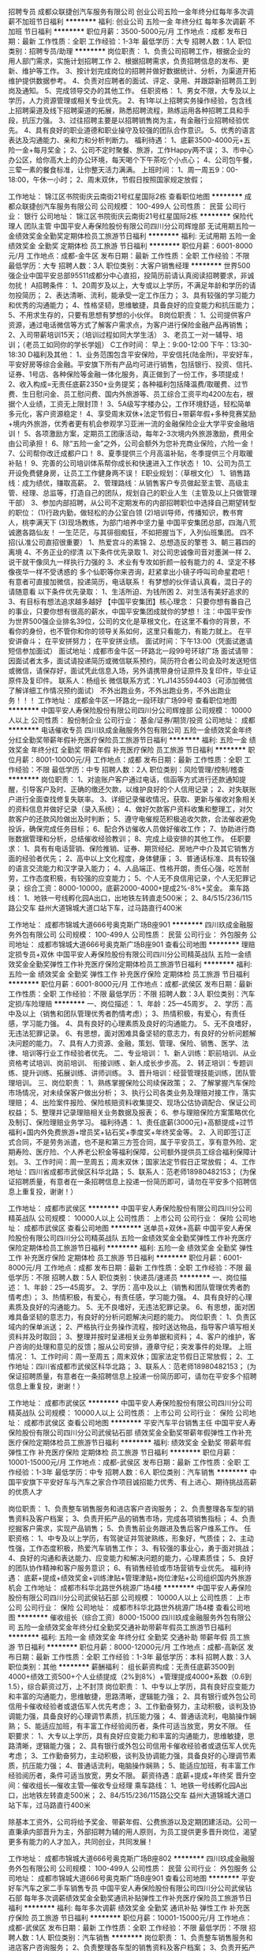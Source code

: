 招聘专员
成都众联捷创汽车服务有限公司
创业公司五险一金年终分红每年多次调薪不加班节日福利
**********
福利:
创业公司
五险一金
年终分红
每年多次调薪
不加班
节日福利
**********
职位月薪：3500-5000元/月 
工作地点：成都
发布日期：最新
工作性质：全职
工作经验：1-3年
最低学历：大专
招聘人数：1人
职位类别：招聘专员/助理
**********
岗位职责：
1、负责公司招聘工作，根据企业的用人部门需求，实施计划招聘工作
2、根据招聘需求，负责招聘信息的发布、更新、维护等工作。
3、按计划完成岗位的招聘并做好数据统计、分析，为渠道开拓维护提供数据参考。
4、负责对应聘者的面试、评定、录用、并跟踪新招聘员工到岗及通知。
5、完成领导交办的其他工作。
任职资格：
1、男女不限，大专及以上学历，人力资源管理或相关专业优先。
2、有1年以上招聘实务操作经验，包含线上招聘渠道及线下招聘渠道的拓展，熟悉招聘流程，熟练运用各种招聘工具和手段，抗压力强。
3、过往招聘主要是以招聘销售岗为主，有金融行业招聘经验优先。
4、具有良好的职业道德和职业操守及较强的团队合作意识。
5、优秀的语言表达及沟通能力、亲和力和分析判断力。
福利待遇：
1、底薪3500-4000元+五险一金+每月奖金；
2、公司不定时聚餐、旅游，工作Happy两不误；
3、市中心办公区，给你高大上的办公环境，每天喝个下午茶吃个小点心；
4、公司包午餐，三荤一素的餐食标准，让你整天活力满满。
上班时间：
1、周一周五9：00-18:00，午休一小时；
2、周末双休，节假日按照国家规定放假；






工作地址：
锦江区书院街庆云南街21号红星国际2栋
查看职位地图
**********
成都众联捷创汽车服务有限公司
公司规模：
100-499人
公司性质：
民营
公司行业：
银行
公司地址：
锦江区书院街庆云南街21号红星国际2栋
**********
保险代理人 团队主管
中国平安人寿保险股份有限公司四川分公司辉煌部
无试用期五险一金绩效奖金全勤奖定期体检员工旅游节日福利
**********
福利:
无试用期
五险一金
绩效奖金
全勤奖
定期体检
员工旅游
节日福利
**********
职位月薪：6001-8000元/月 
工作地点：成都-金牛区
发布日期：最新
工作性质：全职
工作经验：不限
最低学历：大专
招聘人数：3人
职位类别：大客户销售经理
**********
世界500强企业中国平安总部95511成都分中心直招，投简历前请认真阅读招聘要求，非诚勿扰！
A招聘条件：
1、20周岁及以上，大专或以上学历，不满足年龄和学历的请勿投简历；
2、表达清晰、流利，能承受一定工作压力；
3、具有较强的学习能力和优秀的沟通能力；
4、性格坚韧，思维敏捷，具备良好的应变能力和抗压能力；
5、不用求生存的，只要有思想有梦想的小伙伴。
B岗位职责：
1、公司提供客户资源，通过电话微信等方式了解客户需求点，为客户进行保险金融产品再销售；
2、入司带薪培训15天；（培训过程如同大学生活）
3、老员工一对一辅导、培训；（老员工如同你的学长学姐）
C工作时间：
早上：9:00-12:00 下午：13:30-18:30
D福利及其他：
1、业务范围包含平安保险，平安信托(陆金所)，平安好车，平安好房等综合金融。平安旗下所有产品均可进行销售，包括银行、投资、信托、证券、1号店、各种保险等金融一体化服务，真正做到了一份工作，多项提成！
2、收入构成=无责任底薪2350+业务提奖；各种福利包括降温费/取暖费、过节费、生日慰问金、员工慰问费、国内外旅游等、员工综合工资平均4200左右，根据个人业绩，工资无上限封顶！
3、5A级写字楼办公，工作环境舒适，轻松简单多元化，客户资源稳定！
4、享受周末双休+法定节假日+带薪年假+多种竞赛奖励+境内外旅游，优秀者更有机会参观学习亚洲一流的金融保险企业大学平安金融培训！
5、各项激励方案，定期员工团康活动，每年2-3次境内外旅游激励，费用全由公司承担！
6、除“五险一金”之外，公司会额外为您补充商业保险，六险一金！
7、公司帮你改迁成都户口！
8、夏季提供三个月高温补贴，冬季提供三个月取暖补贴！
9、完善的公司培训体系帮你成长和快速进入工作状态！
10、公司为员工开设免费健身房，让员工工作健身两不误！
E职业规划：（草根文化）
1、销售路线：成为绩优，赚取高薪。
2、管理路线：从销售客户专员做起至主管、高级主管、经理、总监等，打造自己的团队，规划自己的职业人生（主管及以上只做管理干部）
3、参加内部招聘，从公司不定期发布的内部招聘职位中选择自己期望转型的职位：
(1)行政内勤，做轻松的办公室白领
(2)培训导师，传播知识，教书育人，桃李满天下
(3)现场教练，为部门培养中坚力量
中国平安集团总部，四海八荒诚邀各路仙友！
一生茫茫，与其徘徊痴狂，不如把握当下，入列仙班集团。
四不招(认准公司直招很重要）
1、热爱宫斗的素锦  2、总想造反的擎苍  3、朝三暮四的离境  4、不务正业的缪清
以下条件优先录取
1、对公司忠诚像司音对墨渊一样
2、说干就干像凤九一样执行力强的
3、术业有专攻如折颜一般有能力的
4、坚定不移像夜华一样不受诱惑的
多个仙职等你来咨询，赶紧拿出小镜子呼叫司命星君吧！
有意者可直接加微信，投递简历，电话联系！
有梦想的伙伴请认真看，混日子的请随意看
以下条件优先录取：
1、生活所迫、为钱所困  2、对生活有美好追求的  3、有目标有想法追求越多越好
【中国平安集团】核心理念：
只要你想有番自己的事业，只要你想有很高的薪水，中国平安集团成就你的梦想！
注：中国平安作为世界500强企业排名39位，公司的文化是草根文化，在这里不看你的背景，不看你的身份，也不管你和你的领导关系如何，这里只看能力，有能力就上。
   在平安讲奋斗；
   在平安拼努力；
   在平安拼业绩。
面试时间：下午13:00（凭面试邀请短信参加面试）
面试地址：成都市金牛区一环路北一段99号环球广场
面试请带：因面试者太多，面试请投递简历或微信联系预约，简历符合者公司会及时发送短信或微信，请保存好，面试凭此信息入场，另外请携带身份证原件及复印件，毕业证原件及复印件。
联系人：杨组长
微信联系方式：YLJ1435594403（可添加微信了解详细工作情况预约面试）
不外出跑业务，不外出跑业务，不外出跑业务！！！
工作地址：
成都金牛区一环路北一段环球广场99号
查看职位地图
**********
中国平安人寿保险股份有限公司四川分公司辉煌部
公司规模：
10000人以上
公司性质：
股份制企业
公司行业：
基金/证券/期货/投资
公司地址：
成都
**********
电话催收专员
四川玖成金融服务外包有限公司
五险一金绩效奖金年终分红全勤奖带薪年假补充医疗保险员工旅游节日福利
**********
福利:
五险一金
绩效奖金
年终分红
全勤奖
带薪年假
补充医疗保险
员工旅游
节日福利
**********
职位月薪：8001-10000元/月 
工作地点：成都
发布日期：最新
工作性质：全职
工作经验：不限
最低学历：中专
招聘人数：2人
职位类别：风险管理/控制/稽查
**********
岗位职责：
1、对逾账户客户通过电话，信函等方式进行还款通知提醒，引导客户及时、正确的缴还欠款，以维护良好的个人信用记录；
2、对失联账户进行全面查找修复失联率。
3、详细记录催收情况，获取、更新与催收对象相关的资料信息并做好记录（录入系统）；
4、做好欠款客户资料收集和整理工，对欠款客户的还款风险做出及时判断；
5、遵守电催规范积极追收欠款，合法催收避免投诉，确保完成任务目标；
6、配合外访催收人员做好催收工作；
7、协助进行商账数据管理和分析，总结催收经验教训；
8、完成上级安排的其他工作。
任职要求：
1、具有有电话营销、保险推销、证券、期货经纪、房地产中介及其它销售方面的经验者优先；
2、高中以上文化程度，身体健康；
3、普通话标准、具有较强的语言交流能力和汉字录入能力；
4、人品端正、性格开朗，责任心强，吃苦耐劳，工作态度积极，有较强的应变能力；
5、个人无不良信用记录，个人无犯罪记录；
综合工资：8000-10000，底薪2000-4000+提成2%-8%+奖金。
乘车路线：
1、地铁一号线孵化园A出口，出地铁左转直走500米；
2、84/515/236/115路公交车 益州大道锦城大道口站下车，过马路直行400米


工作地址：
成都市锦城大道666号奥克斯广场B座901
**********
四川玖成金融服务外包有限公司
公司规模：
100-499人
公司性质：
民营
公司行业：
外包服务
公司地址：
成都市锦城大道666号奥克斯广场B座901
查看公司地图
**********
理赔定损专员+双休
中国平安人寿保险股份有限公司四川分公司精英战队
五险一金绩效奖金全勤奖弹性工作补充医疗保险定期体检员工旅游节日福利
**********
福利:
五险一金
绩效奖金
全勤奖
弹性工作
补充医疗保险
定期体检
员工旅游
节日福利
**********
职位月薪：6001-8000元/月 
工作地点：成都-武侯区
发布日期：最新
工作性质：全职
工作经验：不限
最低学历：不限
招聘人数：3人
职位类别：汽车定损/车险理赔
**********
一、岗位描述：
1、年龄：25—45周岁。
2、学历：高中及以上（销售和团队管理优秀者酌情考虑）；
3、热情积极，有爱心，有责任感，学习能力强。
4、具有良好的心理素质及良好的沟通能力。
5、无不良嗜好，无违法犯罪记录。
6、有思想，面对困难具备坚韧的意志力，有良好的分析问题解决问题的能力。    
7、具有人力资源、金融，策划、管理、保险、销售、医学、法律、培训等行业工作经验者优先。
二、专业培训：
1、新人训练：职前培训、从业资格考试培训、岗前培训、 衔接训练 、新人成长步步高。
2、转正培训：专题训练、提升训练、拓展训练、讲师训练。
3、晋升培训：经营管理技能训练，团队管理培训。
三、岗位职责：
1、熟练掌握保险公司续保政策；
2、了解掌握汽车保险市场情况，对未续保客户做出分析；
3、执行公司各类业务及理赔对接工作，落实理赔；
4、出险案件报险、保险核赔资料收集提交、现场公估协调配合、保证公司权益；
5、整理并记录理赔相关业务数据及报表；
6、参与理赔保险方案策略优化及制订、保险理赔业务学习。
福利待遇：    
1、责任底薪(3000元)+高额提成+过节福利+国内外免费旅游+增员奖+钻石奖+季度奖+年终奖金等。    
2、入司即签订正式合同，不是劳务派遣，也不是和第三方签合同，属于平安员工，享有意外险、定期寿险、医疗险、个人养老公积金等福利保障，公司额外提供员工综合福利保障计划。    
3、工作时间：周一至周五；周末双休；国家法定节假日正常放假；  
4、工作地址：四川省成都市武侯区科华北路；
5、联系人：范老师18980482153；  
(为保证招聘质量，有意者在一条招聘信息上投递一份简历即可，请勿在平安多个招聘信息上重复投，谢谢！）    

工作地址：
成都市武侯区
**********
中国平安人寿保险股份有限公司四川分公司精英战队
公司规模：
10000人以上
公司性质：
上市公司
公司行业：
保险
公司地址：
成都市武侯区
查看公司地图
**********
送单员+双休+高薪
中国平安人寿保险股份有限公司四川分公司精英战队
五险一金绩效奖金全勤奖弹性工作补充医疗保险定期体检员工旅游节日福利
**********
福利:
五险一金
绩效奖金
全勤奖
弹性工作
补充医疗保险
定期体检
员工旅游
节日福利
**********
职位月薪：6001-8000元/月 
工作地点：成都
发布日期：最新
工作性质：全职
工作经验：不限
最低学历：不限
招聘人数：5人
职位类别：快递员/速递员
**********
一、岗位描述：
1、年龄：25—45周岁。
2、学历：高中及以上（销售和团队管理优秀者酌情考虑）；
3、热情积极，有爱心，有责任感，学习能力强。
4、具有良好的心理素质及良好的沟通能力。
5、无不良嗜好，无违法犯罪记录。
6、有思想，面对困难具备坚韧的意志力，有良好的分析问题解决问题的能力。    
岗位职责：
1、负责区域内的保单派送；
2、严格执行业务操作流程，按时送达物品，指导客户填写相关资料并及时取回；
3、整理并按时呈递相关业务单据和资料；
4、客户的维护，客户咨询的处理和意见的反馈；服从公司安排，遵章守纪；突发事件的处理。
上班情况：
1、工作时间：周一至周五；周末双休；国家法定节假日正常放假；  
2、工作地址：四川省成都市武侯区科华北路；
3、联系人：范老师18980482153；  
(为保证招聘质量，有意者在一条招聘信息上投递一份简历即可，请勿在平安多个招聘信息上重复投，谢谢！）    

工作地址：
成都市武侯区
**********
中国平安人寿保险股份有限公司四川分公司精英战队
公司规模：
10000人以上
公司性质：
上市公司
公司行业：
保险
公司地址：
成都市武侯区
查看公司地图
**********
平安汽车平台销售主任
中国平安人寿保险股份有限公司四川分公司武侯钻石部
绩效奖金全勤奖带薪年假弹性工作补充医疗保险定期体检员工旅游节日福利
**********
福利:
绩效奖金
全勤奖
带薪年假
弹性工作
补充医疗保险
定期体检
员工旅游
节日福利
**********
职位月薪：10001-15000元/月 
工作地点：成都-武侯区
发布日期：最新
工作性质：全职
工作经验：1-3年
最低学历：中专
招聘人数：6人
职位类别：汽车销售
**********
中国平安旗下平安好车与汽车之家合作项目诚招能力优秀、有上进心、期待挑战高薪的优质人才

岗位职责：
1、负责整车销售服务和进店客户咨询服务；
2、负责整理各车型的销售资料及客户档案；
3、负责开拓产品的销售市场，完成各项销售指标；
4、负责挖掘客户需求，实现产品销售；
5、负责售前业务跟进及售后客户维系工作。
任职资格：
1、中专及以上学历，有驾驶证并驾驶熟练，形象好，气质佳；
2、主动性强，工作态度积极，热爱汽车销售工作；
3、有较强的事业心，勇于面对挑战；
4、良好的沟通和表达能力、应变能力和解决问题的能力，心理素质佳；
5、良好的团队协作精神和客户服务意识；
6、有销售经验或市场营销专业优先。
福利待遇：
底薪+提成+绩效奖金+训练津贴+管理津贴+岗位津贴+公司组织国内外旅游机会
工作地址：
成都市科华北路世外桃源广场4楼
**********
中国平安人寿保险股份有限公司四川分公司武侯钻石部
公司规模：
10000人以上
公司性质：
上市公司
公司行业：
保险
公司地址：
成都市科华北路世外桃源广场4楼
查看公司地图
**********
催收组长（综合工资）8000-15000
四川玖成金融服务外包有限公司
五险一金绩效奖金年终分红全勤奖交通补助带薪年假员工旅游节日福利
**********
福利:
五险一金
绩效奖金
年终分红
全勤奖
交通补助
带薪年假
员工旅游
节日福利
**********
职位月薪：8000-12000元/月 
工作地点：成都-高新区
发布日期：最新
工作性质：全职
工作经验：1-3年
最低学历：本科
招聘人数：3人
职位类别：其他
**********
薪酬福利：
组长薪资构成：无责任底薪3500到4000+绩效工资500+个人业绩提成（2%到8%）+管理提成4000*系数（0.6到1.5），综合薪资过万，上不封顶
岗位职责：
1、中专以上学历，具有良好应变能力和丰富的沟通能力，思维敏捷，思路清晰，逻辑能力强；
2、具有银行或外包公司信用卡催收经验者或退伍军人优先考虑；
3、工作勤奋努力，主动积极，谈判及协调能力强，具备良好的心理调节素质，抗压能力强；
4、普通话流利，电脑操作娴熟；
5、能适应加班，有丰富工作经验阅历者，条件可适当放宽，男女不限。
任职要求：
1、大专以上学历，具有良好应变能力和丰富的沟通能力，思维敏捷，思路清晰，逻辑能力强；
2、具有银行或外包公司信用卡催收经验者或退伍军人优先考虑；
3、工作勤奋努力，主动积极，谈判及协调能力强，具备良好的心理调节素质，抗压能力强；
4、普通话流利，电脑操作娴熟；
5、能适应加班，有丰富工作经验阅历者，条件可适当放宽，男女不限。
薪资待遇：底薪+提成+年终奖
晋升空间：催收组长---催收主管---催收专业经理
乘车路线：
1、地铁一号线孵化园A出口，出地铁左转直走500米；
2、84/515/236/115路公交车 益州大道锦城大道口站下车，过马路直行400米

除基本工资外，公司将给予奖金、带薪年假、公费旅游以及定期团建活动。公司一直秉承内部晋升为主，外部招聘为辅的用人原则，为员工提供更多晋升岗位，渴望更多有能力的人才加入，共同创业，共同发展！

工作地址：
成都市锦城大道666号奥克斯广场B座802
**********
四川玖成金融服务外包有限公司
公司规模：
100-499人
公司性质：
民营
公司行业：
外包服务
公司地址：
成都市锦城大道666号奥克斯广场B座901
查看公司地图
**********
平安好车汽车之家二手车销售专员
中国平安人寿保险股份有限公司四川分公司武侯钻石部
每年多次调薪绩效奖金全勤奖通讯补贴弹性工作补充医疗保险员工旅游节日福利
**********
福利:
每年多次调薪
绩效奖金
全勤奖
通讯补贴
弹性工作
补充医疗保险
员工旅游
节日福利
**********
职位月薪：10001-15000元/月 
工作地点：成都-武侯区
发布日期：最新
工作性质：全职
工作经验：不限
最低学历：不限
招聘人数：1人
职位类别：汽车销售
**********
岗位职责：
1、负责整车销售服务和进店客户咨询服务；
2、负责整理各车型的销售资料及客户档案；
3、负责开拓产品的销售市场，完成各项销售指标；
4、负责挖掘客户需求，实现产品销售；
5、负责售前业务跟进及售后客户维系工作。
任职资格：
1、大专及以上学历，有驾驶证并驾驶熟练，形象好，气质佳；
2、主动性强，工作态度积极，热爱汽车销售工作；
3、有较强的事业心，勇于面对挑战；
4、良好的沟通和表达能力、应变能力和解决问题的能力，心理素质佳；
5、良好的团队协作精神和客户服务意识；
6、有销售经验或市场营销专业优先。
工作地址：
成都市科华北路世外桃源广场4楼
**********
中国平安人寿保险股份有限公司四川分公司武侯钻石部
公司规模：
10000人以上
公司性质：
上市公司
公司行业：
保险
公司地址：
成都市科华北路世外桃源广场4楼
查看公司地图
**********
客户经理
平安普惠信息服务有限公司成都一环路东五段分公司
五险一金绩效奖金年终分红带薪年假弹性工作定期体检员工旅游节日福利
**********
福利:
五险一金
绩效奖金
年终分红
带薪年假
弹性工作
定期体检
员工旅游
节日福利
**********
职位月薪：10001-15000元/月 
工作地点：成都-锦江区
发布日期：最新
工作性质：全职
工作经验：不限
最低学历：本科
招聘人数：5人
职位类别：金融产品销售
**********
1.帮助有借款需求的个人客户/企业客户获得信用贷款或者抵押贷款（销售业务岗）
2.为客户介绍信贷/抵押贷产品，协助客户准备资料，审核借款材料的真实性，完整性
3.负责贷前审查，防范欺诈风险
4.建立，维护渠道关系
任职要求：
1.本科及以上学历，双证齐全（毕业证，学位证），专业不限，经验不限
2.年龄21~32周岁，性别不限
3.勇于挑战自我，挑战高薪
福利待遇:
1.签定正式劳动合同，底薪2500-5500+高提成+绩优奖励+年终奖（提成按放款金额算1.6%-2.5，产品不同提成不同，例：客户在我司放款信贷20万，提成2%，所获佣金提成4000元，加上提薪，一个月做2-3单以上轻松上万，抵押另算，提成固定2%，如客户抵押贷款100万，佣金提成2万，外加绩优佣金。
2.交六险两金（养老保险、医疗保险、失业保险、工伤保险和生育保险、综合福利保障以及住房公积金、企业年金）
3.国内外免费旅游方案。
4.我们管理透明，公平公正的晋升和深造机会与业绩挂钩，培训人才成为未来的管理干部和金融行业理财规划师。
5.工作时间：主要周一至周五
6.企业培训：新员工入职培训、部门培训、职能培训、专业技能培训，本司具有最好的培训和晋升机会。
7.职业发展：健全良好的职位晋升通道（公司所有岗位和晋升都是竞聘上岗，公正，透明）、广阔的职业发展平台，平安普惠目前大力打造普通客户经理百万年薪梦，选择一个野心勃勃的公司对自身发展很重要！期待你的加入。
工作地址：
成都市锦江区天府国际
查看职位地图
**********
平安普惠信息服务有限公司成都一环路东五段分公司
公司规模：
10000人以上
公司性质：
股份制企业
公司行业：
基金/证券/期货/投资
公司地址：
成都市锦江区阳光新业
**********
客户经理（全职）
招商银行成都分行信用卡中心
五险一金绩效奖金加班补助采暖补贴带薪年假定期体检高温补贴节日福利
**********
福利:
五险一金
绩效奖金
加班补助
采暖补贴
带薪年假
定期体检
高温补贴
节日福利
**********
职位月薪：8000-16000元/月 
工作地点：成都
发布日期：最新
工作性质：全职
工作经验：不限
最低学历：大专
招聘人数：10人
职位类别：销售代表
**********
岗位职责：
1、负责成都地区固定区域内招商银行信用卡网络申请、电话申请等多渠道数据库名
单的经营维护和开发。
2、推广招商银行信用卡综合零售业务（掌上生活、安心宝等多重金融产品）营销，
为成都地区客户提供优质专业的个人消费金融服务。
任职资格：
1、全日制专科（含）以上学历。
2、热爱销售工作，乐于接受挑战，追求高奖金收入
3、具备较强的业务拓展能力，能吃苦耐劳，能承受较大的工作压力
4、无不良信用问题，个人征信记录良好
 
本岗位隶属上海聚力企业服务有限公司，录用人员将成为招商银行外包员工，可享受的福利待遇包括：
1、薪资标准：高底薪 +不封顶发卡奖金+高额激励竞赛奖金+季度津贴+年度津贴，2015年税后平均薪资7000+。
2、福利保障：五险一金+额外商业保险
3、其他福利：年度体检+带薪年假+行服+降温取暖费+生日关怀+节假日关怀
4、培训+能力：
全方位入职培训：新员工首月带薪培训（任课老师全为上海卡中心认证讲师）+优秀辅导员一对一带教
多层次在职培训：开设驻点高手班+陌拜培训班+绩优企业班+网银深挖培训班等专项辅导班以及月度金融产品培训
5、成长+发展
内部转岗：消费信贷、市场企划、商务、行政
岗位晋升：见习一级二级三级客户经理、辅导员、三大委员、业务主任（行员）、分区经理（行员）、卡部负责人（行员）
分支行输送：分行联络员、客户经理、理财规划师
6、模式+勤奋
网银数据营销、交叉销售、商务助力推广、企业商户驻点、陌生拜访
联系方式：李平主任18628056676，028-86165925
工作地址
成都市青羊区贝森北路1号西村大院1号楼2楼
工作地址：
成都青羊区贝森北路1号西村大院1号楼2楼
查看职位地图
**********
招商银行成都分行信用卡中心
公司规模：
1000-9999人
公司性质：
其它
公司行业：
银行
公司地址：
成都青羊区贝森北路1号西村大院1号楼2楼
**********
电话销售(薪资6K-9K+双休+社保)
成都么么行商务信息咨询有限公司
每年多次调薪五险一金绩效奖金全勤奖带薪年假节日福利员工旅游
**********
福利:
每年多次调薪
五险一金
绩效奖金
全勤奖
带薪年假
节日福利
员工旅游
**********
职位月薪：6000-9000元/月 
工作地点：成都
发布日期：最新
工作性质：全职
工作经验：不限
最低学历：中专
招聘人数：25人
职位类别：电话销售
**********
岗位职责：
1.借助公司信息平台，电话沟通，为客户提供贷款咨询和服务；
2.客户接待及商务谈判，为客户量身制定贷款顾问并促成合作；
3.贷后服务及客户维护工作。
任职要求：
1.高中及以上学历，优秀者可适当放宽学历条件；
2.性格开朗，积极进取，纪律性强，良好的职业素养；
3.良好的沟通能力，客户服务意识较强的应变能力及谈判能力；
4.具有销售行业、证券、贷款等金融相关领域销售经验优先。
薪酬福利:
1、无责任底薪+业绩提成+节假日福利/礼品+年终奖金；
2、为每位员工提供阶段性的、专业性的培训，员工无相关经验也能轻松胜任；
3、入职即签订正式劳动合同，各项完善的福利保障五险一金（养老、医疗、工伤、失业、生育、公积金）。
4、统一实行双休制（早九晚六，周末双休），国家法定节假日正常放假。
5、广阔的发展平台和晋升空间（定期演讲竞聘）
6、高额提成：15%-40%（同行业最高）
7、有意向可联系：18161220378（张女士）

工作地址：
成都市锦江区东大街芷泉段8号时代1号35A楼整层
**********
成都么么行商务信息咨询有限公司
公司规模：
100-499人
公司性质：
民营
公司行业：
信托/担保/拍卖/典当
公司主页：
http://www.memejf.com
公司地址：
成都市锦江区东大街芷泉段8号时代1号35A楼整层
**********
中国平安综合金融销售经理、客户专员
中国平安人寿保险股份有限公司四川分公司刘波
定期体检补充医疗保险高温补贴节日福利员工旅游全勤奖无试用期
**********
福利:
定期体检
补充医疗保险
高温补贴
节日福利
员工旅游
全勤奖
无试用期
**********
职位月薪：5000-10000元/月 
工作地点：成都
发布日期：最新
工作性质：全职
工作经验：不限
最低学历：大专
招聘人数：10人
职位类别：保险代理/经纪人/客户经理
**********
职位条件： 
1、年龄：20周岁
2、学历：大专及以上学历
3、热情积极，有爱心，有责任感，学习能力强，良好的团队精神，
4、具有良好的心理素质及良好的沟通能力； 形象气质佳；
5、具有人力资源、金融，策划、管理、保险、销售、医学、法律、教育等行业工作经验者优先录用。 
二、服务项目
 1、银行业务: 平安银行所提供的相关产品及服务，如储蓄业务、信用卡业务,信贷业务等。
2、证券业务及产品: 股票 债券 基金 
3、信托业务及产品: 财产信托计划、资金信托计划，  
4、人寿保险(健康．意外．养老．教育基金.投资理财.储蓄分红.团体意外险等) 
5、财产保险（车险,设备险,家庭财产保险、货物运输保险、雇主责任保险、公众责任保险等） 
6、企业年金 
三、收入及福利待遇： 
1、3250的底薪、 业务提成、达成津贴、续年度服务津贴、继续率奖金、钻石奖金、增员奖金、增才奖金，养老金等； 
2、享有意外保险、定期寿险和住院医疗保险等综合保障； 
3、绩优人员享有特别养老补贴； 
4、任职5周年以上享有长期养老津贴； 
5、享有长期团队管理,营销知识，技能等专业培训；
6、参加公司的管理团队,晋升组长/团队长/经理/市场总监....
7、优先机会调入公司内勤:平安保险/平安银行/平安证券等内勤岗位工作
8、可成为平安的专职培训讲师
9、可成为平安未来专业银行/保险理财规划师、集团客户经理
10、周一到周五早九晚六，周末双休
 【专业培训】 
1、新人训练：职前培训、从业资格考试培训、岗前培训、 衔接训练 ,新人成长步步高. 
2、转正培训： 专题训练、提升训练、拓展训练、讲师训练 
3、晋升培训：经营管理技能训练 ,团队管理培训 
4、享受平安大学终身免费金融理财培训,全心打造人
联系电话：15828537301唐老师
工作地址：
成都市环球广场
查看职位地图
**********
中国平安人寿保险股份有限公司四川分公司刘波
公司规模：
10000人以上
公司性质：
上市公司
公司行业：
基金/证券/期货/投资
公司主页：
www.pingan.com
公司地址：
成都市人民中路29号泰丰国际大厦604
**********
平安保险华阳投资理财顾问
中国平安人寿保险股份有限公司四川分公司天府新区综合金融部
弹性工作补充医疗保险员工旅游节日福利不加班
**********
福利:
弹性工作
补充医疗保险
员工旅游
节日福利
不加班
**********
职位月薪：8001-10000元/月 
工作地点：成都-天府新区
发布日期：最新
工作性质：全职
工作经验：1-3年
最低学历：大专
招聘人数：16人
职位类别：销售代表
**********
岗位职责：
1、通过与客户沟通，了解客户在家庭财务方面存在的问题以及理财方面的需求；
2、根据客户的资产规模、生活目标、预期收益目标和风险承受能力进行需求分析，出具专业的理财计划方案，推荐合适的理财产品；
3、通过调整存款、股票、债券、基金、保险等各种金融产品的理财产品比重达到资产的合理配置，使客户的资产在安全、稳健的基础上保值升值；
4、协助客户开立帐户及一系列后期服务；
5、定期与客户联系，报告理财产品的收益情况，向客户介绍新的金融服务、理财产品及金融市场动向，维护良好的信任关系。
任职要求：
1.25-45周岁，大专及以上学历。
2、具有极强的中高端客户市场开拓能力以及良好的客户沟通能力，关系管理能力及优秀的谈判技巧；
3、坦诚自信，乐观进取，高度的工作热情；
4、有良好的团队合作精神，有敬业精神；
5、具有独立的分析和解决问题的能力；
6、良好的沟通技巧和说服能力，有较强的工作承压能力。
福利待遇：
1.提成+医疗保险+意外保险+季度奖金+竞赛奖励+旅游计划；
2.平安金融学院完善和持续的晋升培训机制,并能获得额外的培养计划；
3.五天工作制,节假日按国家规定休假，带薪休假，另有奇幻旅游。

工作地址：
成都市华阳益州大道南段162号3楼
**********
中国平安人寿保险股份有限公司四川分公司天府新区综合金融部
公司规模：
10000人以上
公司性质：
上市公司
公司行业：
保险
公司地址：
天府新区益州大道南段162号3楼
查看公司地图
**********
贷款行业底薪3000+双休+专业培训+六险
深圳市鑫鼎泰网络金融服务有限公司成都分公司
每年多次调薪五险一金全勤奖节日福利员工旅游补充医疗保险带薪年假
**********
福利:
每年多次调薪
五险一金
全勤奖
节日福利
员工旅游
补充医疗保险
带薪年假
**********
职位月薪：10001-15000元/月 
工作地点：成都
发布日期：最新
工作性质：全职
工作经验：1-3年
最低学历：中专
招聘人数：10人
职位类别：电话销售
**********
 平均月薪：5000-10000或者以上（无责任底薪+高额提成）

企业的快速发展使我们需要加紧招贤纳士；
每个人都渴望高薪，健全的福利，舒适的工作环境；
面对您的这些需求，我们能保证让您在一个更高、更大的平台上让您的努力实现最大化的价值，给自己创造一个不一样的人生，健全的福利以及舒适的工作环境是我们给您的标配；
也许你还只是稚嫩的新人，但我们愿意给你一个机会让你成为明日的精英。

★★★【我们将为您提供】
1、  薪资待遇：绝对优于同行业！
实习期员工：无责任底薪2000元（实习期最长3个月）+高额提成+法定假日+生日休；
转正员工：高额提成+享受保障薪资3000元+法定假日+生日休；
2、 福利多多：五险二金（住房补贴金+父母孝顺金）+各种现金奖励+过节福利+生日福利+国内游等；
3、 带薪培训：公司提供免费系统完善的培训，优秀的贷款导师助您全面提升个人能力，开阔您的视野，走在信息的前端；
4、 晋升通道：客户经理→见习部门经理→部门经理→销售总监……
（鑫鼎泰没有空降兵，所有中、高层领导干部均由基层培养，一切皆凭个人实力。）
5、 资源共享、团队作战：公司资源平台共享，“黄金搭档”助你快速成长，快速签单，充满朝气的团队带给你不一样的活力。

【我们希望你】
1、20周岁以上，大专及以上学历（特别优秀的可以放宽至高中/中专）；
2、较好的沟通能力、懂变通，有一定的组织协作能力；
3.想挑战高薪,对金融行业感兴趣，喜欢销售；

【你只要做到】
1、挖掘有贷款需求的客户；
2、接待客户，了解客户需求，为客户匹配合适的产品；
3、进行谈判，促成交易；
4、对客户提供后期服务，维护客户关系；

【Welcome to join us】
联系人：徐先生
联系电话：13618089293
在线咨询QQ：2414158788
公司主页：http://www.xdtdb.com/
工作地址
成都市锦江区人民南路二段一号仁恒置地广场写字楼3902

工作地址：
成都市锦江区人民南路二段一号仁恒置地广场写字楼3902
查看职位地图
**********
深圳市鑫鼎泰网络金融服务有限公司成都分公司
公司规模：
100-499人
公司性质：
民营
公司行业：
信托/担保/拍卖/典当
公司主页：
www.xdtdb.com
公司地址：
成都市锦江区人民南路二段一号仁恒置地广场写字楼3902
**********
中国平安保险、银行、投资综合金融客户经理
中国平安四川分公司
五险一金绩效奖金全勤奖弹性工作补充医疗保险定期体检员工旅游节日福利
**********
福利:
五险一金
绩效奖金
全勤奖
弹性工作
补充医疗保险
定期体检
员工旅游
节日福利
**********
职位月薪：10001-15000元/月 
工作地点：成都-青羊区
发布日期：最新
工作性质：全职
工作经验：不限
最低学历：大专
招聘人数：5人
职位类别：综合业务经理/主管
**********
职位条件： 
1、年龄：25—50周岁
2、学历：中专及以上学历
3、热情积极，有爱心，有责任感，学习能力强，良好的团队精神，三年以上工作经验；
4、具有良好的心理素质及良好的沟通能力； 形象气质佳；
5、具有人力资源、金融，策划、管理、保险、销售、医学、法律、教育等行业工作经验者优先录用。 
二、服务项目
 1、银行业务: 平安银行所提供的相关产品及服务，如储蓄业务、信用卡业务,信贷业务等。
2、证券业务及产品: 股票 债券 基金 
3、信托业务及产品: 财产信托计划、资金信托计划，  
4、人寿保险(健康．意外．养老．教育基金.投资理财.储蓄分红.团体意外险等) 
5、财产保险（车险,设备险,家庭财产保险、货物运输保险、雇主责任保险、公众责任保险等） 
6、企业年金 
三、收入及福利待遇： 
1、底薪、 业务提成、达成津贴、续年度服务津贴、继续率奖金、钻石奖金、增员奖金、增才奖金，养老金等； 
2、享有意外保险、定期寿险和住院医疗保险等综合保障； 
3、绩优人员享有特别养老补贴； 
4、任职5周年以上享有长期养老津贴； 
5、享有长期团队管理,营销知识，技能等专业培训；
6、参加公司的管理团队,晋升主任/高级主任/经理/市场总监....
7、优先机会调入公司内勤:平安保险/平安银行/平安证券等内勤岗位工作
8、可成为平安的专职培训讲师
9、可成为平安未来专业银行/保险理财规划师、集团客户经理

【专业培训】 
1、新人训练：职前培训、从业资格考试培训、岗前培训、 衔接训练 ,新人成长步步高. 
2、转正培训： 专题训练、提升训练、拓展训练、讲师训练 
3、晋升培训：经营管理技能训练 ,团队管理培训 
4、享受平安大学终身免费金融理财培训,全心打造人
 联系人 刘助理： 189-8053-3356
公司地址：成都市青羊区人民中路二段29号泰丰国际大厦11楼
 
工作地址：
成都市青羊区人民中路二段29号泰丰国际大厦11楼
查看职位地图
**********
中国平安四川分公司
公司规模：
1000-9999人
公司性质：
上市公司
公司行业：
基金/证券/期货/投资
公司地址：
四川省成都市青羊区人民中路二段泰丰国际大厦11楼
**********
无责任底薪3000，贷款专员双休
成都三三聚成商务信息咨询服务有限公司
五险一金绩效奖金全勤奖弹性工作带薪年假无试用期创业公司不加班
**********
福利:
五险一金
绩效奖金
全勤奖
弹性工作
带薪年假
无试用期
创业公司
不加班
**********
职位月薪：8001-10000元/月 
工作地点：成都
发布日期：最新
工作性质：全职
工作经验：不限
最低学历：大专
招聘人数：20人
职位类别：销售代表
**********
要求： 岗位职责：
  1、负责搜集新客户的资料并进行沟通，开发新客户；
  2、通过电话与客户进行有效沟通了解客户需求, 寻找销售机会并完成销售业绩；
3、维护老客户的业务，挖掘客户的最大潜力； 
  4、定期与合作客户进行沟通，建立良好的长期合作关系。 任职资格：
  1、20-30岁，口齿清晰，普通话流利，语音富有感染力；
  2、对销售工作有较高的热情；
  3、具备较强的学习能力和优秀的沟通能力；
  4、性格坚韧，思维敏捷，具备良好的应变能力和承压能力；
  5、有敏锐的市场洞察力，有强烈的事业心、责任心和积极的工作态度，有相关电话销售工作经验者优先。 
  工作说明： 待遇：底薪+高额提成+五险一金+年终业绩奖+工龄工资+月季奖金+带薪年假+周末双休+各种旅游等，平均薪资12000元左右，无上限 （公司项目团队刚刚成立，正式入职后员工的晋升空间很大）
  上班时间：周一至周五，09:00-18:00.周末双休；法定节假日休息。 上班交通便利，地铁1、2号直达天府广场，下车出地铁口即达。
公交16,23,26,38,43,45,47,61,99,303均可直达公司楼下；
 如果您想获得白领式的工作环境，想要找一个既有工作又有事业的踏板，如果您你还在迷茫，就请加入我们吧。 我们提供给您的发展机会，只要您想，只要您要，路在自己脚下，命运掌握在自己的手中，有多大付出就有多大回报，不管现在是什么状态，我们都会给您一个展现自己的舞台。
工作地址：
成都市青羊区西御街8号西御大厦B座1805
查看职位地图
**********
成都三三聚成商务信息咨询服务有限公司
公司规模：
20-99人
公司性质：
民营
公司行业：
银行
公司地址：
成都市青羊区西御街8号西御大厦B座1805
**********
电话催收（可接受应届生）
成都铭容代金融服务外包有限公司
五险一金绩效奖金年终分红全勤奖带薪年假节日福利
**********
福利:
五险一金
绩效奖金
年终分红
全勤奖
带薪年假
节日福利
**********
职位月薪：5000-10000元/月 
工作地点：成都-武侯区
发布日期：最新
工作性质：全职
工作经验：不限
最低学历：不限
招聘人数：10人
职位类别：客户服务专员/助理
**********
岗位职责：
1.通过电话方式提醒逾期客户还款，主要尽到提醒告知义务，类似客服，工作简单
2.对于客户提出的问题给予解答和帮助
3.整理逾期客户资料，做好资料统计和完善
4.完成上司交代的其他工作
任职资格：
1.有激情，有梦想，不甘平庸，愿意挑战自我
2.喜欢与人沟通，有一定的抗压能力
3.坚持不懈，做事执着，有着不达目的不罢休的精神
4.保持着一颗永远学习的心态
5.对于金融行业感兴趣，愿意长期发展
福利待遇：
1、薪资构成：无责底薪（2500-3500）+ 高额提成 + 激励（平均月收入5-10K）。
2、福利待遇：五险+话补+绩效奖金+年终奖+节日福利+带薪年假等。
3、发展方向：催收专员-催收组长-项目经理-分公司总经理。
4、公司为员工提供良好的发展空间、培训机会。

联系人：肖小姐028-65966055
欢迎追求高收入且具备良好沟通、应变能力的优秀人员加入我们，共谋发展！


工作地址：
武侯区科华北路62号力宝大厦
查看职位地图
**********
成都铭容代金融服务外包有限公司
公司规模：
20-99人
公司性质：
民营
公司行业：
外包服务
公司地址：
武侯区科华北路62号力宝大厦
**********
贷款顾问+无责底薪3500+提成
成都奢想堂商务信息咨询有限公司
节日福利员工旅游年底双薪五险一金每年多次调薪带薪年假
**********
福利:
节日福利
员工旅游
年底双薪
五险一金
每年多次调薪
带薪年假
**********
职位月薪：6001-8000元/月 
工作地点：成都
发布日期：最新
工作性质：全职
工作经验：不限
最低学历：不限
招聘人数：10人
职位类别：销售代表
**********
岗位工作特点：在我们这里，与传统实体营销和其他电话销售不同，1、不需要有好高的学历2、也不需要有行业相关工作经验3、不需要你外出找客户4、不需要推销产品想方设法让客户购买5、主要拨打客户电话6、客户不是你的上帝，你和客户之间是平等关系，是朋友只要你有足够的耐心和细致的服务，依靠公司强大的专业服务团队就能帮助客户达成本人的贷款需求。月收入根据完成业绩实行提成标准与底薪标准双向浮动，鼓励多劳多得，在我们这里，正式员工月平均工资4千元以上，半年以内，只要自己努力，轻松月收入可以上万。
任职要求：
1、高中以上学历，欢迎优秀应届生，有无销售经验均可；
2、渴望挣钱，真心想努力挣钱证明自己能力而不是浪费时间混日子；
3、喜欢销售行业，并有在金融长远发展的规划；
4、性格开朗、积极向上，擅长于与人沟通；
5、语言沟通和应变能力俱佳，有强烈的事业心、责任心和积极的工作态度。
我们将为你提供：
1、专业知识培训，投资贷款与销售技巧从零开始，带薪培训；
2、工资体系：无责任底薪+高额提成+月度、年度奖+节日礼品，转正后月平均月工资4000—6000+，优异者月薪可上万（最高者达到2万）；
3、双休，每天工作8小时，白领的工作时间8.50-18.00（中午休息1.5个小时），国家节假日正常放假，超长春节假期及个人带薪年假；
4、5A级写字楼高档办公环境，全天空调室内办公，每人拥有独立的工作区和电脑，另外冰箱、微波炉等设备齐全；
5、个人职业生涯晋升通道，管理岗位全由内部竞聘产生，公平对待。
6、良好的团队工作氛围，开心工作，快乐挣钱。
岗位职责：
1、负责发掘客户的贷款需求，不用外出挖掘客户，公司免费提供优质客户资源；
2、通过与客户沟通、面谈与客户达成合作协议；
3、保持与客户良好沟通状况，帮助客户完成贷款流程；
4、整理客户资料，对客户进行分类的管理工作；
5、跟踪已合作客户业务进展情况，并及时与客户沟通。

工作地址：
成都市锦江区春熙路国际金融中心IFS3号办公楼43A
查看职位地图
**********
成都奢想堂商务信息咨询有限公司
公司规模：
100-499人
公司性质：
民营
公司行业：
基金/证券/期货/投资
公司地址：
成都市锦江区春熙路国际金融中心IFS3号办公楼43A
**********
平安普惠信贷销售精英
平安普惠投资咨询有限公司成都第五分公司
每年多次调薪五险一金绩效奖金弹性工作节日福利员工旅游定期体检年终分红
**********
福利:
每年多次调薪
五险一金
绩效奖金
弹性工作
节日福利
员工旅游
定期体检
年终分红
**********
职位月薪：10001-15000元/月 
工作地点：成都
发布日期：最新
工作性质：全职
工作经验：不限
最低学历：本科
招聘人数：3人
职位类别：销售代表
**********
金融行业一个需要激情和智慧使无数人向往的行业，我的团队欢迎你的加入！ 本工作一经录用属于平安集团正式编制，签订正式劳动合同。 注：【本工作为直销，如不能接受此工作形式，请应聘者不要随意投递简历】 岗位职责： 1、学习平安普惠产品线及工作流程，开发客户资源以及平台，并维护客户关系 2、客户的接待与商务洽谈，为客户量身定制贷款方案并促成合作 3、贷后客户的管理和维护 3、分担团队日常管理工作； 4、良好的沟通技巧、团队管理技巧、沟通协作能力、信息搜集及数据分析能力。 任职要求： 1、年龄22-35周岁男女不限 1、本科及以上学历，专业不限。 2、性格开朗，积极进取，有良好的纪律意识和服务意识，热爱销售行业，愿意通过销售谋求发展。 3、良好的沟通能力，较强的应变能力和谈判能力。 4、具有销售、贷款、银行、保险等金融相关领域工作经验者优先录用。 福利待遇： 薪资构成：底薪+佣金+高续佣金+高福利保障+节假费+其他补贴。 基本底薪3500元，提成按照放款金额2%，门店每月人均收入13000+，收入无上限，多劳多得。 1、享受国家法定休息日、病假、婚假、产假等一系列正常假期。 2、一经录用，属于平安集团正式员工编制，签订正式劳动合同；享受集团员工综合保障计划 3、每年一次全身免费体检（给员工购买多种保险：住院医疗，重大疾病，门诊医疗等）。 4、企业培训：新员工入职培训、部门培训、职能培训、专业技能培训等。 5、公司管理：管理制度透明，公平公正的晋升和深造机会与业绩挂钩，培训人才成为未来的管理干部和金融行业理财规划师，个体商户、企业贷款融资顾问。 6、清晰的职业晋升路线：客户经理—主任—门店副经理—门店经理 其他问题请直接联系辛主任：18628012159 工作地址：锦江区一环路东五段8号天府国际 工作地址：
成都市一环路东五段8号天府国际
查看职位地图
**********
平安普惠投资咨询有限公司成都第五分公司
公司规模：
10000人以上
公司性质：
国企
公司行业：
银行
公司地址：
成都市一环路东五段8号天府国际
**********
电话催收客服
深圳市融泰商务服务有限公司
住房补贴五险一金绩效奖金全勤奖包住带薪年假员工旅游节日福利
**********
福利:
住房补贴
五险一金
绩效奖金
全勤奖
包住
带薪年假
员工旅游
节日福利
**********
职位月薪：4000-8000元/月 
工作地点：成都
发布日期：最新
工作性质：全职
工作经验：不限
最低学历：中专
招聘人数：3人
职位类别：客户服务专员/助理
**********
职位描述:
1、对逾期账户进行法制宣传，通过法律条文及合同条款的解释，协助银行金融机构处理贷款逾期业务；
2、以电话沟通为主，辅以短信、信函等方式与相关客户进行沟通，达成还款意愿；依据法律条文及合同条款处理相关纠纷或违约情况，协助委托方处理债务人的逾期债务；
3、对客户相关信息进行整理记录，并安排下次跟进时间。
4、对工作中遇到的各种问题及时向组长汇报；
职位要求:
1、经验不重要，重要的是有一个积极进取，愿意学习的心。
2、普通话流利，具有较强的语言表达及沟通能力，思维敏捷，有较强的综合分析能力和维权意识；
3、会电脑的基本操作；个人信用良好，无不良信用记录。
4、工作认真负责，敬业爱岗，具有良好的团队协作精神，工作积极乐观，能承受一定工作压力；
5、法律、金融专业、曾从事电话销售、电话客服者优先；
6、欢迎应届毕业生的加入。
福利待遇：
1、基本工资+全勤+新人保底津贴+绩效工资+业绩奖金+年终奖金+团队奖励，转正后工资一般都能达到4000以上，另外还有高额奖金，付出就有收获，工资上不封顶。薪资待遇：
              正常干：4000+
              努力干：6000+
              撸起袖子加油干：9000+
2、公司购买五险（养老、医疗、失业、工伤、生育）及大病医疗补充保险，
3、上班时间：平时上班八小时（09:00~18:00），周六上班六小时（09:00~16:00），周末休息，法定节假日正常休息。
4、新人岗前带薪培训+专业知识培训+工作技巧培训
【公司有提供优厚的福利保障】
◆ 提供住宿，有需要可申请；
◆ 公司有配置微波炉（可自行携带便当，方便健康）、冰箱。
◆ 享受假期：法定节假日正常休息，享受节日福利（红包、礼品），带薪年假（大于12天）年终奖、婚假、产假、丧假。
◆ 生日祝福、团队旅游、拓展聚餐（小组聚、团队聚，平均每月都有）等各项娱乐活动；
◆老员工手把手带，有任何问题都可以得到及时解决。

公司发展迅速，已相继成立多家分公司，并进一步扩大，入职根据能力予以提拔及培养，公司以年轻人居多，工作氛围活跃，工作环境明亮整洁，员工关系融洽和谐，团队活动较多，经常举行员工聚餐、聚会，组织各项活动等，在完成既定要求下工作有很大的自主性。欢迎有志之士加入！
   可添加微信号：182/OO31/55O6咨询了解。添加时请验证：“姓名+应聘岗位”
工作地址：
武侯区人民南路来福士广场（地铁省体育馆站）
查看职位地图
**********
深圳市融泰商务服务有限公司
公司规模：
100-499人
公司性质：
民营
公司行业：
银行
公司主页：
http://www.szrongtai.com/jobs.asp.htm
公司地址：
深圳市罗湖区泥岗西路1008号九明大厦
**********
合同管理员【正式编制+周末双休】
中国平安人寿保险股份有限公司四川分公司大客户部
年底双薪绩效奖金全勤奖带薪年假补充医疗保险员工旅游节日福利
**********
福利:
年底双薪
绩效奖金
全勤奖
带薪年假
补充医疗保险
员工旅游
节日福利
**********
职位月薪：4001-6000元/月 
工作地点：成都
发布日期：2018-03-11 13:33:11
工作性质：全职
工作经验：不限
最低学历：大专
招聘人数：4人
职位类别：客户经理
**********
岗位职责：
    该岗位为部门重点培养和支持岗位，主要工作在于负责维护老客户关系，包括理赔、资料变更、续期交费、加退保等综合金融服务。 
任职要求：
1.24岁以上者优先。（条件优异者可放宽年龄限制） 
2.大专以上学历，且具有良好的沟通能力。 
3.具有服务意识和责任心。   
4.双休及国家法定节假日，不上晚班，不轮班。完善的福利保障及年休假，入职即享受年休假.
        
工作地址：
成都市锦江区东大街
**********
中国平安人寿保险股份有限公司四川分公司大客户部
公司规模：
10000人以上
公司性质：
上市公司
公司行业：
保险
公司地址：
成都市锦江区东大街
查看公司地图
**********
平安直通总部客户经理（正式编制六险一金）
中国平安人寿保险股份有限公司四川分公司龙头7部
绩效奖金全勤奖带薪年假弹性工作补充医疗保险定期体检员工旅游节日福利
**********
福利:
绩效奖金
全勤奖
带薪年假
弹性工作
补充医疗保险
定期体检
员工旅游
节日福利
**********
职位月薪：8001-10000元/月 
工作地点：成都-金牛区
发布日期：最新
工作性质：全职
工作经验：1-3年
最低学历：大专
招聘人数：30人
职位类别：销售代表
**********
岗位职责：
1、客服经理无需东奔西跑、日晒雨淋自行开发客户,在甲级5A写字楼上班。
2、公司提供客户资源，只需通过公司平台维护客户关系，了解和挖掘客户需求，完成上级交代的任务。
3、入司带薪培训15天；（培训过程如同大学生活）
4、老员工一对一辅导、培训；（老员工如同你的学长学姐）
 任职要求：
1、大专及以上毕业学历，20周岁以上；
2、普通话流利，表达能力较强；  
福利待遇： 
 1、公司提供五险一金+双休（国家法定假日休息）
 2、每月公司还有额外激励方案是以现金发放
 3、每个季度公司组织去国内外旅游
 4、过生的同事，公司会发生日礼金
 5、公司不收取求职者任何费用
 6、公司提供专业的培训，带薪培训81元/天，培训两周
 7、欢迎你的加入！！ 全国七大分中心上海、广东、辽宁、西安已经饱和，四川才成立2年，广招人才，让你见证平安公司到底多有钱，你能凭自己能力拿多少钱，就看你付出了多少
 10、每周末双休，杜绝任何加班形式
 11、每月15号工资准时到账，绝对不拖欠工资
 12、白领的工作，早九晚六
 15、公司帮你改签成都户口
 18、平安公司从不缺钱就缺人才，这里很多人拿到了自己从没奢望过的如此高工资，得到了自己从未奢望过的一切，美好的职业生涯
晋升路线：
第一，可以做业绩高手，月薪1.5万到2万 
第二，做管理层 月薪平均1.8万
第三，培训老师或助场教练 月薪6000 年终奖 3万
以上三点均有现实工资表
组长（年薪10万左右）、主管（年薪20万左右）、系列长（年薪30万左右）、区域经理（年薪70万以上） 
 
工作地址：
成都市一环路北一段99号
**********
中国平安人寿保险股份有限公司四川分公司龙头7部
公司规模：
10000人以上
公司性质：
股份制企业
公司行业：
保险
公司地址：
成都市
**********
信贷客户经理
平安普惠信息服务有限公司成都龙腾路分公司
定期体检节日福利年终分红绩效奖金五险一金弹性工作补充医疗保险
**********
福利:
定期体检
节日福利
年终分红
绩效奖金
五险一金
弹性工作
补充医疗保险
**********
职位月薪：8001-10000元/月 
工作地点：成都
发布日期：最新
工作性质：全职
工作经验：不限
最低学历：本科
招聘人数：2人
职位类别：销售代表
**********
岗位职责：
1、开拓市场，寻找信贷和抵押客户
2、根据客户需求及资质条件制定适合客户的贷款金融方案
3、收集资料，办理申请
4、签约放款，贷后维护
任职要求：
1、大学本科以上学历
2、普通话，口齿清晰，思维敏捷，具有良好的沟通表达能力
3、个性开朗、热衷销售行业、具有较强的事业心与团队协作精神
4、公司有专业培训，一对一指导，不要求有相关经验，有一定的销售经验，有金融、房产、地产、信用卡、有电销等经验者优先考虑。
福利待遇：
1，高薪资，底薪3500
+全勤奖+职位津贴+节日费+其他补贴，月均10000以上，上不封顶
2，过节费包括：法定节假日补贴，生日费，降温取暖费等；
3、针对优秀员工，每月、每季度均可获得额外的购物积分、现金，旅游奖励。
4，享受国家法定休息日、带薪年假、病假、产假等一系列正常假期
5、 一经录用，属于平安集团正式员工编制，签订正式劳动合同； 享受集团员工综合保障计划（医疗，意外补充保险）；
6、 按照成都市规定，统一缴纳社保（五险一金）和住房公积金；除国家规定社保、住房公积金全额缴纳外，更有企业年金、高达100万保额的集团员工综合保障计划免费享受；
7、每年一次全身免费检查（给员工购买多种保险：住院医疗，重大疾病，门诊医疗等）
8，培训第一天即算工资，入职后即可享受两周的完善培训，完善的培训体系帮助您尽快成就人生梦想！

有热情的应届毕业生欢迎你们加入！

工作地址：
成都市锦江区天府国际
查看职位地图
**********
平安普惠信息服务有限公司成都龙腾路分公司
公司规模：
1000-9999人
公司性质：
股份制企业
公司行业：
基金/证券/期货/投资
公司地址：
成都市武侯区龙腾东路36号
**********
平安保险华阳房产贷款主任
中国平安人寿保险股份有限公司四川分公司天府新区综合金融部
弹性工作补充医疗保险员工旅游不加班
**********
福利:
弹性工作
补充医疗保险
员工旅游
不加班
**********
职位月薪：10001-15000元/月 
工作地点：成都-天府新区
发布日期：最新
工作性质：全职
工作经验：1-3年
最低学历：大专
招聘人数：16人
职位类别：销售代表
**********
职位条件：
1、年龄：25—45周岁，男女不限
2、学历：学历不限
服务项目：
1、银行业务：平安银行储蓄业务、信用卡业务、信贷业务等
2、证券业务：股票、债券、基金、信托等
3、人寿保险：健康、意外、养老、教育基金、投资理财等
4、财产保险：车险、设备险、家庭财产保险、货物运输保险等
5、其他业务：平安好房、平安好车、平安证卷、平安普惠等
收入及福利待遇：
1、底薪3000+高额提成+全勤奖+个人业绩奖+季度奖金+年终奖
2、享有意外保险、定期寿险和住院医疗保险等综合保障
3、参加公司的管理团队,晋升主任/高级主任/经理/市场总监....
专业培训：
1、新人训练：职前培训、岗前培训、 衔接训练
2、转正培训： 专题训练、提升训练、拓展训练、讲师训练
3、晋升培训：经营管理技能训练 ,团队管理培训
工作时间：
周一至周五上午8:30~10：30（下午时间自主安排工作）享受国家法定休假日休息时间，周末双休.

工作地址：
成都市华阳益州大道南段162号
**********
中国平安人寿保险股份有限公司四川分公司天府新区综合金融部
公司规模：
10000人以上
公司性质：
上市公司
公司行业：
保险
公司地址：
天府新区益州大道南段162号3楼
查看公司地图
**********
市场经理
中国人寿保险股份有限公司成都市高新区支公司
每年多次调薪五险一金绩效奖金弹性工作定期体检员工旅游
**********
福利:
每年多次调薪
五险一金
绩效奖金
弹性工作
定期体检
员工旅游
**********
职位月薪：4001-6000元/月 
工作地点：成都
发布日期：最新
工作性质：全职
工作经验：1年以下
最低学历：大专
招聘人数：5人
职位类别：市场经理
**********
岗位职责：做好新老客户开拓，发展自己人脉，锻炼自身学习。

任职要求：性格活泼 乐观开朗，有过市场营销经验优先。
工作地址：
高新区天府大道北段966号天府国际金融中心5号楼
**********
中国人寿保险股份有限公司成都市高新区支公司
公司规模：
10000人以上
公司性质：
股份制企业
公司行业：
保险
公司地址：
高新区天府大道北段966号天府国际金融中心5号楼
**********
平安金融储备主任
中国平安人寿保险股份有限公司四川分公司天府郫温都展服七区部
五险一金年底双薪补充医疗保险创业公司不加班每年多次调薪弹性工作
**********
福利:
五险一金
年底双薪
补充医疗保险
创业公司
不加班
每年多次调薪
弹性工作
**********
职位月薪：10001-15000元/月 
工作地点：成都
发布日期：最新
工作性质：全职
工作经验：1-3年
最低学历：大专
招聘人数：5人
职位类别：区域销售经理/主管
**********
岗位职责：
1、根据公司提供的部分客户资源，或寻找客户资源，与客户进行良好的沟通；
2.工作内容简单轻松，容易上手，（注：汽车保险是每个有车客户必须购买的。平安的品牌是绝大部分客户熟悉的。让顾客明白自己多了一份保障。）
3.本岗位为内荐续保模式，工资稳定，突破性强。（车险有四大模式，确实想做车险的朋友可以事先了解一下，就知道哪个最好！）
4.中国平安是一家综合金融公司，2016年在全球500强中名列第41位，同时位居中国保险企业第一位。涵盖保险、银行、投资三大板块，多种收入渠道，除了保险业务，还可在银行模块做储蓄、贷款、基金、股票、证券等，在投资方面有信托，此外今年又开辟了平安好车和平安好房两项业务增添了更加丰富的收入渠道。
任职资格:
1.年龄23—45岁，大专及以上学历,(应届毕业生优先，有销售经验者优先，条件优秀者学历可适当放宽限制)
2. 会说普通话,具有一定的表达沟通能力,想通过工作提升自己的社会经验和人际沟通能力; 坚持3个月以上，你会发现自己的口才不是一般的好，对以后的职业规划都会有很大帮助。
3. 个性开朗反应敏捷,具有较强的事业心与上进心
4.有车的客户越来越多，差的就是像您这样优秀的精英！
5.只要你想挣钱，有上进心，坚持一年月薪上万绝对不是问题。
6.打酱油者慎重。
7.一定要有信心，相信自己一定能挣到钱
福利及其他：
1、享受双休+法定假日+带薪年假+多种竞赛奖励+境内外旅游，优秀者更有机会参观学习亚洲一流的金融保险企业大学平安金融培训学员（深圳）；
2、无需轮班，绝不加班；
3、行业最具竞争力的提奖系数，工资上不封顶；
4、每月20号工资准时到账，绝不拖欠工资；
5、每月公司的激励均以现金发放；
工作时间:
1.五天4小时工作制,国家法定节假日; 双休
2.出入自由，没有约束
联系人：屈经理 13111859516 15390040099
工作地址
成都市郫县成灌东路38号中铁世纪中心A2栋15楼
{~CQ 2117 CQ~}
工作地址：
郫县
查看职位地图
**********
中国平安人寿保险股份有限公司四川分公司天府郫温都展服七区部
公司规模：
1000-9999人
公司性质：
股份制企业
公司行业：
互联网/电子商务
公司地址：
成都市郫县成灌东路38号中铁世纪中心A2栋15楼
**********
电话销售双休月薪5千至1万
成都宇创时代商务信息咨询有限公司
加班补助全勤奖带薪年假节日福利房补餐补交通补助五险一金
**********
福利:
加班补助
全勤奖
带薪年假
节日福利
房补
餐补
交通补助
五险一金
**********
职位月薪：5000-8000元/月 
工作地点：成都
发布日期：招聘中
工作性质：全职
工作经验：不限
最低学历：不限
招聘人数：5人
职位类别：电话销售
**********
我们是宇创时代商务咨询有限公司，为配合新业务启动及产品推广，我们急需找新的同事
岗位职责
1.负责给客户介绍公司产品特点，解释相关贷款和信用卡办理或提额问题
2. 你的年龄是在20-40岁之间;“吃苦耐劳”是句老套词，但我们认为这是销售人必须具备的本质;
3. 我们相信团队的力量是不可战胜的，因此你的团队意识一定要很强，并且能够服从团队的合理安排和指导。
4. 最实际的一点就是你必须对金钱有很强的欲望，并且希望通过自己努力而获得它。
工资待遇
1.待遇福利丰厚晋升多.
2你有能力，我有空间
3.受够了吃土的日子?中资信达可以让你吃香喝辣!
4世界辣么大，来我们公司赚够了就能尽情浪!
5.高薪不是问题，问题是你敢来吗?作为销售人员一切以业绩说话，销售提成是营销能手的收入主要来源、但我们比一般东家给出的销售提成都要高得离谱！
工作时间：朝九晚六，周末双休！
工作地址
金牛万达甲级写字楼A座3308
工作地址：
金牛万达甲级写字楼A座3308
**********
成都宇创时代商务信息咨询有限公司
公司规模：
20-99人
公司性质：
保密
公司行业：
银行
公司地址：
金牛区人民北路二段188号一栋3309
**********
应届生实习文员正式编制六险一金
中国平安人寿保险股份有限公司四川分公司龙头7部
无试用期五险一金绩效奖金全勤奖带薪年假员工旅游高温补贴节日福利
**********
福利:
无试用期
五险一金
绩效奖金
全勤奖
带薪年假
员工旅游
高温补贴
节日福利
**********
职位月薪：4001-6000元/月 
工作地点：成都-金牛区
发布日期：最新
工作性质：全职
工作经验：不限
最低学历：大专
招聘人数：10人
职位类别：助理/秘书/文员
**********
职位要求：
1、大专及以上学历，20-45岁之间。
2、普通话流利，表达能力较强； 
福利待遇：
1、签订正式的劳动合同，属于平安正式员工；
2、朝九晚六+周末双休+法定节假日+一年两次带薪旅游；
3、五险一金+补充商业保险+过节费180元（春节480元）+高温费100元（每年五个月）；
4、舒适的办公环境（5A甲级写字楼）+持续的培训提升+畅通的晋升渠道（公平公正）； 
5、多种竞赛奖励（购物卡、现金）+境内外旅游；
6、本岗位在职员工底薪3250元

工作地址：
成都市
**********
中国平安人寿保险股份有限公司四川分公司龙头7部
公司规模：
10000人以上
公司性质：
股份制企业
公司行业：
保险
公司地址：
成都市
**********
销售团队经理（管理岗位）
四川玖成金融服务外包有限公司
五险一金绩效奖金年终分红全勤奖带薪年假员工旅游节日福利补充医疗保险
**********
福利:
五险一金
绩效奖金
年终分红
全勤奖
带薪年假
员工旅游
节日福利
补充医疗保险
**********
职位月薪：20001-30000元/月 
工作地点：成都
发布日期：最新
工作性质：全职
工作经验：1-3年
最低学历：大专
招聘人数：3人
职位类别：销售经理
**********
岗位职责：
1.负责贷款部的业务规划、运营与管理。
2.制定所辖团队的销售计划，按时完成所辖团队业绩指标。
3.管理关键业绩指标，如团队成本、收入指标。
4.负责对公司贷款服务的全力策划、设计、宣传、推广、销售。
5.开发优质贷款客户群和贷款新渠道。
6.与团队保持良好的日常沟通 , 及时准确了解贷款部内所有团队的最新进展。
7.收集并整理客户及行业的相关信息，分析行业内竞争趋势及发展情况。
8.管理和领导所辖团队及业务人员，定期向上级领导汇报。
9、完成上级领导交付的其他任务。
任职资格：
1.大专及以上学历，营销、管理、金融等专业优先考虑。
2.三年以上同行业工作经验。
3. 具有敏锐的市场洞察力和市场规划能力。
4.强烈的时间观念和服务意识，灵活熟练的谈判技巧。
5.有广泛的社会关系网络和人脉资源，具备开发客户群、渠道的能力。
团队经理岗位薪资福利待遇：无责任底薪3.5K到8K+高提成+高团队提成（通提）+年终绩效分红+过节福利费
乘车路线：
1、地铁一号线孵化园A出口，出地铁左转直走500米；
2、84/515/236/115路公交车 益州大道锦城大道口站下车，过马路直行400米


工作地址：
成都市锦城大道666号奥克斯广场B座901
查看职位地图
**********
四川玖成金融服务外包有限公司
公司规模：
100-499人
公司性质：
民营
公司行业：
外包服务
公司地址：
成都市锦城大道666号奥克斯广场B座901
**********
贷款销售代表（月薪过万 公司氛围好）
四川玖成金融服务外包有限公司
五险一金绩效奖金年终分红全勤奖带薪年假补充医疗保险员工旅游节日福利
**********
福利:
五险一金
绩效奖金
年终分红
全勤奖
带薪年假
补充医疗保险
员工旅游
节日福利
**********
职位月薪：8001-10000元/月 
工作地点：成都-武侯区
发布日期：最新
工作性质：全职
工作经验：不限
最低学历：大专
招聘人数：5人
职位类别：渠道/分销经理/主管
**********
1.通过公司培训，快速掌握贷款产品知识、业务流程和业务技能，可初步设计有效的贷款方案；
2.通过展业、网络、开发渠道合作等营销方式寻找有贷款需求的客户；
3.邀约意向客户到公司面谈，提供与客户条件和要求匹配的贷款方案；
4.签订贷款服务协议和收取前期费用，收齐贷款所需资料移交外联部处理；
5.维护好客情关系，协调和配合外联部处理贷款，下款后及时催收贷款服务费。
任职资格：
1. 有无经验皆可，我们更看重学习能力；
2.具备一定的分析及判断能力，良好的客户服务意识；
我们将为您提供：
1、无责任底薪2000到3300+贷款金额的0.2%到0.9%（业绩通提）+带薪年假+节日福利费/礼品；
例如：当月业绩放款200万，提成为2000000*0.4%=8000 底薪为2900  合计薪资可达：8000+2900=10900元
2、入职满三个月均薪资过6K,入职满半年薪资均过万！有一定同行经验的熟手薪资均过万。（公司实行业绩越高对应的提成比例越高、底薪也越高并无封顶的薪酬理念）
3、为每位员工提供阶段性的、专业性的培训，导师一对一进行帮带；
4、透明化晋升通道，三个月业绩考核，能者晋升更高岗位，享受更高岗位薪酬体系。
5、统一实行双休制（早九晚六，周末双休），国家法定节假日正常放假

乘车路线：
1、地铁一号线孵化园A出口，出地铁左转直走500米；
2、84/515/236/115路公交车 益州大道锦城大道口站下车，过马路直行400米

工作地址：
成都市锦城大道666号奥克斯广场B座901
查看职位地图
**********
四川玖成金融服务外包有限公司
公司规模：
100-499人
公司性质：
民营
公司行业：
外包服务
公司地址：
成都市锦城大道666号奥克斯广场B座901
**********
中国平安综合金融客户经理
中国平安人寿保险股份有限公司四川分公司蜀都一区九部
绩效奖金年终分红全勤奖弹性工作补充医疗保险定期体检员工旅游节日福利
**********
福利:
绩效奖金
年终分红
全勤奖
弹性工作
补充医疗保险
定期体检
员工旅游
节日福利
**********
职位月薪：4001-6000元/月 
工作地点：成都
发布日期：最新
工作性质：全职
工作经验：不限
最低学历：大专
招聘人数：3人
职位类别：销售经理
**********
一、任职要求
1、学历：大专以上学历，
2、年龄：22-45周岁；（优秀者可放宽要求）
3、金融行业从业者优先；
4、普通话流利，性格开朗，表达能力较强，具有良好的心理素质及良好的沟通能力；
5、具有人力资源、金融，策划、管理、保险、销售、医学、法律、培训等行业工作经验者优先。

二、服务项目
1．证券业务及产品；
2．银行业务 平安银行所提供的相关产品及服务；
3．信托业务及产品；
4.人寿保险（健康、意外、养老、教育基金、投资理财、储蓄分红、团体意外险等）
5．财产保险（车险、设备险、家庭财产保险、货物运输保险、雇主责任保险、公众责任保险等）

三、福利待遇：
1、签订正式的合同，属于平安正式员工；
2、周末双休+法定节假日；
3、训练津贴，业务提成、达成津贴、续年度服务津贴、养老金等；
4、享有意外保险、定期寿险和住院医疗保险等综合保障；
5、参加公司的管理团队，晋升主任/高级主任/经理/市场总监；

专业培训
1、新人训练：职前培训、从业资格考试培训、岗前培训、衔接训练；
2、转正培训；
3、晋升培训；

公司给了你足够好的平台，公司提供优质客户资源，祝您成长！

工作地址：成都市青羊区人民中路二段泰丰国际广场

联系电话：15928505006
(为保证招聘质量，有意者在一条招聘信息上投递一份简历即可，请勿在平安多个招聘信息上重复投，谢谢！）

工作地址：
成都市青羊区人民中路二段泰丰国际广场
查看职位地图
**********
中国平安人寿保险股份有限公司四川分公司蜀都一区九部
公司规模：
1000-9999人
公司性质：
股份制企业
公司行业：
基金/证券/期货/投资
公司地址：
成都市青羊区人民中路二段泰丰国际广场
**********
销售经理 Consulting Manager
四川省合信东方管理咨询有限公司
五险一金绩效奖金全勤奖带薪年假员工旅游节日福利
**********
福利:
五险一金
绩效奖金
全勤奖
带薪年假
员工旅游
节日福利
**********
职位月薪：8000-16000元/月 
工作地点：成都
发布日期：最新
工作性质：全职
工作经验：1-3年
最低学历：本科
招聘人数：1人
职位类别：证券/投资客户代表
**********
岗位职责：
－ 通过现有的个人关系网络开发新的客户、配合咨询经理完成客户的资产规划建议并执行
To acquire affluent new-to-firm customers through available network and other different channels 
－ 通过各种销售渠道完成每月销售指标 
To achieve monthly sales goal through various sales activities 
－ 与公司及市场部协调合作开发市场 
To cooperate with branch and marketing department to develop customers 
－ 建立及发展良好的客户关系 
To build and develop excellent relationship with customers 
任职要求：
1、本科或以上学历，经济、金融、营销专业，有相关专业经验人士酌情考虑优先考虑。
2、1年以上工作经验，有银行、保险、证券等泛金融营销背景经验或客户资源和社会关系者优先考虑。
3、具有良好的客户沟通、人际交往及维系客户关系的能力，能够有效开发客户资源。
4、取得金融业专业资格认证者优先。
5、诚实守信、性格开朗、勤奋努力、谦虚好学，具有高度的团队合作精神和高度的工作热情、具有主观能动性，积极学习专业知识，能较快掌握产品种类并提供顾客高质量的顾问式服务。
6:薪资结构：无责任底薪（根据个人的能力情况可商议）+高于行业的提成+开单奖+其他奖金+社保+全勤奖+节假日福利+公司全包的海内外旅游
工作地址：
锦江区东大街芷泉段时代8号
查看职位地图
**********
四川省合信东方管理咨询有限公司
公司规模：
100-499人
公司性质：
民营
公司行业：
基金/证券/期货/投资
公司地址：
锦江区东大街芷泉段时代8号
**********
电话销售+月薪六千以上
成都铭容代金融服务外包有限公司
五险一金绩效奖金年终分红全勤奖带薪年假节日福利
**********
福利:
五险一金
绩效奖金
年终分红
全勤奖
带薪年假
节日福利
**********
职位月薪：8001-10000元/月 
工作地点：成都
发布日期：最新
工作性质：全职
工作经验：不限
最低学历：不限
招聘人数：10人
职位类别：电话销售
**********
岗位职责：
1、和贷款逾期用户进行电话沟通，督促其缴清欠费，并对还款进程进行跟踪；
2、通过欠款的回收，同时为金融机构和逾期用户规避风险；
3、登记催收情况，获取、更新与催收对象相关的资料信息；
任职要求：
1、 个人具备良好的沟通、应变及抗压能力；
2、 工作勤奋、踏实，相关行业工作经验者优先考虑；
3、 有激情，有梦想，不干平庸，愿意挑战自我；
4、 对金融行业感兴趣，愿意长期发展；
5、 可接受应届毕业生；
福利待遇：
1、薪资构成：无责底薪（2500-3500）+ 高额提成 + 绩效奖金（平均月收入5-10K）。
2、福利待遇：六险+话补+绩效奖金+年终奖+节日福利+带薪年假等。
3、公司为员工提供良好的发展空间、培训机会。

联系人：肖小姐028-65966055
欢迎追求高收入且具备良好沟通、应变能力的优秀人员加入我们，共谋发展！

工作地址：
武侯区科华北路62号力宝大厦
查看职位地图
**********
成都铭容代金融服务外包有限公司
公司规模：
20-99人
公司性质：
民营
公司行业：
外包服务
公司地址：
武侯区科华北路62号力宝大厦
**********
交通银行招聘客户经理专业不限挑战高薪
交通银行成都太平洋信用卡中心
五险一金绩效奖金带薪年假弹性工作补充医疗保险定期体检高温补贴节日福利
**********
福利:
五险一金
绩效奖金
带薪年假
弹性工作
补充医疗保险
定期体检
高温补贴
节日福利
**********
职位月薪：8001-10000元/月 
工作地点：成都
发布日期：最新
工作性质：全职
工作经验：不限
最低学历：不限
招聘人数：1人
职位类别：销售代表
**********
岗位要求：
1.男女不限，大专及以上学历（已经毕业，学信网可查）；
2.有销售相关工作经验或期待从事销售行业优先；
3.做事认真负责，有较强的抗压能力；
4.拥有较强沟通能力的；
5.具有挑战高薪的意愿；
6.较强的团队合作意识和责任意识。


岗位责任：信用卡销售
办理一张普通卡，提成最高可达150元/张；白金卡350元/张；
如果你每天（工作日）办理5张卡，月薪可达7000以上
如果你每天（工作日）办理7张卡，月薪可达9000以上
如果你每天（工作日）办理9张卡，月薪轻松过12000以上；


福利政策：入职当月购买五险一金+商业保险+成长基金+节假日福利+免费体检+专升本学习基金
考勤方式：单位考勤+各分行网点考勤+各驻点渠道考勤（考勤点分布在成都各地）
休假制度：周末双休+法定节假日正常休假+带薪年假
职业发展：我们将为您提供公平公正的发展平台和良好的发展空间
见习直销客户经理 — 正式直销客户经理 — 高级直销客户经理 — 后备主任— 业务主任 —后备经理— 部门经理 — 城市总经理


其他描述：
一、挑战高薪，2年可以买房，1年可以买车；
二、在职行员门诊可报销90%，行员配偶、子女门诊可报销50%；
三、欢迎具有信用卡从业经验的精英加盟，交通银行广大平台等你遨游！

 

职业发展奖励：
1、学历奖励：在职期间专升本奖励金10000元
2、成长奖：满5年5000元成长金；，满4年4000元，满3年3000元，满2年1000元，满1年1000元
3、学习奖：满1年可享受1000元学习金
4、工作休闲两不误：满5年2500元休闲金；满4年2000元；满3年1500元；满2年1000元；满1年500元

 

人文关怀：
1、生日祝福：员工生日可享受生日礼物慰问
2、妇女节：“三八妇女节”享礼物慰问
3、中秋节：享受中秋礼物慰问
4、新春慰问：享受新春礼物慰问
5、困难员工补助：每年困难员工可享受约1000元补助
6、住院或生育慰问：员工直系亲属病故可享受慰问补贴
7、取暖费：12月至2月，可享受取暖费补贴及冬季慰问品
8、夏日清凉：7月至9月可享受高温费补助及消暑清凉的物品
9、EPA心理健康：可免费进行心理测评、心理咨询等
10、带薪年假：根据工龄、入职时间每年享受5-20天带薪年假，优于国家规定

 

小惊喜：
1、独生子女托费：每年可享受独生子女托费报销
2、行服：为员工提供统一免费的行服：含西装、衬衣、T恤、夹克、西裤、皮鞋、大衣、冲锋衣、领带、围巾等专业银行服装
咨询电话：17721889596(王静)
          028-65191919（唐主任）


工作地址：
四川省成都市锦江区锦东路568号摩根中心3308
工作地址：
成都锦江区锦东路568号摩根中心2号楼3301
**********
交通银行成都太平洋信用卡中心
公司规模：
10000人以上
公司性质：
国企
公司行业：
银行
公司地址：
成都锦江区锦东路568号摩根中心2号楼3301
**********
贷款经理
成都宇创时代商务信息咨询有限公司
五险一金绩效奖金全勤奖交通补助餐补带薪年假节日福利
**********
福利:
五险一金
绩效奖金
全勤奖
交通补助
餐补
带薪年假
节日福利
**********
职位月薪：8001-10000元/月 
工作地点：成都
发布日期：招聘中
工作性质：全职
工作经验：1-3年
最低学历：不限
招聘人数：2人
职位类别：销售代表
**********
销售团队经理：要求年龄18岁到30岁，男女不限，可自带团队，有销售经理经验者优先，工资丰厚，详情面议！
岗位职责：
1.有带团队的相关工作经验，并有一个成熟的团队。
2.大专以上学历优秀人才学历可适当放宽至高中
3.带领团队完成销售任务
4.实现个人和团队的发展
5.实现资金和职位的提高
6.积极完成月度、季度考核标准，带领团队并指导业务员按时完成销售任务。
对下属的日常工作进行指导和监督，保证下属的工作态度和质量。
工作时间：朝九晚六，周末双休！
工作地址：
金牛万达甲级写字楼A座3308
**********
成都宇创时代商务信息咨询有限公司
公司规模：
20-99人
公司性质：
保密
公司行业：
银行
公司地址：
金牛区人民北路二段188号一栋3309
**********
应届生实习平安客户经理六险一金正式编制
中国平安人寿保险股份有限公司四川分公司龙头7部
无试用期五险一金绩效奖金全勤奖带薪年假员工旅游高温补贴节日福利
**********
福利:
无试用期
五险一金
绩效奖金
全勤奖
带薪年假
员工旅游
高温补贴
节日福利
**********
职位月薪：8001-10000元/月 
工作地点：成都-金牛区
发布日期：最新
工作性质：全职
工作经验：不限
最低学历：大专
招聘人数：30人
职位类别：销售代表
**********
岗位职责：
1、客服经理无需东奔西跑、日晒雨淋自行开发客户,在甲级5A写字楼上班。
2、公司提供客户资源，只需通过公司平台维护客户关系，了解和挖掘客户需求，完成上级交代的任务。
3、入司带薪培训15天；（培训过程如同大学生活）
4、老员工一对一辅导、培训；（老员工如同你的学长学姐）
 任职要求：
1、大专及以上毕业学历，20周岁以上；
2、普通话流利，表达能力较强；  
福利待遇： 
 1、公司提供五险一金+双休（国家法定假日休息）
 2、每月公司还有额外激励方案是以现金发放
 3、每个季度公司组织去国内外旅游
 4、过生的同事，公司会发生日礼金
 5、公司不收取求职者任何费用
 6、公司提供专业的培训，带薪培训81元/天，培训两周
 7、欢迎你的加入！！ 全国七大分中心上海、广东、辽宁、西安已经饱和，四川才成立2年，广招人才，让你见证平安公司到底多有钱，你能凭自己能力拿多少钱，就看你付出了多少
 10、每周末双休，杜绝任何加班形式
 11、每月15号工资准时到账，绝对不拖欠工资
 12、白领的工作，早九晚六
 15、公司帮你改签成都户口
 18、平安公司从不缺钱就缺人才，这里很多人拿到了自己从没奢望过的如此高工资，得到了自己从未奢望过的一切，美好的职业生涯
晋升路线：
第一，可以做业绩高手，月薪1.5万到2万 
第二，做管理层 月薪平均1.8万
第三，培训老师或助场教练 月薪6000 年终奖 3万
以上三点均有现实工资表
组长（年薪10万左右）、主管（年薪20万左右）、系列长（年薪30万左右）、区域经理（年薪70万以上） 
 
工作地址
成都市一环路北一段99号

工作地址：
成都市
**********
中国平安人寿保险股份有限公司四川分公司龙头7部
公司规模：
10000人以上
公司性质：
股份制企业
公司行业：
保险
公司地址：
成都市
**********
综合金融经理【正式编制+周末双休】
中国平安人寿保险股份有限公司四川分公司大客户部
年底双薪绩效奖金全勤奖带薪年假补充医疗保险定期体检员工旅游节日福利
**********
福利:
年底双薪
绩效奖金
全勤奖
带薪年假
补充医疗保险
定期体检
员工旅游
节日福利
**********
职位月薪：6001-8000元/月 
工作地点：成都
发布日期：最新
工作性质：全职
工作经验：不限
最低学历：本科
招聘人数：3人
职位类别：银行客户代表
**********
岗位职责：
1、负责公司产品的销售及推广；
2、根据市场营销计划，完成部门销售指标；
3、开拓新市场,发展新客户,增加产品销售范围；
4、负责辖区市场信息的收集及竞争对手的分析；
5、负责销售区域内销售活动的策划和执行，完成销售任务；
6、管理维护客户关系以及客户间的长期战略合作计划。
 任职资格：
1、大专及以上学历，金融、市场营销 等相关专业；
2、年龄25—45岁，条件优秀者可放宽条件；
3、1-2年以上销售行业工作经验，业绩突出者优先；
4、反应敏捷、表达能力强，具有较强的沟通能力及交际技巧，具有亲和力；
5、具备一定的市场分析及判断能力，良好的客户服务意识；
6、有责任心，能承受较大的工作压力；
7、有团队协作精神，善于挑战。
  薪酬待遇： 
1、高额底薪 +训练津贴 +达成津贴 +续年度服务津贴 +继续率奖金 +增才奖金 +养老金等, 高于市场水平的收入让您能够享受到工作带来的更加实际的收益；
2、享有意外保险、定期寿险和住院医疗保险等综合保障； 
3、绩优人员享有特别养老补贴； 
4、任职5周年以上享有长期养老补贴； 
5、各项荣誉激励，每年2-3次境内外旅游激励，费用由公司全权承担，丰富多彩的员工活动让您感受到来自于公司的温暖；  
6、参加公司的管理培训，晋升主任----高级主任----经理----市场总监, 完善及多样化的培训体系（营销知识、销售技能、金融理财等）让您不断提升自身价值。
7、公正、公平、公开的晋升制度，通畅、透明的更快速的晋升渠道，“高素质、高品质、高绩效”的三高团队，透明的升迁平台，机会完全在你我手中!

联系电话：67851211
工作地址：成都市锦江区东大街

工作地址：
成都市锦江区东大街
**********
中国平安人寿保险股份有限公司四川分公司大客户部
公司规模：
10000人以上
公司性质：
上市公司
公司行业：
保险
公司地址：
成都市锦江区东大街
查看公司地图
**********
销售主管（国内外旅游）
中国平安人寿保险股份有限公司四川分公司综合金融部
节日福利不加班弹性工作带薪年假补充医疗保险定期体检
**********
福利:
节日福利
不加班
弹性工作
带薪年假
补充医疗保险
定期体检
**********
职位月薪：8001-10000元/月 
工作地点：成都-青羊区
发布日期：最新
工作性质：全职
工作经验：1-3年
最低学历：大专
招聘人数：3人
职位类别：销售主管
**********
任职要求：
1、25—45周岁；
2、学历：大专以上；
3、热情积极，有爱心，有责任感，学习能力强；
4、具有良好的心理素质及良好的沟通能力；
5、具有人力资源、金融，策划、管理、保险、销售、医学、法律等行业工作经验者优先。
岗位职责：
1、根据客户的需求为客户制定合适的理财计划和理财产品；       
2、通过电话、邮件、微信、qq等多媒体平台完成产品销售；
3、如果你担心没有业绩，我们有最优秀的团队帮助你找业绩；      
4、业务多样化，寿险+产险+投资+信用卡+银行+证券+卖车+卖房+就医+生活服务+贷款综合金融服务！一份工作，十份收入！
员工福利：
时间：周末双休，周一至周五9:00---13:00，法定假日+带薪年假
收入：训练津贴+业务提成+达成津贴+续年度服务津贴+继续率奖金+增才奖金+养老金等，收入可观，每月20号工资准时到账，绝对不拖欠工资；  
额外奖励：年终奖 季度奖 月度奖 周奖，此外每月还有现金竞赛激励方案！免费国内外旅游
身份：公司签订正式劳动合同，享有意外保险、定期寿险、住院医疗保险等综合保障、特别养老补贴和长期养老津贴；                 
产品：是多元化的，平安旗下所有产品均可进行销售，包括银行、投资、信托、证券、好车、好房、各种金融一体化服务，真正做到了一份工作，多项提成；         
晋升：良好的晋升平台，只要你有才华有理想肯努力愿意坚持就一定可以；

工作地址：
成都市青羊区人民中路二段29号泰丰国际广场
**********
中国平安人寿保险股份有限公司四川分公司综合金融部
公司规模：
10000人以上
公司性质：
股份制企业
公司行业：
银行
公司地址：
成都市青羊区泰丰国际9楼
查看公司地图
**********
汽车之家二手车销售
中国平安人寿保险股份有限公司四川分公司人事部
五险一金绩效奖金全勤奖补充医疗保险员工旅游节日福利
**********
福利:
五险一金
绩效奖金
全勤奖
补充医疗保险
员工旅游
节日福利
**********
职位月薪：6001-8000元/月 
工作地点：成都-武侯区
发布日期：最新
工作性质：全职
工作经验：不限
最低学历：大专
招聘人数：6人
职位类别：汽车销售
**********
   平安好车是隶属于综合金融集团中国平安旗下的创新型子公司，成立于2013年3月，作为中国平安集团三大门户战略之一的汽车门户，采用O2O电子商务模式，是全国最大最专业的车辆交易平台。
岗位职责：
1、负责二手车整车销售服务和客户洗车购买咨询服务；
2、负责整理各二手车车型的销售资料及客户档案；
3、负责开拓本公司二手车相关产品的销售市场，完成各项销售指标；
4、负责挖掘卖车购车客户其他需求，实现线上线下产品一体化销售；
5、负责售前业务跟进及售后客户维系工作，为客户提供二手车新车车辆资源；
任职要求：
年龄：25---38周岁，热爱销售工作（有从事过二手车销售者优先）
学历：大专及以上学历（优秀者可放宽学历至高中）
学历不是你的硬指标（我们只看能力，只认付出）。
有良好的服务意识、综合素质（有营销行业经验者更加适合）。
能吃苦耐劳、有强烈的企图心（目标需要靠自己的付出去实现）。
工作时间：
周一至周五早9晚6,周末双休 国家法定节假日休息
公司提供：优厚的福利待遇，完善的培训体制，广阔的晋升平台
联系人：钱老师
联系电话：13618007117
公司地址：成都市科华北路69号（世外桃源广场）B座4楼
工作地址：
成都市武侯区科华北路69号世外桃源广场B座4楼
**********
中国平安人寿保险股份有限公司四川分公司人事部
公司规模：
1000-9999人
公司性质：
民营
公司行业：
保险
公司地址：
成都市
查看公司地图
**********
银行信贷客户经理（销售+正式编制）
平安普惠融资担保有限公司成都青羊分公司
五险一金绩效奖金带薪年假弹性工作定期体检员工旅游高温补贴节日福利
**********
福利:
五险一金
绩效奖金
带薪年假
弹性工作
定期体检
员工旅游
高温补贴
节日福利
**********
职位月薪：6001-8000元/月 
工作地点：成都
发布日期：最新
工作性质：全职
工作经验：不限
最低学历：本科
招聘人数：5人
职位类别：银行客户经理
**********
平安普惠专注为广大个人和小微型企业提供贷款服务，主要针对“两难”问题的核心人群：传统银行借贷难以覆盖的个人客户；以及小微企业主，尤其是三四线城市的小微企业主。
任职条件：
 1、大学本科及以上学历，年龄：22—35岁；
 2、思维敏捷，具有良好的沟通表达能力；
 3、正能量，个性开朗、热衷销售行业、具有较强的事业心与团队协作精神；
 4、公司有专业培训，不要求相关经验。   
          
福利待遇：
 1、高薪资，底薪5500+绩效奖+五险一金+年终奖+其他补贴；
 2、过节费包括：法定节假日，过年，生日费，降温取暖费等；
 3、针对优秀员工，每月、每季度均可获得额外的购物积分，旅游奖励；
 4、享受国家法定休息日、带薪年假、病假、产假等一系列正常假期；
 5、 一经录用，属于平安集团正式员工，签订正式劳动合同； 享受集团员工综合保障计划（医疗，意外补充保险）； 
 6、 按照国家规定，统一缴纳社保（五险）和住房公积金；除国家规定社保、住房公积金全额缴纳外，更有企业年金、高达100万保额的集团员工综合保障计划免费享受；
 7、每年一次全身免费检查（给员工购买多种保险：住院医疗，重大疾病，门诊医疗等）
 8、培训第一天即算工资，入职后即可享受完善的培训，完善的培训体系帮助您尽快成就人生梦想！ 所有工资均是无责任底薪，司龄越长绩效越好底薪越高。
 9、公司环境优美，并定期组织各类文艺活动，如篮球，足球，羽毛球等各项体育比赛。
联系人：18782970181 欧主任 （微信同号）

工作地址：
一环路东5段8号天府国际
**********
平安普惠融资担保有限公司成都青羊分公司
公司规模：
500-999人
公司性质：
国企
公司行业：
基金/证券/期货/投资
公司地址：
一环路东5段8号天府国际
**********
平安普惠个贷专员
平安普惠信息服务有限公司成都龙腾路分公司
五险一金绩效奖金弹性工作节日福利高温补贴员工旅游定期体检补充医疗保险
**********
福利:
五险一金
绩效奖金
弹性工作
节日福利
高温补贴
员工旅游
定期体检
补充医疗保险
**********
职位月薪：10001-15000元/月 
工作地点：成都
发布日期：最新
工作性质：全职
工作经验：不限
最低学历：本科
招聘人数：3人
职位类别：金融产品销售
**********
公司简介：
平安普惠投资咨询有限公司前身为“深圳市信安投资咨询有限公司”（以下简称“深圳信安”），为平安集团下属公司。
2005年9月，平安创新资本出资设立深圳市信安投资咨询有限公司，在深圳独家代理平安信托公司小额贷款业务。10年以来，深圳信安始终保持高速发展，销售额突飞猛进，成为深圳地区规模最大、影响力最大的投资咨询公司。2009年下半年，深圳信安公司实施全国扩张战略，逐步在各大城市获准代理平安产险“平安易贷险”产品，发展业务。迄今我们已经成功在全国近100个城市建立了160多家信安分公司，并将持续高速发展。
2014年深圳市信安投资咨询有限公司全年帮助全国中小企业及个人获得融资约100亿。
2015年5月，深圳市信安投资咨询有限公司正式更名为“平安普惠投资咨询有限公司”，并整合为平安普惠金融业务集群重要成员。
工作职责：
1、遵守公司各项规章制度；
2、向客户宣传、介绍、销售公司代理产品，达成公司各阶段销售任务；
3、参加公司组织的各项销售活动；进行销售活动的推广、实施；
4、进行市场信息、客户建议的收集、反馈；
5、客户关系维护。
应聘要求：
1、本科以上学历；
2、一年以上销售工作经验；
3、有直销经验者优先考虑；
思维敏捷、沟通能力强，抗压力强，善于与人沟通
备注：应届生或无工作经验者勿投
  工作地址：
成都市锦江区一环路东五段八号天府国际13楼
查看职位地图
**********
平安普惠信息服务有限公司成都龙腾路分公司
公司规模：
1000-9999人
公司性质：
股份制企业
公司行业：
基金/证券/期货/投资
公司地址：
成都市武侯区龙腾东路36号
**********
储备讲师
中国平安人寿保险股份有限公司四川分公司双流服务部
每年多次调薪健身俱乐部绩效奖金补充医疗保险定期体检员工旅游节日福利不加班
**********
福利:
每年多次调薪
健身俱乐部
绩效奖金
补充医疗保险
定期体检
员工旅游
节日福利
不加班
**********
职位月薪：4001-6000元/月 
工作地点：成都-双流区
发布日期：最新
工作性质：全职
工作经验：不限
最低学历：不限
招聘人数：1人
职位类别：企业培训师/讲师
**********
岗位描述：
1、负责培训课程的教学实施，参与培训课程的设计；
2、协助培训体系建立、维护，对相关人员等进行相关课程培训；
3、调查培训需求，编制、调整、执行培训计划；
4、撰写培训报告，反馈、评估培训效果。
任职资格：
1、大学专科以上学历，相关专业；
2、3-5年以上销售管理或市场管理相关工作经验，1-2年培训和相关管理经验；
3、有良好的沟通和演讲能力，能制作高质量的培训课程；
4、语言表达能力突出，极富感染力，极强学习能力。
 薪酬待遇：
1、组织津贴+岗位津贴+服务津贴+月度奖金+团队管理奖金+年终奖；
2,、公司购买养老险、医疗保险等。

工作地址：
成都市
**********
中国平安人寿保险股份有限公司四川分公司双流服务部
公司规模：
10000人以上
公司性质：
股份制企业
公司行业：
保险
公司地址：
成都市
查看公司地图
**********
平安好房销售顾问
中国平安人寿保险股份有限公司四川分公司武侯钻石部
绩效奖金全勤奖带薪年假弹性工作补充医疗保险定期体检员工旅游节日福利
**********
福利:
绩效奖金
全勤奖
带薪年假
弹性工作
补充医疗保险
定期体检
员工旅游
节日福利
**********
职位月薪：10001-15000元/月 
工作地点：成都-武侯区
发布日期：最新
工作性质：全职
工作经验：3-5年
最低学历：大专
招聘人数：6人
职位类别：销售代表
**********
销售项目：平安好房旗下所有楼盘项目

岗位职责：
1、负责公司产品的销售及推广；
2、根据市场营销计划，完成部门销售指标；
3、开拓新市场,发展新客户,增加产品销售范围；
4、负责辖区市场信息的收集及竞争对手的分析；
5、负责销售区域内销售活动的策划和执行，完成销售任务；
6、管理维护客户关系以及客户间的长期战略合作计划。
任职资格：
1、大专及以上学历，市场营销等相关专业；
2、1-2年以上销售行业工作经验，业绩突出者优先；
3、反应敏捷、表达能力强，具有较强的沟通能力及交际技巧，具有亲和力；
4、具备一定的市场分析及判断能力，良好的客户服务意识；
5、有责任心，能承受较大的工作压力；
6、有团队协作精神，善于挑战。
福利待遇： 
1.提成+医疗保险+意外保险+季度奖金+竞赛奖励+旅游计划；
2.平安金融学院完善和持续的晋升培训机制,并能获得额外的培养计划；
3.五天工作制,节假日按国家规定休假，带薪休假，另有国内及国外旅游。
工作地址：
成都市科华北路世外桃源广场4楼
**********
中国平安人寿保险股份有限公司四川分公司武侯钻石部
公司规模：
10000人以上
公司性质：
上市公司
公司行业：
保险
公司地址：
成都市科华北路世外桃源广场4楼
查看公司地图
**********
人事助理
中国平安人寿保险股份有限公司四川分公司双流服务部
创业公司每年多次调薪绩效奖金年终分红全勤奖弹性工作
**********
福利:
创业公司
每年多次调薪
绩效奖金
年终分红
全勤奖
弹性工作
**********
职位月薪：2000-4000元/月 
工作地点：成都-双流区
发布日期：最新
工作性质：全职
工作经验：3-5年
最低学历：大专
招聘人数：5人
职位类别：人力资源专员/助理
**********
岗位职责：
1、专门从事部门所需人才招聘
2、整理部门所需资料等
任职资格：
1、年龄22-35岁；
2、要求大专及以上学历；
3、人力资源管理、行政管理等相关专业者优先；
4、办公软件操作熟练；
5、具备强烈的责任感和优秀的沟通能力，有耐心、做事细心；
工作时间：8:30-17:00 周末双休
任职要求：
工作地址：
成都市双流区金河路1887号
**********
中国平安人寿保险股份有限公司四川分公司双流服务部
公司规模：
10000人以上
公司性质：
股份制企业
公司行业：
保险
公司地址：
成都市
查看公司地图
**********
平安普惠贷款销售客户经理（六险二金）
平安普惠投资咨询有限公司成都第五分公司
五险一金绩效奖金每年多次调薪定期体检员工旅游节日福利弹性工作年终分红
**********
福利:
五险一金
绩效奖金
每年多次调薪
定期体检
员工旅游
节日福利
弹性工作
年终分红
**********
职位月薪：10001-15000元/月 
工作地点：成都
发布日期：最新
工作性质：全职
工作经验：不限
最低学历：本科
招聘人数：3人
职位类别：销售代表
**********
平安普惠专注为广大个人和小微型企业提供贷款服务，主要针对“两难”问题的核心人群：传统银行借贷难以覆盖的个人客户；以及小微企业主，尤其是三四线城市的小微企业主。 任职条件：  1、大学本科及以上学历，年龄：23—35岁；  2、思维敏捷，具有良好的沟通表达能力；  3、正能量，个性开朗、热衷销售行业、具有较强的事业心与团队协作精神；  4、公司有专业培训，不要求相关经验。               福利待遇：  1、高薪资，底薪+绩效奖+五险一金+年终奖+其他补贴；  2、过节费包括：法定节假日，过年，生日费，降温取暖费等；  3、针对优秀员工，每月、每季度均可获得额外的购物积分，旅游奖励；  4、享受国家法定休息日、带薪年假、病假、产假等一系列正常假期；  5、 一经录用，属于平安集团正式员工，签订正式劳动合同； 享受集团员工综合保障计划（医疗，意外补充保险）；   6、 按照国家规定，统一缴纳社保（五险）和住房公积金；除国家规定社保、住房公积金全额缴纳外，更有企业年金、高达100万保额的集团员工综合保障计划免费享受；  7、每年一次全身免费检查（给员工购买多种保险：住院医疗，重大疾病，门诊医疗等）  8、培训第一天即算工资，入职后即可享受完善的培训，完善的培训体系帮助您尽快成就人生梦想！ 所有工资均是无责任底薪，司龄越长绩效越好底薪越高。  9、公司环境优美，并定期组织各类文艺活动，如篮球，足球，羽毛球等各项体育比赛。 工作地址：
成都市一环路东五段8号天府国际
查看职位地图
**********
平安普惠投资咨询有限公司成都第五分公司
公司规模：
10000人以上
公司性质：
国企
公司行业：
银行
公司地址：
成都市一环路东五段8号天府国际
**********
投资理财顾问
中国平安人寿保险股份有限公司四川分公司蜀都一区九部
绩效奖金年终分红全勤奖弹性工作补充医疗保险定期体检员工旅游节日福利
**********
福利:
绩效奖金
年终分红
全勤奖
弹性工作
补充医疗保险
定期体检
员工旅游
节日福利
**********
职位月薪：8001-10000元/月 
工作地点：成都
发布日期：最新
工作性质：全职
工作经验：不限
最低学历：大专
招聘人数：3人
职位类别：销售代表
**********
业务范围：
1、为客户办理平安旗下所有金融业务，涵盖银行、保险、投资业务。
2、为客户提供快速、准确并专业的销售服务。
3、营销团队的招聘、辅导和管理工作；组建高素质，高品质，高绩效的代理人队伍。
4、建立、维护客户关系，及时建立健全客户档案。

任职要求：
1、20—45周岁，无犯罪记录，工作经验不限；
2、学历：高中以上；
3、热情积极，有爱心，有责任感，学习能力强；
4、具有良好的心理素质及良好的沟通能力；
5、具有房地产销售、人力资源、金融、策划、管理、销售、医学、法律等行业工
作经验者优先；

公司待遇 ：
1、底薪+高额业绩提成+综合开拓佣金+免费的各级培训+免费的旅游+主任、经理、导师无上限发展空间。
2、完善的福利待遇，医疗险工伤险养老金；
3、业绩优秀者每年可享受三次免费国内外旅游（不包括营业部的旅游）；
4、有公平、公开、透明的晋升机会，管理能力强者最快可在6-9个月晋升；
5、有长达12个月的训练管理津贴；

个人收入及福利待遇：
1、享有责任底薪、加特别财务津贴、业务提成、转正津贴、卓越奖、养老金等；
2、享有意外保险、定期寿险和住院医疗保险等综合保障、享有特别养老补贴；
4、每天弹性工作，周六日休息，国家法定节假日休息；
5、任职1周年以上享有长期养老津贴；
6、享有长期营销,知识,技能等专业培训；
7、提供一站式全金融的资讯和发展平台，银行、信托、证券、信用卡的全面系统支持；
8.公司提供优质客户资源，祝您成长！

工作地址：成都市青羊区人民中路二段泰丰国际广场
联系电话：15928505006
(为保证招聘质量，有意者在一条招聘信息上投递一份简历即可，请勿在平安多个招聘信息上重复投，谢谢！）
工作地址：
成都市青羊区人民中路二段泰丰国际广场
查看职位地图
**********
中国平安人寿保险股份有限公司四川分公司蜀都一区九部
公司规模：
1000-9999人
公司性质：
股份制企业
公司行业：
基金/证券/期货/投资
公司地址：
成都市青羊区人民中路二段泰丰国际广场
**********
销售代表
平安普惠投资咨询有限公司锦江分公司
五险一金年底双薪绩效奖金弹性工作补充医疗保险定期体检员工旅游节日福利
**********
福利:
五险一金
年底双薪
绩效奖金
弹性工作
补充医疗保险
定期体检
员工旅游
节日福利
**********
职位月薪：6000-10000元/月 
工作地点：成都-锦江区
发布日期：最新
工作性质：全职
工作经验：不限
最低学历：本科
招聘人数：4人
职位类别：销售代表
**********
岗位职责：
 1、开拓市场，寻找信贷和抵押客户
2、根据客户需求及资质条件制定适合客户的贷款金融方案
3、收集资料，办理申请
4、签约放款，贷后维护
任职要求：
1、大学本科以上学历
2、普通话，口齿清晰，思维敏捷，具有良好的沟通表达能力
3、个性开朗、热衷销售行业、具有较强的事业心与团队协作精神
4、公司有专业培训，一对一指导，不要求有相关经验，有一定的销售经验，有金融、房产、地产、信用卡、有电销等经验者优先考虑。
福利待遇：
 1，高薪资，底薪5500（无责任）+全勤奖+职位津贴+节日费+其他补贴，月均8000以上，上不封顶
2，过节费包括：法定节假日补贴，生日费，降温取暖费等；
3、针对优秀员工，每月、每季度均可获得额外的购物积分、现金，旅游奖励。
4，享受国家法定休息日、带薪年假、病假、产假等一系列正常假期
5、 一经录用，属于平安集团正式员工编制，签订正式劳动合同； 享受集团员工综合保障计划（医疗，意外补充保险）；
6、 按照成都市规定，统一缴纳社保（五险一金）和住房公积金；除国家规定社保、住房公积金全额缴纳外，更有企业年金、高达100万保额的集团员工综合保障计划免费享受；
7、每年一次全身免费检查（给员工购买多种保险：住院医疗，重大疾病，门诊医疗等）
 8，培训第一天即算工资，入职后即可享受两周的完善培训，完善的培训体系帮助您尽快成就人生梦想！
工作地址：
锦江区天府国际
查看职位地图
**********
平安普惠投资咨询有限公司锦江分公司
公司规模：
100-499人
公司性质：
民营
公司行业：
信托/担保/拍卖/典当
公司地址：
成都市武侯区龙腾东路36号中海大厦1013
**********
抵押贷款客户经理
平安普惠信息服务有限公司成都一环路东五段分公司
五险一金绩效奖金年终分红带薪年假弹性工作定期体检员工旅游节日福利
**********
福利:
五险一金
绩效奖金
年终分红
带薪年假
弹性工作
定期体检
员工旅游
节日福利
**********
职位月薪：10001-15000元/月 
工作地点：成都
发布日期：最新
工作性质：全职
工作经验：不限
最低学历：本科
招聘人数：5人
职位类别：大客户销售代表
**********
1.帮助有借款需求的个人客户/企业客户获得信用贷款或者抵押贷款（销售业务岗）
2.为客户介绍信贷/抵押贷产品，协助客户准备资料，审核借款材料的真实性，完整性
3.负责贷前审查，防范欺诈风险
4.建立，维护渠道关系
任职要求：
1.本科及以上学历，双证齐全（毕业证，学位证），专业不限，经验不限
2.年龄21~32周岁，性别不限
3.勇于挑战自我，挑战高薪
福利待遇:
1.签定正式劳动合同，底薪2500-5500+高提成+绩优奖励+年终奖（提成按放款金额算1.6%-2.5，产品不同提成不同，例：客户在我司放款信贷20万，提成2%，所获佣金提成4000元，加上提薪，一个月做2-3单以上轻松上万，抵押另算，提成固定2%，如客户抵押贷款100万，佣金提成2万，外加绩优佣金。收入无上限，未来真的客户做到客户经理都可以年薪上百万，选对平台很重要）
2.交六险两金（养老保险、医疗保险、失业保险、工伤保险和生育保险、综合福利保障以及住房公积金、企业年金）
3.国内外免费旅游方案。
4.我们管理透明，公平公正的晋升和深造机会与业绩挂钩，培训人才成为未来的管理干部和金融行业理财规划师。
5.工作时间：主要周一至周五（8:30--18:00）
6.企业培训：新员工入职培训、部门培训、职能培训、专业技能培训，本司具有最好的培训和晋升机会。
7.职业发展：健全良好的职位晋升通道、广阔的职业发展平台，期待你的加入
  工作地址：
成都市锦江区天府国际
查看职位地图
**********
平安普惠信息服务有限公司成都一环路东五段分公司
公司规模：
10000人以上
公司性质：
股份制企业
公司行业：
基金/证券/期货/投资
公司地址：
成都市锦江区阳光新业
**********
客户经理
中国平安人寿保险股份有限公司四川分公司钻石部
无试用期五险一金绩效奖金全勤奖补充医疗保险员工旅游节日福利不加班
**********
福利:
无试用期
五险一金
绩效奖金
全勤奖
补充医疗保险
员工旅游
节日福利
不加班
**********
职位月薪：4001-6000元/月 
工作地点：成都-金牛区
发布日期：最新
工作性质：全职
工作经验：不限
最低学历：大专
招聘人数：9人
职位类别：客户经理
**********
世界500强企业中国平安总部95511成都分中心直招，投简历前请认真阅读招聘要求，非诚勿扰！
A招聘条件：
1、20周岁及以上，大专或以上学历，不满足年龄和学历的请勿投简历；
2、表达清晰、流利，能承受一定工作压力；
3、具有较强的学习能力和优秀的沟通能力；
4、性格坚韧，思维敏捷，具备良好的应变能力和抗压能力；
5、不用求生存的，只要有思想有梦想的小伙伴。
B岗位职责：
1、公司提供客户资源，通过电话微信等方式了解客户需求点，为客户进行保险金融产品再销售；
2、入司带薪培训15天；（培训过程如同大学生活）
3、老员工一对一辅导、培训；（老员工如同你的学长学姐）
C工作时间：
早上：9:00-12:00 下午：13:30-18:30
D福利及其他：
1、业务范围包含平安保险，平安信托(陆金所)，平安好车，平安好房等综合金融。平安旗下所有产品均可进行销售，包括银行、投资、信托、证券、1号店、各种保险等金融一体化服务，真正做到了一份工作，多项提成！
2、收入构成=无责任底薪2350+业务提奖；各种福利包括降温费/取暖费、过节费、生日慰问金、员工慰问费、国内外旅游等、员工综合工资平均4200左右，根据个人业绩，工资无上限封顶！
3、5A级写字楼办公，工作环境舒适，轻松简单多元化，客户资源稳定！
4、享受周末双休+法定节假日+带薪年假+多种竞赛奖励+境内外旅游，优秀者更有机会参观学习亚洲一流的金融保险企业大学平安金融培训！
5、各项激励方案，定期员工团康活动，每年2-3次境内外旅游激励，费用全由公司承担！
6、除“五险一金”之外，公司会额外为您补充商业保险，六险一金！
7、公司帮你改迁成都户口！
8、夏季提供三个月高温补贴，冬季提供三个月取暖补贴！
9、完善的公司培训体系帮你成长和快速进入工作状态！
10、公司为员工开设免费健身房，让员工工作健身两不误！
E职业规划：（草根文化）
1、销售路线：成为绩优，赚取高薪。
2、管理路线：从销售客户专员做起至主管、高级主管、经理、总监等，打造自己的团队，规划自己的职业人生（主管及以上只做管理干部）
3、参加内部招聘，从公司不定期发布的内部招聘职位中选择自己期望转型的职位：
(1)行政内勤，做轻松的办公室白领
(2)培训导师，传播知识，教书育人，桃李满天下
(3)现场教练，为部门培养中坚力量
中国平安集团总部，四海八荒诚邀各路仙友！
一生茫茫，与其徘徊痴狂，不如把握当下，入列仙班集团。
四不招(认准公司直招很重要）
1、热爱宫斗的素锦  2、总想造反的擎苍  3、朝三暮四的离境  4、不务正业的缪清
以下条件优先录取
1、对公司忠诚像司音对墨渊一样
2、说干就干像凤九一样执行力强的
3、术业有专攻如折颜一般有能力的
4、坚定不移像夜华一样不受诱惑的
多个仙职等你来咨询，赶紧拿出小镜子呼叫司命星君吧！
有意者可直接加微信，投递简历，电话联系！
有梦想的伙伴请认真看，混日子的请随意看
以下条件优先录取：
1、生活所迫、为钱所困  2、对生活有美好追求的  3、有目标有想法追求越多越好
【中国平安集团】核心理念：
只要你想有番自己的事业，只要你想有很高的薪水，中国平安集团成就你的梦想！
注：中国平安作为世界500强企业排名39位，公司的文化是草根文化，在这里不看你的背景，不看你的身份，也不管你和你的领导关系如何，这里只看能力，有能力就上。
   在平安讲奋斗；
   在平安拼努力；
   在平安拼业绩。
面试时间：下午13:00（凭面试邀请短信参加面试）
面试地址：成都市金牛区一环路北一段99号环球广场
面试请带：因面试者太多，面试请投递简历或微信联系预约，简历符合者公司会及时发送短信或微信，请保存好，面试凭此信息入场，另外请携带身份证原件及复印件，毕业证原件及复印件。
联系人：刘组长
微信号：llf1008612 （可添加微信了解工作详情可预约面试）
工作地址：
成都市金牛区环球广场
查看职位地图
**********
中国平安人寿保险股份有限公司四川分公司钻石部
公司规模：
10000人以上
公司性质：
股份制企业
公司行业：
保险
公司地址：
成都市金牛区环球广场
**********
贷款渠道专员（周末双休）
中国平安人寿保险股份有限公司四川分公司蜀都一部
全勤奖弹性工作补充医疗保险节日福利
**********
福利:
全勤奖
弹性工作
补充医疗保险
节日福利
**********
职位月薪：6001-8000元/月 
工作地点：成都
发布日期：最新
工作性质：全职
工作经验：不限
最低学历：中专
招聘人数：10人
职位类别：销售代表
**********
岗位职责：
1、具有较强的的沟通技巧和能力，根据市场营销计划，完成部门销售指标
2、开拓新市场,发展新客户,增加产品销售范围
3、负责辖区市场信息的收集及竞争对手的分析
4、管理维护客户关系以及客户间的长期战略合作计划。
职位条件：
1、年龄：25—45周岁（优秀者可放宽要求）
2、学历：中专及以上学历
3、热情积极，有爱心，有责任感，学习能力强，良好的团队精神
4、具有良好的心理素质及良好的沟通能力；形象气质佳；
5、具有人力资源、金融，策划、管理、保险、销售、医学、法律、教育等行业工作经验者优先录用。

福利待遇：
1、底薪+绩效奖+其他补贴；新人入司不低于5000
2、过节费包括：法定节假日，过年，年终奖；
3、针对优秀员工，每月、每季度均可获得额外的购物积分、现金，旅游奖励；
4、享受国家法定休息日、带薪年假、病假、产假等一系列正常假期；
5、 一经录用，属于平安集团正式员工编制，签订正式劳动合同； 享受集团员工综合保障计划（医疗，意外补充保险）； 
6、入职后即可享受完善的培训，完善的培训体系帮助您尽快成就人生梦想！ 司龄越长绩效越好底薪越高
你的顾虑：
1、没有接触过这个行业，担心做不好？
公司90%新进员工都是没有经验的，公司有专业的产品知识和销售技巧方面的培训。不需自己开发客户，不用出去跑业务，公司会提供有意向的客户，比较容易出单。只要用心做，肯定没问题的！
2、压力大，赚不到钱怎么办？
我们提供所有的客户资源，有培训老师和现场主管会带领你的每一步，无责任底薪，为你提供基本的生活保障，目前平均工资6700元左右，超过35%的员工月薪过万。月薪4000不会有任何压力，但是月薪过万，还是有压力的。
期待您的加入！（为提高招聘质量，请朋友们不要重复投递）
联系电话：15708460971
工作地址：
青羊区泰丰国际写字楼11F（骡马市地铁口）
**********
中国平安人寿保险股份有限公司四川分公司蜀都一部
公司规模：
10000人以上
公司性质：
股份制企业
公司行业：
保险
公司地址：
青羊区泰丰国际写字楼11F（骡马市地铁口）
查看公司地图
**********
5000+招客户经理，行政，内勤
中国平安综合金融服务集团精英七部
五险一金绩效奖金全勤奖带薪年假弹性工作定期体检高温补贴节日福利
**********
福利:
五险一金
绩效奖金
全勤奖
带薪年假
弹性工作
定期体检
高温补贴
节日福利
**********
职位月薪：4001-6000元/月 
工作地点：成都
发布日期：最新
工作性质：全职
工作经验：不限
最低学历：大专
招聘人数：8人
职位类别：助理/秘书/文员
**********
福利待遇：
1、无责任底薪2350+业绩*(12%--25%)=你的工资（保证无任务，无业绩要求，每个月都能准时拿到手里）每月15号准时发工资，平均稳定5000+，月薪过万很正常，你不相信的可以先来公司了解，看我们普通员工的系统工资表，口说无凭，事实为证。
 2、真正的周末双休，节假日正常休假
 3、属于公司正式员工编制，没有实习期，面试通过，签订劳动合同当日就起买“六险一金”（涵括意外保障、住院保障等，不是什么几百元的小地方混，总共1300多）
 4、逢年过节180元，生日200，过年480元,5月--9月高低温补贴500（每一个节日都有，包括国外节日平安夜等全年共3000元）
 5、白领层工作，全天候独享中央空调办公室，无需外出，内部客户资源，不外出跑销售，不必自己开发客户
 任职资格：
 1、凡是大专（含）以上学历，有毕业证原件（能打印出教育局二维码）年满20至35周岁，不限专业，有无工作经验均可。接受应届实习岗位，支持三方协议
 2、良好的沟通能力， 有责任心，踏实有恒心者，上进心强。
 3、客户经理制：维护好自己公司内部客户，完善客户售前，售后服务工作，不用去开发新客户，都是平安自己内部资源。
 工作时间：周一至周五 上午9:00-----12:00 下午14:00----18:30
 
工作地址：
成都
**********
中国平安综合金融服务集团精英七部
公司规模：
1000-9999人
公司性质：
股份制企业
公司行业：
保险
公司地址：
成都
**********
车险专员
中国平安人寿保险股份有限公司四川分公司综合金融管理部
五险一金绩效奖金年终分红带薪年假弹性工作定期体检员工旅游
**********
福利:
五险一金
绩效奖金
年终分红
带薪年假
弹性工作
定期体检
员工旅游
**********
职位月薪：6001-8000元/月 
工作地点：成都
发布日期：最新
工作性质：全职
工作经验：不限
最低学历：不限
招聘人数：3人
职位类别：保险业务管理
**********
岗位职责 ：
1、负责创建、培训、管理金融业务营销团队；
2、组织并策划高级金融营销活动，开发高端客户市场；
3、依据客户的资产规模及理财需求，为客户提供各种综合性基础理财咨询服务；并展开一站式综合金融理财营销业务。
4、负责定期开展金融理财及营销拓展培训，使团队服务人员不断掌握金融专业知识及营销技能，更好的服务于高端客户，创造职业价值和高薪收入。
 任职条件
1、25-40周岁，大专及以上学历。
2、具备良好表达和沟通能力及团队合作精神，能承担工作压力；
3、善于和客户建立良好的关系，能掌握谈判技巧；
4、从事过银行客户经理、信用卡销售、房产销售代表、以及市场销售经验者首先考虑
 业务范围：
1、保险：车险，寿险，养老险，财产险等；
2、银行：信用卡，存款，贷款；
3、投资：信托，基金，股票，理财产品；
4、以及平安好房、上海家化、多利等多元化金融产品。
 福利待遇：
1、责任底薪+提成+管理津贴+增员奖+钻石奖+季度奖+年终奖金等。
2、入司即签订合同，不是劳务派遣，也不是和第三方签合同，属于平安员工。
3、与公司签订合同后，即享有个人养老公积金、医疗、定寿、意外伤害等商业保险保障。
4、工作时间：周一至周五；周末双休；国家法定节假日；
5、发展晋升：享受公平，公证、公开的晋升机会，并获得相应的荣誉表彰及专属培训 机制。

工作地址：
成都
查看职位地图
**********
中国平安人寿保险股份有限公司四川分公司综合金融管理部
公司规模：
1000-9999人
公司性质：
股份制企业
公司行业：
基金/证券/期货/投资
公司地址：
成都
**********
月均5000+平安好房置业顾问
中国平安人寿保险股份有限公司四川分公司武侯钻石部
每年多次调薪绩效奖金全勤奖通讯补贴弹性工作补充医疗保险员工旅游节日福利
**********
福利:
每年多次调薪
绩效奖金
全勤奖
通讯补贴
弹性工作
补充医疗保险
员工旅游
节日福利
**********
职位月薪：8001-10000元/月 
工作地点：成都-武侯区
发布日期：最新
工作性质：全职
工作经验：1-3年
最低学历：大专
招聘人数：3人
职位类别：房地产销售/置业顾问
**********
岗位职责：

1、 负责客户的接待、咨询工作，为客户提供专业的房地产置业咨询服务，负责所在万科“幸福社区”的二手房专盘租售，以及部分车位买卖、尾盘销售等；
2、 维护所在万科社区的房源积累及客户关系维护；
3、 服务每一位万科业主，宣传推广万科“幸福社区计划”。
 任职资格：
1、大专及以上学历，关注房产市场，热爱销售工作（条件优秀者可适当放宽。）
2、愿意接受挑战，吃苦耐劳，乐于学习，具备团队精神，能够承受一定工作压力，有挑战高薪的欲望和决心。
3、具备良好的语言沟通表达能力、亲和力及学习能力；
4、为人正直诚信，勤奋敬业，具备较强服务意识和良好的职业道德。

1.完善的薪酬福利：
薪资：训练津贴+管理津贴+提成+绩效奖金
福利：每年数次员工海外或国内旅游+带薪培训+绩效奖励
2.简单的人际关系：
有尊严的工作是你的新开始 你的建议一定能够得到反馈
融洽的团队氛围让你我快乐工作 你我的沟通是为了更好的参与
公平的竞争机制让你我都有方向

3.广阔的发展空间：
我们为您设计了一条职业发展通道，广阔而快速的发展平台，从技术到管理，公司提倡持续为卓越业绩而加薪。
 我们的优势：
有尊严的工作是你的新开始 你的建议一定能够得到反馈；
融洽的团队氛围让你我快乐工作 你我的沟通是为了更好的参与；
弹性的薪酬福利是你工作付出最好的回报 公平是最好的尊重；
简单的人际关系让你专注于工作 机会是最大的信任；
作为行业的“黄埔军校”，公平的竞争机制让你我都有方向。

工作地址：
成都市科华北路世外桃源广场4楼
**********
中国平安人寿保险股份有限公司四川分公司武侯钻石部
公司规模：
10000人以上
公司性质：
上市公司
公司行业：
保险
公司地址：
成都市科华北路世外桃源广场4楼
查看公司地图
**********
行政文员助理（周末双休）
中国平安人寿保险股份有限公司四川分公司龙头7部
绩效奖金全勤奖带薪年假弹性工作补充医疗保险定期体检员工旅游节日福利
**********
福利:
绩效奖金
全勤奖
带薪年假
弹性工作
补充医疗保险
定期体检
员工旅游
节日福利
**********
职位月薪：2001-4000元/月 
工作地点：成都-金牛区
发布日期：最新
工作性质：全职
工作经验：不限
最低学历：大专
招聘人数：6人
职位类别：助理/秘书/文员
**********
职位要求：
1、大专及以上学历，20-45岁之间。
2、普通话流利，表达能力较强； 
福利待遇：
1、签订正式的劳动合同，属于平安正式员工；
2、朝九晚六+周末双休+法定节假日+一年两次带薪旅游；
3、五险一金+补充商业保险+过节费180元（春节480元）+高温费100元（每年五个月）；
4、舒适的办公环境（5A甲级写字楼）+持续的培训提升+畅通的晋升渠道（公平公正）； 
5、多种竞赛奖励（购物卡、现金）+境内外旅游；
6、本岗位在职员工底薪3250元
 
工作地址：
成都市一环路北一段99号
**********
中国平安人寿保险股份有限公司四川分公司龙头7部
公司规模：
10000人以上
公司性质：
股份制企业
公司行业：
保险
公司地址：
成都市
**********
贷款专员
中国平安人寿保险股份有限公司四川分公司双流服务部
每年多次调薪绩效奖金年终分红全勤奖弹性工作带薪年假交通补助不加班
**********
福利:
每年多次调薪
绩效奖金
年终分红
全勤奖
弹性工作
带薪年假
交通补助
不加班
**********
职位月薪：5000-10000元/月 
工作地点：成都-双流区
发布日期：最新
工作性质：全职
工作经验：不限
最低学历：不限
招聘人数：1人
职位类别：信贷管理/资信评估/分析
**********
一、岗位职责
1、负责贷款客户信息的收集和前期核查；
2、负责办理贷款业务及统计、编制档案管理、档案文件登记；
3、搜集、反馈“”相关政策信息，并提出合理化建议；
4、追踪合作渠道、按规定办理贷款业务：
5、第一时间与客户沟通，保证交易顺利进行
二·职位条件：
1、年龄：25—45周岁，男女不限
2、学历：学历不限
3.有同行业工作经验者，服务优先
三·服务项目：
1、银行业务： 储蓄业务、信用卡业务、贷款业务等
2、保险业务：人寿保险业务、财产保险业务、车险业务等
3、其他业务：平安好房、平安好车、平安证卷、平安普惠等
四·收入及福利待遇：
1、底薪3000+高额提成+全勤奖+个人业绩奖+季度奖金+年终奖！
2、享有意外保险、住院医疗保险等综合保障
3、参加公司的管理团队,晋升主任/高级主任/经理/总监....
工作地址：
成都市
**********
中国平安人寿保险股份有限公司四川分公司双流服务部
公司规模：
10000人以上
公司性质：
股份制企业
公司行业：
保险
公司地址：
成都市
查看公司地图
**********
金融顾问+双休+3300底薪
四川玖成金融服务外包有限公司
五险一金绩效奖金年终分红全勤奖交通补助带薪年假员工旅游节日福利
**********
福利:
五险一金
绩效奖金
年终分红
全勤奖
交通补助
带薪年假
员工旅游
节日福利
**********
职位月薪：8001-10000元/月 
工作地点：成都
发布日期：最新
工作性质：全职
工作经验：不限
最低学历：不限
招聘人数：5人
职位类别：销售代表
**********
薪酬福利待遇：
1、无责任底薪2000到3300+贷款金额0.2%到0.9%（提成方式通提）+带薪年假+节日福利费/礼品；；
2、月度旅游，团队聚餐，月度公司聚会，节假日福利；
3、专业培训，团队长一对一指导，金融行业专业知识培训；
4、周末双休、朝九晚六，节假日正常休息，节假日福利；
5、规范的晋升制度，最大限度提供晋升平台，只要你能达到要求，我们就能提供位置；

岗位职责：
1、公司提供专业的金融贷款知识培训，接受培训并掌握贷款知识和业务技能，为客户解答贷款疑问；
2、通过公司提供的渠道和资源开发客户，筛选有效客户并邀约上门；
3、接待上门客户，根据客户资金需求制定贷款方案；
4.签订贷款服务协议和收取前期费用，协助后端部门收集资料；
5.维护好客情关系，协调和配合外联部处理贷款，下款后及时催收贷款服务费。
任职资格：
1.有无经验皆可；
2.有销售工作经验优先；
2.具备一定的分析及判断能力，良好的客户服务意识；
4.执行力强，有独立思考的能力，有团队协作精神，善于挑战，能承受较大的工作压力；

乘车路线：
1、地铁一号线孵化园A出口，出地铁左转直走500米；
2、84/515/236/115路公交车 益州大道锦城大道口站下车，过马路直行400米

工作地址：
成都市锦城大道666号奥克斯广场B座901
查看职位地图
**********
四川玖成金融服务外包有限公司
公司规模：
100-499人
公司性质：
民营
公司行业：
外包服务
公司地址：
成都市锦城大道666号奥克斯广场B座901
**********
综合金融---优才精英
中国平安人寿保险股份有限公司四川分公司邹游
绩效奖金全勤奖带薪年假弹性工作补充医疗保险定期体检员工旅游节日福利
**********
福利:
绩效奖金
全勤奖
带薪年假
弹性工作
补充医疗保险
定期体检
员工旅游
节日福利
**********
职位月薪：10001-15000元/月 
工作地点：成都-双流区
发布日期：最新
工作性质：全职
工作经验：1-3年
最低学历：本科
招聘人数：5人
职位类别：销售经理
**********
岗位职责：
1、25-40周岁，本科及以上学历。
2、有良好的生活和工作习惯,具备较强的沟通能力，有团队合作精神。
3、具备良好的学习能力，善于接受新鲜事物。
4、个人职业目标期望三年内成为管理型人才。
5、有思想，面对困难具备坚韧的意志力，有良好的分析问题解决问题的能力。

岗位职责：
1、服务于公司客户，为客户提供全方面金融理财咨询及服务；
2、通过与客户沟通，了解客户家庭财务方面存在的缺口以及理财的需求；
3、根据客户的资产规模、生活目标、预期收益目标和风险承受能力进行专业的理财计划方案设计，并推荐合适的理财产品；
4、通过调整存款、股票、债券、基金、保险等金融产品的比重，达到资产的合理配置，使客户的资产在安全、稳健的基础上保值增值；
5、协助客户开立帐户及维护后续服务；
6、定期为客户汇总理财产品的收益情况，向客户提供新的金融服务、理财产品及金融市场资讯。
业务范围：
１、人寿保险： 健康．意外．养老．教育基金.投资理财.储蓄分红.团体意外险等
２、财产保险：车险,设备险,家庭财产保险、货物运输保险、雇主责任保险、公众责任保险等
３、证券业务及产品： 股票、基金
４、银行业务： 借记卡、信用卡、贷款业务
5、信托业务及产品：财产信托计划、资金信托计划，企业年金计划
６、平安好房：代理销售平安好房签约的楼盘。
福利待遇：
1、各类津贴+高提成+过节福利+国内外免费旅游+增员奖+钻石奖+季度奖+年终奖金等。
2、入司即签订正式劳动合同，不是劳务派遣，也不是和第三方签合同，属于平安正式员工，享有“商业险”社会福利保障，公司额外提供员工综合福利保障计划（涵括意外险、重大疾病保险等）
3、1-3个月平均工资5000—8000元/月，半年以上平均10000以上；
4、工作时间：周一至周五；周末双休；国家法定节假日；
5、享受公平，公证、公开的晋升机会，并获得相应的荣誉表彰及专属培训 机制。

工作地址：
成都市双流区东升


工作地址：
成都市双流区东升镇金河路1887号
**********
中国平安人寿保险股份有限公司四川分公司邹游
公司规模：
10000人以上
公司性质：
上市公司
公司行业：
保险
公司地址：
成都市双流区东升镇金河路1887号
查看公司地图
**********
平安普惠金融贷款销售专员（五险一金）
平安普惠信息服务有限公司成都龙腾路分公司
五险一金绩效奖金定期体检补充医疗保险员工旅游高温补贴节日福利弹性工作
**********
福利:
五险一金
绩效奖金
定期体检
补充医疗保险
员工旅游
高温补贴
节日福利
弹性工作
**********
职位月薪：10001-15000元/月 
工作地点：成都
发布日期：最新
工作性质：全职
工作经验：不限
最低学历：本科
招聘人数：3人
职位类别：客户经理
**********
公司简介：
平安普惠投资咨询有限公司前身为“深圳市信安投资咨询有限公司”（以下简称“深圳信安”），为平安集团下属公司。
2005年9月，平安创新资本出资设立深圳市信安投资咨询有限公司，在深圳独家代理平安信托公司小额贷款业务。10年以来，深圳信安始终保持高速发展，销售额突飞猛进，成为深圳地区规模最大、影响力最大的投资咨询公司。2009年下半年，深圳信安公司实施全国扩张战略，逐步在各大城市获准代理平安产险“平安易贷险”产品，发展业务。迄今我们已经成功在全国近100个城市建立了160多家信安分公司，并将持续高速发展。
2014年深圳市信安投资咨询有限公司全年帮助全国中小企业及个人获得融资约100亿。
2015年5月，深圳市信安投资咨询有限公司正式更名为“平安普惠投资咨询有限公司”，并整合为平安普惠金融业务集群重要成员。
工作职责：
1、遵守公司各项规章制度；
2、向客户宣传、介绍、销售公司代理产品，达成公司各阶段销售任务；
3、参加公司组织的各项销售活动；进行销售活动的推广、实施；
4、进行市场信息、客户建议的收集、反馈；
5、客户关系维护。
应聘要求：
1、大专以上学历；
2、一年以上销售工作经验；
3、有直销经验者优先考虑；
思维敏捷、沟通能力强，抗压力强，善于与人沟通
备注：应届生或无工作经验者勿投
信贷和抵押客户，为意向客户办理各项贷款业务
2、根据客户需求及资质条件制定适合客户的贷款融资方案
3、收集资料，办理申请，在指定的工作地点进行签约
4、签约放款，贷后维护，为客户创造良好的用户体验

任职要求：
1、本科及以上学历。此要求为硬性要求。
2、标准普通话，口齿清晰，思维敏捷，具有良好的沟通表达能力
3、自信乐观、正能量、工作认真、个性开朗、热衷销售行业，具有较强的事业心与团队协作精神
4、公司有专业培训，不要求相关经验，有一定的销售经验，有金融，寿险，房产，信用卡，电销等经验者优先。同业经验工作者有待考虑。

【薪资福利】
1、入职即签订正式劳动合同，属于平安集团正式员工编制；
2、入职即购买六险一金（养老保险、生育保险、医疗保险、失业保险、工伤保险、综合福利保障、住房公积金）入司一年后购买企业年金；
3、薪资：底薪+提奖方案

底薪:3500-7300级别底薪
提奖方案：客户贷款放款总金额的2%，如客户放款金额20万，单笔即可获得4000元左右业务提奖，而我们贷款金额信贷从2-50万，抵押从10-1500万不等；
4、每月旅游方案，次月兑现，每年2次团队拓展活动，4次境内外旅行；
5、定期销售奖励方案，各种奖金奖品（奖金奖品为数千元级别）。

【晋升路径】客户经理--准主管--主任--经理--总监，只要你有职涯规划的意识，我们平安绝对公平公正的晋升路径、各阶段完善的培训机制会完美实现你对自己的规划，对自己的愿景！

工作地址：
成都市锦江区一环路东五段八号天府国际13楼
查看职位地图
**********
平安普惠信息服务有限公司成都龙腾路分公司
公司规模：
1000-9999人
公司性质：
股份制企业
公司行业：
基金/证券/期货/投资
公司地址：
成都市武侯区龙腾东路36号
**********
平安好房房产销售
中国平安人寿保险股份有限公司四川分公司人事部
五险一金绩效奖金全勤奖补充医疗保险员工旅游节日福利
**********
福利:
五险一金
绩效奖金
全勤奖
补充医疗保险
员工旅游
节日福利
**********
职位月薪：6001-8000元/月 
工作地点：成都-武侯区
发布日期：最新
工作性质：全职
工作经验：不限
最低学历：大专
招聘人数：6人
职位类别：房地产销售/置业顾问
**********
    平安好房是中国平安综合金融集团下的专业房地产平台，专业提供：新房、二手房，租房，等市场需求；给客户提供最快租房，最快卖房，最快买房，投资海外房产的需求；世界双500强企业品质保证。
岗位职责：
1、负责一手房客户看房预约，销售，二手房租赁与买卖，包租等业务；
2、详细了解客户的需求，做信息的合理匹配；平安其他产品需求的计划制定；
3、陪同客户实地看房，进行商务谈判，签订三方合同，促成房地产经济买卖和租赁业务；安排客户二手房照相上传房源，提供最新二手房质询；
4、负责业务进展及房屋缴税过户手续办理，租赁合同签订等服务工作；
5、客户开发与积累，经营与维护。
任职要求：
1、年龄25—38岁，形象气质佳；
   学历：大专及以上学历 无不良记录（优秀者学历可放宽至高中）
  （有二手房新房销售经验者优先）
2、不限经验，欢迎应届毕业生，实习生，退伍军人；
3、诚实正直，吃苦耐劳；诚实守信、服务意识强，有意愿投身房地产行业。
4、性格活泼开朗，有团队合作精神。
3、具备良好的沟通、表达能力及学习能力、敢于挑战高薪、能够承受压力、富有激情和团队精神，想要不断挑战自己，对目标有执著追求，有强烈的企图心，对成功有坚定的信念。
工作时间：
早9晚6 周末双休 国家法定节假日休息 
薪资福利：底薪+提成 房源上传奖金 看房补贴 二手房最后总成交价按比例提成。新房按照套数提成
公司提供优厚的薪资福利待遇，完善的培训机制，广阔的发展平台
联系人：钱老师
联系电话：13618007117
公司地址：成都市科华北路69号世外桃源广场B座4楼
工作地址：
成都市武侯区科华北路69号世外桃源广场B座4楼
**********
中国平安人寿保险股份有限公司四川分公司人事部
公司规模：
1000-9999人
公司性质：
民营
公司行业：
保险
公司地址：
成都市
查看公司地图
**********
平安综合金融客户经理（定期员工旅游）
中国平安人寿保险股份有限公司四川分公司双流服务部
绩效奖金全勤奖带薪年假弹性工作补充医疗保险定期体检员工旅游节日福利
**********
福利:
绩效奖金
全勤奖
带薪年假
弹性工作
补充医疗保险
定期体检
员工旅游
节日福利
**********
职位月薪：4001-6000元/月 
工作地点：成都-双流区
发布日期：最新
工作性质：全职
工作经验：不限
最低学历：大专
招聘人数：20人
职位类别：保险代理/经纪人/客户经理
**********
中国平安通过旗下各专业子公司及事业部，即保险系列的中国平安人寿保险股份有限公司（平安人寿）、中国平安财产保险股份有限公司（平安产险）、平安养老保险股份有限公司（平安养老险）、平安健康保险股份有限公司（平安健康险）；平安银行股份有限公司（平安银行），以统一的品牌向超过6,000万客户提供保险、银行、投资等全方位、个性化的金融产品和服务。

一、职位描述
1、学历：大专以上学历，
2、年龄：25-45周岁；
3、金融行业从业者优先；
4、普通话流利，性格开朗，表达能力较强，具有良好的心理素质及良好的沟通能力；
5、具有人力资源、金融，策划、管理、保险、销售、医学、法律、培训等行业工作经验者优先。


二、服务项目
1．人寿保险（健康、意外、养老、教育基金、投资理财、储蓄分红、团体意外险等）
2．财产保险（车险、设备险、家庭财产保险、公众责任保险等）
3．证券业务及产品  股票 债券 基金
4．银行业务 平安银行所提供的相关产品及服务；
     如：信用卡，信贷业务等。

三、福利待遇：
1、签订正式的劳动合同，属于平安正式员工；
2、朝九晚六+周末双休+法定节假日；
3、训练津贴 业务提成、达成津贴、续年度服务津贴、继续率奖金、增才奖金，养老金等；
4、享有意外保险、定期寿险和住院医疗保险等综合保障；
5、享有长期团队管理，营销知识，技能等专业培训；
6、各种员工旅游及节日礼品等等

保险事业是一分充满爱心助人的事业，发展空间广阔，凭借自己的勤奋和智慧可以抒写自己美好的人生！


工作地址：
成都市双流区金河路1887号
**********
中国平安人寿保险股份有限公司四川分公司双流服务部
公司规模：
10000人以上
公司性质：
股份制企业
公司行业：
保险
公司地址：
成都市
查看公司地图
**********
月均5000+平安好房置业顾问
中国平安人寿保险股份有限公司四川分公司武侯钻石部
每年多次调薪绩效奖金全勤奖通讯补贴弹性工作补充医疗保险员工旅游节日福利
**********
福利:
每年多次调薪
绩效奖金
全勤奖
通讯补贴
弹性工作
补充医疗保险
员工旅游
节日福利
**********
职位月薪：8001-10000元/月 
工作地点：成都-武侯区
发布日期：最新
工作性质：全职
工作经验：1-3年
最低学历：大专
招聘人数：3人
职位类别：房地产销售/置业顾问
**********
岗位职责：

1、 负责客户的接待、咨询工作，为客户提供专业的房地产置业咨询服务，负责所在万科“幸福社区”的二手房专盘租售，以及部分车位买卖、尾盘销售等；
2、 维护所在万科社区的房源积累及客户关系维护；
3、 服务每一位万科业主，宣传推广万科“幸福社区计划”。
 任职资格：
1、大专及以上学历，关注房产市场，热爱销售工作（条件优秀者可适当放宽。）
2、愿意接受挑战，吃苦耐劳，乐于学习，具备团队精神，能够承受一定工作压力，有挑战高薪的欲望和决心。
3、具备良好的语言沟通表达能力、亲和力及学习能力；
4、为人正直诚信，勤奋敬业，具备较强服务意识和良好的职业道德。

1.完善的薪酬福利：
薪资：训练津贴+管理津贴+提成+绩效奖金
福利：每年数次员工海外或国内旅游+带薪培训+绩效奖励
2.简单的人际关系：
有尊严的工作是你的新开始 你的建议一定能够得到反馈
融洽的团队氛围让你我快乐工作 你我的沟通是为了更好的参与
公平的竞争机制让你我都有方向

3.广阔的发展空间：
我们为您设计了一条职业发展通道，广阔而快速的发展平台，从技术到管理，公司提倡持续为卓越业绩而加薪。
 我们的优势：
有尊严的工作是你的新开始 你的建议一定能够得到反馈；
融洽的团队氛围让你我快乐工作 你我的沟通是为了更好的参与；
弹性的薪酬福利是你工作付出最好的回报 公平是最好的尊重；
简单的人际关系让你专注于工作 机会是最大的信任；
作为行业的“黄埔军校”，公平的竞争机制让你我都有方向。

工作地址：
成都市科华北路世外桃源广场4楼
**********
中国平安人寿保险股份有限公司四川分公司武侯钻石部
公司规模：
10000人以上
公司性质：
上市公司
公司行业：
保险
公司地址：
成都市科华北路世外桃源广场4楼
查看公司地图
**********
行政文员助理（周末双休）
中国平安人寿保险股份有限公司四川分公司龙头7部
绩效奖金全勤奖带薪年假弹性工作补充医疗保险定期体检员工旅游节日福利
**********
福利:
绩效奖金
全勤奖
带薪年假
弹性工作
补充医疗保险
定期体检
员工旅游
节日福利
**********
职位月薪：2001-4000元/月 
工作地点：成都-金牛区
发布日期：最新
工作性质：全职
工作经验：不限
最低学历：大专
招聘人数：6人
职位类别：助理/秘书/文员
**********
职位要求：
1、大专及以上学历，20-45岁之间。
2、普通话流利，表达能力较强； 
福利待遇：
1、签订正式的劳动合同，属于平安正式员工；
2、朝九晚六+周末双休+法定节假日+一年两次带薪旅游；
3、五险一金+补充商业保险+过节费180元（春节480元）+高温费100元（每年五个月）；
4、舒适的办公环境（5A甲级写字楼）+持续的培训提升+畅通的晋升渠道（公平公正）； 
5、多种竞赛奖励（购物卡、现金）+境内外旅游；
6、本岗位在职员工底薪3250元
 
工作地址：
成都市一环路北一段99号
**********
中国平安人寿保险股份有限公司四川分公司龙头7部
公司规模：
10000人以上
公司性质：
股份制企业
公司行业：
保险
公司地址：
成都市
**********
贷款专员
中国平安人寿保险股份有限公司四川分公司双流服务部
每年多次调薪绩效奖金年终分红全勤奖弹性工作带薪年假交通补助不加班
**********
福利:
每年多次调薪
绩效奖金
年终分红
全勤奖
弹性工作
带薪年假
交通补助
不加班
**********
职位月薪：5000-10000元/月 
工作地点：成都-双流区
发布日期：最新
工作性质：全职
工作经验：不限
最低学历：不限
招聘人数：1人
职位类别：信贷管理/资信评估/分析
**********
一、岗位职责
1、负责贷款客户信息的收集和前期核查；
2、负责办理贷款业务及统计、编制档案管理、档案文件登记；
3、搜集、反馈“”相关政策信息，并提出合理化建议；
4、追踪合作渠道、按规定办理贷款业务：
5、第一时间与客户沟通，保证交易顺利进行
二·职位条件：
1、年龄：25—45周岁，男女不限
2、学历：学历不限
3.有同行业工作经验者，服务优先
三·服务项目：
1、银行业务： 储蓄业务、信用卡业务、贷款业务等
2、保险业务：人寿保险业务、财产保险业务、车险业务等
3、其他业务：平安好房、平安好车、平安证卷、平安普惠等
四·收入及福利待遇：
1、底薪3000+高额提成+全勤奖+个人业绩奖+季度奖金+年终奖！
2、享有意外保险、住院医疗保险等综合保障
3、参加公司的管理团队,晋升主任/高级主任/经理/总监....
工作地址：
成都市
**********
中国平安人寿保险股份有限公司四川分公司双流服务部
公司规模：
10000人以上
公司性质：
股份制企业
公司行业：
保险
公司地址：
成都市
查看公司地图
**********
金融顾问+双休+3300底薪
四川玖成金融服务外包有限公司
五险一金绩效奖金年终分红全勤奖交通补助带薪年假员工旅游节日福利
**********
福利:
五险一金
绩效奖金
年终分红
全勤奖
交通补助
带薪年假
员工旅游
节日福利
**********
职位月薪：8001-10000元/月 
工作地点：成都
发布日期：最新
工作性质：全职
工作经验：不限
最低学历：不限
招聘人数：5人
职位类别：销售代表
**********
薪酬福利待遇：
1、无责任底薪2000到3300+贷款金额0.2%到0.9%（提成方式通提）+带薪年假+节日福利费/礼品；；
2、月度旅游，团队聚餐，月度公司聚会，节假日福利；
3、专业培训，团队长一对一指导，金融行业专业知识培训；
4、周末双休、朝九晚六，节假日正常休息，节假日福利；
5、规范的晋升制度，最大限度提供晋升平台，只要你能达到要求，我们就能提供位置；

岗位职责：
1、公司提供专业的金融贷款知识培训，接受培训并掌握贷款知识和业务技能，为客户解答贷款疑问；
2、通过公司提供的渠道和资源开发客户，筛选有效客户并邀约上门；
3、接待上门客户，根据客户资金需求制定贷款方案；
4.签订贷款服务协议和收取前期费用，协助后端部门收集资料；
5.维护好客情关系，协调和配合外联部处理贷款，下款后及时催收贷款服务费。
任职资格：
1.有无经验皆可；
2.有销售工作经验优先；
2.具备一定的分析及判断能力，良好的客户服务意识；
4.执行力强，有独立思考的能力，有团队协作精神，善于挑战，能承受较大的工作压力；

乘车路线：
1、地铁一号线孵化园A出口，出地铁左转直走500米；
2、84/515/236/115路公交车 益州大道锦城大道口站下车，过马路直行400米

工作地址：
成都市锦城大道666号奥克斯广场B座901
查看职位地图
**********
四川玖成金融服务外包有限公司
公司规模：
100-499人
公司性质：
民营
公司行业：
外包服务
公司地址：
成都市锦城大道666号奥克斯广场B座901
**********
综合金融---优才精英
中国平安人寿保险股份有限公司四川分公司邹游
绩效奖金全勤奖带薪年假弹性工作补充医疗保险定期体检员工旅游节日福利
**********
福利:
绩效奖金
全勤奖
带薪年假
弹性工作
补充医疗保险
定期体检
员工旅游
节日福利
**********
职位月薪：10001-15000元/月 
工作地点：成都-双流区
发布日期：最新
工作性质：全职
工作经验：1-3年
最低学历：本科
招聘人数：5人
职位类别：销售经理
**********
岗位职责：
1、25-40周岁，本科及以上学历。
2、有良好的生活和工作习惯,具备较强的沟通能力，有团队合作精神。
3、具备良好的学习能力，善于接受新鲜事物。
4、个人职业目标期望三年内成为管理型人才。
5、有思想，面对困难具备坚韧的意志力，有良好的分析问题解决问题的能力。

岗位职责：
1、服务于公司客户，为客户提供全方面金融理财咨询及服务；
2、通过与客户沟通，了解客户家庭财务方面存在的缺口以及理财的需求；
3、根据客户的资产规模、生活目标、预期收益目标和风险承受能力进行专业的理财计划方案设计，并推荐合适的理财产品；
4、通过调整存款、股票、债券、基金、保险等金融产品的比重，达到资产的合理配置，使客户的资产在安全、稳健的基础上保值增值；
5、协助客户开立帐户及维护后续服务；
6、定期为客户汇总理财产品的收益情况，向客户提供新的金融服务、理财产品及金融市场资讯。
业务范围：
１、人寿保险： 健康．意外．养老．教育基金.投资理财.储蓄分红.团体意外险等
２、财产保险：车险,设备险,家庭财产保险、货物运输保险、雇主责任保险、公众责任保险等
３、证券业务及产品： 股票、基金
４、银行业务： 借记卡、信用卡、贷款业务
5、信托业务及产品：财产信托计划、资金信托计划，企业年金计划
６、平安好房：代理销售平安好房签约的楼盘。
福利待遇：
1、各类津贴+高提成+过节福利+国内外免费旅游+增员奖+钻石奖+季度奖+年终奖金等。
2、入司即签订正式劳动合同，不是劳务派遣，也不是和第三方签合同，属于平安正式员工，享有“商业险”社会福利保障，公司额外提供员工综合福利保障计划（涵括意外险、重大疾病保险等）
3、1-3个月平均工资5000—8000元/月，半年以上平均10000以上；
4、工作时间：周一至周五；周末双休；国家法定节假日；
5、享受公平，公证、公开的晋升机会，并获得相应的荣誉表彰及专属培训 机制。

工作地址：
成都市双流区东升


工作地址：
成都市双流区东升镇金河路1887号
**********
中国平安人寿保险股份有限公司四川分公司邹游
公司规模：
10000人以上
公司性质：
上市公司
公司行业：
保险
公司地址：
成都市双流区东升镇金河路1887号
查看公司地图
**********
平安普惠金融贷款销售专员（五险一金）
平安普惠信息服务有限公司成都龙腾路分公司
五险一金绩效奖金定期体检补充医疗保险员工旅游高温补贴节日福利弹性工作
**********
福利:
五险一金
绩效奖金
定期体检
补充医疗保险
员工旅游
高温补贴
节日福利
弹性工作
**********
职位月薪：10001-15000元/月 
工作地点：成都
发布日期：2018-03-11 12:44:12
工作性质：全职
工作经验：不限
最低学历：本科
招聘人数：3人
职位类别：客户经理
**********
公司简介：
平安普惠投资咨询有限公司前身为“深圳市信安投资咨询有限公司”（以下简称“深圳信安”），为平安集团下属公司。
2005年9月，平安创新资本出资设立深圳市信安投资咨询有限公司，在深圳独家代理平安信托公司小额贷款业务。10年以来，深圳信安始终保持高速发展，销售额突飞猛进，成为深圳地区规模最大、影响力最大的投资咨询公司。2009年下半年，深圳信安公司实施全国扩张战略，逐步在各大城市获准代理平安产险“平安易贷险”产品，发展业务。迄今我们已经成功在全国近100个城市建立了160多家信安分公司，并将持续高速发展。
2014年深圳市信安投资咨询有限公司全年帮助全国中小企业及个人获得融资约100亿。
2015年5月，深圳市信安投资咨询有限公司正式更名为“平安普惠投资咨询有限公司”，并整合为平安普惠金融业务集群重要成员。
工作职责：
1、遵守公司各项规章制度；
2、向客户宣传、介绍、销售公司代理产品，达成公司各阶段销售任务；
3、参加公司组织的各项销售活动；进行销售活动的推广、实施；
4、进行市场信息、客户建议的收集、反馈；
5、客户关系维护。
应聘要求：
1、大专以上学历；
2、一年以上销售工作经验；
3、有直销经验者优先考虑；
思维敏捷、沟通能力强，抗压力强，善于与人沟通
备注：应届生或无工作经验者勿投
信贷和抵押客户，为意向客户办理各项贷款业务
2、根据客户需求及资质条件制定适合客户的贷款融资方案
3、收集资料，办理申请，在指定的工作地点进行签约
4、签约放款，贷后维护，为客户创造良好的用户体验

任职要求：
1、本科及以上学历。此要求为硬性要求。
2、标准普通话，口齿清晰，思维敏捷，具有良好的沟通表达能力
3、自信乐观、正能量、工作认真、个性开朗、热衷销售行业，具有较强的事业心与团队协作精神
4、公司有专业培训，不要求相关经验，有一定的销售经验，有金融，寿险，房产，信用卡，电销等经验者优先。同业经验工作者有待考虑。

【薪资福利】
1、入职即签订正式劳动合同，属于平安集团正式员工编制；
2、入职即购买六险一金（养老保险、生育保险、医疗保险、失业保险、工伤保险、综合福利保障、住房公积金）入司一年后购买企业年金；
3、薪资：底薪+提奖方案

底薪:3500-7300级别底薪
提奖方案：客户贷款放款总金额的2%，如客户放款金额20万，单笔即可获得4000元左右业务提奖，而我们贷款金额信贷从2-50万，抵押从10-1500万不等；
4、每月旅游方案，次月兑现，每年2次团队拓展活动，4次境内外旅行；
5、定期销售奖励方案，各种奖金奖品（奖金奖品为数千元级别）。

【晋升路径】客户经理--准主管--主任--经理--总监，只要你有职涯规划的意识，我们平安绝对公平公正的晋升路径、各阶段完善的培训机制会完美实现你对自己的规划，对自己的愿景！

工作地址：
成都市锦江区一环路东五段八号天府国际13楼
查看职位地图
**********
平安普惠信息服务有限公司成都龙腾路分公司
公司规模：
1000-9999人
公司性质：
股份制企业
公司行业：
基金/证券/期货/投资
公司地址：
成都市武侯区龙腾东路36号
**********
平安好房房产销售
中国平安人寿保险股份有限公司四川分公司人事部
五险一金绩效奖金全勤奖补充医疗保险员工旅游节日福利
**********
福利:
五险一金
绩效奖金
全勤奖
补充医疗保险
员工旅游
节日福利
**********
职位月薪：6001-8000元/月 
工作地点：成都-武侯区
发布日期：最新
工作性质：全职
工作经验：不限
最低学历：大专
招聘人数：6人
职位类别：房地产销售/置业顾问
**********
    平安好房是中国平安综合金融集团下的专业房地产平台，专业提供：新房、二手房，租房，等市场需求；给客户提供最快租房，最快卖房，最快买房，投资海外房产的需求；世界双500强企业品质保证。
岗位职责：
1、负责一手房客户看房预约，销售，二手房租赁与买卖，包租等业务；
2、详细了解客户的需求，做信息的合理匹配；平安其他产品需求的计划制定；
3、陪同客户实地看房，进行商务谈判，签订三方合同，促成房地产经济买卖和租赁业务；安排客户二手房照相上传房源，提供最新二手房质询；
4、负责业务进展及房屋缴税过户手续办理，租赁合同签订等服务工作；
5、客户开发与积累，经营与维护。
任职要求：
1、年龄25—38岁，形象气质佳；
   学历：大专及以上学历 无不良记录（优秀者学历可放宽至高中）
  （有二手房新房销售经验者优先）
2、不限经验，欢迎应届毕业生，实习生，退伍军人；
3、诚实正直，吃苦耐劳；诚实守信、服务意识强，有意愿投身房地产行业。
4、性格活泼开朗，有团队合作精神。
3、具备良好的沟通、表达能力及学习能力、敢于挑战高薪、能够承受压力、富有激情和团队精神，想要不断挑战自己，对目标有执著追求，有强烈的企图心，对成功有坚定的信念。
工作时间：
早9晚6 周末双休 国家法定节假日休息 
薪资福利：底薪+提成 房源上传奖金 看房补贴 二手房最后总成交价按比例提成。新房按照套数提成
公司提供优厚的薪资福利待遇，完善的培训机制，广阔的发展平台
联系人：钱老师
联系电话：13618007117
公司地址：成都市科华北路69号世外桃源广场B座4楼
工作地址：
成都市武侯区科华北路69号世外桃源广场B座4楼
**********
中国平安人寿保险股份有限公司四川分公司人事部
公司规模：
1000-9999人
公司性质：
民营
公司行业：
保险
公司地址：
成都市
查看公司地图
**********
平安综合金融客户经理（定期员工旅游）
中国平安人寿保险股份有限公司四川分公司双流服务部
绩效奖金全勤奖带薪年假弹性工作补充医疗保险定期体检员工旅游节日福利
**********
福利:
绩效奖金
全勤奖
带薪年假
弹性工作
补充医疗保险
定期体检
员工旅游
节日福利
**********
职位月薪：4001-6000元/月 
工作地点：成都-双流区
发布日期：最新
工作性质：全职
工作经验：不限
最低学历：大专
招聘人数：20人
职位类别：保险代理/经纪人/客户经理
**********
中国平安通过旗下各专业子公司及事业部，即保险系列的中国平安人寿保险股份有限公司（平安人寿）、中国平安财产保险股份有限公司（平安产险）、平安养老保险股份有限公司（平安养老险）、平安健康保险股份有限公司（平安健康险）；平安银行股份有限公司（平安银行），以统一的品牌向超过6,000万客户提供保险、银行、投资等全方位、个性化的金融产品和服务。

一、职位描述
1、学历：大专以上学历，
2、年龄：25-45周岁；
3、金融行业从业者优先；
4、普通话流利，性格开朗，表达能力较强，具有良好的心理素质及良好的沟通能力；
5、具有人力资源、金融，策划、管理、保险、销售、医学、法律、培训等行业工作经验者优先。


二、服务项目
1．人寿保险（健康、意外、养老、教育基金、投资理财、储蓄分红、团体意外险等）
2．财产保险（车险、设备险、家庭财产保险、公众责任保险等）
3．证券业务及产品  股票 债券 基金
4．银行业务 平安银行所提供的相关产品及服务；
     如：信用卡，信贷业务等。

三、福利待遇：
1、签订正式的劳动合同，属于平安正式员工；
2、朝九晚六+周末双休+法定节假日；
3、训练津贴 业务提成、达成津贴、续年度服务津贴、继续率奖金、增才奖金，养老金等；
4、享有意外保险、定期寿险和住院医疗保险等综合保障；
5、享有长期团队管理，营销知识，技能等专业培训；
6、各种员工旅游及节日礼品等等

保险事业是一分充满爱心助人的事业，发展空间广阔，凭借自己的勤奋和智慧可以抒写自己美好的人生！


工作地址：
成都市双流区金河路1887号
**********
中国平安人寿保险股份有限公司四川分公司双流服务部
公司规模：
10000人以上
公司性质：
股份制企业
公司行业：
保险
公司地址：
成都市
查看公司地图
**********
二手车销售经理
成都车先生汽车服务有限公司
绩效奖金年终分红餐补弹性工作节日福利
**********
福利:
绩效奖金
年终分红
餐补
弹性工作
节日福利
**********
职位月薪：5000-10000元/月 
工作地点：成都-双流区
发布日期：2018-03-11 11:13:35
工作性质：全职
工作经验：不限
最低学历：不限
招聘人数：5人
职位类别：汽车销售
**********
车先生招聘二手车客户经理五名

岗位职责：
1.负责二手车采集、销售（B2C模式）
2.负责开拓产品的销售市场，完成各项销售指标
3.售前业务跟进，和售后客户维系工作

任职资格：
1.对二手车销售感兴趣，热爱二手车行业
2.善于沟通，表达清晰、流利
3.有较强的应变能力和抗压能力
4.有经验者或能力突出者可放宽条件

福利待遇：
底薪+提成+季度奖+年终奖+绩效补贴          
勤快者月入上万，上班自由任意发挥
咨询电话：028-62596677
简历投递邮箱：50857812@qq.com
地址：双流区大件路白家段12号2楼（车先生）

工作地址：
成都市双流区大件路白家段12号2楼
查看职位地图
**********
成都车先生汽车服务有限公司
公司规模：
20-99人
公司性质：
民营
公司行业：
汽车/摩托车
公司地址：
成都市双流区大件路白家段12号2楼
**********
综合金融客户经理
中国平安人寿保险股份有限公司四川分公司李玥
五险一金绩效奖金全勤奖带薪年假弹性工作补充医疗保险定期体检员工旅游
**********
福利:
五险一金
绩效奖金
全勤奖
带薪年假
弹性工作
补充医疗保险
定期体检
员工旅游
**********
职位月薪：6001-8000元/月 
工作地点：成都-青羊区
发布日期：最新
工作性质：全职
工作经验：不限
最低学历：不限
招聘人数：5人
职位类别：销售代表
**********
岗位职责：
1、在市中心写字楼办公，工作环境良好；       
2、通过电话、邮件、微信、qq等多媒体平台完成产品销售；
3、如果你担心没有业绩，我们有最优秀的团队帮助你找业绩；      
4、业务多样化，寿险+产险+投资+信用卡+银行+证券+卖车+卖房+就医+生活服务+贷款综合金融服务！一份工作，十份收入！
员工福利：
时间：周末双休，周一至周五上午9:00---10:30，法定假日+带薪年假
收入：训练津贴+业务提成+达成津贴+续年度服务津贴+继续率奖金+增才奖金+养老金等，收入可观，每月20号工资准时到账，绝对不拖欠工资；  
额外奖励：年终奖 季度奖 月度奖 周奖，此外每月还有现金竞赛激励方案！免费国内外旅游
身份：公司签订正式劳动合同，享有意外保险、定期寿险、住院医疗保险等综合保障、特别养老补贴和长期养老津贴；                 
产品：是多元化的，平安旗下所有产品均可进行销售，包括银行、投资、信托、证券、好车、好房、各种金融一体化服务，真正做到了一份工作，多项提成；         
晋升：良好的晋升平台，只要你有才华有理想肯努力愿意坚持就一定可以；
心情：是倍爽的，一群充满激情的70、80、90后一起奋斗；                          
公司：知名度高的企业；
培训：中国金融界的“黄埔军校”，一流的长期免费培训，帮你迅速成长进入工作状态
职位要求：
1、大专及以上学历，25—45岁；                               
2、具备良好的学习能力，热情积极，有集体意识，擅于接受新鲜事物；
3、性格坚韧，思维敏捷，具备良好的应变能力和承压能力；               
4、有相关工作经验者优先；
5、能力突出者可放宽年龄和学历条件！
职业规划：  
1、销售路线：从客户经理做起，可最高晋升至综合金融高级客户经理，成为超级绩优；         
2、销售管理路线的发展：从销售专员做起，可晋升至销售主管，之后部门经理、销售总监等的销售 管理路线发展                                  
3、参加内部招聘至其它岗位：可从公司不定期发布的内部招聘职位信息中选择自己期望转型的职位，参加内聘，如：行政、内勤、培训导师等岗位。
机会永远是为有眼光的求职者准备，欢迎有梦想敢挑战的朋友加盟平安，2017我们在平安等你！

联系人：李助理
联系电话：15196805646
工作地址：成都市青羊区人民中路二段29号泰丰国际广场（骡马市地铁G出口100米左右）

工作地址：
成都市青羊区人民中路二段
**********
中国平安人寿保险股份有限公司四川分公司李玥
公司规模：
1000-9999人
公司性质：
上市公司
公司行业：
保险
公司地址：
成都市青羊区人民中路二段29号
查看公司地图
**********
平安客户经理制度 无责底薪3500 正式编制
中国平安人寿保险股份有限公司四川分公司火舞春秋团队
五险一金年底双薪员工旅游高温补贴节日福利采暖补贴全勤奖定期体检
**********
福利:
五险一金
年底双薪
员工旅游
高温补贴
节日福利
采暖补贴
全勤奖
定期体检
**********
职位月薪：4001-6000元/月 
工作地点：成都
发布日期：最新
工作性质：全职
工作经验：不限
最低学历：大专
招聘人数：18人
职位类别：销售代表
**********
岗位要求：
1、大专及以上学历，20周岁以上；（不符合条件者勿扰） 
2、能玩转微信软件平台；
3、普通话流利，表达能力较强；  
4、个性开朗，能够承受一定的工作压力，有目标；
岗位职责：
1、白领工作，办公室作息；
2、公司提供客户资源，只需通过公司平台维护客户关系，了解和挖掘客户需求，完成上级交代的任务；
3、入司带薪培训15天；
4、老员工一对一辅导、培训。
 福利待遇： 
1、无责任底薪（3500）+提成20%以上+过节费（180）+降温费（200）+年终奖+季度奖+月度奖+周奖2、公司提供六险一金+双休（国家法定假日休息）3、每月公司还有额外激励方案是以现金发放4、每个季度公司组织去国内外旅  5、过生的同事，公司会发生日礼金6、公司不收取求职者任何费用
 7、公司为您补充商业保险
 8、公司提供专业的培训，带薪培训81元/天，培训15天
 9、欢迎你的加入！！ 全国五大分中心上海、广东、辽宁、西安已经饱和，四川才成立2年，广招人才，让你见证平安公司到底多有钱，你能凭自己能力拿多少钱，就看你付出了多少
 10、每周末双休，杜绝任何加班形式
 11、每月15号工资准时到账，绝对不拖欠工资
晋升路线：
第一，可以做业绩高手，月薪1.5万到2万 
第二，做管理层 月薪平均4-6万
第三，培训老师或助场教练 月薪6000 年终奖 3万
以上三点均有现实工资表
组长（年薪20万左右）、主管（年薪40万左右）、系列长（年薪60万左右）、区域经理（年薪100万以上） 
面试时间：每周一至周五下午1点（凭面试邀请短信参加面试）
面试地址：成都市武侯区高升桥路16号平安银行3楼（中国移动大厦斜对面）
面试请带：身份证原件及复印件，毕业证（或学生证）原件及复印件
联系电话：15196640940
工作地址：成都市武侯区高升桥路16号平安银行3楼
工作地址：
高升桥
**********
中国平安人寿保险股份有限公司四川分公司火舞春秋团队
公司规模：
1000-9999人
公司性质：
民营
公司行业：
保险
公司地址：
成都市武侯区科华北路69号世外桃源广场B座5楼23部
查看公司地图
**********
销售精英/客户代表，时间自由
中国平安人寿保险股份有限公司四川分公司人事部
绩效奖金全勤奖带薪年假弹性工作补充医疗保险员工旅游节日福利不加班
**********
福利:
绩效奖金
全勤奖
带薪年假
弹性工作
补充医疗保险
员工旅游
节日福利
不加班
**********
职位月薪：6001-8000元/月 
工作地点：成都-青羊区
发布日期：最新
工作性质：全职
工作经验：1-3年
最低学历：大专
招聘人数：9人
职位类别：销售代表
**********
一、岗位职责：
金融行业一个需要激情和智慧使无数人向往的行业。
1.学习理财知识 和理财产品，快速接受公司相关的培训和学习；
2.负责确定公司销售产品并对销售渠道状况进行调研评估；
3.负责对所管辖客户进行日常维护和理赔服务；
4.负责客户投保手续的办理、完成签单保险经纪协议、售后服务等工作；
5.负责为客户识别和评估各阶段面临的风险，提出驱散风险的建议；
6.负责编制保险类投资计划和资产管理。
二、岗位职责：
大金融+大健康（平安集团16家公司代理权），三个月转正以后可组建自己的团队。
1、保险业务：寿险+产险+养老险+团险+建工险等；
2、银行业务 ：平安银行贷款+信用卡+银行存款+银行理财等；
3、投资业务：平安证券+平安保尊宝+平安信托+陆金所+大华基金等；
4、其它业务：平安好房+平安好车+平安好医生+上海家化+平安商城等。

三、任职要求：
1、有良好的生活和工作习惯，具有很强的进取精神和团队合作精神；
2、有强烈的创业意愿、勤奋敬业的精神，具有良好的沟通能力和市场开拓能力；
3、掌握国家金融相关法律法规和监管政策；
4、年龄：25-45周岁，大专以上学历（特优可议）；
5、人品好，态度端正，积极上进；
6、有金融（理财、保险、银行、证券、基金、贷款信用卡等）行业从业经历者优先录取

联系人：姚老师  18284508024
公司地址：成都市青羊区人民中路二段29号泰丰国际广场11楼1109
乘车指南：骡马市地铁G口出（地铁1、4号线直达）

工作地址：
成都市青羊区
查看职位地图
**********
中国平安人寿保险股份有限公司四川分公司人事部
公司规模：
1000-9999人
公司性质：
民营
公司行业：
保险
公司地址：
成都市
**********
平安金福招聘行政助理双休朝九晚六
中国平安人寿保险股份有限公司四川分公司钻石部
无试用期五险一金绩效奖金年终分红全勤奖定期体检员工旅游高温补贴
**********
福利:
无试用期
五险一金
绩效奖金
年终分红
全勤奖
定期体检
员工旅游
高温补贴
**********
职位月薪：6001-8000元/月 
工作地点：成都
发布日期：最新
工作性质：全职
工作经验：不限
最低学历：大专
招聘人数：10人
职位类别：会计助理/文员
**********
职位描述：
1、客户资源由公司提供，无需自行开发客户
2、通过电话，微信，互联网（网电移），三位一体。进行金融产品营销，提供给客户快速，准确的金融产品和信息服务。
3、公司提供高档写字楼办公环境，全天室内办公，每人拥有独立的工作区和电脑，另员工健身，食堂，超市，冰箱，微波炉等设备。
任职条件：
1、年龄20-28岁，具有良好的表达能力和沟通能力，有经验者优先录用
2、具有基本的电脑操作水平，打字速度每分钟40字以上
3、性格坚韧开朗，思维敏捷，具备良好的应变能力，有强烈的进取意意识，及团队精神，有良好的抗压力和吃苦耐劳品质
工资待遇：
1、上岗及签订劳动合同，属正式员工编制。公司提供全面的社会福利保障【六险二金（社保+商保+住房公积金+企业年金）】每年五个月降暑降温福利费，每年十次节日福利费。每周五天工作制，早上九点下午六点半
2、无责任底薪3250+业务提奖+业绩奖金+年终奖，平均工资4000-5000，上不封顶，在职很多员工月薪过万，超80%入职6个月以上的员工工资高于6000元
3、各项荣誉激励，定期员工团康活动，季度国内外旅游激励方案，每年定期免费体检，关注员工身体健康，员工生日礼金，团队生日派对，食堂，超市，健身房冯等设施一应俱全，享受世界500强的工作环境。
4、双休日，法定节假日及其他带薪假期（婚假，产假，看护假，丧假）体现人性关怀
5、完善的培训体系（新人班带薪培训），快速提升技巧，公平，公正，透明的升迁渠道，清晰的职业规划，直属领导一对一的职业生涯面谈和规划
6、优秀员工阳光大学免费送训，享受亚洲高级金融培训，范围涵盖心理学，中高级管理，营销等

注意：
1、面试请提前和主管进行电话预约面试
2、请保留面试信息
3、同一职位请勿重复投递
特别提示：
此信息属于正式招聘，非中介发布，面试期间不会收取任何押金及其他费用，不扣押身份证，学历证等
工作地址：成都市金牛区一环路北一段99号平安银行8楼
联系人：党主管
电话：18780111855

工作地址：
成都市金牛区环球广场
查看职位地图
**********
中国平安人寿保险股份有限公司四川分公司钻石部
公司规模：
10000人以上
公司性质：
股份制企业
公司行业：
保险
公司地址：
成都市金牛区环球广场
**********
储备经理
中国太平洋人寿保险股份有限公司武侯支公司韩小华
年底双薪绩效奖金全勤奖弹性工作补充医疗保险员工旅游节日福利
**********
福利:
年底双薪
绩效奖金
全勤奖
弹性工作
补充医疗保险
员工旅游
节日福利
**********
职位月薪：10001-15000元/月 
工作地点：成都
发布日期：最新
工作性质：全职
工作经验：5-10年
最低学历：大专
招聘人数：3人
职位类别：业务拓展经理/主管
**********
岗位职责
1、依据公司发展战略，协助上级组织制定团队战略规划； 
2、根据集团战略和发展规划，提出机构设置、岗位设置与人员配备方案，筹划并实施人才储备及梯队建设； 
3、参与公司决策，组织制定招聘、培训、薪酬、绩效、福利、员工关系、企业文化等管理规范、各项规定和管理流程并负责具体实施落实； 
4、负责实施招聘、培训、薪酬、绩效等人力各项工作并落实； 
5、完善激励机制； 
6、负责制定团队员工的职业生涯规划，并负责协助员工的晋级评定工作.
任职要求：
1、本科及以上学历，条件优秀者可放宽到大专 ；
2、工商管理、行政管理、营销等相关专业 ；
3、团队管理经验5年以上，较强的专业能力，有培训模块内训及课程开发经验者优先；
4、熟练使用word,excel,powerpoint等办公软件，具备基本网络知识，乐于接受新鲜事物和新型模式；
5、具备较强的领导能力、组织协调能力及分析判断能力；具备出色的人际沟通与协调能力、计划与执行能力以及团队合作意识 ；
6、有人力资源管理、心理学、战略管理等方面培训的优先考虑。
待遇：保底工资10000元/月+各类绩效奖励,储备成功一般年薪在20万－50万跟能力相关联系方式：
地址：成都佳灵路红牌楼广场1号写字楼2楼
联系电话：02869862177，13658010331（韩经理）

工作地址：
武侯区红牌楼广场1号楼(佳灵路3号）
**********
中国太平洋人寿保险股份有限公司武侯支公司韩小华
公司规模：
1000-9999人
公司性质：
国企
公司行业：
保险
公司主页：
www.cpic.com.cn
公司地址：
武侯区红牌楼广场1号楼(佳灵路3号）9楼
查看公司地图
**********
贷款渠道专员（周末双休）
中国平安人寿保险股份有限公司四川分公司蜀都一部
**********
福利:
**********
职位月薪：10001-15000元/月 
工作地点：成都-青羊区
发布日期：最新
工作性质：全职
工作经验：无经验
最低学历：中专
招聘人数：8人
职位类别：销售代表
**********
岗位职责：
1、具有较强的的沟通技巧和能力，根据市场营销计划，完成部门销售指标
2、开拓新市场,发展新客户,增加产品销售范围
3、负责辖区市场信息的收集及竞争对手的分析
4、管理维护客户关系以及客户间的长期战略合作计划。
职位条件：
1、年龄：25—45周岁（优秀者可放宽要求）
2、学历：中专及以上学历
3、热情积极，有爱心，有责任感，学习能力强，良好的团队精神
4、具有良好的心理素质及良好的沟通能力；形象气质佳；
5、具有人力资源、金融，策划、管理、保险、销售、医学、法律、教育等行业工作经验者优先录用。

福利待遇：
1、底薪+绩效奖+其他补贴；新人入司不低于5000
2、过节费包括：法定节假日，过年，年终奖；
3、针对优秀员工，每月、每季度均可获得额外的购物积分、现金，旅游奖励；
4、享受国家法定休息日、带薪年假、病假、产假等一系列正常假期；
5、 一经录用，属于平安集团正式员工编制，签订正式劳动合同； 享受集团员工综合保障计划（医疗，意外补充保险）； 
6、入职后即可享受完善的培训，完善的培训体系帮助您尽快成就人生梦想！ 司龄越长绩效越好底薪越高
你的顾虑：
1、没有接触过这个行业，担心做不好？
公司90%新进员工都是没有经验的，公司有专业的产品知识和销售技巧方面的培训。不需自己开发客户，不用出去跑业务，公司会提供有意向的客户，比较容易出单。只要用心做，肯定没问题的！
2、压力大，赚不到钱怎么办？
我们提供所有的客户资源，有培训老师和现场主管会带领你的每一步，无责任底薪，为你提供基本的生活保障，目前平均工资6700元左右，超过35%的员工月薪过万。月薪4000不会有任何压力，但是月薪过万，还是有压力的。
期待您的加入！（为提高招聘质量，请朋友们不要重复投递）
联系电话：15708460971
工作地址
青羊区泰丰国际写字楼11F（骡马市地铁口）

工作地址：
青羊区人民中路二段29号
**********
中国平安人寿保险股份有限公司四川分公司蜀都一部
公司规模：
10000人以上
公司性质：
上市公司
公司行业：
保险
公司地址：
青羊区人民中路二段29号泰丰国际11楼
查看公司地图
**********
客服催收
成都铭容代金融服务外包有限公司
五险一金绩效奖金全勤奖节日福利
**********
福利:
五险一金
绩效奖金
全勤奖
节日福利
**********
职位月薪：5000-10000元/月 
工作地点：成都-武侯区
发布日期：最新
工作性质：全职
工作经验：不限
最低学历：不限
招聘人数：1人
职位类别：客户服务专员/助理
**********
岗位职责：
1、对逾期客户通过电话、短信等方式进行有效沟通，教导客户正确的还款方式，督促客户及时还款。
2、维护逾期客户资料信息，及时更新逾期客户的相关资料。
3、定期总结与交流催收工作，有效控制坏账率。
4、完成上级交代的其他工作。  
任职要求：
1、口齿清晰，普通话流利；
2、善于主动与人沟通及自我激励；
3、有团队合作意识；
4、积极向上，有一定抗压能力。
福利待遇：
1、薪资构成：底薪（2800-3500）+ 高额提成 + 激励（平均月收入5-10K）。
2、福利待遇：五险+餐补+绩效奖金+年终奖+节日福利+带薪年假等。
3、公司为员工提供良好的发展空间、培训机会。

欢迎追求高收入且具备良好沟通、应变能力的优秀人员加入我们，共谋发展！

工作地址：
武侯区高升桥东路1号长城金融大厦6楼
查看职位地图
**********
成都铭容代金融服务外包有限公司
公司规模：
20-99人
公司性质：
民营
公司行业：
外包服务
公司地址：
武侯区科华北路62号力宝大厦
**********
房地产前期策划经理（前期策划）
成都方圆房地产营销置业有限公司
五险一金绩效奖金年终分红带薪年假补充医疗保险员工旅游节日福利每年多次调薪
**********
福利:
五险一金
绩效奖金
年终分红
带薪年假
补充医疗保险
员工旅游
节日福利
每年多次调薪
**********
职位月薪：8000-12000元/月 
工作地点：成都
发布日期：最新
工作性质：全职
工作经验：3-5年
最低学历：大专
招聘人数：2人
职位类别：房地产项目策划经理/主管
**********
工作内容：
负责房地产项目前期策划，对项目前期定位及运营管理、产品规划发展进行统筹策划工作。
任职要求：
1、大专或以上学历，专业不限；
2、二年以上房地产前期策划工作经历（硬性要求）
3、具备团队合作精神，较强沟通能力、较强的思维逻辑能力、具有客户服务意识。
4、具有一级土地前期策划工作经验，对本地区城市规划及发展有一定了解。

福利待遇：
1、底薪7K-8K+项目进场奖金+项目提成+年终奖
2、公司总部工作、周末双休、带薪年假、带薪旅游假、各种节假日福利

【欢迎您的加入】
周一到周五上午10:00—下午16:00（除中午12:00-13:00休息时间）可直接到公司参加该岗位面试。
联系人：王先生15928069680
咨询电话：86081819-815
联系邮箱：18381330146@163.com（姓名+应聘岗位）
微信联系：wh18381330146（姓名+应聘岗位）
面试地址：成都市高新区孵化园9号楼F座9楼1-10号（乘坐26、115、184路至益州大道锦悦西路站或地铁1号线孵化园站B号出口）。
工作地址：
成都市高新区孵化园9号楼F座9楼1-10号
**********
成都方圆房地产营销置业有限公司
公司规模：
500-999人
公司性质：
民营
公司行业：
房地产/建筑/建材/工程
公司主页：
http://www.gixi.com.cn/
公司地址：
成都市高新区孵化园9号楼F座9楼1-10号
**********
平安普惠贷款销售代表
平安普惠投资咨询有限公司成都第五分公司
五险一金每年多次调薪采暖补贴弹性工作定期体检员工旅游绩效奖金节日福利
**********
福利:
五险一金
每年多次调薪
采暖补贴
弹性工作
定期体检
员工旅游
绩效奖金
节日福利
**********
职位月薪：10001-15000元/月 
工作地点：成都
发布日期：最新
工作性质：全职
工作经验：不限
最低学历：本科
招聘人数：2人
职位类别：客户代表
**********
平安普惠专注为广大个人和小微型企业提供贷款服务，主要针对“两难”问题的核心人群：传统银行借贷难以覆盖的个人客户；以及小微企业主，尤其是三四线城市的小微企业主。 任职条件：  1、大学本科及以上学历，年龄：22—35岁；  2、思维敏捷，具有良好的沟通表达能力；  3、正能量，个性开朗、热衷销售行业、具有较强的事业心与团队协作精神；  4、公司有专业培训，不要求相关经验。               福利待遇：  1、底薪+绩效奖+五险一金+年终奖+其他补贴；  2、过节费包括：法定节假日，过年，生日费，降温取暖费等；  3、针对优秀员工，每月、每季度均可获得额外的购物积分，旅游奖励；  4、享受国家法定休息日、带薪年假、病假、产假等一系列正常假期；  5、 一经录用，属于平安集团正式员工，签订正式劳动合同； 享受集团员工综合保障计划（医疗，意外补充保险）；   6、 按照国家规定，统一缴纳社保（五险）和住房公积金；除国家规定社保、住房公积金全额缴纳外，更有企业年金、高达100万保额的集团员工综合保障计划免费享受；  7、每年一次全身免费检查（给员工购买多种保险：住院医疗，重大疾病，门诊医疗等）  8、培训第一天即算工资，入职后即可享受完善的培训，完善的培训体系帮助您尽快成就人生梦想！ 所有工资均是无责任底薪，司龄越长绩效越好底薪越高。  9、公司环境优美，并定期组织各类文艺活动，如篮球，足球，羽毛球等各项体育比赛。 工作地址：
锦江九眼桥头一环路东五段8号
查看职位地图
**********
平安普惠投资咨询有限公司成都第五分公司
公司规模：
10000人以上
公司性质：
国企
公司行业：
银行
公司地址：
成都市一环路东五段8号天府国际
**********
客户服务/续期管理
中国平安人寿保险股份有限公司四川分公司蒋继纬
绩效奖金全勤奖弹性工作补充医疗保险员工旅游节日福利股票期权
**********
福利:
绩效奖金
全勤奖
弹性工作
补充医疗保险
员工旅游
节日福利
股票期权
**********
职位月薪：6001-8000元/月 
工作地点：成都-郫都区
发布日期：最新
工作性质：全职
工作经验：不限
最低学历：大专
招聘人数：5人
职位类别：客户服务/续期管理
**********
岗位要求：
1、25-45岁;大专或以上学历(包含应届生)；
2、表达清晰、流利，性格开朗；
福利待遇：
1、底薪+其他福利
2、公司提供医疗保险+双休（国家法定假日休息）
3、每个季度公司组织去国内外旅
4、过生的同事，公司会发生日礼品！！
5、公司不收取求职者任何费用！
6、公司提供专业的免费的培训！
7、欢迎你的加入！！
8、每周末双休，杜绝任何加班形式！！
9、每月20号工资准时到账，绝对不拖欠工资！
工作环境：
1、不用外出日晒雨淋、公司有中央空调（冬暖夏凉）
2、签订正式劳动合同，成为平安正式编制员工，享受公司一切待遇！！
3、我们期待您的加入，为你提供职业规划！！
4、欢迎来到上市公司，成为一名金融专家！！
5、中外合资企业是你发展了最大平台！！


岗位职责：


1、通过电话及面谈形式与中国平安公司客户进行有效沟通了解客户需求, 完成服务；
2、维护老客户的业务，挖掘客户的最大潜力；
3、定期与合作客户进行沟通，建立良好的长期合作关系。


面试须知：因面试者多，面试请投递简历并电话联系预约

(为保证招聘质量，有意者在一条招聘信息上投递一份简历即可，请勿在平安多个招聘信息上重复投，谢谢！）
联系人：豆经理
 联系电话：18980565511
办公室电话：18980595001
  工作地址：
成都市郫县郫筒成灌东路38号中铁世纪中心A2栋15楼16课
查看职位地图
**********
中国平安人寿保险股份有限公司四川分公司蒋继纬
公司规模：
10000人以上
公司性质：
股份制企业
公司行业：
保险
公司地址：
成都市郫都区郫筒镇成灌东路38号A2栋15楼
**********
银行贷款客户经理
中国平安人寿保险股份有限公司四川分公司综合金融管理部
绩效奖金全勤奖弹性工作补充医疗保险员工旅游节日福利不加班
**********
福利:
绩效奖金
全勤奖
弹性工作
补充医疗保险
员工旅游
节日福利
不加班
**********
职位月薪：4001-6000元/月 
工作地点：成都
发布日期：最新
工作性质：全职
工作经验：1-3年
最低学历：不限
招聘人数：3人
职位类别：大客户销售代表
**********
一、基本条件：
1、年龄：25-45周岁，大专以上学历（特优可议）；
2、人品好，态度端正，积极上进；
3、有金融（理财、保险、银行、证券、基金、贷款信用卡等）行业从业经历者优先录取。

二、专业培训：
1、享受平安集团专业系统的培训，新人训练→转正培训→晋升培训等（平安号称金融行业黄埔军校）。

三、福利待遇：
1.新人训练津贴（12个月，最高3000元）+初年度佣金+个人季度奖+竞赛奖励+续年度服务津贴+继续率奖金+标准人力奖金+增员奖金+长期服务奖+其它各种奖金（培训津贴、季度奖、转正津贴、钻石奖励、卓越奖、续年度服务津贴、管理津贴、继续率奖金、增员奖金、增才奖金、育成奖金、养老金补贴、竞赛激励等）；平安集团下16加公司代理权，收入渠道多。
2. 公司提供的团体人身意外保险、意外医疗保险、定期寿险和住院医疗保险。

四、业务范围：
大金融+大健康（平安集团16家公司代理权），三个月转正以后可带自己的团队。
1、保险业务：寿险+产险+养老险+团险+建工险等；
2、银行业务 ：平安银行贷款+信用卡+银行存款+银行理财等；
3、投资业务：平安证券+平安保尊宝+平安信托+陆金所+大华基金等；
4、其它业务：平安好房+平安好车+平安好医生+上海家化+平安商城等。
工作地址：
成都科华北路65号世外桃源广场
**********
中国平安人寿保险股份有限公司四川分公司综合金融管理部
公司规模：
1000-9999人
公司性质：
股份制企业
公司行业：
基金/证券/期货/投资
公司地址：
成都
查看公司地图
**********
运营平台产品经理岗（金融科技产品方向）(职位编号：cmb001639)
招商银行
**********
福利:
**********
职位月薪：面议 
工作地点：成都
发布日期：最新
工作性质：全职
工作经验：1-3年
最低学历：本科
招聘人数：1人
职位类别：其他
**********
岗位职责:
1. 负责总行零售信贷审批中心智能化运营平台的产品规划和创新工作；
2. 负责研究信贷业务前沿运营模式，掌握行业发展动向，探索前沿科技能力在总行零售信贷审批中心的应用；
3. 独立负责一类用户产品的业务探索、分析业务目标，完成需求分析和产品设计，跟踪产品的开发和上线运营情况；
4. 根据用户反馈持续优化信贷工厂作业流程及作业模式，协同IT团队推动产品迭代，对产品质量及用户体验负责。

任职资格:
1. 35周岁（含）以下，全日制本科及以上学历；
2. 两年以上金融、互联网产品经理或银行相关领域工作经验，有信贷产品设计、研发经验优先；
3. 学习能力强，能够快速适应新业务新技术，并能够洞察行业趋势；
4. 具备较强的沟通理解能力，与内外部团队保持专业、高效的工作沟通，具备较强的抗压能力；
5. 敢于创新、善于思考、能够站在产品用户角度考虑问题并提出新想法，勇于在工作方法和工作内容方面进行突破，有效开展新的尝试。
工作地址：
成都
**********
招商银行
公司规模：
10000人以上
公司性质：
国企
公司行业：
银行
公司主页：
http://www.cmbchina.com
公司地址：
深圳市福田区深南大道7088号招商银行大厦
**********
授信审批岗（成都）(职位编号：cmb001643)
招商银行
**********
福利:
**********
职位月薪：面议 
工作地点：成都
发布日期：最新
工作性质：全职
工作经验：1-3年
最低学历：本科
招聘人数：1人
职位类别：其他
**********
岗位职责:
1.审批全国各分行上报的零售贷款（包括小微企业贷款、个人住房贷款、个人商业用房贷款、个人消费贷款、个人汽车贷款等所有零售贷款品种），出具审查意见；
2.反映审批中发现的风险个案和系统性问题，提出风险控制的意见和建议，参与制定相关信贷政策；
3.参与零售贷款风险识别体系建设和系统开发。

任职资格:
1. 35周岁以下，全日制本科及以上学历；
2.两年及以上工作经验，从事信贷工作一年及以上、熟悉零售信贷业务和流程者优先；
3.具备较强信贷风险识别能力和防范意识；
4.具备较强的责任心和团队精神、良好的沟通能力和分析归纳能力；
5.工作主动性强，积极向上，要求进步。
工作地址：
成都
**********
招商银行
公司规模：
10000人以上
公司性质：
国企
公司行业：
银行
公司主页：
http://www.cmbchina.com
公司地址：
深圳市福田区深南大道7088号招商银行大厦
**********
策划经理（品牌楼盘+项目操盘管理）
成都方圆房地产营销置业有限公司
绩效奖金年终分红带薪年假补充医疗保险定期体检员工旅游节日福利五险一金
**********
福利:
绩效奖金
年终分红
带薪年假
补充医疗保险
定期体检
员工旅游
节日福利
五险一金
**********
职位月薪：8000-15000元/月 
工作地点：成都
发布日期：最新
工作性质：全职
工作经验：3-5年
最低学历：大专
招聘人数：10人
职位类别：房地产项目策划经理/主管
**********
    大成都范围内均有项目可以安排，欢迎策划精英加入我们，2018年我们一起赚大钱！！！
岗位职责
1、 负责项目的全面策划工作， 能独立组织撰写各类项目策划报告、独立提案；
2、 根据总体销售目标，编制推广计划，并有效执行。
3、 负责进行定期与不定期的市场调研、竞争项目研究，收集、整理竞争项目的相关信息；
4、 跟踪房地产行业最新的相关动态，定期完成项目的数据分析；
5、 各类推广活动的策划及执行。
任职资格
1、2年以上房地产营销策划经验，独立操作1个以上知名项目；
3、具有独立撰写项目定位报告、项目营销执行报告等策划报告的能力，熟悉项目各销售阶段的策划流程。
4、具有较强的沟通、协调、创意、表达能力和文案写作、平面鉴赏能力。
 福利待遇：
1、基本薪酬7K以上+项目提成+奖金
2、其他福利待遇：社保+带薪年假+旅游津贴+节假日福利+劳保福利；
3、广阔的晋升空间及个人发展平台：
4、只要您有能力，就有机会提前晋升。
 【欢迎您的加入】
咨询电话：86081819-815    15928069680
简历投递邮箱：18381330146@163.com(姓名+应聘岗位）
面试地址：成都市高新区孵化园9号楼F座9楼1-10号（乘坐26、115、184路至益州大道锦悦西路站或地铁1号线孵化园站B号出口）。

工作地址：
成都市高新区孵化园9号楼F座9楼1-10号
**********
成都方圆房地产营销置业有限公司
公司规模：
500-999人
公司性质：
民营
公司行业：
房地产/建筑/建材/工程
公司主页：
http://www.gixi.com.cn/
公司地址：
成都市高新区孵化园9号楼F座9楼1-10号
**********
项目秘书（工作稳定/内勤）
成都方圆房地产营销置业有限公司
绩效奖金年终分红带薪年假补充医疗保险员工旅游节日福利五险一金
**********
福利:
绩效奖金
年终分红
带薪年假
补充医疗保险
员工旅游
节日福利
五险一金
**********
职位月薪：3000-5000元/月 
工作地点：成都
发布日期：最新
工作性质：全职
工作经验：不限
最低学历：大专
招聘人数：5人
职位类别：房地产内勤
**********
大成都范围内均有项目可以安排，工作地址会根据你住家地址优先考虑！！！

岗位职责：
1、完成项目各阶段的销售统计报表并上报；
2、房屋销售合同的核查与管理；
3、日常各种计划、报告、会议纪要、等重要文件的归档
4、负责项目上行政、人事相关工作

任职资格：
1、工作踏实、认真、做事细心；
2、善于与人沟通，团队协作意识强，服从公司项目安排；
3、能熟练使用办公软件；
4、其他福利：季度劳保+过节费+生日津贴+带薪年假+带薪旅游假+带薪外展培训等等。


【欢迎您的加入】
咨询电话：86081819-602
在线QQ：2112368953（姓名+应聘岗位）
面试地址：成都市高新区孵化园9号楼F座9楼1-10号（乘坐26、115、184路至益州大道锦悦西路站或地铁1号线孵化园站B号出口）。

工作地址：
成都市高新区孵化园9号楼F座9楼1-10号
**********
成都方圆房地产营销置业有限公司
公司规模：
500-999人
公司性质：
民营
公司行业：
房地产/建筑/建材/工程
公司主页：
http://www.gixi.com.cn/
公司地址：
成都市高新区孵化园9号楼F座9楼1-10号
**********
催收专员（综合收入5000-10000）接受应届生
成都铭容代金融服务外包有限公司
五险一金绩效奖金年终分红全勤奖带薪年假节日福利
**********
福利:
五险一金
绩效奖金
年终分红
全勤奖
带薪年假
节日福利
**********
职位月薪：6001-8000元/月 
工作地点：成都
发布日期：招聘中
工作性质：全职
工作经验：不限
最低学历：不限
招聘人数：10人
职位类别：风险管理/控制/稽查
**********
岗位职责：
1、和贷款逾期用户进行电话沟通，督促其缴清欠费，并对还款进程进行跟踪；
2、通过欠款的回收，同时为金融机构和逾期用户规避风险；
3、登记催收情况，获取、更新与催收对象相关的资料信息；
任职要求：
1、 个人具备良好的沟通、应变及抗压能力；
2、 工作勤奋、踏实，相关行业工作经验者优先考虑；
3、 有激情，有梦想，不干平庸，愿意挑战自我； 
4、 对金融行业感兴趣，愿意长期发展；
5、 可接受应届毕业生；
福利待遇：
1、薪资构成：无责底薪（2500-3500）+ 高额提成 + 绩效奖金（平均月收入5-10K）。
2、福利待遇：六险+话补+绩效奖金+年终奖+节日福利+带薪年假等。
3、公司为员工提供良好的发展空间、培训机会。

联系人：肖小姐028-65966055
欢迎追求高收入且具备良好沟通、应变能力的优秀人员加入我们，共谋发展！


工作地址：
成都市武侯区科华北路62号力宝大厦北楼20楼
**********
成都铭容代金融服务外包有限公司
公司规模：
20-99人
公司性质：
民营
公司行业：
外包服务
公司地址：
武侯区科华北路62号力宝大厦
查看公司地图
**********
贷款专员
成都宇创时代商务信息咨询有限公司
五险一金绩效奖金全勤奖加班补助交通补助餐补带薪年假节日福利
**********
福利:
五险一金
绩效奖金
全勤奖
加班补助
交通补助
餐补
带薪年假
节日福利
**********
职位月薪：5000-8000元/月 
工作地点：成都
发布日期：招聘中
工作性质：全职
工作经验：不限
最低学历：不限
招聘人数：5人
职位类别：电话销售
**********
我们是宇创时代商务咨询有限公司，为配合新业务启动及产品推广，我们急需要找新的同事
岗位职责
1.负责给客户介绍公司产品特点，解释相关贷款和信用卡办理或提额问题
2. 你的年龄是在20-40岁之间;“吃苦耐劳”是句老套词，但我们认为这是销售人必须具备的本质;
3. 我们相信团队的力量是不可战胜的，因此你的团队意识一定要很强，并且能够服从团队的合理安排和指导。
4. 最实际的一点就是你必须对金钱有很强的欲望，并且希望通过自己努力而获得它。
工资待遇
1.待遇福利丰厚晋升多.
2你有能力，我有空间
3.受够了吃土的日子?中资信达可以让你吃香喝辣!
4世界辣么大，来我们公司赚够了就能尽情浪!
5.高薪不是问题，问题是你敢来吗?作为销售人员一切以业绩说话，销售提成是营销能手的收入主要来源、但我们比一般东家给出的销售提成都要高得离谱！
工作时间：朝九晚六，周末双休！
工作地址：
金牛万达甲级写字楼A座3308
**********
成都宇创时代商务信息咨询有限公司
公司规模：
20-99人
公司性质：
保密
公司行业：
银行
公司地址：
金牛区人民北路二段188号一栋3309
**********
专业机修技师
成都车先生汽车服务有限公司
**********
福利:
**********
职位月薪：3000-6000元/月 
工作地点：成都
发布日期：最新
工作性质：全职
工作经验：3-5年
最低学历：不限
招聘人数：1人
职位类别：汽车维修/保养
**********
车先生招聘专业机修师一名

岗位职责：
1.负责车辆保养及维修检测（B2C模式）

福利待遇：
底薪+提成+季度奖+年终奖+绩效补贴          
勤快者月入上万！
咨询电话：028-62596677
简历投递邮箱：50857812@qq.com
地址：双流区大件路白家段12号2楼（车先生）

工作地址
成都市双流区大件路白家段12号2楼

工作地址：
成都市双流区大件路白家段12号2楼
查看职位地图
**********
成都车先生汽车服务有限公司
公司规模：
20-99人
公司性质：
民营
公司行业：
汽车/摩托车
公司地址：
成都市双流区大件路白家段12号2楼
**********
综合行政文员（周末双休）
中国平安人寿保险股份有限公司四川分公司龙头7部
无试用期每年多次调薪绩效奖金弹性工作定期体检员工旅游节日福利不加班
**********
福利:
无试用期
每年多次调薪
绩效奖金
弹性工作
定期体检
员工旅游
节日福利
不加班
**********
职位月薪：4001-6000元/月 
工作地点：成都-金牛区
发布日期：最新
工作性质：全职
工作经验：不限
最低学历：大专
招聘人数：6人
职位类别：行政专员/助理
**********
职位要求：
1、大专及以上学历，20-45岁之间，毕业生或者今年6月毕业。
2、普通话流利，表达能力较强； 
福利待遇：
1、签订正式的劳动合同，属于平安正式员工；
2、朝九晚六+周末双休+法定节假日+一年两次带薪旅游；
3、五险一金+补充商业保险+过节费180元（春节480元）+高温费100元（每年五个月）；
4、舒适的办公环境（5A甲级写字楼）+持续的培训提升+畅通的晋升渠道（公平公正）； 
5、多种竞赛奖励（购物卡、现金）+境内外旅游；
6、本岗位在职员工月薪3500以上，本部门很多优秀员工月薪在6000以上；

工作地址：
成都市一环路北一段99号
**********
中国平安人寿保险股份有限公司四川分公司龙头7部
公司规模：
10000人以上
公司性质：
股份制企业
公司行业：
保险
公司地址：
中国平安人寿保险股份有限公司四川分公司
查看公司地图
**********
人力资源
平安银行股份有限公司
五险一金不加班弹性工作节日福利全勤奖带薪年假员工旅游年底双薪
**********
福利:
五险一金
不加班
弹性工作
节日福利
全勤奖
带薪年假
员工旅游
年底双薪
**********
职位月薪：面议 
工作地点：成都
发布日期：招聘中
工作性质：全职
工作经验：不限
最低学历：大专
招聘人数：20人
职位类别：招聘专员/助理
**********
人事招聘 主要负责理财顾问的招聘工作及中高端人才引进计划，包括简历筛选、初次面试、后续面试跟踪及安排 ，协助新员工办理入职。 工作地址：
武侯区高升桥16号
查看职位地图
**********
平安银行股份有限公司
公司规模：
10000人以上
公司性质：
上市公司
公司行业：
银行
公司地址：
佛山市禅城区季华六路恒福中心1501室
**********
行政
平安银行股份有限公司
五险一金节日福利弹性工作不加班全勤奖员工旅游年底双薪绩效奖金
**********
福利:
五险一金
节日福利
弹性工作
不加班
全勤奖
员工旅游
年底双薪
绩效奖金
**********
职位月薪：面议 
工作地点：成都
发布日期：招聘中
工作性质：全职
工作经验：不限
最低学历：大专
招聘人数：10人
职位类别：行政专员/助理
**********
1.制度建立与完善：根据公司发展的实际情况，制定出合乎企业现状的规章制度，知会各部门及人员，收集合理化建议，并在企业发展中及时调整和完善，使制度更加规范和合理，提高制度的可执行性和有效性，切实可行地提高员工工作主动性和规范性。 2.部门沟通与人员协调：了解近期的工作重点、业务要点及管理方面的思想。准确理解公司领导意图、做好上情下达的工作。以主动谦虚的态度与其他部门人员充分沟通，尽可能及时了解各项业务的进展情况，并将信息及时整理反馈给公司领导，有效地协助上级推进工作。在日常的工作中，注意与其它部门和同事的协作，协调与各部门之间的关系，建立服务意识。 3.绩效考核：全面了解，评估员工工作绩效，发现优秀人才，提高公司工作效率，考核范围为公司全体员工。考核原则是通过考核全面评价员工的各项工作表现，使员工了解自己的工作表现与取得报酬、待遇的关系，获得努力向上、改善工作的动力。使员工有机会参与公司管理程序，发表自己的意见。考核目的、考核对象、考核时间、考核指标体系、考核形式应相匹配。以岗位职责为主要依据，坚持上下结合，左右结合，定性与定量考核相结合。考核可采取上级评议、同级同事评议、自我鉴定、下级评议、外部客户评议 工作地址：
武侯区高升桥16号
查看职位地图
**********
平安银行股份有限公司
公司规模：
10000人以上
公司性质：
上市公司
公司行业：
银行
公司地址：
佛山市禅城区季华六路恒福中心1501室
**********
交通银行直聘客户经理 待遇优厚
交通银行股份有限公司四川省分行营业部
五险一金绩效奖金交通补助弹性工作补充医疗保险定期体检高温补贴节日福利
**********
福利:
五险一金
绩效奖金
交通补助
弹性工作
补充医疗保险
定期体检
高温补贴
节日福利
**********
职位月薪：6001-8000元/月 
工作地点：成都
发布日期：最新
工作性质：全职
工作经验：不限
最低学历：大专
招聘人数：3人
职位类别：销售代表
**********
公司简介：
交通银行（全称：交通银行股份有限公司）始建于1908年，是中国近代以来延续历史悠久古老的银行，也是近代中国的发钞行之一。现为中国五大国有银行之一。交通银行是中国境内主要综合金融服务提供商之一，并正在成为一家以商业银行为主体，跨市场、国际化的大型银行集团，业务范围涵盖商业银行、投资银行、证券、信托、金融租赁、基金管理、保险、离岸金融服务等诸多领域。现根据业务发展需要，公开向社会诚聘优秀销售人才。
 工作职责：
1.开发新客户，负责信用卡和小额贷款业务以及APP网络营销
2. 客户关系管理并通过持续的优质服务有效实现客户资质的提升
3.收集客户需求，为产品开发和营销活动提供合理化建议
4.发掘客户需求与合作机会，向客户营销相关产品、服务或产品服务组合，不断提高交叉销售
5.配合其他部门或团队实现交叉营销，充分挖掘客户资源并提供优质银行服务
 任职资格：
1.大学专科（含）以上学历，1年以上社会工作经验，专业不限
2.能够自觉遵守国家法律、法规和各项金融规章制度、无不良记录
3.具有良好的职业操守和较强的事业心、责任心，具有较强的抗压能力
4.具备较强的客户拓展、产品销售及风险把控能力
 福利待遇：
1、 无责底薪 +六险一金+月度绩效（上不封顶）+激励奖金+现金福利（每年3千到1.8万）
客户经理底薪： 见习2600元/月、正式客户经理3100元/月、高级客户经理4100元/月
2、带薪年假、带薪病假及法定假期；
3、养老保险、医疗保险、生育保险、工伤保险、失业保险及住房公积金、商业保险；
4、员工聚餐、年度体检、国内外旅游等；
5、工作满一年者，即有内部上升机会、纵向提升
*业务发展序列 新入职---业务进阶---后备主任
*主任发展序列 主任初阶---主任进阶---后备经理
*经理发展序列 管理与领导力—后备高经

工作地址
四川省成都市锦江区锦东路568号摩根中心33楼

工作地址：
四川省成都市锦江区锦东路568号摩根中心33楼
**********
交通银行股份有限公司四川省分行营业部
公司规模：
10000人以上
公司性质：
国企
公司行业：
银行
公司地址：
四川省成都市锦江区锦东路568号摩根中心33楼
**********
高级理财规划师
中国平安人寿保险股份有限公司四川分公司综合金融管理部
每年多次调薪绩效奖金全勤奖弹性工作补充医疗保险定期体检员工旅游节日福利
**********
福利:
每年多次调薪
绩效奖金
全勤奖
弹性工作
补充医疗保险
定期体检
员工旅游
节日福利
**********
职位月薪：10001-15000元/月 
工作地点：成都
发布日期：最新
工作性质：全职
工作经验：1-3年
最低学历：大专
招聘人数：2人
职位类别：理财顾问/财务规划师
**********
岗位职责：
1、通过与客户沟通，了解客户在家庭财务方面存在的问题以及理财方面的需求；
2、根据客户的资产规模、生活目标、预期收益目标和风险承受能力进行需求分析，出具专业的理财计划方案，推荐合适的理财产品；
3、通过调整存款、股票、债券、基金、保险等各种金融产品的理财产品比重达到资产的合理配置，使客户的资产在安全、稳健的基础上保值升值；
4、协助客户开立帐户及一系列后期服务；
5、定期与客户联系，报告理财产品的收益情况，向客户介绍新的金融服务、理财产品及金融市场动向，维护良好的信任关系。
职位要求：
1、25-45周岁，大专及以上学历。
2、具有极强的中高端客户市场开拓能力以及良好的客户沟通能力，关系管理能力及优秀的谈判技巧；
3、坦诚自信，乐观进取，高度的工作热情；
4、有良好的团队合作精神，有敬业精神；
5、具有独立的分析和解决问题的能力；
6、良好的沟通技巧和说服能力，能承受较大的工作压力。
福利待遇：
1、上不封顶薪酬待遇及晋升机制，成长空间巨大，是我们的绝对优势。
(薪酬：底薪 + 产品佣金 + 管理津贴 + 季度奖 + 年终奖 + 公司各项福利 + 商业保险)
2、 公司提供完善优厚有竞争力的薪酬福利，多元化的收入来源(多达三十项)，上不封顶。
 
 联系电话：17780647884
工作地址：
成都
查看职位地图
**********
中国平安人寿保险股份有限公司四川分公司综合金融管理部
公司规模：
1000-9999人
公司性质：
股份制企业
公司行业：
基金/证券/期货/投资
公司地址：
成都
**********
理财顾问/理财规划师
中国平安人寿股份有限责任公司四川分公司宋思纬
五险一金绩效奖金带薪年假弹性工作员工旅游节日福利
**********
福利:
五险一金
绩效奖金
带薪年假
弹性工作
员工旅游
节日福利
**********
职位月薪：6001-8000元/月 
工作地点：成都-郫都区
发布日期：最新
工作性质：全职
工作经验：不限
最低学历：大专
招聘人数：3人
职位类别：投资/理财服务
**********
一、 岗位职责：
1、在部门领导带领下开拓全国的理财市场，为客户推荐适合的理财方案
2、建立维护客户网络资源。
3、定期与合作客户进行沟通，建立良好的长期合作关系。

二、任职资格：
1、大专以及上学历。
2、25-45岁，口齿清晰，普通话流利，语音富有感染力；
3、对理财工作有较高的热情；
4、具备较强的学习能力和优秀的沟通能力；
5、性格坚韧，思维敏捷，具备良好的应变能力和承压能力；
6、有敏锐的市场洞察力，有强烈的事业心、责任心和积极的工作态度，有相关工作经验者优先。

三、薪资待遇:
1.工作时间：周末双休，带薪休假，弹性工作。
2.工作环境：全天候独享中央空调办公室，公司提供客户资源。 
3.入司前三个月责任底薪2400+高额提成+全勤奖+补助，平均月薪4500左右;   入司第三个月转正，高额提成+全勤奖+补助，平均月薪6000-8000.
4、持续的培训提升+畅通的晋升渠道
5、每年2-3次境内外旅游激励，费用由公司全权承担

工作地址：
郫县成灌东路38号中铁世纪中心A2栋7楼
**********
中国平安人寿股份有限责任公司四川分公司宋思纬
公司规模：
10000人以上
公司性质：
股份制企业
公司行业：
保险
公司地址：
郫县成灌东路38号中铁世纪中心A2栋7楼
查看公司地图
**********
实习客户经理（六险一金，周末双休）
中国平安人寿保险股份有限公司四川分公司龙头五部
无试用期每年多次调薪五险一金全勤奖补充医疗保险员工旅游高温补贴节日福利
**********
福利:
无试用期
每年多次调薪
五险一金
全勤奖
补充医疗保险
员工旅游
高温补贴
节日福利
**********
职位月薪：4001-6000元/月 
工作地点：成都-武侯区
发布日期：最新
工作性质：全职
工作经验：不限
最低学历：大专
招聘人数：20人
职位类别：客户代表
**********
岗位职责：
1、客服经理无需东奔西跑、日晒雨淋自行开发客户,在甲级5A写字楼上班。
2、公司提供客户资源，只需通过公司平台维护客户关系，了解和挖掘客户需求，完成上级交代的任务。
3、入司带薪培训15天；（培训过程如同大学生活）
4、老员工一对一辅导、培训；（老员工如同你的学长学姐）

工作地址：
成都武侯区高升桥16号平安银行2楼
**********
中国平安人寿保险股份有限公司四川分公司龙头五部
公司规模：
10000人以上
公司性质：
国企
公司行业：
保险
公司地址：
成都
查看公司地图
**********
贷后催收+高提成+透明晋升
四川玖成金融服务外包有限公司
五险一金绩效奖金年终分红全勤奖带薪年假补充医疗保险员工旅游节日福利
**********
福利:
五险一金
绩效奖金
年终分红
全勤奖
带薪年假
补充医疗保险
员工旅游
节日福利
**********
职位月薪：8001-10000元/月 
工作地点：成都
发布日期：最新
工作性质：全职
工作经验：不限
最低学历：不限
招聘人数：5人
职位类别：客户咨询热线/呼叫中心人员
**********
 岗位职责：
1、对逾账户客户通过电话，信函等方式进行还款通知提醒，主要负责M2-M4等客户类型的款项回收，引导客户及时、正确的缴还欠款，以维护良好的个人信用记录；
2、对失联账户进行全面查找修复失联率。
3、详细记录催收情况，获取、更新与催收对象相关的资料信息并做好记录（录入系统）；
4、做好欠款客户资料收集和整理工，对欠款客户的还款风险做出及时判断；
5、遵守电催规范积极追收欠款，合法催收避免投诉，确保完成任务目标；
6、配合外访催收人员做好催收工作；
7、协助进行商账数据管理和分析，总结催收经验教训；
8、完成上级安排的其他工作。
任职要求：
1、具有有电话营销、保险推销、证券、期货经纪、房地产中介及其它销售方面的经验者优先；
2、高中以上文化程度，身体健康；
3、普通话标准、具有较强的语言交流能力和汉字录入能力；
4、人品端正、性格开朗，责任心强，吃苦耐劳，工作态度积极，有较强的应变能力；
5、个人无不良信用记录，个人无犯罪记录；
薪资待遇：2000-4000底薪+额度提成+奖金 综合工资8000-10000
工作地址
成都市锦城大道666号奥克斯广场B座901

工作地址：
成都市锦城大道666号奥克斯广场B座901
**********
四川玖成金融服务外包有限公司
公司规模：
100-499人
公司性质：
民营
公司行业：
外包服务
公司地址：
成都市锦城大道666号奥克斯广场B座901
查看公司地图
**********
驻场策划师
成都方圆房地产营销置业有限公司
五险一金绩效奖金年终分红带薪年假补充医疗保险定期体检员工旅游节日福利
**********
福利:
五险一金
绩效奖金
年终分红
带薪年假
补充医疗保险
定期体检
员工旅游
节日福利
**********
职位月薪：6000-8000元/月 
工作地点：成都
发布日期：最新
工作性质：全职
工作经验：1-3年
最低学历：大专
招聘人数：10人
职位类别：房地产项目策划经理/主管
**********
工作地址：大成都范围内，均有项目可以安排。
岗位职责：
1、 负责项目的全面策划工作， 能独立组织撰写各类项目策划报告、独立提案；
2、 根据总体销售目标，编制推广计划，并有效执行。
3、 负责进行定期与不定期的市场调研、竞争项目研究，收集、整理竞争项目的相关信息；
4、 跟踪房地产行业最新的相关动态，定期完成项目的数据分析；
5、 各类推广活动的策划及执行。
任职要求：
1、大学本科或以上学历，专业不限；
2、两年以上房地产前期策划工作经历；
3、具备团队合作精神，敢于接受挑战；较强的表达、沟通能力、较强的逻辑思维、分析、计划组织能力、较强的客户服务意识；良好的心理承受及抗压能力。
4、房地产项目前期策划、一级土地发展定位及运营、城市区域规划发展定位等顾问项目。


【欢迎您的加入】
咨询电话：86081819-815    15928069680
联系邮箱：18381330146@163.com（姓名+应聘岗位）
面试地址：成都市高新区孵化园9号楼F座9楼1-10号（乘坐26、115、184路至益州大道锦悦西路站或地铁1号线孵化园站B号出口）。

工作地址：
成都市高新区孵化园9号楼F座9楼1-10号
**********
成都方圆房地产营销置业有限公司
公司规模：
500-999人
公司性质：
民营
公司行业：
房地产/建筑/建材/工程
公司主页：
http://www.gixi.com.cn/
公司地址：
成都市高新区孵化园9号楼F座9楼1-10号
**********
企业贷款、个人贷款
中国平安人寿股份有限责任公司四川分公司宋思纬
五险一金绩效奖金带薪年假弹性工作员工旅游节日福利
**********
福利:
五险一金
绩效奖金
带薪年假
弹性工作
员工旅游
节日福利
**********
职位月薪：6001-8000元/月 
工作地点：成都-郫都区
发布日期：最新
工作性质：全职
工作经验：不限
最低学历：大专
招聘人数：5人
职位类别：信贷管理/资信评估/分析
**********
岗位职责：   
1、负责新客户的开发、老客户的维护管理（包括：与客户进行洽谈、签约，并就借款申请人的基本情况、还款能力、项目交易和担保条件等方面）；  
2、联系客户，向客户传达签约所需资料，与客户签署担保合作协议；  
3、负责维护客户，并为客户提供优质的贷前、贷中及贷后服务。  

任职资格： 
1、年龄：22-40周岁，男女不限
2、学历：大专（含）以上学历
3、要求：有一定销售经验，有金融、地产、信用卡、保险等销售经验者优先，有客户资源者优先！
勇于挑战高薪，工作认真负责，有闯劲，不服输，具有杰出的人际交往能力及解决问题的能力；能承受压力，有强烈的责任感和使命感；具有团队合作精神，这也是必要的素质体现和岗位的要求。
1、底薪（无责任）+浮动薪金+过节费+高额提成=高收入（年薪10万元以上）；
2、新员工入职带薪培训
3、3个月内：平均5000
转正之后：基本1万左右。
福利
1、基本福利----按照国家相关规定为员工上缴的五险一金；
2、员工享受社保（工伤、养老、医疗、失业、生育）及住房公积金；
3、商业保险----为员工提供的医疗、意外人身险等补充保险；
4、有薪休假----年休假、产假、婚假、丧假等有薪休假；
5、旅游福利----每年在国内国外不定期的旅游机会；
6、广阔的晋升机会，完善的培训体系，半年可提升为主管（世界500强晋升机会）；
7、其他福利----篮球赛、拔河赛、羽毛球赛、国内外旅游、员工家书、过节费、过节礼品、生日庆贺等福利。
8、工作时间：周一至周五上午8:30—上午11:00，双休享受国家法定各类假日

工作地址：
郫县成灌东路38号中铁世纪中心A2栋7楼
**********
中国平安人寿股份有限责任公司四川分公司宋思纬
公司规模：
10000人以上
公司性质：
股份制企业
公司行业：
保险
公司地址：
郫县成灌东路38号中铁世纪中心A2栋7楼
查看公司地图
**********
财务助理
中国平安人寿保险股份有限公司四川分公司龙头7部
无试用期五险一金绩效奖金全勤奖带薪年假定期体检高温补贴节日福利
**********
福利:
无试用期
五险一金
绩效奖金
全勤奖
带薪年假
定期体检
高温补贴
节日福利
**********
职位月薪：4001-6000元/月 
工作地点：成都-金牛区
发布日期：最新
工作性质：全职
工作经验：不限
最低学历：大专
招聘人数：4人
职位类别：会计助理/文员
**********
岗位要求：
1、大专及以上学历，20-35之间；（不符合条件者勿扰） 
2、熟悉办公软件；
3、普通话流利，表达能力较强；  
4、个性开朗，能承受工作压力
 福利待遇： 
1、底薪3250元+绩效，平均月薪4500
 2、公司提供六险两金+双休（国家法定假日休息）
 3、生日福利：公司会发生日礼金
 4、上班时间：早九晚六点半
面试需知：
面试时间：每周一至周五上午九点或下午一点（凭面试邀请短信参加面试）
面试地址：成都市金牛区一环路北一段99号
面试请带：身份证原件及复印件，毕业证（或学生证）原件及复印件，学信网学历证明电子备案表
联系电话：15881917662（邵主管）
可加微信
工作地址：
中国平安人寿保险股份有限公司四川分公司
**********
中国平安人寿保险股份有限公司四川分公司龙头7部
公司规模：
10000人以上
公司性质：
股份制企业
公司行业：
保险
公司地址：
中国平安人寿保险股份有限公司四川分公司
查看公司地图
**********
保险咨询顾问
中国平安人寿保险股份有限公司四川分公司综合金融管理部
绩效奖金全勤奖弹性工作补充医疗保险员工旅游节日福利不加班
**********
福利:
绩效奖金
全勤奖
弹性工作
补充医疗保险
员工旅游
节日福利
不加班
**********
职位月薪：6001-8000元/月 
工作地点：成都
发布日期：最新
工作性质：全职
工作经验：不限
最低学历：不限
招聘人数：3人
职位类别：销售代表
**********
一、招聘要求
1、24—45周岁，2年及以上成都工作经验；
2、学历：大专及以上，本科、硕士优先；
3、具有人力资源、金融，策划、管理、保险、销售、医学、法律等行业工作经验者优先；
4、具有优秀的心理素质及优秀的沟通能力；

二、服务项目
1、人寿保险(健康.教育基金.投资理财等) /财产保险（车险.家庭财产保险.货物运输保险等）/证券业务及产品（股票.债券.基金)/银行业务(借记卡.信用卡.信贷业务等)/信托业务及产品(财产信托计划.资金信托计划.企业年金)
2、根据客户自身的财产规模、生活质量、预期收益目标和风险承受能力等有关信息，为客户制定一套符合个人特征的理财建议方案，确保客户财务独立和金融安全
3、通过存款、股票、债券、基金、保险、动产、不动产等各种金融产品组成的投资组合，为客户设计合理的税务规划，以满足客户长期的生活目标和财务目标

三、福利待遇
1、训练津贴+ 业务提成、达成津贴、季度奖、综合金融服务金、续年度服务津贴、继续率奖金、增才奖金，养老金等多达28项（上不封顶）
2、入司即享有意外保险、定期寿险和住院医疗保险等综合保障
3、绩优人员享有特别养老补贴
4、任职5周年以上享有长期养老津贴
5、依托业内集团金融学院（平安大学），享受终身免费金融理财培训，全心打造职业经理人
工作地址：
成都
**********
中国平安人寿保险股份有限公司四川分公司综合金融管理部
公司规模：
1000-9999人
公司性质：
股份制企业
公司行业：
基金/证券/期货/投资
公司地址：
成都
查看公司地图
**********
平安综合金融客户经理（保险，银行，投资）
中国平安人寿保险股份有限公司四川分公司双流服务部
每年多次调薪健身俱乐部绩效奖金补充医疗保险定期体检员工旅游节日福利不加班
**********
福利:
每年多次调薪
健身俱乐部
绩效奖金
补充医疗保险
定期体检
员工旅游
节日福利
不加班
**********
职位月薪：4001-6000元/月 
工作地点：成都-双流区
发布日期：最新
工作性质：全职
工作经验：1-3年
最低学历：大专
招聘人数：20人
职位类别：销售经理
**********
任职条件    
1、25周岁以上，中专以上学历（优秀者可适当放宽条件）    
2、有良好的生活和工作习惯,具备较强的沟通能力，有团队合作精神。    
3、具备良好的学习能力，善于接受新鲜事物。    
4、个人职业目标期望三年内成为管理型人才。    
5、有思想，面对困难具备坚韧的意志力，有良好的分析问题解决问题的能力。    
 岗位职责：    
将为客户提供以下全方面的金融产品及服务：    
1、人寿保险；如健康、意外、养老、教育基金、团体意外险等；    
2、财产保险；如车险、家庭财产保险、货物运输保险、雇主责任保险、公众责任保险等；    
3、证券业务；如股票、债券、基金等；    
4、银行业务；如平安银行借记卡，信用卡，信用贷款业务等；    
5、信托业务；如财产信托计划、资金信托计划、家族信托等；    
6、“平安好房”“平安好车”等售楼售车项目；    
维系并管理客户关系，并在此基础上扩展业务，提升售后服务满意度。    
 福利待遇：    
1、责任底薪(3000元)+高额提成（5%—60%）+过节福利+国内外免费旅游+增员奖+钻石奖+季度奖+年终奖金等。    
2、入司即签订正式合同，不是劳务派遣，也不是和第三方签合同，属于平安员工，享有意外险、定期寿险、医疗险、个人养老公积金等福利保障，公司额外提供员工综合福利保障计划。    
3、1-3个月新人平均工资3000—7000元/月，半年以上员工平均7000以上（当然，这只是普遍情况，相信优秀的你，2、3个月月薪上万不是没有可能）；    
4、工作时间：周一至周五；周末双休；国家法定节假日正常放假；    
 (为保证招聘质量，有意者在一条招聘信息上投递一份简历即可，请勿在平安多个招聘信息上重复投，谢谢！）    

工作地址：
成都市双流区金河路1887号
**********
中国平安人寿保险股份有限公司四川分公司双流服务部
公司规模：
10000人以上
公司性质：
股份制企业
公司行业：
保险
公司地址：
成都市
查看公司地图
**********
平安银行贷款销售顾问
中国平安人寿保险股份有限公司四川分公司蜀都一部
全勤奖弹性工作补充医疗保险节日福利
**********
福利:
全勤奖
弹性工作
补充医疗保险
节日福利
**********
职位月薪：8001-10000元/月 
工作地点：成都
发布日期：最新
工作性质：全职
工作经验：无经验
最低学历：中专
招聘人数：8人
职位类别：销售代表
**********
行业优势
1.可持续发展的行业，而且也是国家和市场目前大力扶持的朝阳行业，前景广阔。
2.受人尊重的行业，专业性在社会有地位。
3.可以借力平台整合资源，可以帮到身边很多家人朋友。
4.投入和回报成正比的行业，公平公正。
5.高收入的行业，1份平台，多个收入，勇于挑战和付出时间的人，收入也会倍增。

晋升&团队：
 1.每半年就有1次晋升考核机会，公平公正，完全实力主义平台。
 2.团队文化倡导：感恩、共好、发展、荣誉、责任、成长，团队氛围友爱和谐。
 3.团队老大之前做过十几年培训老师，带教能力和经验丰富，人很有亲和力和耐心，能够教学生专业知识，也能陪同见客户签单，一对一的进行带领，磨炼实战技能，团队也是所在单位明星团 队，也出过很多明星伙伴。

业务范围：
1、银行业务：平安银行所提供的相关产品及服务，如：储蓄业务、信用卡业务、信贷业务等；
2、证券业务及产品：股票、债券、基金； 
3、信托业务及产品：财产信托计划、资金信托计划；  
4、人寿保险：健康、意外、养老、教育基金、投资理财、团体医疗及意外保险等； 
5、财产保险：车险、设备险、家庭财产保险、货物运输保险、雇主责任保险、公众责任保险等； 
6、企业年金


任职要求：
1、年龄：原则上25岁以上，如果优秀者也可以放低年龄要求，团队也有几个例子；
2、学历：高中及以上；
3、了解并且热爱金融&销售行业，学习能力强，有较好的语言表达能力和表现力；
4、性格开朗，善于人际关系的协调和沟通，具有良好的团队合作精神；
5、良好的自我管理能力及时间管理能力；
6、有意愿挑战更高收入或对现状不满意想要更好未来人员优先。
7、具有金融、销售、管理、教师、医疗、法律、零售、服务岗位经历优先。

薪酬福利
1、行业内最具竞争力的薪酬（底薪+高提成+公司各项奖励）；
2、公司提供专业系统化的培训及在职成长培训；
3、医疗、意外、养老保障、团队活动及国内外旅游；
4、周末双休，节假日按国家规定放假。
5、每逢节假日或公司活动时候，表现优异者有精美礼品相送。
期待您的加入！（为提高招聘质量，请朋友们不要重复投递）
联系电话：15708460971

工作地址：
成都一环路
**********
中国平安人寿保险股份有限公司四川分公司蜀都一部
公司规模：
10000人以上
公司性质：
股份制企业
公司行业：
保险
公司地址：
青羊区泰丰国际写字楼11F（骡马市地铁口）
查看公司地图
**********
中国平安储备干部/助理
中国平安人寿保险股份有限公司四川分公司龙头7部
五险一金绩效奖金全勤奖节日福利
**********
福利:
五险一金
绩效奖金
全勤奖
节日福利
**********
职位月薪：4001-6000元/月 
工作地点：成都-金牛区
发布日期：最新
工作性质：全职
工作经验：不限
最低学历：大专
招聘人数：50人
职位类别：渠道/分销经理/主管
**********
职位要求：
1、大专及以上学历，20-45岁之间，毕业生或者今年6月毕业。
2、普通话流利，表达能力较强； 
福利待遇：
1、签订正式的劳动合同，属于平安正式员工；
2、朝九晚六+周末双休+法定节假日+一年两次带薪旅游；
3、五险一金+补充商业保险+过节费180元（春节480元）+高温费100元（每年五个月）；
4、舒适的办公环境（5A甲级写字楼）+持续的培训提升+畅通的晋升渠道（公平公正）； 
5、多种竞赛奖励（购物卡、现金）+境内外旅游；
6、本岗位在职员无责任底薪3250以上，本部门很多优秀员工月薪在6000以上；

工作地址：
中国平安人寿保险股份有限公司四川分公司
**********
中国平安人寿保险股份有限公司四川分公司龙头7部
公司规模：
10000人以上
公司性质：
股份制企业
公司行业：
保险
公司地址：
中国平安人寿保险股份有限公司四川分公司
查看公司地图
**********
平安银行电销专员+正式员工+双休+福利
中国平安人寿保险股份有限公司四川分公司龙头7部
五险一金全勤奖补充医疗保险员工旅游高温补贴节日福利
**********
福利:
五险一金
全勤奖
补充医疗保险
员工旅游
高温补贴
节日福利
**********
职位月薪：4001-6000元/月 
工作地点：成都
发布日期：最新
工作性质：全职
工作经验：1年以下
最低学历：大专
招聘人数：10人
职位类别：证券/期货/外汇经纪人
**********
岗位工作职责:
1、针对平安银行VIP客户及银行信用卡客户，通过电话，网络媒体方式提供定向增值理财，保险，养老等多重服务；
2、为银行客户提供快速、准确与专业的查询及服务要求。
3、协助上司及团队完成特定的项目任务，定期向领导汇报工作进度
（此岗位无须自己开拓客户，客户均是公司我们银行老客户，无须外出，应酬客户，办公室内勤办公环境）

岗位工作要求：
1、18—30周岁，大专以上学历（欢迎应届生加入）；
2、普通话标准，懂得简单的计算机操作，勤奋好学、有一定的抗压能力；
3、性格开朗、喜欢朋友、喜欢旅游，有较强的事业心、上进心；

岗位福利待遇：
1. 签订正式劳动合同，参加培训即缴纳社保、公积金（社保包含：养老、医疗、失业、工伤、生育五项保障）
2. 丰富多彩的业务活动、每季度的激励旅游、每月的团队聚餐，让员工的业余生活丰富多彩；
3. 试用期：无责底薪3250+业绩提成+达成奖金+五险一金
4. 作为世界五百强公司，公司的快速发展，提供完善的新人培训、岗前培训、在职培训、晋升培训、学历晋升培训，让员工可以充分学习各项工作技能，提升综合能力。
5. 五天八小时工作制（9:00-12:00, 13:30-18:30，中午休息1.5小时），
6. 周末双休，国家法定节假日，每年带薪年假等所有假期均正常享受放假；
   （国家法定休息日包含：春节、三八妇女节、清明、五一、端午、中秋、国庆，元旦均正常放假）
工作地址：
中国平安人寿保险股份有限公司四川分公司
**********
中国平安人寿保险股份有限公司四川分公司龙头7部
公司规模：
10000人以上
公司性质：
股份制企业
公司行业：
保险
公司地址：
中国平安人寿保险股份有限公司四川分公司
查看公司地图
**********
信贷客户经理
平安普惠信息服务有限公司成都一环路东五段分公司
绩效奖金五险一金带薪年假年终分红高温补贴节日福利员工旅游定期体检
**********
福利:
绩效奖金
五险一金
带薪年假
年终分红
高温补贴
节日福利
员工旅游
定期体检
**********
职位月薪：10001-15000元/月 
工作地点：成都
发布日期：最新
工作性质：全职
工作经验：不限
最低学历：本科
招聘人数：3人
职位类别：业务拓展专员/助理
**********
1.帮助有借款需求的个人客户/企业客户获得信用贷款或者抵押贷款（销售业务岗）
2.为客户介绍信贷/抵押贷产品，协助客户准备资料，审核借款材料的真实性，完整性
3.负责贷前审查，防范欺诈风险
4.建立，维护渠道关系
任职要求：
1.本科及以上学历，双证齐全（毕业证，学位证），专业不限，经验不限
2.年龄21~32周岁，性别不限
3.勇于挑战自我，挑战高薪
福利待遇:
1.签定正式劳动合同，底薪2500-5500+高提成+绩优奖励+年终奖（提成按放款金额算1.6%-2.5，产品不同提成不同，例：客户在我司放款信贷20万，提成2%，所获佣金提成4000元，加上提薪，一个月做2-3单以上轻松上万，抵押另算，提成固定2%，如客户抵押贷款100万，佣金提成2万，外加绩优佣金。收入无上限，未来真的客户做到客户经理都可以年薪上百万，选对平台很重要）
2.交六险两金（养老保险、医疗保险、失业保险、工伤保险和生育保险、综合福利保障以及住房公积金、企业年金）
3.国内外免费旅游方案。
4.我们管理透明，公平公正的晋升和深造机会与业绩挂钩，培训人才成为未来的管理干部和金融行业理财规划师。
5.工作时间：主要周一至周五（8:30--18:00）
6.企业培训：新员工入职培训、部门培训、职能培训、专业技能培训，本司具有最好的培训和晋升机会。
7.职业发展：健全良好的职位晋升通道、广阔的职业发展平台，期待你的加入
  工作地址：
天府国际
查看职位地图
**********
平安普惠信息服务有限公司成都一环路东五段分公司
公司规模：
10000人以上
公司性质：
股份制企业
公司行业：
基金/证券/期货/投资
公司地址：
成都市锦江区阳光新业
**********
挑战高薪+双休+晋升
中国平安人寿保险股份有限公司四川分公司蒋继纬
五险一金年底双薪全勤奖弹性工作补充医疗保险员工旅游节日福利
**********
福利:
五险一金
年底双薪
全勤奖
弹性工作
补充医疗保险
员工旅游
节日福利
**********
职位月薪：4001-6000元/月 
工作地点：成都-郫都区
发布日期：最新
工作性质：全职
工作经验：1年以下
最低学历：大专
招聘人数：12人
职位类别：业务拓展经理/主管
**********
岗位要求：
1、23-45岁;高中专或以上学历(包含应届生)；
2、表达清晰、流利，性格开朗；
福利待遇：
1、底薪（2400）+提成20%—40%+绩效奖+超额奖
2、公司提供医疗保险+双休（国家法定假日休息）
3、每个季度公司组织去国内外旅
4、过生的同事，公司会发生日礼品！！
5、公司不收取求职者任何费用！
6、公司提供专业的免费的培训！
7、欢迎你的加入！！
8、每周末双休，杜绝任何加班形式！！
9、每月20号工资准时到账，绝对不拖欠工资！
工作环境：
1、不用外出日晒雨淋、公司有中央空调（冬暖夏凉）
2、签订正式劳动合同，成为平安正式编制员工，享受公司一切待遇！！
3、我们期待您的加入，为你提供职业规划！！
4、欢迎来到上市公司，成为一名金融专家！！
5、中外合资企业是你发展了最大平台！！
6、平安集团面向社会大量招聘储备干部
 
 
岗位职责：
 
 
1、通过电话及面谈形式与中国平安公司客户进行有效沟通了解客户需求, 完成服务；
2、维护老客户的业务，挖掘客户的最大潜力；
3、定期与合作客户进行沟通，建立良好的长期合作关系。
 
 
面试须知：因面试者多，面试请投递简历并电话联系预约
简历符合者公司会及时发送短信，请保存好，面试凭此短息入场，谢谢。
参加面试时须带上学历证书原件和复印件、身份证复印件各一份，否则不予面试，面试时间另行通知；
(为保证招聘质量，有意者在一条招聘信息上投递一份简历即可，请勿在平安多个招聘信息上重复投，谢谢！）
  工作地址：
成都市郫县郫筒镇成灌东路38号中铁世际中心
查看职位地图
**********
中国平安人寿保险股份有限公司四川分公司蒋继纬
公司规模：
10000人以上
公司性质：
股份制企业
公司行业：
保险
公司地址：
成都市郫都区郫筒镇成灌东路38号A2栋15楼
**********
人事专员（朝九晚五，双休）
成都方圆房地产营销置业有限公司
五险一金绩效奖金年终分红带薪年假不加班节日福利员工旅游定期体检
**********
福利:
五险一金
绩效奖金
年终分红
带薪年假
不加班
节日福利
员工旅游
定期体检
**********
职位月薪：4000-6000元/月 
工作地点：成都
发布日期：最新
工作性质：全职
工作经验：1-3年
最低学历：本科
招聘人数：2人
职位类别：人力资源专员/助理
**********
岗位职责：
1、负责工资数据汇总统计、协助完成绩效、考勤统计。
2、负责人员社保管理，办理社保相关事宜。
3、负责人事相关文件、档案以及劳动合同的管理及更新。
4、完成上级安排的其他人事工作。
 任职资格：
1、全日制本科及以上学历，年龄22-28周岁，人力资源管理、财务管理、行政管理优先考虑。
2、一年以上人力资源相关工作经验，有薪酬绩效岗位从业经验优先考虑。
3、良好的沟通协调能力，具有抗压能力。
4、能够熟练使用办公软件，能熟练使用人事相关的函数功能。
我们将为您提供
1、 早九晚五，周末双休。一群可爱的同事，让你工作轻松愉快。
2、 多样化的培训和广阔的晋升空间。
3、 超级丰厚的年终奖。
 欢迎您的加入
1、 联系人：王先生
2、 咨询电话：86081819-815
3、 联系电话：15928069680
4、 面试地址：成都市高新区孵化园9号楼F座9楼1-10号（乘坐26、115、184路至益州大道锦悦西路站或地铁1号线孵化园站B号出口）。
5、或通过邮箱18381330146@163.com投递简历。

工作地址：
成都市高新区孵化园9号楼F座9楼1-10号
查看职位地图
**********
成都方圆房地产营销置业有限公司
公司规模：
500-999人
公司性质：
民营
公司行业：
房地产/建筑/建材/工程
公司主页：
http://www.gixi.com.cn/
公司地址：
成都市高新区孵化园9号楼F座9楼1-10号
**********
客户服务专员（周末双休）
中国平安人寿保险股份有限公司四川分公司双流服务部
每年多次调薪健身俱乐部绩效奖金补充医疗保险定期体检员工旅游节日福利不加班
**********
福利:
每年多次调薪
健身俱乐部
绩效奖金
补充医疗保险
定期体检
员工旅游
节日福利
不加班
**********
职位月薪：4001-6000元/月 
工作地点：成都-双流区
发布日期：最新
工作性质：全职
工作经验：1-3年
最低学历：大专
招聘人数：20人
职位类别：客户服务专员/助理
**********
中国平安通过旗下各专业子公司及事业部，即保险系列的中国平安人寿保险股份有限公司（平安人寿）、中国平安财产保险股份有限公司（平安产险）、平安养老保险股份有限公司（平安养老险）、平安健康保险股份有限公司（平安健康险）；银行系列的深圳发展银行股份有限公司（深发展）、平安银行股份有限公司（平安银行）、平安产险信用保证保险事业部（平安小额消费信贷）；投资系列的平安信托有限责任公司（平安信托）、平安证券有限责任公司（平安证券）及中国平安证券（香港）有限公司（平安证券（香港））、平安资产管理有限责任公司（平安资产管理）及中国平安资产管理（香港）有限公司（平安资产管理（香港））、平安期货有限公司（平安期货）、平安大华基金管理有限公司（平安大华）等，通过多渠道分销网络，以统一的品牌向超过6,000万客户提供保险、银行、投资等全方位、个性化的金融产品和服务。

一、职位描述
1、学历：大专以上学历，
2、年龄：25-45周岁；
3、金融行业从业者优先；
4、普通话流利，性格开朗，表达能力较强，具有良好的心理素质及良好的沟通能力；
5、具有人力资源、金融，策划、管理、保险、销售、医学、法律、培训等行业工作经验者优先。


二、服务项目
1．人寿保险（健康、意外、养老、教育基金、投资理财、储蓄分红、团体意外险等）
2．财产保险（车险、设备险、家庭财产保险、货物运输保险、雇主责任保险、公众责任保险等）
3．证券业务及产品  股票 债券 基金
4．银行业务 平安银行所提供的相关产品及服务；
     如：信用卡，信贷业务等。
5．信托业务及产品  财产信托计划、资金信托计划，

三、福利待遇：
1、签订正式的劳动合同，属于平安正式员工；
2、朝九晚六+周末双休+法定节假日；
3、训练津贴 业务提成、达成津贴、续年度服务津贴、继续率奖金、增才奖金，养老金等；
4、享有意外保险、定期寿险和住院医疗保险等综合保障；
5、享有长期团队管理，营销知识，技能等专业培训；
6、各种员工旅游及节日礼品等等

保险事业是一分充满爱心助人的事业，发展空间广阔，凭借自己的勤奋和智慧可以抒写自己美好的人生！


工作地址：
成都市双流区金河路1887号
**********
中国平安人寿保险股份有限公司四川分公司双流服务部
公司规模：
10000人以上
公司性质：
股份制企业
公司行业：
保险
公司地址：
成都市
查看公司地图
**********
中国平安综合金融客户经理（保险银行投资）
中国平安人寿保险股份有限公司四川分公司窦菲
绩效奖金全勤奖带薪年假弹性工作补充医疗保险员工旅游节日福利不加班
**********
福利:
绩效奖金
全勤奖
带薪年假
弹性工作
补充医疗保险
员工旅游
节日福利
不加班
**********
职位月薪：8001-10000元/月 
工作地点：成都-青羊区
发布日期：最新
工作性质：全职
工作经验：1-3年
最低学历：大专
招聘人数：8人
职位类别：销售代表
**********
一、福利待遇：    
1、责任底薪(3000元)+高额提成（5%—60%）+过节福利+国内外免费旅游+增员奖+钻石奖+季度奖+年终奖金等。    
2、入司即签订正式合同，不是劳务派遣，也不是和第三方签合同，属于平安员工，享有意外险、定期寿险、医疗险、个人养老公积金等福利保障，公司额外提供员工综合福利保障计划。    
3、1-3个月新人平均工资3000—7000元/月，半年以上员工平均7000以上（当然，这只是普遍情况，相信优秀的你，2、3个月月薪上万不是没有可能）；    
4、工作时间：周一至周五；周末双休；国家法定节假日正常放假；    
 二、岗位职责：    
将为客户提供以下全方面的金融产品及服务：    
1、人寿保险；如健康、意外、养老、教育基金、团体意外险等；    
2、财产保险；如车险、家庭财产保险、货物运输保险、雇主责任保险、公众责任保险等；    
3、证券业务；如股票、债券、基金等；    
4、银行业务；如平安银行借记卡，信用卡，信用贷款业务等；    
5、信托业务；如财产信托计划、资金信托计划、家族信托等；    
6、“平安好房”“平安好车”等售楼售车项目；    
维系并管理客户关系，并在此基础上扩展业务，提升售后服务满意度。

   三、任职条件：
1、25周岁以上，中专以上学历（优秀者可适当放宽条件）    
2、有良好的生活和工作习惯,具备较强的沟通能力，有团队合作精神。    
3、具备良好的学习能力，善于接受新鲜事物。    
4、个人职业目标期望三年内成为管理型人才。    
5、有思想，面对困难具备坚韧的意志力，有良好的分析问题解决问题的能力。 
    
 联系人：姚老师           18284508024
工作地址：成都市青羊区人民中路二段29号泰丰国际11楼1109
乘车指南：地铁   骡马市地铁G口出——地铁1、4号线直达
公交   市三医院站、人民中路二段站——中国银行旁

 公司给了你足够好的平台，公平公开。天道酬勤，相信你行的！

工作地址：
成都市青羊区
**********
中国平安人寿保险股份有限公司四川分公司窦菲
公司规模：
10000人以上
公司性质：
上市公司
公司行业：
基金/证券/期货/投资
公司地址：
成都市青羊区
查看公司地图
**********
行政文员（周末双休）
中国平安人寿保险股份有限公司四川分公司双流服务部
每年多次调薪健身俱乐部绩效奖金补充医疗保险定期体检员工旅游节日福利不加班
**********
福利:
每年多次调薪
健身俱乐部
绩效奖金
补充医疗保险
定期体检
员工旅游
节日福利
不加班
**********
职位月薪：2001-4000元/月 
工作地点：成都-双流区
发布日期：最新
工作性质：全职
工作经验：3-5年
最低学历：不限
招聘人数：6人
职位类别：助理/秘书/文员
**********
1、解决客户的一些售后问题，做售后服务。
2 、按时做一些售后回访工作。
3、为我们内部的优质客户，主要是银行客户，提供他们需要的贷款，信用卡，保险产品，理财产品等。
 任职要求：
1、25周岁以上，高中及以上学历包含全日制的应届生。
2、思想积极向上，充满正能量。
3、对自己的未来有要求，渴望走管理路线
 工作时间:      
周一到周五早上8点半晚上5点，周末双休，法定节假日均休假。

工作地址：
成都市双流区金河路1887号
**********
中国平安人寿保险股份有限公司四川分公司双流服务部
公司规模：
10000人以上
公司性质：
股份制企业
公司行业：
保险
公司地址：
成都市
查看公司地图
**********
综合金融客户经理
中国平安人寿保险股份有限公司四川分公司营业部
五险一金绩效奖金全勤奖带薪年假定期体检员工旅游高温补贴节日福利
**********
福利:
五险一金
绩效奖金
全勤奖
带薪年假
定期体检
员工旅游
高温补贴
节日福利
**********
职位月薪：8001-10000元/月 
工作地点：成都-武侯区
发布日期：最新
工作性质：全职
工作经验：不限
最低学历：大专
招聘人数：10人
职位类别：保险代理/经纪人/客户经理
**********
一、岗位职责：
无需外出找资源，视个人情况而定，将为企业单位，事业单位和个人客户提供以下服务
1、银行业务：平安银行所提供的相关产品及服务，如银行卡，信用卡的开户，存款；
2、人寿保险（健康、意外、养老、教育基金、投资理财、储蓄分红、团体意外险等）；
3、证券及投资产品：股票、债券、基金；
4、信托业务及产品： 财产信托计划、资金信托计划；
二、任职要求：
1、2018应届毕业生，及往届生，有无工作经验均可；
2、大专及以上学历；
3、热情积极，有爱心，有责任感，学习能力强，执行能力强，有集体荣誉感；
4、具有良好的心理素质及良好抗压能力（玻璃心勿扰）；
5、喜欢金融理财行业；
6、有销售，咨询，人力资源，客户服务等岗位实习经验的优先；
7、20-25周岁。
三、收入及福利待遇
1、入职即签订正式的劳动合同，属于平安正式员工，享有“五险一金”社会福利保障，公司额外提供员工综合福利保障计划（涵括意外保障、住院保障等）；
2、享受无责任底薪4350元+业务佣金提奖最高达20%+无上限月奖金+其他奖金
3、五险一金+补充商业保险+过节费180元（国家规定节假日）+高温费100元（每年五个月）
4、享受周末双休+法定假日+带薪年假+多种竞赛奖励+境内外旅游，优秀者更有机会参观学习亚洲一流的金融保险企业大学平安金融培训学院(深圳)。
5、提供3周带薪岗前培训；
6、舒适的办公环境+持续的培训提升+畅通的晋升渠道；
7、无需轮班；
8、本岗位在职员工月均薪资6000以上。上不封顶。
四、职业规划
公司将致力于把你培养成一个专业的职业经理人，可以组建自己的专业的理财团队，把你打造成营业部经理，营业区总监。

1、新人训练：职前培训、从业资格知识培训、岗前培训、衔接训练，新人成长培训；
2、转正培训：专题训练、提升训练、拓展训练、讲师训练；
3、晋升培训：经营管理技能训练、团队管理培训；
4、中国平安金融学院终身免费金融培训和管理培训，全心全力打造职业经理人看完以上介绍，相信睿智的你一定知道如何选择！！！
2018年不要让机会擦肩而过哦……平安综合金融客户经理招募中！

 ~面试须知~：因求职者多，面试请投递简历和电话联系预约，简历符合者公司会及时发送短信，请保存好，面试凭短息入场，谢谢。
参加面试时须带上学历证书原件和复印件、身份证原件和复印件，学信网学历证书电子注册备案表，资料不齐不予面试！
如果你想中500万，那请你先买张彩票；如果你想月薪过万，那就先给自己个机会，递上你的简历来参加面试。机会永远是为有眼光的求职者准备，欢迎有梦想敢挑战的朋友加盟平安，2018我们在平安等你！

面试地址：四川省成都市武侯区高升桥路16号（平安银行二楼）
上班地点：成都市武侯区高升桥16号

工作地址：
成都市武侯区高升桥路16号
查看职位地图
**********
中国平安人寿保险股份有限公司四川分公司营业部
公司规模：
1000-9999人
公司性质：
国企
公司行业：
保险
公司地址：
00000000000000
**********
储备培训讲师（完善的培训体制）
中国平安人寿保险股份有限公司四川分公司双流服务部
每年多次调薪健身俱乐部绩效奖金补充医疗保险定期体检员工旅游节日福利不加班
**********
福利:
每年多次调薪
健身俱乐部
绩效奖金
补充医疗保险
定期体检
员工旅游
节日福利
不加班
**********
职位月薪：4001-6000元/月 
工作地点：成都-双流区
发布日期：最新
工作性质：全职
工作经验：1-3年
最低学历：本科
招聘人数：20人
职位类别：培训师/讲师
**********
岗位描述：
1、负责培训课程的教学实施，参与培训课程的设计；
2、协助培训体系建立、维护，对相关人员等进行相关课程培训；
3、调查培训需求，编制、调整、执行培训计划；
4、撰写培训报告，反馈、评估培训效果。
任职资格：
1、大学专科以上学历，相关专业；
2、3-5年以上销售管理或市场管理相关工作经验，1-2年培训和相关管理经验；
3、有良好的沟通和演讲能力，能制作高质量的培训课程；
4、语言表达能力突出，极富感染力，极强学习能力。
 薪酬待遇：
1、组织津贴+岗位津贴+服务津贴+月度奖金+团队管理奖金+年终奖；
2,、公司购买养老险、医疗保险等。

工作地址：
成都市双流区金河路1887号
**********
中国平安人寿保险股份有限公司四川分公司双流服务部
公司规模：
10000人以上
公司性质：
股份制企业
公司行业：
保险
公司地址：
成都市
查看公司地图
**********
电话客服/销售+社保+双休
四川蜀鑫融商务咨询有限公司
五险一金绩效奖金全勤奖带薪年假员工旅游节日福利
**********
福利:
五险一金
绩效奖金
全勤奖
带薪年假
员工旅游
节日福利
**********
职位月薪：6001-8000元/月 
工作地点：成都-锦江区
发布日期：最近
工作性质：校园
工作经验：不限
最低学历：中专
招聘人数：10人
职位类别：电话销售
**********
我们是做什么的？
我们的行业：金融行业是食物链的顶端，资金业务是金字塔的顶层。
我们的模式：与成都各大银行合作，为客户提供专业的一站式金融服务。
我们需要什么样的你？
1．工作经验：不论你是否有金融相关经验我们都接受，因为我们有专业的培训体系；
2．工作技能：对人有亲和力，语言表达能力清晰，学习能力强。
3．工作态度：你不懂、我们可以培训；你不会，我们可以引导；但你必须上进。
我们能给你提供什么？
1.上班时间：周一到周五9:00―18:00，固定工作时间；
2.休息时间：周末休息，享受国家法定节假日
3.工作薪资： 阶梯式底薪（2500-4300）+高额提成(15%-35%)+五险一金+国家法定节假日（月薪破万不是梦）
4.培训体系：享有长期团队管理，金融知识，技能等专业系统培训
 我们不要求学历，不要求经验，只要求你有一颗敢想敢拼的心。因为我们是90后的年轻团队，能为你提供无限发挥的平台！蜀鑫融全体小伙伴期待你的加入！！
面试时间：周一至周五10:00-17:00，可自行到公司参加面试。
联系电话：028-61533309 
工作地址
成都市锦江区东大街芷泉段68号时代8号2501

工作地址：
成都市锦江区东大街芷泉段68号时代8号2501
**********
四川蜀鑫融商务咨询有限公司
公司规模：
20-99人
公司性质：
民营
公司行业：
基金/证券/期货/投资
公司地址：
成都市武侯区太平园中六路101号
查看公司地图
**********
业务司机
中国平安人寿保险股份有限公司四川分公司人事部
五险一金绩效奖金全勤奖补充医疗保险员工旅游节日福利
**********
福利:
五险一金
绩效奖金
全勤奖
补充医疗保险
员工旅游
节日福利
**********
职位月薪：3000-4500元/月 
工作地点：成都-武侯区
发布日期：最新
工作性质：全职
工作经验：不限
最低学历：中专
招聘人数：1人
职位类别：机动车司机/驾驶
**********
职位描述：负责公司用车需求，按照内勤安排使用车辆。
工作时间：早9:00-晚6:00（上下班时间随领导安排上下浮动）。周末双休国家法定假正常休息（如遇加班除外）
岗位职责：
1、负责领导上下班接送工作；（出差时机场接送）能加班。
2、熟悉成都市五城区大区域路线；较强的路线规划能力；
3、熟悉公司产品，销售模式，并能协助领导开展工作，帮助领导接待客户；促成任务完成。
待遇：基本工资加绩效补助
任职资格：
1、高中及以上学历，年龄：25--38周岁（25岁以下者不予考虑）
2、有市场营销，金融，保险，投资，证劵等相关从业经验者优先；
3、具有较强的工作适应能力；
4、具备较强的协调能力，分析和解决问题的能力；
5、有较强的责任心，服从公司安排
联系人：钱女士
联系电话：13618007117
公司地址：成都市武侯区科华北路69号（世外桃源广场B座4楼）
工作地址：
成都市武侯区科华北路69号世外桃源广场B座4楼
**********
中国平安人寿保险股份有限公司四川分公司人事部
公司规模：
1000-9999人
公司性质：
民营
公司行业：
保险
公司地址：
成都市
查看公司地图
**********
置业顾问
中国平安人寿保险股份有限公司四川分公司综合金融管理部
每年多次调薪绩效奖金全勤奖弹性工作补充医疗保险定期体检员工旅游节日福利
**********
福利:
每年多次调薪
绩效奖金
全勤奖
弹性工作
补充医疗保险
定期体检
员工旅游
节日福利
**********
职位月薪：6001-8000元/月 
工作地点：成都
发布日期：最新
工作性质：全职
工作经验：不限
最低学历：不限
招聘人数：3人
职位类别：房地产销售/置业顾问
**********
职位描述：
为客户提供新房、二手房信息咨询并收集意向信息 。
  
任职要求：
1、经验不限；
2、沟通能力强，普通话标准，有亲和力，工作积极主动，乐观开朗；
3、具备良好的沟通表达能力和学习能力，具有较强的抗压力和抗挫能力；
4、做事认真踏实，具有良好的团队精神。
 我们的优势： 
1.上班时间上午9点到上午10:30；下午自由安排、弹性工作时间。
2.大品牌，发展前景广阔。
3、底薪3000+提成，年收入无上限。
 面试地点：科华北路
联系电话：17780647884
工作地址：
成都
查看职位地图
**********
中国平安人寿保险股份有限公司四川分公司综合金融管理部
公司规模：
1000-9999人
公司性质：
股份制企业
公司行业：
基金/证券/期货/投资
公司地址：
成都
**********
平安普惠信贷经理（信贷+正编+五险一金）
平安普惠融资担保有限公司成都青羊分公司
五险一金绩效奖金带薪年假定期体检员工旅游节日福利
**********
福利:
五险一金
绩效奖金
带薪年假
定期体检
员工旅游
节日福利
**********
职位月薪：6001-8000元/月 
工作地点：成都
发布日期：最新
工作性质：全职
工作经验：不限
最低学历：本科
招聘人数：5人
职位类别：销售代表
**********
平安普惠金融业务集群（简称“平安普惠”）是中国平安集团旗下成员，专注于服务小微企业和个人的消费金融需求。在个人消费贷款领域，平安普惠以创新科技和卓越客户体验助力中国实体经济发展。
福利待遇：
1、底薪 5500+佣金提成+奖励+年终奖+五险一金
2、晋升透明，职业发展规划清晰
岗位职责：
1、 以专业规范程序为客户解决融资问题；
2、开拓市场，寻找信贷和抵押客户；
3、根据客户需求及资质条件制定适合客户的贷款金融方案；
4、收集资料，办理申请；
5、签约放款、客户维护；
任职要求：
1、22-35岁，本科及以上学历
2、有信用卡、贷款、保险等相关工作经验者优先；
3、诚实守信，具有团队合作精神和高昂工作热情；
4、具有良好的沟通技巧、维护客户关系能力；
联系人：欧主任 18782970181（微信同号）
  工作地址：
一环路东五段8号天府国际
查看职位地图
**********
平安普惠融资担保有限公司成都青羊分公司
公司规模：
500-999人
公司性质：
国企
公司行业：
基金/证券/期货/投资
公司地址：
一环路东5段8号天府国际
**********
平安普惠贷款客户经理（周末双休）
中国平安人寿保险股份有限公司四川分公司桃源精英部
五险一金年底双薪绩效奖金全勤奖带薪年假员工旅游高温补贴节日福利
**********
福利:
五险一金
年底双薪
绩效奖金
全勤奖
带薪年假
员工旅游
高温补贴
节日福利
**********
职位月薪：6001-8000元/月 
工作地点：成都
发布日期：最新
工作性质：全职
工作经验：不限
最低学历：不限
招聘人数：20人
职位类别：金融产品经理
**********
平安普惠是平安集团旗下的全资子公司，和平安保险，平安银行，平安证券数同级机构，公司从事小微企业融资业务，是小微企业融资行业的领头羊。【非小贷公司】【非保险业务】
本工作一经录用属于平安集团正式编制，签订正式劳动合同，入职即购买六险二金。
岗位职责：
1、协助大客户贷款业务（50万—1500万）；
2、接待来访客户并跟进办理流程；
3、利用公司及自身资源开发新客户；
4、定期回访老客户，推介新产品；
5、协助团队经理处理其他事宜。
任职资格：
1、35岁以下优先，优异者可放宽；
2、男女不限，有一年销售经验者优先（可接受应届毕业生）；
3、勇于挑战、敢于追求高薪者；
4、团队协作意识强，勤奋踏实，工作热情；
5、有良好的人际交往能力。
我们提供：
1、高额提成
2、周末双休+国家规定节假日+带薪年假；
3、节日福利+生日福利+定期体检+定期旅游；
4、公平、开放的晋升平台；
5、宽敞明亮的办公环境；

工作时间：
工作日9:00-18：00，周末双休+国家规定节假日，时间自由。

工作地址：
成都市武侯区科华北路65号
**********
中国平安人寿保险股份有限公司四川分公司桃源精英部
公司规模：
10000人以上
公司性质：
股份制企业
公司行业：
保险
公司地址：
成都
**********
房地产策划专员
成都方圆房地产营销置业有限公司
五险一金绩效奖金年终分红带薪年假补充医疗保险员工旅游节日福利
**********
福利:
五险一金
绩效奖金
年终分红
带薪年假
补充医疗保险
员工旅游
节日福利
**********
职位月薪：5000-6000元/月 
工作地点：成都
发布日期：2018-03-11 11:50:50
工作性质：全职
工作经验：1-3年
最低学历：大专
招聘人数：10人
职位类别：房地产项目策划专员/助理
**********
大成都范围内，众多优质项目等你来战，2018年加入吉信行方圆地产，我们一起赚大钱！！
岗位职责：
1、负责项目所有方案的撰写及对接开发商的沟通工作；
2、整合设计、规划、营销、广告、销售等资源，制定项目营销和推广方案；
3、谋划组织项目营销的重大节点活动；
4、与现场销售经理配合，对销售及策划进度进行动态掌控。
5、负责周报、月报的撰写。
6、至少1年以上房地产策划工作经验（硬性要求）

任职要求：
1、思维敏捷、创意多，至少1年房地产策划工作经验。
2、能量爆棚、执行力强；
3、扛得住压力、写的好文案。

【我们将为您提供】
1、 有机会接触到多元化多种类的优质楼盘；
2、 成都主城区项目
3、 释放您个人潜在才能。
4、 广阔的晋升空间及个人发展平台：只要您有能力，就有机会提前转正或者晋升，无任何时间限制。
5、丰富经验的策划经理
【欢迎您的加入】
咨询电话：86081819-815    15928069680
简历投递邮箱：18381330146@163.com（姓名+应聘岗位）
面试地址：成都市高新区孵化园9号楼F座9楼1-10号（乘坐26、115、184路至益州大道锦悦西路站或地铁1号线孵化园站B号出口）。

工作地址：
成都市高新区孵化园9号楼F座9楼1-10号
**********
成都方圆房地产营销置业有限公司
公司规模：
500-999人
公司性质：
民营
公司行业：
房地产/建筑/建材/工程
公司主页：
http://www.gixi.com.cn/
公司地址：
成都市高新区孵化园9号楼F座9楼1-10号
**********
急招行政助理、会计助理
中国平安人寿保险股份有限公司四川分公司钻石部
无试用期五险一金绩效奖金年终分红全勤奖定期体检员工旅游高温补贴
**********
福利:
无试用期
五险一金
绩效奖金
年终分红
全勤奖
定期体检
员工旅游
高温补贴
**********
职位月薪：4001-6000元/月 
工作地点：成都
发布日期：2018-03-10 22:43:33
工作性质：全职
工作经验：不限
最低学历：大专
招聘人数：10人
职位类别：行政专员/助理
**********
岗位职责：
1、 财会文件的准备、归档和保管，完成日常事务性工作； 
2、 处理纳税申报和解答客户的税务咨询,办理报账、年检，协调处理企业与税务机关的事项； 
3、 负责客户的各类税务文档管理，申请票据，购买发票，报送会计报表，办理税务报表的申报； 
4、 与客户和税务机关保持联系，完成税务申报等工作。

任职要求：
1、 财务、会计或税务相关专业大专以上学历，持有会计从业资格证； 
2、 对工作经验无强制性要求，具有相关税务代理记账工作经验者优先 
3、 计算机操作熟练； 
4、 熟悉国家、地方的财税政策及法律法规； 
5、 具备优秀的团队协作能力、执行力和良好的沟通协调能力。
6、有无经验均可

薪资待遇：
1、朝九晚六、周末双休、节假日全休、不加班、无试用期
2、5A级写字楼办公，独立办公桌，办公设施设备齐全
3、转正后六险一金、社保全买
4、薪资视工作经验面谈。  
联系人：田主管
联系电话：18011523266
工作地址：
成都市金牛区环球广场
**********
中国平安人寿保险股份有限公司四川分公司钻石部
公司规模：
10000人以上
公司性质：
股份制企业
公司行业：
保险
公司地址：
成都市金牛区环球广场
查看公司地图
**********
交通银行诚聘销售精英7险1金，带薪培训
交通银行成都太平洋信用卡中心
五险一金绩效奖金带薪年假弹性工作补充医疗保险定期体检高温补贴节日福利
**********
福利:
五险一金
绩效奖金
带薪年假
弹性工作
补充医疗保险
定期体检
高温补贴
节日福利
**********
职位月薪：8001-10000元/月 
工作地点：成都
发布日期：最新
工作性质：全职
工作经验：不限
最低学历：不限
招聘人数：1人
职位类别：银行客户经理
**********
岗位要求：
1.男女不限，大专及以上学历（已经毕业，学信网可查）；
2.有销售相关工作经验或期待从事销售行业优先；
3.做事认真负责，有较强的抗压能力；
4.拥有较强沟通能力的；
5.具有挑战高薪的意愿；
6.较强的团队合作意识和责任意识。


岗位责任：信用卡销售
办理一张普通卡，提成最高可达150元/张；白金卡350元/张；
如果你每天（工作日）办理5张卡，月薪可达7000以上
如果你每天（工作日）办理7张卡，月薪可达9000以上
如果你每天（工作日）办理9张卡，月薪轻松过12000以上；


福利政策：入职当月购买五险一金+商业保险+成长基金+节假日福利+免费体检+专升本学习基金
考勤方式：单位考勤+各分行网点考勤+各驻点渠道考勤（考勤点分布在成都各地）
休假制度：周末双休+法定节假日正常休假+带薪年假
职业发展：我们将为您提供公平公正的发展平台和良好的发展空间
见习直销客户经理 — 正式直销客户经理 — 高级直销客户经理 — 后备主任— 业务主任 —后备经理— 部门经理 — 城市总经理


其他描述：
一、挑战高薪，2年可以买房，1年可以买车；
二、在职行员门诊可报销90%，行员配偶、子女门诊可报销50%；
三、欢迎具有信用卡从业经验的精英加盟，交通银行广大平台等你遨游！

 

职业发展奖励：
1、学历奖励：在职期间专升本奖励金10000元
2、成长奖：满5年5000元成长金；，满4年4000元，满3年3000元，满2年1000元，满1年1000元
3、学习奖：满1年可享受1000元学习金
4、工作休闲两不误：满5年2500元休闲金；满4年2000元；满3年1500元；满2年1000元；满1年500元

 

人文关怀：
1、生日祝福：员工生日可享受生日礼物慰问
2、妇女节：“三八妇女节”享礼物慰问
3、中秋节：享受中秋礼物慰问
4、新春慰问：享受新春礼物慰问
5、困难员工补助：每年困难员工可享受约1000元补助
6、住院或生育慰问：员工直系亲属病故可享受慰问补贴
7、取暖费：12月至2月，可享受取暖费补贴及冬季慰问品
8、夏日清凉：7月至9月可享受高温费补助及消暑清凉的物品
9、EPA心理健康：可免费进行心理测评、心理咨询等
10、带薪年假：根据工龄、入职时间每年享受5-20天带薪年假，优于国家规定

 

小惊喜：
1、独生子女托费：每年可享受独生子女托费报销
2、行服：为员工提供统一免费的行服：含西装、衬衣、T恤、夹克、西裤、皮鞋、大衣、冲锋衣、领带、围巾等专业银行服装
咨询电话：王静17721889596
         唐主任 028-65191919


工作地址：
四川省成都市锦江区锦东路568号摩根中心3308
工作地址：
成都锦江区锦东路568号摩根中心2号楼3301
**********
交通银行成都太平洋信用卡中心
公司规模：
10000人以上
公司性质：
国企
公司行业：
银行
公司地址：
成都锦江区锦东路568号摩根中心2号楼3301
**********
合同管理员
中国平安人寿保险股份有限公司四川分公司张曦
五险一金带薪年假弹性工作补充医疗保险员工旅游节日福利不加班年底双薪
**********
福利:
五险一金
带薪年假
弹性工作
补充医疗保险
员工旅游
节日福利
不加班
年底双薪
**********
职位月薪：3000-5000元/月 
工作地点：成都
发布日期：最新
工作性质：全职
工作经验：1-3年
最低学历：大专
招聘人数：3人
职位类别：文档/资料管理
**********
岗位职责：
该岗位为部门重点培养和支持岗位，主要工作在于负责处理老客户资料及契约管理和维护工作。

岗位要求：
1.25-45岁者优先。（条件优异者可放宽年龄限制）
2.大专以上学历，且具有良好的沟通技能。
3.具有服务意识和责任心。
享受双休及国家法定节假日，不上晚班，不轮班。
完善的福利保障及年休假。入职即享受年休假.

 中国平安四川售后部属于中国平安四川省分公司直属售后区域拓展部，主要负责工作为管理和维护公司老客户，为我们的客户提供理赔、保单信息变更、保单迁移、保单解释、交费服务、加保、退保、车险寿险产险办理、银行业务、证券业务、信托、贷款、信用卡办理等全方位的金融服务需要。
    现因公司客户量逐年增加，为创造良好的公司品牌形象和为客户提供更加优质和全方位的服务，现公司决定扩招大批优秀服务管理人员，扩大平安售后部门规模，打造更优良的服务团队。
    公司提供多个职位供您选择，希望有您的加入我们才会变得更强更好！
公司名称：中国平安人寿保险股份有限公司四川分公司售后部
公司地址：成都市芷泉街229号东方广场商业中心3楼
乘车路线：地铁二号线东门大桥站C出口 公交路线：141 48 104 112 21 152 18 335 43 47 48
公司官网：http://www.pingan.com.cn
联 系 人：曹主任
工作地址：
成都市锦江区芷泉街229号东方广场商业中心3楼十课
查看职位地图
**********
中国平安人寿保险股份有限公司四川分公司张曦
公司规模：
10000人以上
公司性质：
股份制企业
公司行业：
保险
公司地址：
成都市锦江区芷泉街229号东方广场商业中心3F
**********
销售经理
平安银行股份有限公司
五险一金绩效奖金全勤奖定期体检带薪年假员工旅游高温补贴无试用期
**********
福利:
五险一金
绩效奖金
全勤奖
定期体检
带薪年假
员工旅游
高温补贴
无试用期
**********
职位月薪：面议 
工作地点：成都-武侯区
发布日期：招聘中
工作性质：全职
工作经验：不限
最低学历：大专
招聘人数：50人
职位类别：销售经理
**********
岗位职责： 1、根据公司各项规章制度和政策，快速提升业绩，确保完成公司下达的销售目标； 2、制定售技巧培训计划，对基层销售人员进行销售技巧培训，以帮助提升专业技能； 3、与基层销售分析销售案例； 4、对基层销售人员进行评估； 5、沉淀成功营销模式，并将成功经验复制推广； 任职要求： 1、销售精英、亲和力沟通力强、具备独立销售能力、敏锐的客户需求洞察及学习能力； 2、具备良好的团队组织、表达、沟通以及激励能力； 3、熟悉产业产品知识，能辅导销售人员培训； 工作地址：
高升桥路16号
查看职位地图
**********
平安银行股份有限公司
公司规模：
10000人以上
公司性质：
上市公司
公司行业：
银行
公司地址：
佛山市禅城区季华六路恒福中心1501室
**********
培训专员/助理
中国平安人寿保险股份有限公司四川分公司蒋继纬
五险一金年底双薪绩效奖金全勤奖弹性工作补充医疗保险员工旅游节日福利
**********
福利:
五险一金
年底双薪
绩效奖金
全勤奖
弹性工作
补充医疗保险
员工旅游
节日福利
**********
职位月薪：4001-6000元/月 
工作地点：成都-郫都区
发布日期：最新
工作性质：全职
工作经验：不限
最低学历：大专
招聘人数：3人
职位类别：行政专员/助理
**********
岗位要求：
1、22-35岁;大专或以上学历(包含应届生)；
2、表达清晰、流利，性格开朗；
福利待遇：
1、底薪（2000）+其他福利
 2、公司提供医疗保险+双休（国家法定假日休息）
3、每个季度公司组织去国内外旅
4、过生的同事，公司会发生日礼品！！
5、公司不收取求职者任何费用！
6、公司提供专业的免费的培训！
7、欢迎你的加入！！
8、每周末双休，杜绝任何加班形式！！
9、每月20号工资准时到账，绝对不拖欠工资！
工作环境：
1、不用外出日晒雨淋、公司有中央空调（冬暖夏凉）
2、签订正式劳动合同，成为平安正式编制员工，享受公司一切待遇！！
3、我们期待您的加入，为你提供职业规划！！
4、欢迎来到上市公司！！
5、中外合资企业是你发展了最大平台！！
 
岗位职责：
 
1、负责培训项目的实施，并持续改善；
2、协助上级建立并优化培训体系，建立内部及外部师资库、教材库、试题库和案例库等；
3、协助上级编制并完善公司的年度培训计划并组织实施；
4、负责公司的培训计划实施，组织内外部讲师资源、审核课程并落实培训；
5、设计并落实员工的职业生涯发展规划，跟踪关键员工的职业生涯发展规划落实情况；
6、负责相关活动项目的组织开展，并向培训经理汇报工作。
 
面试须知：因面试者多，面试请投递简历并电话联系预约

(为保证招聘质量，有意者在一条招聘信息上投递一份简历即可，请勿在平安多个招聘信息上重复投，谢谢！）
      联系人：豆经理
  联系电话：18980565511
办公室电话：18980595001
  工作地址：
成都市郫县郫筒成灌东路38号中铁世纪中心A2栋15楼16课
查看职位地图
**********
中国平安人寿保险股份有限公司四川分公司蒋继纬
公司规模：
10000人以上
公司性质：
股份制企业
公司行业：
保险
公司地址：
成都市郫都区郫筒镇成灌东路38号A2栋15楼
**********
区域经理|渠道经理15390040099
中国平安人寿保险股份有限公司四川分公司天府郫温都展服七区部
每年多次调薪五险一金绩效奖金带薪年假弹性工作补充医疗保险不加班
**********
福利:
每年多次调薪
五险一金
绩效奖金
带薪年假
弹性工作
补充医疗保险
不加班
**********
职位月薪：10001-15000元/月 
工作地点：成都
发布日期：最新
工作性质：全职
工作经验：1-3年
最低学历：中专
招聘人数：10人
职位类别：区域销售经理/主管
**********
岗位职责：
该岗位为部门重点培养和支持岗位。
1.根据公司的客户名单做一个区域性的服务工作，
2.同时负责处理区域性的老客户资料以及契约管理和维护工作

岗位要求：
1.26-45岁者优先。（条件优异者可放宽年龄限制）
2.高中以上学历，且具有良好的沟通能力。
3.具有服务意识和责任心。
4.享受双休及国家法定节假日，不上晚班，不轮班。
5.完善的福利保障及年休假，入职即享受年休假。
联系人：  屈经理  13111859516
          袁先生  15390040099
工作地址：成都市郫都区
工作地址：
成都市郫县成灌东路38号中铁世纪中心A2栋15楼
查看职位地图
**********
中国平安人寿保险股份有限公司四川分公司天府郫温都展服七区部
公司规模：
1000-9999人
公司性质：
股份制企业
公司行业：
互联网/电子商务
公司地址：
成都市郫县成灌东路38号中铁世纪中心A2栋15楼
**********
客户经理
招商银行成都分行信用卡中心
**********
福利:
**********
职位月薪：7000-12000元/月 
工作地点：成都
发布日期：最新
工作性质：全职
工作经验：不限
最低学历：大专
招聘人数：30人
职位类别：信用卡销售
**********
岗位职责：
1、招商银行信用卡及手机APP的市场推广；
2、对银行提供的客户进行上门服务及进一步自主开发；
3、宣传招行品牌形象，控制前端风险。

任职资格：
1、全日制大专及以上学历，20—30岁之间
2、热爱销售工作，乐于接受挑战，追求高奖金收入
3、具备较强的业务拓展能力，能吃苦耐劳，能承受较大的工作压力
4、无不良信用问题，个人征信记录良好

薪酬福利：
福利+收入
薪资标准：高底薪+责任底薪（2700-3500）+夏季高温补贴（每月300）+冬天取暖补贴（每月300）不封顶发卡奖金+高额激励竞赛奖金+季度津贴1500元+年度津贴 ，现公司员工平均收入在7000左右。
福利保障：五险一金+额外商业保险
其他福利：年度体检+带薪年假+行服+降温取暖费+生日关怀+节假日关怀
本岗位隶属上海聚力企业服务有限公司，录用人员将成为招商银行外包员工,晋升通道：公开的竞聘机制（招商银行正式员工）和广阔的发展平台（市场、消费信贷、分支行客户经理转岗），让您成就梦想。
各类社团活动（快走社、足球社、桌球社、篮球社、春游秋游及月度各类团队活动）。

培训+能力
全方位入职培训：新员工首月带薪培训+优秀辅导员一对一带教
多层次在职培训：开设驻点高手班+陌拜培训班+绩优企业班+网银深挖培训班等专项辅导班以及月度金融产品培训
联系方式：李主任 18780216697 028-86165920
工作地址：
成都青羊区贝森北路1号西村大院1号楼2楼
**********
招商银行成都分行信用卡中心
公司规模：
1000-9999人
公司性质：
其它
公司行业：
银行
公司地址：
成都青羊区贝森北路1号西村大院1号楼2楼
**********
行政助理（直招实习生）
中国平安人寿保险股份有限公司四川分公司龙头7部
五险一金全勤奖补充医疗保险员工旅游高温补贴节日福利
**********
福利:
五险一金
全勤奖
补充医疗保险
员工旅游
高温补贴
节日福利
**********
职位月薪：2001-4000元/月 
工作地点：成都-金牛区
发布日期：最新
工作性质：实习
工作经验：不限
最低学历：大专
招聘人数：2人
职位类别：行政专员/助理
**********
岗位要求：
1、大专及以上学历，20-35之间；（不符合条件者勿扰） 
2、熟悉办公软件；
3、普通话流利，表达能力较强；  
4、个性开朗，能承受工作压力
 福利待遇： 
1、底薪+绩效
 2、公司提供六险两金+双休（国家法定假日休息）
 3、生日福利：公司会发生日礼金
 4、上班时间：早九晚六点半
面试需知：
面试时间：每周一至周五上午九点或下午一点（凭面试邀请短信参加面试）
面试地址：成都市金牛区一环路北一段99号
面试请带：身份证原件及复印件，毕业证（或学生证）原件及复印件，学信网学历证明电子备案表
联系电话：15881917662（邵主管）
可加微信

工作地址：
中国平安人寿保险股份有限公司四川分公司
**********
中国平安人寿保险股份有限公司四川分公司龙头7部
公司规模：
10000人以上
公司性质：
股份制企业
公司行业：
保险
公司地址：
中国平安人寿保险股份有限公司四川分公司
查看公司地图
**********
平安院招+行政人事+客户经理+销售代表+双休
中国平安综合金融服务集团精英七部
五险一金绩效奖金全勤奖带薪年假弹性工作定期体检高温补贴节日福利
**********
福利:
五险一金
绩效奖金
全勤奖
带薪年假
弹性工作
定期体检
高温补贴
节日福利
**********
职位月薪：4001-6000元/月 
工作地点：成都
发布日期：最新
工作性质：全职
工作经验：不限
最低学历：大专
招聘人数：3人
职位类别：会计助理/文员
**********
风云令，彼岸花，洛河死，楚乔生
平安院，觅楚乔，授内功，锻心法
持残虹，握寒冰，协部门，建大业
平安集团招天下英豪，西南片区，建功立业，然卿敢来否
平安院招收下列能人异士：
行政专员：（2200-4000）
客户经理：（3000-7000）
培训讲师：（5000-13000）
储备干部：（8000无上限）
可接纳实习生
平安院需要怎样的你：
1、心怀大志，励志通过自己的努力改变自己、家庭、家族的命运
2、有远大抱负，不忍心只做一个婢女或男丁，想成为上流人群
3、认为社会不公，要坚强的活下去，甚至活出精彩的一生
4、和楚乔当时有一样想法的，如果给我个机会，我一定成为强者
成功进入平安院，均为正式员工，享受正式待遇，更多惊喜请投递简历
如果你满足以上4点中任何一点，请联系我们
联系电话：15348184197
平安院地址：金牛区一环路北一段99号环球广场
工作地址：
成都
**********
中国平安综合金融服务集团精英七部
公司规模：
1000-9999人
公司性质：
股份制企业
公司行业：
保险
公司地址：
成都
**********
诚聘贷款销售顾问
四川保诚企业管理咨询有限公司
五险一金年底双薪交通补助带薪年假弹性工作员工旅游节日福利不加班
**********
福利:
五险一金
年底双薪
交通补助
带薪年假
弹性工作
员工旅游
节日福利
不加班
**********
职位月薪：8001-10000元/月 
工作地点：成都-高新区
发布日期：最新
工作性质：全职
工作经验：不限
最低学历：不限
招聘人数：5人
职位类别：客户代表
**********
薪资及各项福利待遇：
1、无责任底薪+提成15%~30%+生日福利/礼品+年底双薪+聚餐+境内外旅游；
2、为每位员工提供阶段性的、专业性的培训；
3、广阔的发展平台和可超越的晋升空间，半年实现升职加薪不是梦；
4、各项完善的福利保障五险（养老、医疗、工伤、失业、生育）；
5、朝九晚六，国家法定节假日正常放假，过年假期只会比国家规定长。
 岗位职责：
1、借助公司信息平台，为客户提供贷款咨询和服务；
2、客户接待及谈判，为客户量身制定贷款方案并促成合作；
3、贷后服务及客户维护工作。
 任职要求：
1、热爱金融行业，喜欢销售类工作；
2、思维敏锐，熟练掌握沟通技巧和沟通的内容、方式、要求及操作流程；有同行业经验优先录用；
3、有强烈的赚钱欲望。

工作地址：
高新区蜀锦路88号楚峰国际中心13楼
**********
四川保诚企业管理咨询有限公司
公司规模：
20-99人
公司性质：
民营
公司行业：
中介服务
公司主页：
http://company.zhaopin.com/CC523354238.htm
公司地址：
高新区蜀锦路88号楚峰国际中心13楼
查看公司地图
**********
综合寿险经理
中国人寿保险股份有限公司成都市高新区支公司
五险一金员工旅游不加班
**********
福利:
五险一金
员工旅游
不加班
**********
职位月薪：8001-10000元/月 
工作地点：成都-高新区
发布日期：最新
工作性质：全职
工作经验：不限
最低学历：大专
招聘人数：20人
职位类别：销售代表
**********
岗位职责：1.22-50周岁
2.大专以上学历
3.热情积极，有爱心，有责任感，学习能力强
4.具有人力资源，金融，管理，保险，销售等行业工作经验者优先
 任职要求：1.新人训练：职前培训，从业资格考试培训，岗前培训新人成长步步高
2.转正培训：专题训练提升训练，拓展训练，讲师训练
3.晋升培训：经营管理技能训练，团队管理培训
4.享受终身金融理财培训，全心打造职业经理人
薪酬福利：底薪8000-10000，享受双休+法定假日+五险一金+年假+团队旅游+舒适的办公环境
工作地址：
高新区天府大道北段966号天府国际金融中心5号楼
**********
中国人寿保险股份有限公司成都市高新区支公司
公司规模：
10000人以上
公司性质：
股份制企业
公司行业：
保险
公司地址：
高新区天府大道北段966号天府国际金融中心5号楼
**********
置业顾问——成都后花园（西门）
成都方圆房地产营销置业有限公司
五险一金绩效奖金年终分红补充医疗保险节日福利弹性工作带薪年假员工旅游
**********
福利:
五险一金
绩效奖金
年终分红
补充医疗保险
节日福利
弹性工作
带薪年假
员工旅游
**********
职位月薪：10000-15000元/月 
工作地点：成都
发布日期：最新
工作性质：全职
工作经验：1-3年
最低学历：大专
招聘人数：3人
职位类别：房地产销售/置业顾问
**********
【我们需要您拥有】
1、1年以上房地产销售经验，对成都房产市场熟悉，形象气质佳，身高170以上，身高160以上。
2、考虑到房产销售压力大，休息少，要求您具有客户虐你千百遍，你仍待他如初恋的精神；
3、有冲劲、有闯劲、有韧劲；
4、想赚钱、会赚钱、爱赚钱；
5、沟通能力强、学习能力强、领悟能力强；

【我们将为您提供】
1、 优质项目+底薪+高额提成+奖金+社保+带薪年假+旅游津贴+节假日福利+劳保福利+年终奖等；
2、 广阔的晋升空间及个人发展平台：只要您业绩达标，就有机会提前转正或者晋升，无任何时间限制。
置业顾问（初级、中级、高级）→经理助理→项目经理→营销总监（部门经理）；我们致力于培养职业经理人，追求健康丰富的人生，让你的辛勤付出拥有丰厚的回报。
3、 完善的培训学习体系：新员工入职培训、项目实战培训、一对一培训、头狼培训等。


【欢迎您的加入】
符合要求者，周一到周五工作日内上午10:00，下午1:00-3:30期间可直接到访沟通。
联系人：王先生
咨询电话：86081819-815   15928069680
简历投递邮箱：18381330146@163.com（姓名+应聘岗位）
面试地址：成都市高新区孵化园9号楼F座9楼1-10号（乘坐26、115、184路至益州大道锦悦西路站或地铁1号线孵化园站B号出口）。

工作地址：
成都市高新区孵化园9号楼F座9楼1-10号
查看职位地图
**********
成都方圆房地产营销置业有限公司
公司规模：
500-999人
公司性质：
民营
公司行业：
房地产/建筑/建材/工程
公司主页：
http://www.gixi.com.cn/
公司地址：
成都市高新区孵化园9号楼F座9楼1-10号
**********
贷款顾问(薪资10K-15K+社保)
成都么么行商务信息咨询有限公司
五险一金每年多次调薪带薪年假节日福利员工旅游全勤奖
**********
福利:
五险一金
每年多次调薪
带薪年假
节日福利
员工旅游
全勤奖
**********
职位月薪：10000-15000元/月 
工作地点：成都
发布日期：最新
工作性质：全职
工作经验：不限
最低学历：大专
招聘人数：15人
职位类别：客户代表
**********
岗位职责：
1、公司提供客户资源和贷款平台，贷款顾问为客户提供贷款咨询和服务；
2、做好贷后服务，挖掘客户的“潜力”；
3、定期与合作客户进行沟通，建立良好的长期合作关系；
任职要求：
1、专科及以上学历，暂时不限专业。优秀者可适当放宽条件；
2、热爱销售工作，有较强的表达能力和沟通技巧，与客户建立良好的合作关系
3、喜欢挑战自我，追求高薪；
4、性格坚韧，思维敏捷，具备良好的应变能力和承压能力；
薪酬福利：
1、无责任底薪+业绩提成+节假日福利/礼品+年终奖金；
2、为每位员工提供阶段性的、专业性的培训，员工无相关经验也能轻松胜任；
3、入职即签订正式劳动合同，各项完善的福利保障五险一金（养老、医疗、工伤、失业、生育、公积金）。
4、统一实行双休制（早九晚六，周末双休），国家法定节假日正常放假。
广阔的发展平台和晋升空间：贷款顾问—储备主管—业务主管—业务经理—业务总监
5、有意向可联系：18161220378（张女士）

工作地址：
成都市锦江区东大街芷泉段8号时代1号35A楼整层
**********
成都么么行商务信息咨询有限公司
公司规模：
100-499人
公司性质：
民营
公司行业：
信托/担保/拍卖/典当
公司主页：
http://www.memejf.com
公司地址：
成都市锦江区东大街芷泉段8号时代1号35A楼整层
**********
销售代表+双休+五险+高额提成+带薪年假
成都川银永信非融资性担保有限公司
五险一金绩效奖金全勤奖带薪年假员工旅游节日福利每年多次调薪
**********
福利:
五险一金
绩效奖金
全勤奖
带薪年假
员工旅游
节日福利
每年多次调薪
**********
职位月薪：6001-8000元/月 
工作地点：成都-锦江区
发布日期：最新
工作性质：全职
工作经验：不限
最低学历：不限
招聘人数：10人
职位类别：销售代表
**********
岗位职责：
1、负责通过电话沟通发掘客户的贷款需求；
2、通过与客户沟通、面谈与客户达成合作协议；
3、保持客户良好沟通状况，完成公司贷款产品的销售工作；
4、通过公司提供的资源及支持，邀约意向客户，达成贷款协议；
5、执行维护客户关系流程的整个方面：开发客户、客户沟通、了解需求、制定方案、达成交易和售后跟踪管理；

任职资格：
1、男女不限，较强的亲和力和表达能力，具有较高的商务谈判技巧；
2、热爱销售，能够承受较强的工作压力。

欢迎优秀的应届生加入
工作时间：9:00-18:00 周末双休

薪酬待遇：
1、薪资结构：底薪3000起+40%提成+绩效工资。
2、福利：高提成+五险+双休+法定假日+带薪年假+过节礼品/礼金+生日礼金+出国旅游等。
3、公司提供完善的行业专业、销售技能培训和职业发展规划。
晋升空间：
试用贷款顾问→初级级贷款顾问→中级贷款顾问→高级贷款顾问→特级贷款顾问→资深贷款顾问
晋级可以越级晋级，比如初级达到晋级特级指标可以直接晋级特级；
你进公司就可以拥有：
1.客户资源：不用外出，公司提供高品质客户
2.带薪培训：专业带薪培训，让你更懂专业和销售
3.降低压力：不用出外跑客户，销售全程都在公司搞定
4.全方位的培训体系：新人培训、在岗培训、干部晋升培训。相关指导人的专业指导及轮岗制度，全面职业经理人的素质训练，打造持续成功的你。
5.优质环境：高档办公区，和谐的同事关系，让你有家的感觉。
有梦想、想挑战、想改变、想赚钱就马上加入我们吧，川银永信就是你的舞台！
工作地址：
成都市锦江区时代一号25A02/03/04/05
**********
成都川银永信非融资性担保有限公司
公司规模：
100-499人
公司性质：
民营
公司行业：
信托/担保/拍卖/典当
公司地址：
成都市锦江区时代一号25A02/03/04/05
查看公司地图
**********
房地产顾问事业部策划专员（总部工作双休）
成都方圆房地产营销置业有限公司
绩效奖金年终分红带薪年假补充医疗保险员工旅游节日福利五险一金每年多次调薪
**********
福利:
绩效奖金
年终分红
带薪年假
补充医疗保险
员工旅游
节日福利
五险一金
每年多次调薪
**********
职位月薪：6000-8000元/月 
工作地点：成都
发布日期：最新
工作性质：全职
工作经验：1-3年
最低学历：大专
招聘人数：2人
职位类别：房地产项目策划专员/助理
**********
【岗位职责】
1、负责项目所有方案的撰写及对接开发商的沟通工作；
2、整合设计、规划、营销、广告、销售等资源，制定项目营销和推广方案；
3、谋划组织项目营销的重大节点活动；
4、协助策划经理完成顾问事业部日常工作。

【任职要求】
1、一年以上策划相关工作经验，较强的市场敏锐度，熟悉房地产营销运作、熟悉策划报告定作及策划工作流程，独立、全程操作1个以上房地产项目，有项目实际操作经验者优先。
2、能量时刻爆棚，执行力强；
3、扛得住压力、写的好文案；
4、大局了然于心，细节绝不放过；
5、善于分析、总结、沟通，能把自己的想法不仅写出来，更能表达清晰。

【我们将为您提供】
1、 底薪6000+提成，并有机会接触到多元化多种类的优质楼盘；
2、 释放您个人潜在才能。
3、 广阔的晋升空间及个人发展平台：只要您有能力，就有机会提前转正或者晋升，无任何时间限制。

【欢迎您的加入】
联系人：王先生15928069680
咨询电话：86081819-815
在线微信：wh18381330146（姓名+应聘岗位）
面试地址：成都市高新区孵化园9号楼F座9楼1-10号（乘坐26、115、184路至益州大道锦悦西路站或地铁1号线孵化园站B号出口）。

工作地址：
成都市高新区孵化园9号楼F座9楼1-10号
**********
成都方圆房地产营销置业有限公司
公司规模：
500-999人
公司性质：
民营
公司行业：
房地产/建筑/建材/工程
公司主页：
http://www.gixi.com.cn/
公司地址：
成都市高新区孵化园9号楼F座9楼1-10号
**********
6000+急聘贷款专员
四川保诚企业管理咨询有限公司
五险一金年底双薪交通补助带薪年假弹性工作员工旅游节日福利不加班
**********
福利:
五险一金
年底双薪
交通补助
带薪年假
弹性工作
员工旅游
节日福利
不加班
**********
职位月薪：6001-8000元/月 
工作地点：成都-高新区
发布日期：最新
工作性质：全职
工作经验：不限
最低学历：不限
招聘人数：2人
职位类别：业务拓展专员/助理
**********
岗位职责：
1、根据公司提供客户资源，负责发掘客户的贷款资金需求。 
2、通过与客户沟通、面谈与客户达成合作协议。 
3、保持客户良好沟通状况，完成公司贷款产品的销售工作。 
4、整理客户资料，对客户进行分类的管理工作。 
5、跟踪已合作客户业务进展情况，并及时与客户沟通。 
 任职要求：
1、20-35岁，专科及以上学历；
2、热爱销售，性格开朗，积极进取，良好的职业素养；
3、良好的沟通能力，客户服务意识较强的应变能力和谈判能力；
4、具有销售行业、装修销售、房产销售或信用卡、保险、证券、个人贷款等金融相关领域销售经验优先。
 薪资及各项福利待遇：
1、无责任底薪+高额提成（15%-30%）+生日福利费/礼品+年底双薪+聚餐+境内外旅游；
2、为每位员工提供阶段性的、专业性的培训；
3、广阔的发展平台和晋升空间；
4、入职即签订正式劳动合同，各项完善的福利保障五险（养老、医疗、工伤、失业、生育）；
5、统一实行双休制（早九晚六，周末双休），国家法定节假日正常放假，过年假期只会比国家规定长。

工作地址：
高新区蜀锦路88号楚峰国际中心13楼
**********
四川保诚企业管理咨询有限公司
公司规模：
20-99人
公司性质：
民营
公司行业：
中介服务
公司主页：
http://company.zhaopin.com/CC523354238.htm
公司地址：
高新区蜀锦路88号楚峰国际中心13楼
查看公司地图
**********
平安普惠销售经理
平安普惠投资咨询有限公司成都龙腾路分公司
五险一金绩效奖金采暖补贴带薪年假补充医疗保险节日福利定期体检员工旅游
**********
福利:
五险一金
绩效奖金
采暖补贴
带薪年假
补充医疗保险
节日福利
定期体检
员工旅游
**********
职位月薪：8000-16000元/月 
工作地点：成都
发布日期：最新
工作性质：全职
工作经验：不限
最低学历：本科
招聘人数：5人
职位类别：大客户销售代表
**********
平安普惠贷款有限公司是中国平安旗下的全资子公司，与平安保险、平安银行、平安证券数同级机构。为提升业务占比、客户质量、把控风险，致力于建设行业内最大的贷款公司，欢迎你们的加入。

本工作一经录用属于平安集团正式编制，签订正式劳动合同。
注：【本工作为直销，如不能接受此工作形式，请应聘者不要随意投递简历】

岗位职责：
1、开拓市场，寻找意向客户，为意向客户办理各项贷款业务
2、根据客户需求及资质条件制定适合客户的贷款方案
3、收集资料，办理申请，在指定的工作地点进行签约
4、签约放款，贷后维护，为客户创造良好的用户体验
任职要求：
1、本科及以上学历（双证齐全）。
2、标准普通话，口齿清晰，思维敏捷，具有良好的沟通表达能力
3、自信乐观、正能量、工作认真、个性开朗、热衷销售行业，具有较强的事业心与团队协作精神
4、公司有专业培训，不要求相关经验，有一定的销售经验，有金融，寿险，房产，信用卡，电销等经验者优先。

【薪资福利】
1、入职即签订正式劳动合同，属于平安集团正式员工编制；
2、入职即购买六险一金（养老保险、生育保险、医疗保险、失业保险、工伤保险、综合福利保障、住房公积金）入司一年后购买企业年金；
3、薪资：无责任底薪（3500）+提成+六险二金+节日福利+提奖方案
4、每月旅游方案，次月兑现，每年2次团队拓展活动;

【晋升路径】客户经理--准主管--主任--经理--总监，只要你有职涯规划的意识，我们平安绝对公平公正的晋升路径、各阶段完善的培训机制会完美实现你对自己的规划，对自己的愿景！

工作地址：
锦江区牛王庙天府国际13F
查看职位地图
**********
平安普惠投资咨询有限公司成都龙腾路分公司
公司规模：
10000人以上
公司性质：
上市公司
公司行业：
银行
公司地址：
锦江区牛王庙天府国际13F
**********
客户经理
中国平安人寿保险股份有限公司四川分公司辉煌部
无试用期五险一金绩效奖金全勤奖定期体检员工旅游节日福利
**********
福利:
无试用期
五险一金
绩效奖金
全勤奖
定期体检
员工旅游
节日福利
**********
职位月薪：4001-6000元/月 
工作地点：成都-金牛区
发布日期：最新
工作性质：全职
工作经验：不限
最低学历：大专
招聘人数：8人
职位类别：销售行政专员/助理
**********
世界500强企业中国平安总部95511成都分中心直招，投简历前请认真阅读招聘要求，非诚勿扰！
A招聘条件：
1、20周岁及以上，大专或以上学历，不满足年龄和学历的请勿投简历；
2、表达清晰、流利，能承受一定工作压力；
3、具有较强的学习能力和优秀的沟通能力；
4、性格坚韧，思维敏捷，具备良好的应变能力和抗压能力；
5、不用求生存的，只要有思想有梦想的小伙伴。
B岗位职责：
1、公司提供客户资源，通过电话微信等方式了解客户需求点，为客户进行保险金融产品再销售；
2、入司带薪培训15天；（培训过程如同大学生活）
3、老员工一对一辅导、培训；（老员工如同你的学长学姐）
C工作时间：
早上：9:00-12:00 下午：13:30-18:30
D福利及其他：
1、业务范围包含平安保险，平安信托(陆金所)，平安好车，平安好房等综合金融。平安旗下所有产品均可进行销售，包括银行、投资、信托、证券、1号店、各种保险等金融一体化服务，真正做到了一份工作，多项提成！
2、收入构成=无责任底薪2350+业务提奖；各种福利包括降温费/取暖费、过节费、生日慰问金、员工慰问费、国内外旅游等、员工综合工资平均4200左右，根据个人业绩，工资无上限封顶！
3、5A级写字楼办公，工作环境舒适，轻松简单多元化，客户资源稳定！
4、享受周末双休+法定节假日+带薪年假+多种竞赛奖励+境内外旅游，优秀者更有机会参观学习亚洲一流的金融保险企业大学平安金融培训！
5、各项激励方案，定期员工团康活动，每年2-3次境内外旅游激励，费用全由公司承担！
6、除“五险一金”之外，公司会额外为您补充商业保险，六险一金！
7、公司帮你改迁成都户口！
8、夏季提供三个月高温补贴，冬季提供三个月取暖补贴！
9、完善的公司培训体系帮你成长和快速进入工作状态！
10、公司为员工开设免费健身房，让员工工作健身两不误！
E职业规划：（草根文化）
1、销售路线：成为绩优，赚取高薪。
2、管理路线：从销售客户专员做起至主管、高级主管、经理、总监等，打造自己的团队，规划自己的职业人生（主管及以上只做管理干部）
3、参加内部招聘，从公司不定期发布的内部招聘职位中选择自己期望转型的职位：
(1)行政内勤，做轻松的办公室白领
(2)培训导师，传播知识，教书育人，桃李满天下
(3)现场教练，为部门培养中坚力量
中国平安集团总部，四海八荒诚邀各路仙友！
一生茫茫，与其徘徊痴狂，不如把握当下，入列仙班集团。
四不招(认准公司直招很重要）
1、热爱宫斗的素锦  2、总想造反的擎苍  3、朝三暮四的离境  4、不务正业的缪清
以下条件优先录取
1、对公司忠诚像司音对墨渊一样
2、说干就干像凤九一样执行力强的
3、术业有专攻如折颜一般有能力的
4、坚定不移像夜华一样不受诱惑的
多个仙职等你来咨询，赶紧拿出小镜子呼叫司命星君吧！
有意者可直接加微信，投递简历，电话联系！
有梦想的伙伴请认真看，混日子的请随意看
以下条件优先录取：
1、生活所迫、为钱所困  2、对生活有美好追求的  3、有目标有想法追求越多越好
【中国平安集团】核心理念：
只要你想有番自己的事业，只要你想有很高的薪水，中国平安集团成就你的梦想！
注：中国平安作为世界500强企业排名39位，公司的文化是草根文化，在这里不看你的背景，不看你的身份，也不管你和你的领导关系如何，这里只看能力，有能力就上。
   在平安讲奋斗；
   在平安拼努力；
   在平安拼业绩。
面试时间：下午13:00（凭面试邀请短信参加面试）
面试地址：成都市金牛区一环路北一段99号环球广场
面试请带：因面试者太多，面试请投递简历或微信联系预约，简历符合者公司会及时发送短信或微信，请保存好，面试凭此信息入场，另外请携带身份证原件及复印件，毕业证原件及复印件。
联系人：杨组长
微信联系方式：YLJ1435594403（可添加微信了解详细工作情况预约面试）

工作地址：
成都市金牛区一环路北一段环球广场99号
查看职位地图
**********
中国平安人寿保险股份有限公司四川分公司辉煌部
公司规模：
10000人以上
公司性质：
股份制企业
公司行业：
基金/证券/期货/投资
公司地址：
成都
**********
急聘电话销售 接受应届毕业生的可实习
中国平安人寿保险股份有限公司四川分公司辉煌部
每年多次调薪五险一金绩效奖金全勤奖采暖补贴定期体检节日福利不加班
**********
福利:
每年多次调薪
五险一金
绩效奖金
全勤奖
采暖补贴
定期体检
节日福利
不加班
**********
职位月薪：3500-7000元/月 
工作地点：成都
发布日期：最新
工作性质：全职
工作经验：不限
最低学历：大专
招聘人数：15人
职位类别：销售运营经理/主管
**********
或许你是刚出大学准备大干一番，或许厌烦了漂泊的生活工作准备重新开始，不曾想各大公司对应届生和无经验提供不高的福利待遇，再次，我们像你提供正常员工待遇2350无责任底薪+高额提成+双休。
平安就是这么任性给到所有优秀的人同样的平台和机会。
职位要求：
1，20岁以上，大专以上学历，男女不限，有经验者优先。
2，乐于从事销售职业，良好的抗压能力，性格活泼开朗，喜欢交际善于沟通。
3，工作认真，吃苦耐劳，具有上进心和团队精神。
福利待遇：
1. 薪资7000以上:无责任底薪（2350_4500）+新人津贴（600）+高额提成+双休+六险一金+补充商业保险+带薪培训+过节费+降温费+取暖费+教育津贴。
2，公司拥有完善的培训机制，帮你提升自身价值，职业能力的提升和巨大的职业发展平台，草根的舞台。帮你量身定制适合自己的职业发展规划。
3，每年5-15天带薪年假，每月均有带薪病假，每季度均有机会参与国内外公费旅游，工作之余丰富自己的人生。
4，周末及国家法定节假日休息。
5，定期奖励方案，省内省外旅游，购物卡实物礼品满足不同需求。
6，无利益冲突的职场环境，融洽和相互帮助的同事关系和职场氛围让你专心一致工作。
7，公司单独提供社保外的医疗报销及住院津贴，不管你有没有社保，住院医疗，意外医疗。
发展方向
晋升由自己把握，只要能够组建团队，就能超速晋升。
组长（年薪10万+）
主管（年薪15万+）
经理助理（年薪20万+）
部门经理（年薪50万+）
未来无限可能，邀请您的加入。
工作地址：
成都
**********
中国平安人寿保险股份有限公司四川分公司辉煌部
公司规模：
10000人以上
公司性质：
股份制企业
公司行业：
基金/证券/期货/投资
公司地址：
成都
**********
人事助理／内勤
中国平安人寿保险股份有限公司四川分公司范文凯
绩效奖金全勤奖采暖补贴定期体检员工旅游高温补贴节日福利带薪年假
**********
福利:
绩效奖金
全勤奖
采暖补贴
定期体检
员工旅游
高温补贴
节日福利
带薪年假
**********
职位月薪：4001-6000元/月 
工作地点：成都
发布日期：最新
工作性质：全职
工作经验：不限
最低学历：大专
招聘人数：5人
职位类别：人力资源专员/助理
**********
岗位职责：
1、发布招聘信息、筛选应聘人员资料；
2、监督员工考勤、审核和办理请休假手续；
3、组织、安排应聘人员的面试；
4、办理员工入职及转正、调动、离职等异动手续；
5、组织、实施员工文化娱乐活动；
6、管理公司人事的档案；
任职要求：
1、全职
2、大专及以上学历（统招应届也可）
3、有相关工作经历者优先
工作地址：
成都市金牛区一环路北一段99号环球广场8楼
**********
中国平安人寿保险股份有限公司四川分公司范文凯
公司规模：
1000-9999人
公司性质：
上市公司
公司行业：
保险
公司地址：
成都市金牛区一环路北一段99号环球广场8楼
查看公司地图
**********
聘无责任底薪3000元/月+双休+购买六险贷款顾问/贷款专员
深圳市鑫鼎泰网络金融服务有限公司成都分公司
五险一金绩效奖金全勤奖弹性工作带薪年假年终分红员工旅游节日福利
**********
福利:
五险一金
绩效奖金
全勤奖
弹性工作
带薪年假
年终分红
员工旅游
节日福利
**********
职位月薪：8001-10000元/月 
工作地点：成都-锦江区
发布日期：最新
工作性质：全职
工作经验：不限
最低学历：大专
招聘人数：10人
职位类别：销售代表
**********
平均月薪：5000-10000或者以上（无责任底薪+高额提成）

企业的快速发展使我们需要加紧招贤纳士；
每个人都渴望高薪，健全的福利，舒适的工作环境；
面对您的这些需求，我们能保证让您在一个更高、更大的平台上让您的努力实现最大化的价值，给自己创造一个不一样的人生，健全的福利以及舒适的工作环境是我们给您的标配；
也许你还只是稚嫩的新人，但我们愿意给你一个机会让你成为明日的精英。

★★★【我们将为您提供】
1、  薪资待遇：绝对优于同行业！
实习期员工：无责任底薪2000元（实习期最长3个月）+高额提成+法定假日+生日休；
转正员工：高额提成+享受保障薪资3000元+法定假日+生日休；
2、 福利多多：五险二金（住房补贴金+父母孝顺金）+各种现金奖励+过节福利+生日福利+国内游等；
3、 带薪培训：公司提供免费系统完善的培训，优秀的贷款导师助您全面提升个人能力，开阔您的视野，走在信息的前端；
4、 晋升通道：客户经理→见习部门经理→部门经理→销售总监……
（鑫鼎泰没有空降兵，所有中、高层领导干部均由基层培养，一切皆凭个人实力。）
5、 资源共享、团队作战：公司资源平台共享，“黄金搭档”助你快速成长，快速签单，充满朝气的团队带给你不一样的活力。

【我们希望你】
1、20周岁以上，大专及以上学历（特别优秀的可以放宽至高中/中专）；
2、较好的沟通能力、懂变通，有一定的组织协作能力；
3.想挑战高薪,对金融行业感兴趣，喜欢销售；

【你只要做到】
1、挖掘有贷款需求的客户；
2、接待客户，了解客户需求，为客户匹配合适的产品；
3、进行谈判，促成交易；
4、对客户提供后期服务，维护客户关系；

【Welcome to join us】
联系人：王小姐
联系电话：18190943882
在线咨询QQ：2414158788
公司主页：http://www.xdtdb.com/
工作地址：
成都市锦江区人民南路二段一号仁恒置地广场写字楼3902
**********
深圳市鑫鼎泰网络金融服务有限公司成都分公司
公司规模：
100-499人
公司性质：
民营
公司行业：
信托/担保/拍卖/典当
公司主页：
www.xdtdb.com
公司地址：
成都市锦江区人民南路二段一号仁恒置地广场写字楼3902
查看公司地图
**********
中国平安保险、银行、投资综合金融客户经理
中国平安人寿保险股份有限公司四川分公司区拓部
创业公司绩效奖金年终分红每年多次调薪员工旅游节日福利补充医疗保险房补
**********
福利:
创业公司
绩效奖金
年终分红
每年多次调薪
员工旅游
节日福利
补充医疗保险
房补
**********
职位月薪：8000-15000元/月 
工作地点：成都
发布日期：最新
工作性质：全职
工作经验：不限
最低学历：中专
招聘人数：10人
职位类别：保险代理/经纪人/客户经理
**********
岗位职责：        
1、为客户提供全方位综合金融理财服务。包括寿险、车险、财产险业务，银行储蓄、贷款、信用卡业务，以及证券.信托.好房等业务        
2、维系并管理客户关系，并在此基础上扩展业务，提升售后服务满意度。        

任职要求：
1、25周岁及以上，中专及以上学历（特别优秀者可适当放宽条件）        
2、有良好的生活和工作习惯,具备较强的沟通能力，有团队合作精神。        
3、具备良好的学习能力，善于接受新鲜事物。        
4、个人职业目标期望三年内成为管理型人才。        
5、有思想，面对困难具备坚韧的意志力，有良好的分析问题解决问题的能力。        
福利待遇：        
1、责任底薪(2500元)+高额提成（5%—60%）+过节福利+国内外免费旅游+增员奖+钻石奖+季度奖+年终奖金等。        
2、入司即签订合同，不是劳务派遣，也不是和第三方签合同，属于平安正式员工，享有“商业保险”保障，公司额外提供员工综合福利保障计划（涵括意外险、重大疾病保险等）        
3、1-3个月新人平均工资5000—10000元/月，半年以上员工平均10000以上（当然，这只是普遍情况，相信优秀如你，2、3个月月薪上万不是没有可能）；        
4、工作时间：周一至周五；周末双休；享有国家法定节假日；        
(为保证招聘质量，有意者在一条招聘信息上投递一份简历即可，请勿在平安多个招聘信息上重复投，谢谢！）   

工作地址：
金牛区二环路北四段89号中汇国际中心11楼
查看职位地图
**********
中国平安人寿保险股份有限公司四川分公司区拓部
公司规模：
1000-9999人
公司性质：
股份制企业
公司行业：
保险
公司地址：
金牛区解放北路一段139号瑞安城中汇B座国际中心11楼
**********
月薪过万高薪诚聘客户经理
深圳市鑫鼎泰网络金融服务有限公司成都分公司
五险一金年底双薪绩效奖金年终分红全勤奖带薪年假员工旅游节日福利
**********
福利:
五险一金
年底双薪
绩效奖金
年终分红
全勤奖
带薪年假
员工旅游
节日福利
**********
职位月薪：6001-8000元/月 
工作地点：成都-锦江区
发布日期：最新
工作性质：全职
工作经验：不限
最低学历：不限
招聘人数：5人
职位类别：客户代表
**********
职位描述：
1、挖掘有贷款需求的客户、收集客户资源；
2、接待客户，了解客户需求，协助客户资料审核，为客户匹配合适的产品；
3、进行谈判，促成客户贷款需求交易；
4、对客户提供后期服务，维护客户关系；
任职资格：
1、20周岁以上，大专及以上学历（特别优秀的可以放宽至高中/中专）
2、诚实正直，吃苦耐劳，热爱金融、销售这一行业
3、有着良好的学习精神和百折不挠的进取精神；【我们将为您提供】
薪资待遇：
实习期员工：无责任底薪3000元（实习期最长3个月）+高额提成+法定假日+生日休；
转正员工：高额提成+享受保障薪资3000元+法 定假日+生日休；
员工福利：五险二金+节日福利+生日福利+带薪培训+年度晋升
作息时间：朝九晚六
联系电话：18190943882
工作地址：
成都市锦江区人民南路二段一号仁恒置地广场写字楼3902
**********
深圳市鑫鼎泰网络金融服务有限公司成都分公司
公司规模：
100-499人
公司性质：
民营
公司行业：
信托/担保/拍卖/典当
公司主页：
www.xdtdb.com
公司地址：
成都市锦江区人民南路二段一号仁恒置地广场写字楼3902
查看公司地图
**********
贷款渠道专员（周末双休）
中国平安人寿保险股份有限公司四川分公司蜀都一部
**********
福利:
**********
职位月薪：6001-8000元/月 
工作地点：成都-青羊区
发布日期：最新
工作性质：全职
工作经验：1年以下
最低学历：中专
招聘人数：5人
职位类别：销售代表
**********
岗位职责：
1、具有较强的的沟通技巧和能力，根据市场营销计划，完成部门销售指标
2、开拓新市场,发展新客户,增加产品销售范围
3、负责辖区市场信息的收集及竞争对手的分析
4、管理维护客户关系以及客户间的长期战略合作计划。
职位条件：
1、年龄：25—45周岁（优秀者可放宽要求）
2、学历：中专及以上学历
3、热情积极，有爱心，有责任感，学习能力强，良好的团队精神
4、具有良好的心理素质及良好的沟通能力；形象气质佳；
5、具有人力资源、金融，策划、管理、保险、销售、医学、法律、教育等行业工作经验者优先录用。

福利待遇：
1、底薪+绩效奖+其他补贴；新人入司不低于5000
2、过节费包括：法定节假日，过年，年终奖；
3、针对优秀员工，每月、每季度均可获得额外的购物积分、现金，旅游奖励；
4、享受国家法定休息日、带薪年假、病假、产假等一系列正常假期；
5、 一经录用，属于平安集团正式员工编制，签订正式劳动合同； 享受集团员工综合保障计划（医疗，意外补充保险）； 
6、入职后即可享受完善的培训，完善的培训体系帮助您尽快成就人生梦想！ 司龄越长绩效越好底薪越高
你的顾虑：
1、没有接触过这个行业，担心做不好？
公司90%新进员工都是没有经验的，公司有专业的产品知识和销售技巧方面的培训。不需自己开发客户，不用出去跑业务，公司会提供有意向的客户，比较容易出单。只要用心做，肯定没问题的！
2、压力大，赚不到钱怎么办？
我们提供所有的客户资源，有培训老师和现场主管会带领你的每一步，无责任底薪，为你提供基本的生活保障，目前平均工资6700元左右，超过35%的员工月薪过万。月薪4000不会有任何压力，但是月薪过万，还是有压力的。
期待您的加入！（为提高招聘质量，请朋友们不要重复投递）
联系电话：15708460971
工作地址
青羊区泰丰国际写字楼11F（骡马市地铁口）

工作地址：
青羊区人民中路二段29号泰丰国际11楼
**********
中国平安人寿保险股份有限公司四川分公司蜀都一部
公司规模：
500-999人
公司性质：
国企
公司行业：
保险
公司地址：
青羊区人民中路二段29号泰丰国际11楼
查看公司地图
**********
平安银行贷款销售顾问
中国平安人寿保险股份有限公司四川分公司蜀都一部
**********
福利:
**********
职位月薪：6001-8000元/月 
工作地点：成都-青羊区
发布日期：最新
工作性质：全职
工作经验：1年以下
最低学历：中专
招聘人数：10人
职位类别：销售代表
**********
行业优势
1.可持续发展的行业，而且也是国家和市场目前大力扶持的朝阳行业，前景广阔。
2.受人尊重的行业，专业性在社会有地位。
3.可以借力平台整合资源，可以帮到身边很多家人朋友。
4.投入和回报成正比的行业，公平公正。
5.高收入的行业，1份平台，多个收入，勇于挑战和付出时间的人，收入也会倍增。

晋升&团队：
 1.每半年就有1次晋升考核机会，公平公正，完全实力主义平台。
 2.团队文化倡导：感恩、共好、发展、荣誉、责任、成长，团队氛围友爱和谐。
 3.团队老大之前做过十几年培训老师，带教能力和经验丰富，人很有亲和力和耐心，能够教学生专业知识，也能陪同见客户签单，一对一的进行带领，磨炼实战技能，团队也是所在单位明星团 队，也出过很多明星伙伴。

业务范围：
1、银行业务：平安银行所提供的相关产品及服务，如：储蓄业务、信用卡业务、信贷业务等；
2、证券业务及产品：股票、债券、基金； 
3、信托业务及产品：财产信托计划、资金信托计划；  
4、人寿保险：健康、意外、养老、教育基金、投资理财、团体医疗及意外保险等； 
5、财产保险：车险、设备险、家庭财产保险、货物运输保险、雇主责任保险、公众责任保险等； 
6、企业年金


任职要求：
1、年龄：原则上25岁以上，如果优秀者也可以放低年龄要求，团队也有几个例子；
2、学历：高中及以上；
3、了解并且热爱金融&销售行业，学习能力强，有较好的语言表达能力和表现力；
4、性格开朗，善于人际关系的协调和沟通，具有良好的团队合作精神；
5、良好的自我管理能力及时间管理能力；
6、有意愿挑战更高收入或对现状不满意想要更好未来人员优先。
7、具有金融、销售、管理、教师、医疗、法律、零售、服务岗位经历优先。

薪酬福利
1、行业内最具竞争力的薪酬（底薪+高提成+公司各项奖励）；
2、公司提供专业系统化的培训及在职成长培训；
3、医疗、意外、养老保障、团队活动及国内外旅游；
4、周末双休，节假日按国家规定放假。
5、每逢节假日或公司活动时候，表现优异者有精美礼品相送。
期待您的加入！（为提高招聘质量，请朋友们不要重复投递）
联系电话：15708460971

工作地址
成都一环路

工作地址：
青羊区人民中路二段29号泰丰国际
**********
中国平安人寿保险股份有限公司四川分公司蜀都一部
公司规模：
500-999人
公司性质：
国企
公司行业：
保险
公司地址：
青羊区人民中路二段29号泰丰国际11楼
查看公司地图
**********
行政助理/人事助理
四川保诚企业管理咨询有限公司
年底双薪五险一金绩效奖金不加班员工旅游补充医疗保险带薪年假交通补助
**********
福利:
年底双薪
五险一金
绩效奖金
不加班
员工旅游
补充医疗保险
带薪年假
交通补助
**********
职位月薪：2001-4000元/月 
工作地点：成都
发布日期：最新
工作性质：全职
工作经验：1-3年
最低学历：大专
招聘人数：2人
职位类别：行政专员/助理
**********
职位描述
岗位职责：
1.负责公司来访人员的接待服务；
2.负责公司杂志、报刊、快递的收发工作；
3.负责公司相关资料的分类、保存、归档管理工作；
4.负责前台区域的卫生管理工作；
5.安排面试人员的面试顺序急简历填写；
6.办公室办公用品的采购及分发；
7.办公室绿植的日常维护；
8.每月的考勤记录及明细账记录；
9.领导安排的其他事宜；
任职要求：
1.从事过行政管理、文秘相关工作者优先；
2.熟练使用各种办公室软件；
3.具备良好的语言表达能力、应变能力，性格活泼；
4.年龄19-26岁，身高160cm以上，形象气质佳；
(不符合条件者勿扰）。
薪资待遇：
1.试用期工资2500（包含全勤和交通补助），转正后3500（包含全勤和交通补助）
2.法定节假日+员工旅游+生日福利+各种激励奖励+社保+提成；
3.工作时间：9:00-12：00 13：30-17：30


工作地址：
高新区蜀锦路88号楚峰国际中心13楼
查看职位地图
**********
四川保诚企业管理咨询有限公司
公司规模：
20-99人
公司性质：
民营
公司行业：
中介服务
公司主页：
http://company.zhaopin.com/CC523354238.htm
公司地址：
高新区蜀锦路88号楚峰国际中心13楼
**********
综合渠道客户经理
平安普惠小额贷款有限公司成都锦江分公司
14薪每年多次调薪绩效奖金全勤奖弹性工作补充医疗保险员工旅游节日福利
**********
福利:
14薪
每年多次调薪
绩效奖金
全勤奖
弹性工作
补充医疗保险
员工旅游
节日福利
**********
职位月薪：15001-20000元/月 
工作地点：成都-青羊区
发布日期：最新
工作性质：全职
工作经验：1-3年
最低学历：大专
招聘人数：10人
职位类别：客户代表
**********
一、工作内容:
1、通过与客户沟通，了解客户在医、食、住、行、玩、财等各方面的需求；
2、服务于公司客户，为客户提供一站式全方面综合金融服务；
3、提供满足客户一系列服务。银行贷款、存款、股票、证券基金、人寿保险等服务，使客户的资产在安全、稳健的基础上保值升值；
4、定期与客户联系，向客户介绍新的金融服务、理财产品及金融市场动向，维护良好的信任关系。
二、任职要求：
1、年龄22—35周岁，男女不限。
2、全日制大专及以上学历【本科优先】；
3、身体健康，品貌端正，无不良嗜好、无违法犯罪记录、征信记录良好；
4、具有良好的心理素质及良好的沟通能力；
5、踏实、诚恳、勤奋，有强烈的成就自己事业与梦想的愿望；
6、性格开朗、乐观、热情、积极，有爱心、责任感，学习能力强；
7、具有人力资源、金融贷款，策划、管理、保险、销售、医学、法律等行业工作经验者优先；渴望成功但又没有任何背景和经济基础者优先。
8、有学习意识。
9、有自律意识。
10、有团队意识。
三、福利及待遇：
1、工作时间：周一到周五上午8:30-10:30，周末双休，国家节假日休。
2、岗位津贴+各种业务提成+续年度服务提成+季度奖+年终奖+保险福利+国内外旅游+其他绩优奖金（上不封顶）
3、享有意外保险、定期寿险和住院医疗保险等综合保障；
4、多元化渠道收入。
四、平安培训-平安金融学院
1、专业的银行贷款培训(平安银行新一贷，平安普惠线上o2o，线下渠道宅E贷)；
2、专业的营销系列培训（营销知识、销售技巧、客户服务与管理等）；
3、专业的人寿保险知识（人寿险、养老险、健康医疗险、团体险、企业财产险等）
4、综合金融渠道产品知识与销售培训（银行信用卡、平安好房、平安好车，平安好医生等）；
5、享受平安大学营销学系、金融学系、管理学系等专业培训；
五、个人发展（在平安，可以根据您的优势和爱好发展成为）：
1、综合营销精英：如果您是位销售高手又喜欢自由的生活，您可以成为优秀的综合营销精英。
2、卓越的营销管理人员（业务主任、营业部经理、总监）：卓越的管理人才，如果您具有管理才能，并喜欢带领您的团队一起创造美好生活的话，这将是您大显身手的舞台。
3、专业的理财规划师：平安为您搭建的事业大舞台上，您将成为真正金融行业具有崇高地位的“综合金融理财规划师”。
4、专业的培训讲师：如果您具备良好的表达、沟通及培训能力，您可以成为倍受尊敬的五星级讲师。
5、公平、公开、公正，透明的晋升机会，无裙带关系。晋升主任/高级主任/资深主任/经理/总监（达到晋升标准即可晋升），公司将为您成为职业经理人提供广阔的发展空间。
联系人:范智强
联系电话:15208138044
联系微信：13281866535
工作地址:成都市青羊区光大金融中心(临近文殊院地铁K出口步行3分钟)

工作地址：
青羊区光大金融中心6-8号
**********
平安普惠小额贷款有限公司成都锦江分公司
公司规模：
10000人以上
公司性质：
股份制企业
公司行业：
信托/担保/拍卖/典当
公司地址：
青羊区光大金融中心6-9号
**********
金融销售（薪资8K-12K+社保+双休）
成都么么行商务信息咨询有限公司
五险一金每年多次调薪带薪年假节日福利员工旅游全勤奖
**********
福利:
五险一金
每年多次调薪
带薪年假
节日福利
员工旅游
全勤奖
**********
职位月薪：8000-12000元/月 
工作地点：成都
发布日期：最新
工作性质：全职
工作经验：不限
最低学历：大专
招聘人数：20人
职位类别：网络/在线销售
**********
岗位职责：
1、公司提供客户资源，借助公司信息平台，为客户提供贷款咨询和服务；
2、负责客户接待，为客户提供贷款咨询服务；
3、收取客户办理业务的相关资料， 协助其他部门完成业务办理；
4、客户接待及商务谈判，为客户量身制定贷款方案并促成合作；
任职要求：
1、高中及以上学历，专业不限，可考虑接受应届毕业生；
2、具备一定的办公软件应用知识；热爱客户服务工作；
3、为人诚信，工作积极主动、细致、热情，具有高度的敬业精神和团体合作精神。
4、热爱销售工作， 有强烈的赚钱欲望，愿意挑战高薪；
薪酬福利：
1、无责任底薪+业绩提成+节假日福利/礼品+年终奖金；
2、为每位员工提供阶段性的、专业性的培训，员工无相关经验也能轻松胜任；
3、入职即签订正式劳动合同，各项完善的福利保障五险一金（养老、医疗、工伤、失业、生育、公积金）。
4、统一实行双休制（早九晚六，周末双休），国家法定节假日正常放假。
5、有意向可联系：18161220378（张女士）

工作地址：
成都市锦江区东大街芷泉段8号时代1号35A楼整层
**********
成都么么行商务信息咨询有限公司
公司规模：
100-499人
公司性质：
民营
公司行业：
信托/担保/拍卖/典当
公司主页：
http://www.memejf.com
公司地址：
成都市锦江区东大街芷泉段8号时代1号35A楼整层
**********
中国平安银行理财销售顾问
中国平安人寿保险股份有限公司四川分公司蜀都一分部
全勤奖弹性工作补充医疗保险定期体检员工旅游节日福利
**********
福利:
全勤奖
弹性工作
补充医疗保险
定期体检
员工旅游
节日福利
**********
职位月薪：4001-6000元/月 
工作地点：成都
发布日期：最新
工作性质：全职
工作经验：1年以下
最低学历：中专
招聘人数：10人
职位类别：销售代表
**********
岗位职责：
1、入司都有专门的师傅带领，主动配合公司的各项工作
2、通过网络、微信、邮件、短信、电话等方式完成目标，获得高提成； 
3、定期与合作客户进行交流沟通，建立良好的长期合作关系

二、服务项目
 1、银行业务: 平安银行所提供的相关产品及服务，如储蓄业务、信用卡业务,信贷业务等。
2、证券业务及产品: 股票 债券 基金 
3、信托业务及产品: 财产信托计划、资金信托计划，  
4、人寿保险(健康．意外．养老．教育基金.投资理财.储蓄分红.团体意外险等) 
5、财产保险（车险,设备险,家庭财产保险、货物运输保险、雇主责任保险、公众责任保险等） 
6、企业年金 

 任职资格：
1、25-45岁高中（含）或以上学历；优秀者可以放宽要求;
2、我们看重的是您的能力不是学历，所以请您有强烈的事业心、责任心和积极的工作态度;
3、口齿清晰，普通话流利，反应机灵，语音富有感染力；.
工作时间:
1、周一到周五，双休加国家法定节假日统一放假 
2、底薪＋服务奖金、岗位津贴、达成津贴、训练津贴、续年度服务津贴、 继续率奖金、养老金，季度奖，年终奖等 每月不低于5000； 
3、享有意外保险、定期寿险和住院医疗保险，家属百万医疗等五大综合保； 
4、国内外免费旅游方案；
你的顾虑
1、没接触过这个行业，怕做不好。 公司新进员工，90%都没有做过。金融业有句话：“最好的培训在平安”，只要你有兴趣从事我们的行业，公司提供给你最好的培训！而且公司会提供集团的新老客户资源交叉销售！ 
2、压力太大，赚不到钱怎么办？ 公司提供非常优质的客户资源，又有培训老师和你的推荐主管教你每一步！而且平安的综合金融平台让你总有一个业务让你赚到钱！目前所在部门员工平均工资12000元左右。50%的员工月薪过万。月薪5千元不会有任何压力，但是新人月薪过万，还是会有一定压力的。
联系电话：15708460971
工作地址：
成都市区青羊区人民中路二段29号泰丰国际
查看职位地图
**********
中国平安人寿保险股份有限公司四川分公司蜀都一分部
公司规模：
10000人以上
公司性质：
上市公司
公司行业：
保险
公司地址：
成都市青羊区一环路内
**********
储备干部
中国平安人寿保险四川分公司
全勤奖节日福利定期体检五险一金员工旅游绩效奖金补充医疗保险采暖补贴
**********
福利:
全勤奖
节日福利
定期体检
五险一金
员工旅游
绩效奖金
补充医疗保险
采暖补贴
**********
职位月薪：4001-6000元/月 
工作地点：成都-金牛区
发布日期：最新
工作性质：全职
工作经验：不限
最低学历：大专
招聘人数：6人
职位类别：招聘经理/主管
**********
岗位职责：1 负责公司部门人员管理，出勤记录；
          2 人才招聘，人员考核；
          3 人员晋升追踪等。

任职要求：大专以上学历，性格开朗，服从公司安排，能够完成领导安排的事情
          会制作ppt等基本电脑操作；有工作经验者或在校表现良好者优先录取。
工作地址：
成都市金牛区一环路北一段99号环球广场
**********
中国平安人寿保险四川分公司
公司规模：
10000人以上
公司性质：
股份制企业
公司行业：
保险
公司地址：
成都市金牛区一环路北一段99号环球广场
查看公司地图
**********
平安信用卡销售
平安银行股份有限公司成都信用卡中心
五险一金年底双薪绩效奖金带薪年假节日福利定期体检员工旅游高温补贴
**********
福利:
五险一金
年底双薪
绩效奖金
带薪年假
节日福利
定期体检
员工旅游
高温补贴
**********
职位月薪：4001-6000元/月 
工作地点：成都
发布日期：最新
工作性质：全职
工作经验：不限
最低学历：不限
招聘人数：10人
职位类别：销售代表
**********
岗位职责：
1、全职推广平安银行信用卡（平安信用卡额度高，办卡条件宽，下卡快，办卡秒过，2天拿卡，女性年满20周岁凭身份证即可办理。）以及平安银行的相关贷款产品，凭工号推送连接全国客户都可以办理，客户首刷后可以获得丰厚的礼品。
2、跟据个人目标，完成信用卡量，发展新客户，维护老客户，增加老客户的转介绍，做好本地固定市场。
3、工作方式主要是以陌生拜访为主，直接上门给客户免费办理我行信用卡及一系列金融产品，上班时间：每周一到公司开周会，如地区远业绩好可以申请2周回公司开会一次，其余时间自己安排划规展业地区和时间，工作时间自由。
4、职位要求，20周岁—40周岁，高中及以上学历，个人征信良好，名下不能有营业执照或法人、股东、监事等，不应许兼职。表达能力强，具有较强的沟通能力及交际技巧，有陌生拜访经验优先录用。
5、工作地点大成都、大绵阳、大乐山自选！即将开放德阳、泸州、宜宾、南充！
薪资待遇：
1、底薪2200—3600+下卡提成+首刷佣金+年费佣金+贷款佣金，入职当月购买五险一金，享受国家法定假日，月平均工作8000左右，稍微努力15000+，年终奖金1万—3万。努力者年收入15万—30万。
名额有限，欢迎来电咨询！胡主任：13666239806


工作地址：
崇州，邛崃，彭州，都江堰，新都，金堂，青白江
查看职位地图
**********
平安银行股份有限公司成都信用卡中心
公司规模：
10000人以上
公司性质：
股份制企业
公司行业：
银行
公司地址：
成都市锦江区下东大街99号晶融汇1908
**********
平安金服客服经理
中国平安人寿保险股份有限公司四川分公司龙头7部
无试用期五险一金带薪年假补充医疗保险定期体检员工旅游高温补贴节日福利
**********
福利:
无试用期
五险一金
带薪年假
补充医疗保险
定期体检
员工旅游
高温补贴
节日福利
**********
职位月薪：4001-6000元/月 
工作地点：成都-金牛区
发布日期：最新
工作性质：全职
工作经验：不限
最低学历：大专
招聘人数：6人
职位类别：行政经理/主管/办公室主任
**********
岗位要求：
1、大专及以上学历，20-35之间；（不符合条件者勿扰） 
2、能玩转微信软件平台；
3、普通话流利，表达能力较强；  
4、个性开朗，能够承受较大工作压力，有目标；
岗位职责：
1、客服经理无需东奔西跑、日晒雨淋自行开发客户；
2、公司提供客户资源，只需通过公司平台维护客户关系，了解和挖掘客户需求，完成上级交代的任务。
3、入司带薪培训15天；（培训过程如同大学生活）
4、老员工一对一辅导、培训；（老员工如同你的学长学姐）
 福利待遇： 
1、无责任底薪（3250）+1.8的系数奖金（比如业绩10000是按照18000了业绩标准来提成）+提成12%以上+过节费（180）+降温费（200）+年终奖+季度奖+月度奖+周奖，这里有100多个月薪上万的在线客服经理，平均工资8000-12000
 2、公司提供六险两金+双休（国家法定假日休息）
 3、生日福利：公司会发生日礼金
 4、上班时间：早九晚六点半
晋升路线：
第一，可以做业绩高手，月薪1.5万到2万 
第二，做管理层 月薪平均4-6万
第三，培训老师或助场教练 月薪6000 年终奖 3万
以上三点均有现实工资表
组长（年薪20万左右）、主管（年薪40万左右）、系列长（年薪60万左右）、区域经理（年薪100万以上） 
面试需知：
面试时间：每周一至周五上午九点或下午一点（凭面试邀请短信参加面试）
面试地址：成都市金牛区一环路北一段99号
面试请带：身份证原件及复印件，毕业证（或学生证）原件及复印件，学信网学历证明电子备案表
联系电话：13032817175（邵主管）
可加微信
工作地址：成都市金牛区一环路北一段99号环球广场8楼
  工作地址：
成都市金牛区一环路北一段99号环球广场8楼
**********
中国平安人寿保险股份有限公司四川分公司龙头7部
公司规模：
10000人以上
公司性质：
股份制企业
公司行业：
保险
公司地址：
中国平安人寿保险股份有限公司四川分公司
查看公司地图
**********
权证信贷后台
成都么么行商务信息咨询有限公司
带薪年假全勤奖节日福利员工旅游五险一金绩效奖金
**********
福利:
带薪年假
全勤奖
节日福利
员工旅游
五险一金
绩效奖金
**********
职位月薪：4000-8000元/月 
工作地点：成都
发布日期：最新
工作性质：全职
工作经验：1年以下
最低学历：中专
招聘人数：5人
职位类别：信贷管理/资信评估/分析
**********
岗位职责：
1.检查核对客户的资料，及时联系客户，沟通流程和匹配相应的渠道和渠道对接
2.办理进度跟踪反馈，并及时反馈给内勤和前台
3.完成上级交办的其他工作，配合其他同事完成放款任务
4.待审过/放款之后，协助前台收取费用
5.完成领导临时事务。
任职要求：
1.大专及以上学历，20-30岁，半年以上同岗位实际工作经验；
2.熟悉银行相关政策及有经验者优先；
3.有较强的沟通能力和逻辑思维，勤奋好学，性格开朗，肯吃苦；
工作时间:朝九晚六，周末双休，国家法定假日休息。
待遇：底薪+提成+全勤奖+业绩奖金+工龄工资+年终奖+年假+员工生日福利+国外游
4、有意向可联系：18161220378（张女士）

工作地址：
成都市锦江区东大街芷泉段8号时代1号35A楼整层
查看职位地图
**********
成都么么行商务信息咨询有限公司
公司规模：
100-499人
公司性质：
民营
公司行业：
信托/担保/拍卖/典当
公司主页：
http://www.memejf.com
公司地址：
成都市锦江区东大街芷泉段8号时代1号35A楼整层
**********
客户经理
平安银行股份有限公司
五险一金年底双薪绩效奖金全勤奖带薪年假弹性工作节日福利每年多次调薪
**********
福利:
五险一金
年底双薪
绩效奖金
全勤奖
带薪年假
弹性工作
节日福利
每年多次调薪
**********
职位月薪：面议 
工作地点：成都-武侯区
发布日期：招聘中
工作性质：全职
工作经验：不限
最低学历：大专
招聘人数：10人
职位类别：客户经理
**********
岗位职责： 1、承接部门业绩指标，负责销售管理； 2、洽谈客户、进行签单； 3、负责客户所有问题的咨询、协调处理与跟踪闭环； 4、全面维护客户关系，提高客户满意度，增加客户回头客； 任职要求： 1、20-32岁，专科以上学历，销售类、管理类相关专业； 2、有此类工作经验者优先； 3、有一种天赋的同理心，与客户沟通能力强、待人真诚热情； 4、销售业绩达成能力强； 5、团队合作意识强，不是单打独斗； 6、能熟练操作办公软件，较强的学习能力； 工作地址：
高升桥路16号
**********
平安银行股份有限公司
公司规模：
10000人以上
公司性质：
上市公司
公司行业：
银行
公司地址：
佛山市禅城区季华六路恒福中心1501室
查看公司地图
**********
实习生
中国平安人寿保险四川分公司
无试用期员工旅游五险一金全勤奖采暖补贴
**********
福利:
无试用期
员工旅游
五险一金
全勤奖
采暖补贴
**********
职位月薪：3000-6000元/月 
工作地点：成都-金牛区
发布日期：最新
工作性质：全职
工作经验：不限
最低学历：大专
招聘人数：5人
职位类别：储备干部
**********
岗位职责：日常资料管理，负责主管会议准备；日常出勤记录并上报主管；

任职要求：大专及以上学历，对word文档操作熟悉；
                在校期间无不良品质记录；
                学生会干部优先录取。
工作地址：
成都市金牛区一环路北一段99号环球广场
**********
中国平安人寿保险四川分公司
公司规模：
10000人以上
公司性质：
股份制企业
公司行业：
保险
公司地址：
成都市金牛区一环路北一段99号环球广场
查看公司地图
**********
贷款行业渠道主管
四川保诚企业管理咨询有限公司
五险一金年底双薪交通补助带薪年假弹性工作员工旅游节日福利不加班
**********
福利:
五险一金
年底双薪
交通补助
带薪年假
弹性工作
员工旅游
节日福利
不加班
**********
职位月薪：15001-20000元/月 
工作地点：成都-高新区
发布日期：最新
工作性质：全职
工作经验：1-3年
最低学历：大专
招聘人数：3人
职位类别：销售代表
**********
岗位职责：
1、协助团队进行渠道资源开拓及渠道关系维护；
2、制定渠道和客户拓展方案并对实施过程进行调整、管控；
3、制定相关业绩目标，进行渠道资源的有效整合，并带领团队完成业绩目标；
4、定期进行团队人员的培训计划，总结渠道拓展过程中的技巧并及时改进；
岗位要求：
1、具有金融、保险行业工作经验，有自己的团队者优先考虑，；
3、熟悉小贷流程，有一定的业务拓展能力；
4、熟练掌握贷款渠道营销的相关技巧，有丰富的渠道拓展经验；
5、具有很强的沟通能力、组织能力和敬业精神；
6、善于处理复杂的人际关系，能够承受高强度的工作压力。
薪资及各项福利待遇：
1、无责任底薪+高额提成（15%-30%）+生日福利/礼品+年底双薪+聚餐+境内外旅游；
2、为每位员工提供阶段性的、专业性的培训；
3、广阔的发展平台和可超越的晋升空间，半年实现升职加薪不是梦；
4、各项完善的福利保障五险（养老、医疗、工伤、失业、生育）；
5、朝九晚六，国家法定节假日正常放假，过年假期只会比国家规定长。

工作地址：
高新区蜀锦路88号楚峰国际中心1306B
查看职位地图
**********
四川保诚企业管理咨询有限公司
公司规模：
20-99人
公司性质：
民营
公司行业：
中介服务
公司主页：
http://company.zhaopin.com/CC523354238.htm
公司地址：
高新区蜀锦路88号楚峰国际中心13楼
**********
人力资源招聘助理（正式编制）
中国平安人寿保险股份有限公司四川分公司龙头五部
无试用期每年多次调薪五险一金全勤奖补充医疗保险员工旅游高温补贴节日福利
**********
福利:
无试用期
每年多次调薪
五险一金
全勤奖
补充医疗保险
员工旅游
高温补贴
节日福利
**********
职位月薪：2001-4000元/月 
工作地点：成都
发布日期：最新
工作性质：全职
工作经验：1年以下
最低学历：大专
招聘人数：3人
职位类别：人力资源专员/助理
**********
岗位职责：
1   编制企业人员招聘计划；
 （1）收集、汇总企业人力资源需求及相关的招聘信息；
 （2）根据企业发展情况及部门人员需求，编制企业人员招聘计划；
 2  招聘实施；
 （1）根据人员招聘计划，制定内部及外部招聘方案，依权限报上级领导审核；
 （2）起草招聘信息、发布招聘广告；
 （3）筛选应聘人员简历，通知经初步筛选合格的人员参加面试；
 （4）组织相关人员对应聘人员进行初试、复试、聘前测评等；
 （5）发布录用通知，办理新进人员的入职手续等；
  3   招聘资料管理；
 （1）将所有应聘人员的简历存档，建立应聘人员信息库，储备人才；
 （2）将有关招聘的资料、文件存档； 

工作地址：
成都武侯区高升桥16号平安银行2楼
**********
中国平安人寿保险股份有限公司四川分公司龙头五部
公司规模：
10000人以上
公司性质：
国企
公司行业：
保险
公司地址：
成都
查看公司地图
**********
综合客户经理（周末双休+六险二金）
中国平安人寿保险四川分公司
无试用期五险一金绩效奖金采暖补贴带薪年假补充医疗保险高温补贴节日福利
**********
福利:
无试用期
五险一金
绩效奖金
采暖补贴
带薪年假
补充医疗保险
高温补贴
节日福利
**********
职位月薪：6001-8000元/月 
工作地点：成都
发布日期：最新
工作性质：全职
工作经验：不限
最低学历：大专
招聘人数：9人
职位类别：大客户销售代表
**********
岗位职责：
1、负责搜集整理客户的资料并进行沟通，开发新客户;
2、通过电话网络聊天软件维护老客户进行有效沟通了解客户需求，解决客户问题。
3、后期维护老客户的业务，提供后期服务。
4、定期与合作客户进行沟通，建立良好的长期合作关系。
岗位培训：
1、入司带薪培训一个月
2、后期专业老师带新员工一对一辅导、培训
3、岗位晋升培训，后续进入平安大学深造培训
工作时间：
周一至周五早上: 9:00-12:00 ;下午: 13:30-18:30
公司福利：
1、签订劳动合同，公司提供六险二金! 除"五险一金"之外，
公司会额外为您补充商业保险!
2、享受双休+法定假日+带薪年假+多种竞赛奖励+境内外旅游.
3、工作一年改迁成都户口!
4、夏季提供三个月高温补贴，冬季提供三个月取暖费!
5、完善的公司培训体系帮你成长和快速进入工作状态!
6、公司为员工开设免费健身房，让员工工作健身两不误!
7、学历提升，提升平安员工的专业能力和国际化管理水平，可在平安大学带薪进修
工作环境：
5A级写字楼
任职要求：
1、大专或以上学历; 应届及往届毕业生;
2、表达清晰、流利，能承受一定工作压力;
3、具有较强的学习能力和优秀的沟通能力;
4、性格坚韧，勇于挑战，敢于突破。
5、办公软件的使用
联系人：易经理18582481252（详细了解可加微信）
工作地址：
成都市金牛区一环路北一段99号环球广场
**********
中国平安人寿保险四川分公司
公司规模：
10000人以上
公司性质：
股份制企业
公司行业：
保险
公司地址：
成都市金牛区一环路北一段99号环球广场
查看公司地图
**********
置业顾问（仁寿视高+朗基地产新项目）
成都方圆房地产营销置业有限公司
五险一金绩效奖金年终分红带薪年假补充医疗保险定期体检员工旅游节日福利
**********
福利:
五险一金
绩效奖金
年终分红
带薪年假
补充医疗保险
定期体检
员工旅游
节日福利
**********
职位月薪：10000-20000元/月 
工作地点：成都
发布日期：最新
工作性质：全职
工作经验：1-3年
最低学历：大专
招聘人数：15人
职位类别：房地产销售/置业顾问
**********
【项目介绍】
仁寿视高，品牌开发商朗基地产新项目，年后初七进场，3月开盘，半年20亿产值等你来挣，欢迎志同道合的销售精英加入。
【我们需要您拥有】
1.有一年以上案场置业顾问销售经验者优先，条件特别优秀者，可适当放宽。
2.有强烈的赚钱欲望，较强的抗压能力，较强的团队协作及执行能力！
3.对成都房产市场熟悉，形象气质佳。170以上，160以上
4.考虑到房产销售压力大，休息少，要求您具有客户虐你千百遍，你仍待他如初恋的精神；
5.有冲劲、有闯劲、有韧劲；
6.想赚钱、会赚钱、爱赚钱；
7.沟通能力强、学习能力强、领悟能力强；

【我们将为您提供】
1、 优质项目+底薪+高额提成+奖金+社保+带薪年假+旅游津贴+节假日福利+劳保福利+年终奖等；
2、 广阔的晋升空间及个人发展平台：只要您业绩达标，就有机会提前转正或者晋升，无任何时间限制。
置业顾问（初级、中级、高级）→经理助理→项目经理→营销总监（部门经理）
3、 完善的培训学习体系：新员工入职培训、项目实战培训、一对一培训、头狼培训等。
时间：周一到周五  下午13:00-15:30 期间均可。
地址：成都市高新区孵化园9号楼F座9楼1-10号（乘坐26、115、184路至益州大道锦悦西路站或地铁1号线孵化园站B号出口）。

【欢迎您的加入】
联系人：王先生
咨询电话：86081819-815  15928069680
简历投递邮箱：18381330146@163.com（姓名+应聘岗位）
面试地址：成都市高新区孵化园9号楼F座9楼1-10号（乘坐26、115、184路至益州大道锦悦西路站或地铁1号线孵化园站B号出口）。

工作地址：
成都市高新区孵化园9号楼F座9楼1-10号
**********
成都方圆房地产营销置业有限公司
公司规模：
500-999人
公司性质：
民营
公司行业：
房地产/建筑/建材/工程
公司主页：
http://www.gixi.com.cn/
公司地址：
成都市高新区孵化园9号楼F座9楼1-10号
**********
策划助理
成都方圆房地产营销置业有限公司
五险一金绩效奖金年终分红全勤奖带薪年假员工旅游节日福利补充医疗保险
**********
福利:
五险一金
绩效奖金
年终分红
全勤奖
带薪年假
员工旅游
节日福利
补充医疗保险
**********
职位月薪：3000-4000元/月 
工作地点：成都
发布日期：最新
工作性质：全职
工作经验：1年以下
最低学历：大专
招聘人数：10人
职位类别：房地产项目策划专员/助理
**********
大成都范围内就近分配项目。
岗位职责
1、负责竞品市场常规动态监控及汇报工作；
2、日常周月报报告撰写及汇报工作；
3、配合项目现场活动执行及销售线工作；
4、协助策划经理完成项目可行性研究/项目定位报告及价格策略等相关策划工作；
5、协助策划经理完成各类策划方案制定；
6、完成策划经理交于的项目相关具体执行工作安排；

任职要求
1. 本科以上学历，地产、广告、活动工作经历优先考虑；
2. 文字功底强，写作能力佳；
3. 较强的信息筛选、逻辑分析能力；
4. 具有较强的分析应变、沟通协调、组织配合能力与较强的团队合作意识，责任心强；
5. 能吃苦耐劳，有强烈的上进心。
6. 对房地产行业充满兴趣，或未来有志于在房地产行业发展


我们将为您提供
1、 有机会接触到多元化多种类的优质楼盘；
2、 能挖掘出您个人潜在才能。
3、 广阔的晋升空间及个人发展平台：只要您有能力，就有机会提前转正或者晋升，无任何时间限制。

欢迎您的加入
1、 联系人：王先生15928069680
2、 咨询电话：028-86081819转815
3、面试地址：成都市高新区孵化园9号楼F座9楼1-10号（乘坐26、115、184路至益州大道锦悦西路站或地铁1号线孵化园站B号出口）。

工作地址：
成都市高新区孵化园9号楼F座9楼1-10号
**********
成都方圆房地产营销置业有限公司
公司规模：
500-999人
公司性质：
民营
公司行业：
房地产/建筑/建材/工程
公司主页：
http://www.gixi.com.cn/
公司地址：
成都市高新区孵化园9号楼F座9楼1-10号
**********
中国平安直聘内勤、文员助理（应届生亦可）
中国平安人寿保险股份有限公司四川分公司袁老师团队
五险一金绩效奖金全勤奖带薪年假补充医疗保险员工旅游高温补贴节日福利
**********
福利:
五险一金
绩效奖金
全勤奖
带薪年假
补充医疗保险
员工旅游
高温补贴
节日福利
**********
职位月薪：4001-6000元/月 
工作地点：成都
发布日期：最新
工作性质：全职
工作经验：不限
最低学历：大专
招聘人数：5人
职位类别：助理/秘书/文员
**********
招聘条件：
1、20周岁及以上，大专及以上学历（应届生亦可）； 
2、表达清晰、流利，能承受一定工作压力； 
3、具有较强的学习能力和优秀的沟通能力； 
4、性格坚韧，思维敏捷，具备良好的应变能力和抗压能力；
5、有金融工作经验者优先；

福利及其他：
1、收入构成=薪酬+现金福利（保底无责任底薪3250）基本工资、级别津贴、考勤奖、业务提奖、新人津贴、成长津贴、续期奖金、降温费/取暖费、过节费、生日慰问金、员工慰问费、国内外旅游等、平均月薪5000左右；
3、签订劳动合同为员工购买六险两金！
4、每月公司还有额外激励方案是以现金发放！
5、每个季度公司组织去国内外旅游！
6、公司发生日礼金！
7、享受双休+法定假日+带薪年假+多种竞赛奖励+境内外旅游，优秀者更有机会参观学习亚洲一流的金融保险企业大学平安金融培训！
8、公司为您补充商业保险！
9、夏季提供三个月高温补贴，冬季提供三个月降温费！
个人的发展：（草根文化）

1、不论入司工龄先后，公平竞争，公开竞争，不靠任何关系人际关系，公司推崇草根文化。
2、在平安实行的是草根文化，只要你有能力就能晋升，就能的到你该得到的，不用靠任何的关系，任何的潜规则！
 期待有梦想的你加入，人生本就有无限可能！
我们期待有梦想有拼劲的人才加入!
面试地址：成都市金牛区一环路北一段环球广场99号
面试请带：请携带身份证原件及复印件，毕业证原件及复印件


工作地址：
金牛区一环路北一段99号环球广场
**********
中国平安人寿保险股份有限公司四川分公司袁老师团队
公司规模：
10000人以上
公司性质：
股份制企业
公司行业：
保险
公司主页：
www.pingan.com
公司地址：
郫县犀浦锦宁巷68号
**********
招聘培训讲师4500+周末双休＋国内国外游
中国平安人寿保险股份有限公司四川分公司远大金融五部
无试用期五险一金全勤奖采暖补贴带薪年假定期体检员工旅游节日福利
**********
福利:
无试用期
五险一金
全勤奖
采暖补贴
带薪年假
定期体检
员工旅游
节日福利
**********
职位月薪：4001-6000元/月 
工作地点：成都-武侯区
发布日期：最新
工作性质：全职
工作经验：不限
最低学历：不限
招聘人数：30人
职位类别：企业培训师/讲师
**********
岗位要求:
1、大专或以上学历； 应届及往届毕业生；
2、表达清晰、流利，能承受一定工作压力；
3、具有较强的学习能力和优秀的沟通能力；
4、性格坚韧，勇于挑战，敢于突破。

B、岗位培训：
1、入司带薪培训一个月
2、优秀老员工带新员工一对一辅导、培训
3、岗位晋升培训，后续可进入平安大学深造培训

C、工作时间：

周一至周五早上：9:00-12:00 ;下午：13:30-18:30

D、福利及其他：
1、业务范围：主要负责给公司员工培训各项金融课程
2、收入构成= 薪酬 + 现金福利（保底3500）基本工资、级别津贴、考勤奖、降温费/取暖费、过节费、生日慰问金、员工慰问费、国内外旅游等、平均月薪5000左右；
3、签订劳动合同，公司提供六险一金！除“五险一金”之外，公司会额外为您补充商业保险！
4、享受双休+法定假日+带薪年假+多种竞赛奖励+境内外旅游，优秀者更有机会参观学习亚洲一流的金融保险企业大学平安金融培训！
5、各项激励方案，定期员工团体活动，每年2-3次境内外旅游激励，费用全由公司承担。
6、公司可以帮你改迁成都户口！
7、夏季提供三个月高温补贴，冬季提供三个月取暖费！
8、完善的公司培训体系帮你成长和快速进入工作状态！
9、公司为员工开设免费健身房，让员工工作健身两不误！

E、个人的发展：
1、公司文化：草根文化
不论入司工龄先后，公平竞争，公开竞争，不靠任何关系人际关系，只要你有能力就能晋升，公司推崇草根文化。
2、公司关注员工的发展，为每个层级的员工制定了详细的发展规划，并安排各种大小培训，帮主员工以最快速度实现在平安发展的梦想，优秀员工可申请参加亚洲第一的金融大学——平安大学的专业培训；
3、表现优异者，可申请在平安保险、银行、投资等各专业子公司之间调岗，打破公司之间界限，给到员工更充足的发展空间。
4、内部转岗：行政、内勤、教练、培训讲师，客户经理等职位，可以内部转岗
管理层：晋升由自己把握，机会多多，公平公正公开透明化晋升机制；
主管（年薪15万左右）、系列长（年薪20万左右）、区域经理（年薪50万以上）。培训讲师(年薪10万左右）
技能层：公司加保，月均1.5万薪资，年薪18万左右，各种无极限！
后勤层：培训讲师、行政文员、储备干部续期皆可转岗！

专业路线：见习客户经理 -> 客户经理 -> 高级客户经理 -> 综合金融客户经理
管理路线：见习客户经理 -> 组长 -> 见习团队长 -> 团队长 -> 经理助理 -> 现场经理

工作地址：
高升桥16号平安银行2楼
**********
中国平安人寿保险股份有限公司四川分公司远大金融五部
公司规模：
1000-9999人
公司性质：
股份制企业
公司行业：
保险
公司地址：
成都市
**********
平安普惠金融贷款销售代表（六险二金）
平安普惠信息服务有限公司成都宏济新路分公司
无试用期每年多次调薪五险一金绩效奖金弹性工作节日福利高温补贴员工旅游
**********
福利:
无试用期
每年多次调薪
五险一金
绩效奖金
弹性工作
节日福利
高温补贴
员工旅游
**********
职位月薪：8500-17000元/月 
工作地点：成都
发布日期：最新
工作性质：全职
工作经验：不限
最低学历：本科
招聘人数：10人
职位类别：客户代表
**********
平安普惠贷款有限公司是中国平安旗下的全资子公司，与平安保险、平安银行、平安证券数同级机构。为提升业务占比、客户质量、把控风险，致力于建设行业内最大的贷款公司，欢迎你们的加入。 

本工作一经录用属于平安集团正式编制，签订正式劳动合同。 


岗位职责： 
1、开拓市场，寻找意向客户，为意向客户办理各项贷款业务 
2、根据客户需求及资质条件制定适合客户的贷款方案 
3、收集资料，办理申请，在指定的工作地点进行签约 
4、签约放款，贷后维护，为客户创造良好的用户体验 
任职要求： 
1、本科及以上学历（毕业证、学位证双证齐全）。 
2、标准普通话，口齿清晰，思维敏捷，具有良好的沟通表达能力 
3、自信乐观、正能量、工作认真、个性开朗、热衷销售行业，具有较强的事业心与团队协作精神 
4、公司有专业培训，不要求相关经验，有一定的销售经验，有金融，寿险，房产，信用卡，电销等经验者优先。

【薪资福利】 
1、入职即签订正式劳动合同，属于平安集团正式员工编制； 
2、入职即购买六险一金（养老保险、生育保险、医疗保险、失业保险、工伤保险、综合福利保障、住房公积金）入司一年后购买企业年金； 
3、薪资：无责任底薪（3500）+提成+六险二金+节日福利+提奖方案
4、每月旅游方案，次月兑现，每年2次团队拓展活动;


【晋升路径】客户经理--准主管--主任--经理--总监，只要你有职涯规划的意识，我们平安绝对公平公正的晋升路径、各阶段完善的培训机制会完美实现你对自己的规划，对自己的愿景！

其他工作问题可联系：吴主任
联系电话：18702859720
工作地址：
锦江区一环路东5段天府国际13F
查看职位地图
**********
平安普惠信息服务有限公司成都宏济新路分公司
公司规模：
1000-9999人
公司性质：
民营
公司行业：
基金/证券/期货/投资
公司地址：
锦江区一环路东5段天府国际
**********
置业顾问
成都方圆房地产营销置业有限公司
绩效奖金年终分红带薪年假补充医疗保险员工旅游节日福利五险一金
**********
福利:
绩效奖金
年终分红
带薪年假
补充医疗保险
员工旅游
节日福利
五险一金
**********
职位月薪：10001-15000元/月 
工作地点：成都
发布日期：最新
工作性质：全职
工作经验：1-3年
最低学历：大专
招聘人数：50人
职位类别：房地产销售/置业顾问
**********
根据公司2018年战略发展目标—实现全年总产值130个亿，2018年年初公司新进项目5个，2018年公司累计代理45个项目，成都东门、西门、南门、北门均有项目可以安排，2018年加入我们，一起赚大钱。
【我们需要您拥有】
1、1年以上房地产销售经验，对成都房产市场熟悉，形象气质佳，身高170以上，身高160以上。
2、考虑到房产销售压力大，休息少，要求您具有客户虐你千百遍，你仍待他如初恋的精神；
3、有冲劲、有闯劲、有韧劲；
4、想赚钱、会赚钱、爱赚钱；
5、沟通能力强、学习能力强、领悟能力强；

【我们将为您提供】
1、 优质项目+底薪+高额提成+奖金+社保+带薪年假+旅游津贴+节假日福利+劳保福利+年终奖等；
2、 广阔的晋升空间及个人发展平台：只要您业绩达标，就有机会提前转正或者晋升，无任何时间限制。
置业顾问（初级、中级、高级）→经理助理→项目经理→营销总监（部门经理）；我们致力于培养职业经理人，追求健康丰富的人生，让你的辛勤付出拥有丰厚的回报。
3、 完善的培训学习体系：新员工入职培训、项目实战培训、一对一培训、头狼培训等。


【欢迎您的加入】
符合要求者，周一到周五工作日内上午10:00，下午1:00-3:30期间可直接到访沟通。
联系人：王先生
咨询电话：86081819-815   15928069680
简历投递邮箱：18381330146@163.com（姓名+应聘岗位）
面试地址：成都市高新区孵化园9号楼F座9楼1-10号（乘坐26、115、184路至益州大道锦悦西路站或地铁1号线孵化园站B号出口）。

工作地址：
成都市高新区孵化园9号楼F座9楼1-10号
**********
成都方圆房地产营销置业有限公司
公司规模：
500-999人
公司性质：
民营
公司行业：
房地产/建筑/建材/工程
公司主页：
http://www.gixi.com.cn/
公司地址：
成都市高新区孵化园9号楼F座9楼1-10号
**********
朝九晚六双休贷款专员
四川保诚企业管理咨询有限公司
五险一金年底双薪交通补助带薪年假弹性工作员工旅游节日福利不加班
**********
福利:
五险一金
年底双薪
交通补助
带薪年假
弹性工作
员工旅游
节日福利
不加班
**********
职位月薪：6001-8000元/月 
工作地点：成都-高新区
发布日期：最新
工作性质：全职
工作经验：不限
最低学历：不限
招聘人数：8人
职位类别：销售代表
**********
薪资及各项福利待遇：
1、专业知识培训，投资贷款与销售技巧从零开始，带薪培训；
2、工资体系：无责任底薪+高额提成+月度、年度奖+节日礼品，转正后月平均月工资4000—6000+，优异者月薪可上万；
3、双休，每天工作7.5小时，白领的工作时间9:00-6：00（中午休息1.5个小时），国家节假日正常放假，超长春节假期及个人带薪年假；
4、甲级写字楼高档办公环境，全天空调室内办公，另外冰箱、微波炉等设备齐全；
5、个人职业生涯晋升通道，管理岗位全由内部竞聘产生，公平对待。
6、良好的团队工作氛围，开心工作，快乐挣钱。
岗位职责：
1、根据公司免费提供的客户资源，通过电话沟通发掘客户的贷款需求； 
2、通过与客户沟通、面谈与客户达成合作协议； 
3、保持客户良好沟通状况，完成公司贷款产品的销售工作； 
4、整理客户资料，对客户进行分类的管理工作； 
5、跟踪已合作客户业务进展情况，并及时与客户沟通，做好客户维护工作。
任职要求：
1、高中以上学历，欢迎优秀应届生，有无销售经验均可；
2、渴望挣钱，真心想努力挣钱证明自己能力而不是浪费时间混日子；
3、喜欢销售行业，并有在金融长远发展的规划；
4、性格开朗、积极向上，擅长于与人沟通；
5、语言沟通和应变能力俱佳，有强烈的事业心、责任心和积极的工作态度。

工作地址：
高新区蜀锦路88号楚峰国际中心13楼
**********
四川保诚企业管理咨询有限公司
公司规模：
20-99人
公司性质：
民营
公司行业：
中介服务
公司主页：
http://company.zhaopin.com/CC523354238.htm
公司地址：
高新区蜀锦路88号楚峰国际中心13楼
查看公司地图
**********
电话销售 储备干部 行政文员
中国平安人寿保险股份有限公司四川分公司钻石部
无试用期五险一金绩效奖金全勤奖补充医疗保险定期体检员工旅游高温补贴
**********
福利:
无试用期
五险一金
绩效奖金
全勤奖
补充医疗保险
定期体检
员工旅游
高温补贴
**********
职位月薪：6001-8000元/月 
工作地点：成都-金牛区
发布日期：最新
工作性质：全职
工作经验：不限
最低学历：大专
招聘人数：3人
职位类别：电话销售
**********
世界500强企业中国平安总部95511成都分中心直招，投简历前请认真阅读招聘要求，非诚勿扰！
A招聘条件：
1、20周岁及以上，大专或以上学历，不满足年龄和学历的请勿投简历；
2、表达清晰、流利，能承受一定工作压力；
3、具有较强的学习能力和优秀的沟通能力；
4、性格坚韧，思维敏捷，具备良好的应变能力和抗压能力；
5、不用求生存的，只要有思想有梦想的小伙伴。
B岗位职责：
1、公司提供客户资源，通过电话微信等方式了解客户需求点，为客户进行保险金融产品再销售；
2、入司带薪培训15天；（培训过程如同大学生活）
3、老员工一对一辅导、培训；（老员工如同你的学长学姐）
C工作时间：
早上：9:00-12:00 下午：13:30-18:30
D福利及其他：
1、业务范围包含平安保险，平安信托(陆金所)，平安好车，平安好房等综合金融。平安旗下所有产品均可进行销售，包括银行、投资、信托、证券、1号店、各种保险等金融一体化服务，真正做到了一份工作，多项提成！
2、收入构成=无责任底薪2350+业务提奖；各种福利包括降温费/取暖费、过节费、生日慰问金、员工慰问费、国内外旅游等、员工综合工资平均4200左右，根据个人业绩，工资无上限封顶！
3、5A级写字楼办公，工作环境舒适，轻松简单多元化，客户资源稳定！
4、享受周末双休+法定节假日+带薪年假+多种竞赛奖励+境内外旅游，优秀者更有机会参观学习亚洲一流的金融保险企业大学平安金融培训！
5、各项激励方案，定期员工团康活动，每年2-3次境内外旅游激励，费用全由公司承担！
6、除“五险一金”之外，公司会额外为您补充商业保险，六险一金！
7、公司帮你改迁成都户口！
8、夏季提供三个月高温补贴，冬季提供三个月取暖补贴！
9、完善的公司培训体系帮你成长和快速进入工作状态！
10、公司为员工开设免费健身房，让员工工作健身两不误！
E职业规划：（草根文化）
1、销售路线：成为绩优，赚取高薪。
2、管理路线：从销售客户专员做起至主管、高级主管、经理、总监等，打造自己的团队，规划自己的职业人生（主管及以上只做管理干部）
3、参加内部招聘，从公司不定期发布的内部招聘职位中选择自己期望转型的职位：
(1)行政内勤，做轻松的办公室白领
(2)培训导师，传播知识，教书育人，桃李满天下
(3)现场教练，为部门培养中坚力量
中国平安集团总部，四海八荒诚邀各路仙友！
一生茫茫，与其徘徊痴狂，不如把握当下，入列仙班集团。
四不招(认准公司直招很重要）
1、热爱宫斗的素锦  2、总想造反的擎苍  3、朝三暮四的离境  4、不务正业的缪清
以下条件优先录取
1、对公司忠诚像司音对墨渊一样
2、说干就干像凤九一样执行力强的
3、术业有专攻如折颜一般有能力的
4、坚定不移像夜华一样不受诱惑的
多个仙职等你来咨询，赶紧拿出小镜子呼叫司命星君吧！
有意者可直接加微信，投递简历，电话联系！
有梦想的伙伴请认真看，混日子的请随意看
以下条件优先录取：
1、生活所迫、为钱所困  2、对生活有美好追求的  3、有目标有想法追求越多越好
【中国平安集团】核心理念：
只要你想有番自己的事业，只要你想有很高的薪水，中国平安集团成就你的梦想！
注：中国平安作为世界500强企业排名39位，公司的文化是草根文化，在这里不看你的背景，不看你的身份，也不管你和你的领导关系如何，这里只看能力，有能力就上。
   在平安讲奋斗；
   在平安拼努力；
   在平安拼业绩。
面试时间：下午13:00（凭面试邀请短信参加面试）
面试地址：成都市金牛区一环路北一段99号环球广场
面试请带：因面试者太多，面试请投递简历或微信联系预约，简历符合者公司会及时发送短信或微信，请保存好，面试凭此信息入场，另外请携带身份证原件及复印件，毕业证原件及复印件。
联系人：谢组长
微信联系方式：2234612501（可添加微信了解详细工作情况预约面试）

工作地址：
成都市金牛区一环路北一段99号环球广场
查看职位地图
**********
中国平安人寿保险股份有限公司四川分公司钻石部
公司规模：
10000人以上
公司性质：
股份制企业
公司行业：
保险
公司地址：
成都市金牛区环球广场
**********
成都中信银行信用卡（028）
中信银行股份有限公司信用卡中心
五险一金绩效奖金餐补通讯补贴带薪年假定期体检高温补贴节日福利
**********
福利:
五险一金
绩效奖金
餐补
通讯补贴
带薪年假
定期体检
高温补贴
节日福利
**********
职位月薪：面议 
工作地点：成都-武侯区
发布日期：最新
工作性质：全职
工作经验：不限
最低学历：大专
招聘人数：20人
职位类别：信用卡销售
**********
岗位职责：推广销售本行信用卡及相关消费金融产品，完成既定的信用卡销售任务指标。 任职资格：大专及以上学历 工资构成：底薪1800~4600+五险一金（入职就买）+餐补800+话补100，另外还有过节费750+生日300+携程1000+医疗保险报3000+高温补贴+年终奖br相关福利:薪酬：具有竞争力的薪酬待遇，合理的绩效激励机制及年终奖等。年薪范围：10-15万元；每年不定期根据业绩情况转正中信银行正式行编，福利更好，待遇更好。五险一金：健全的社会保险体系——工伤+医疗+失业+生育+养老+住房公积金；除这以外，还有单位给上一份商业保险，可以进行医保后二次报销餐卡：每月充值800元，（根据节假日会不定时增加餐卡额度）；过节费750元：享受国家法定节日过节补贴；通讯费：每月固定充值100元；洗衣补贴：每季度固定发放洗衣补贴，可在签约干洗店洗衣或购买日用品生日券：每季度举办生日会，并对当季生日员工发放生日券；保贝计划：解决员工基本医疗保险外的医疗费用负担，每年固定额度的药品报销和门诊费用报销；疗养基金:每年固定旅游基金，让你能够激情工作，快乐生活。体检：每年一次免费体检；常规节假日福利：五天工作制，每年可享受法定节假日、年假、婚假、产假及产期陪护假；高温补贴：每年的6—9月发放防暑降温补贴。 工作时间：8:30-5:30
工作地址：
红牌楼1号写字楼303
**********
中信银行股份有限公司信用卡中心
公司规模：
1000-9999人
公司性质：
国企
公司行业：
银行
公司地址：
南园街道深南中路1093号中信大厦6楼
查看公司地图
**********
策划经理——天府新区（雅居乐项目）
成都方圆房地产营销置业有限公司
绩效奖金年终分红带薪年假补充医疗保险员工旅游节日福利五险一金交通补助
**********
福利:
绩效奖金
年终分红
带薪年假
补充医疗保险
员工旅游
节日福利
五险一金
交通补助
**********
职位月薪：8000-10000元/月 
工作地点：成都
发布日期：最新
工作性质：全职
工作经验：3-5年
最低学历：不限
招聘人数：2人
职位类别：房地产项目策划经理/主管
**********
岗位职责
1、 负责项目的全面策划工作， 能独立组织撰写各类项目策划报告、独立提案；
2、 根据总体销售目标，编制推广计划，并有效执行。
3、 负责进行定期与不定期的市场调研、竞争项目研究，收集、整理竞争项目的相关信息；
4、 跟踪房地产行业最新的相关动态，定期完成项目的数据分析；
5、 各类推广活动的策划及执行。
任职资格
1、2年以上房地产营销策划经验，独立操作1个以上知名项目；
3、具有独立撰写项目定位报告、项目营销执行报告等策划报告的能力，熟悉项目各销售阶段的策划流程。
4、具有较强的沟通、协调、创意、表达能力和文案写作、平面鉴赏能力。

福利待遇：
1、基本薪酬7K以上+项目提成+奖金
2、其他福利待遇：社保+带薪年假+旅游津贴+节假日福利+劳保福利；
3、广阔的晋升空间及个人发展平台：
4、只要您有能力，就有机会提前晋升。

【欢迎您的加入】
咨询电话：86081819-815    15928069680
简历投递邮箱：18381330146@163.com(姓名+应聘岗位）
面试地址：成都市高新区孵化园9号楼F座9楼1-10号（乘坐26、115、184路至益州大道锦悦西路站或地铁1号线孵化园站B号出口）。

工作地址：
成都市高新区孵化园9号楼F座9楼1-10号
**********
成都方圆房地产营销置业有限公司
公司规模：
500-999人
公司性质：
民营
公司行业：
房地产/建筑/建材/工程
公司主页：
http://www.gixi.com.cn/
公司地址：
成都市高新区孵化园9号楼F座9楼1-10号
**********
急聘销售代表，六险二金，双休，早九晚六
中国平安人寿保险股份有限公司四川分公司武华伟
无试用期五险一金全勤奖带薪年假补充医疗保险定期体检员工旅游高温补贴
**********
福利:
无试用期
五险一金
全勤奖
带薪年假
补充医疗保险
定期体检
员工旅游
高温补贴
**********
职位月薪：4001-6000元/月 
工作地点：成都
发布日期：最新
工作性质：全职
工作经验：不限
最低学历：大专
招聘人数：1人
职位类别：销售代表
**********
岗位要求：
1、大专及以上学历，20周岁以上；（不符合条件者勿扰）
2、能玩转微信软件平台；
3、普通话流利，表达能力较强；
4、个性开朗，能够承受较大工作压力，有目标；
福利待遇：
1、无责任底薪（3500）+过节费（180）+降温费（200）+全勤奖(150)+年终奖+季度奖+月度奖+周奖，平均工资6000-8000
2、公司提供六险一金+双休（国家法定假日休息）
3、每月公司还有额外激励方案是以此现金发放
4、每个季度公司组织去国内外旅游
5、过生的同事，公司会发生日礼金
6、公司不收取求职者任何费用
7、公司为您补充商业保险
8、公司提供专业的培训，带薪培训81元/天，培训15天
9、欢迎你的加入！！ 全国五大分中心上海、广东、辽宁、西安已经饱和，四川才成立2年，广招人才，让你见证平安公司到底多有钱，你能凭自己能力拿多少钱，就看你付出了多少
10、每周末双休，杜绝任何加班形式
11、每月15号工资准时到账，绝对不拖欠工资
12、白领的工作，早九晚六
13、我们期待您的加入，为你提供职业规划
14、欢迎来到上市公司，成为一名金融专家
15、公司帮你改签成都户口
16、这里全是年轻人的舞台，有着畅通的晋升通道和长久的职业规划
晋升路线：
第一，可以做业绩高手，月薪1.5万到2万
第二，做管理层 月薪平均4-6万
第三，培训老师或助场教练 月薪6000 年终奖 3万
以上三点均有现实工资表
组长（年薪20万左右）、主管（年薪40万左右）、系列长（年薪60万左右）、区域经理（年薪100万以上）
面试需知：
面试时间：每周一至周五下午1点（凭面试邀请短信参加面试）
面试地址：成都市武侯区高升桥路16号平安银行4楼（中国移动大厦斜对面）
面试请带：身份证原件及复印件，毕业证（或学生证）原件及复印件
联系电话：17358640108（陈主管）可加微信
工作地址：
成都市武侯区高升桥(平安银行4楼)
**********
中国平安人寿保险股份有限公司四川分公司武华伟
公司规模：
10000人以上
公司性质：
合资
公司行业：
保险
公司地址：
成都市武侯区高升桥(平安银行楼上)
查看公司地图
**********
武侯客服专员/助理
众焱普惠科技有限公司
住房补贴每年多次调薪年底双薪全勤奖包住餐补员工旅游节日福利
**********
福利:
住房补贴
每年多次调薪
年底双薪
全勤奖
包住
餐补
员工旅游
节日福利
**********
职位月薪：4000-6000元/月 
工作地点：成都-武侯区
发布日期：最新
工作性质：全职
工作经验：不限
最低学历：中专
招聘人数：20人
职位类别：售前/售后技术支持管理
**********
请急需工作的小伙伴认真阅读以下内容！说不定这份工作能改变你现在的生活状态。
福利待遇：
综合底薪2500~3500+提成(公司提供资源，操作简单)+社保+激励奖金，平均薪酬4500-5500，可包住节日礼品 法定节假日 员工旅游 专业岗前培训 年终奖金等福利优厚
任职资格：
年满十八岁，喜欢与人沟通交流，有强烈的赚钱欲望，想挑战自己的决心；会简单的电脑操作即可。我们会为你准备良好的工作环境。
上班时间9:00-12:00 13:30-18:30
面试及上班地址：武侯区金履一路218号优博广场4栋301
有意者可直接到公司面谈并参观工作环境，有朋友找工作的可以一起过来看一下
工作地址：
武侯区金履一路218号优博广场4栋301
查看职位地图
**********
众焱普惠科技有限公司
公司规模：
500-999人
公司性质：
民营
公司行业：
银行
公司主页：
http://www.chinacgtc.com/
公司地址：
成都市高新区科院南二路2号B座3楼
**********
双休/六险二金/销售行政/无责底薪/可晋升
中国平安人寿保险股份有限公司四川分公司人事部
五险一金绩效奖金全勤奖补充医疗保险定期体检员工旅游高温补贴节日福利
**********
福利:
五险一金
绩效奖金
全勤奖
补充医疗保险
定期体检
员工旅游
高温补贴
节日福利
**********
职位月薪：4001-6000元/月 
工作地点：成都
发布日期：最新
工作性质：全职
工作经验：不限
最低学历：大专
招聘人数：120人
职位类别：客户代表
**********
岗位职责：
1、通过电话、微信、网络系统对以前老客户做维护沟通，在沟通中同时推荐保险、银行、投资等相关金融产品，客户购买会有额外提奖，似于内勤行政类型的销售服务岗.
2、资源是自家公司资源，更多是做服务和维护客户，区别于市面上自己开发资源、随机购买资源！ 把内部客户从单一到业务多元化。
工作时间：周一到周五，早晨9点到下午6点半，周末双休，不加班，国家法定节假日均休息
福利薪资：1、无责任底薪2350/全勤奖/六险一金/高温补贴/生日+端午+中秋等过节费/季度集体旅游/优秀者每月有额外购物卡500-800，上不封顶！
2、提供2-3周带薪岗前培训；持续的培训提升；畅通的晋升渠道；
工作环境：全天候独享中央空调办公室，无需外出，茶水间、休息室、瑜伽室、健身房，工作生活两不误！一个岗位四个发展方向：
1、培训过后内部转岗-行政、助理等内勤.薪资平均：3500以上
2、基础客户维护岗位-理财规划师.为老客户做金融保险投资规划，薪资平均：20000以上，不封顶
3、储备干部-主管-系列长-经理 ，管理岗位，前期需对整个内部流程熟悉，自己业绩无要求，更加注管理和培养培训，一群人战斗，月入保底12000以上，不封顶
4、基础维护-驻场教练-培训讲师 ，负责培训新人或对员工进行技能提升。底薪4500+年终奖+提成，月平均10000以上
面试须知：
1.本科生招聘有名额限制，有意向请投递简历并且电话联系预约，招聘主管电话初试，基本条件符合短信通知安排公司面试。面试凭短信入场。
2.面试必须具备身份证，毕业证原件（应届生为学生证），学信网二维码学历证明，资料不齐不面试（学信网学历验证网址：http://www.chsi.com.cn/）
联系人：王主管    电话：18508106907    邮箱：524760610@qq.com   /    wangjia078@pingan.com
面试地址：成都市武侯区高升桥东路16号平安银行4楼（高升商厦）
工作地址：
成都高升桥16号高升商厦
查看职位地图
**********
中国平安人寿保险股份有限公司四川分公司人事部
公司规模：
10000人以上
公司性质：
股份制企业
公司行业：
互联网/电子商务
公司主页：
null
公司地址：
成都高升桥16号高升商厦
**********
投资理财顾问
中国平安人寿保险股份有限公司四川分公司综合金融部
五险一金绩效奖金全勤奖弹性工作补充医疗保险员工旅游节日福利不加班
**********
福利:
五险一金
绩效奖金
全勤奖
弹性工作
补充医疗保险
员工旅游
节日福利
不加班
**********
职位月薪：10001-15000元/月 
工作地点：成都-青羊区
发布日期：最新
工作性质：全职
工作经验：1-3年
最低学历：大专
招聘人数：3人
职位类别：投资/理财服务
**********
任职要求：
1,大专及以上学历;25岁以上
2,1-2年以上销售或采购工作经验，业绩突出者优先;
3,反应敏捷，表达能力强，具有较强的沟通能力及交际技巧，具有亲和力;
4,具有一定的市场分析及判断能力，良好的客户服务意识;
5,有责任心，能承受较大的工作压力;有团作精神，善于挑战。
福利待遇:
 1、底薪+提成+季度奖+岗位津贴+继续率奖金+钻石奖+医疗保险+养老保险 +双休+各种旅游奖励+投资理财佣金提成+开户奖+证券佣金提成+信用卡提成+增员奖金等奖励 
2、享有意外保险、定期寿险和住院医疗保险等综合保障； 
3、绩优人员享有特别养老补贴；
4、国内外免费旅游方案；
5、任职5周年以上享有长期养老津贴； 
6、享有长期团队管理,营销知识，技能等专业培训；  
6、参加公司的管理团队,晋升主任/高级主任/经理/市场总监....  
7、优先机会调入公司内勤:平安保险/平安银行/平安证券等内勤岗位工作  
8、可成为平安的专职培训讲师  
9、可成为平安未来专业银行/保险理财规划师工作时间：  
10、周一至周五上班 ，周末双休+国家法定假日放假 
专业培训:  
1、新人训练：职前培训、从业资格考试培训、岗前培训、 衔接训练 、新人成长步步高. 
2、转正培训：专题训练、提升训练、拓展训练、讲师训练  
3、晋升培训：经营管理技能训练，团队管理培训  
4、享受平安大学终身免费金融理财培训，全心打造职业经理。
  工作地址：
成都市青羊区人民中路二段29号泰丰国际
**********
中国平安人寿保险股份有限公司四川分公司综合金融部
公司规模：
10000人以上
公司性质：
股份制企业
公司行业：
银行
公司地址：
成都市青羊区泰丰国际9楼
查看公司地图
**********
管理培训生
平安普惠投资咨询有限公司成都第五分公司
五险一金绩效奖金年终分红带薪年假弹性工作定期体检员工旅游节日福利
**********
福利:
五险一金
绩效奖金
年终分红
带薪年假
弹性工作
定期体检
员工旅游
节日福利
**********
职位月薪：6001-8000元/月 
工作地点：成都-成华区
发布日期：最新
工作性质：全职
工作经验：不限
最低学历：本科
招聘人数：3人
职位类别：销售经理
**********
【岗位职责】：
1、公司各岗位轮岗实习（客户经理+销售支持+业务基层管理岗+后线业管、逾期岗位）；
2、轮岗实习结束根据个人实习情况，个人特点及优势，通过公司考核定岗并担任组训工作；
3、逐步过渡为机构管理岗，如营业部经理，给人才提供充分施展的机会，收获广阔的职业空间和良好的薪酬回报。
【任职资格】
1、22-26岁；
2、学历要求：全日制本科及以上学历(学历学位双证齐全并学信学位网认证可查)，欢迎应届毕业生来参加实习；
3、如有过金融行业、房产、信用卡、保险等销售经验者可优先录用；
4、阳光正面积极，能言善道，能说会辩，思维敏捷，有较强的沟通能力以及应变能力。
【薪资福利】
1、入职底薪3500+其他提奖
2、入职即签订正式劳动合同，属于平安集团正式员工编制；
3、入职即购买六险一金（养老保险、生育保险、医疗保险、失业保险、工伤保险、综合福利保障、住房公积金）入司一年后购买企业年金；
4、每年2次团队拓展活动，4次境内外旅行；
5、每月不定期奖励方案，各种奖金奖品（奖金奖品为数千元级别）。

工作地址：
成华区万年场双庆路10号华润大厦 23楼 2302
**********
平安普惠投资咨询有限公司成都第五分公司
公司规模：
10000人以上
公司性质：
国企
公司行业：
银行
公司地址：
成都市一环路东五段8号天府国际
查看公司地图
**********
储备干部 应届生
中国平安人寿保险股份有限公司四川分公司辉煌部
每年多次调薪五险一金绩效奖金全勤奖采暖补贴定期体检节日福利不加班
**********
福利:
每年多次调薪
五险一金
绩效奖金
全勤奖
采暖补贴
定期体检
节日福利
不加班
**********
职位月薪：4001-6000元/月 
工作地点：成都
发布日期：最新
工作性质：全职
工作经验：不限
最低学历：大专
招聘人数：10人
职位类别：销售运营经理/主管
**********
或许你是刚出大学准备大干一番，或许厌烦了漂泊的生活工作准备重新开始，不曾想各大公司对应届生和无经验提供不高的福利待遇，再次，我们像你提供正常员工待遇2350无责任底薪+高额提成+双休。
平安就是这么任性给到所有优秀的人同样的平台和机会。
职位要求：
1，20岁以上，大专以上学历，男女不限，有经验者
2，乐于从事销售职业，良好的抗压能力，性格活泼开朗，喜欢交际善于沟通。
3，工作认真，吃苦耐劳，具有上进心和团队精神。
福利待遇：
1. 薪资7000以上:无责任底薪（2350_4500）+新人津贴（600）+高额提成+双休+六险一金+补充商业保险+带薪培训+过节费+降温费+取暖费+教育津贴。
2，公司拥有完善的培训机制，帮你提升自身价值，职业能力的提升和巨大的职业发展平台，草根的舞台。帮你量身定制适合自己的职业发展规划。
3，每年5-15天带薪年假，每月均有带薪病假，每季度均有机会参与国内外公费旅游，工作之余丰富自己的人生。
4，周末及国家法定节假日休息。
5，定期奖励方案，省内省外旅游，购物卡实物礼品满足不同需求。
6，无利益冲突的职场环境，融洽和相互帮助的同事关系和职场氛围让你专心一致工作。
7，公司单独提供社保外的医疗报销及住院津贴，不管你有没有社保，住院医疗，意外医疗。
发展方向
晋升由自己把握，只要能够组建团队，就能超速晋升。
组长（年薪10万+）
主管（年薪15万+）
经理助理（年薪20万+）
部门经理（年薪50万+）
未来无限可能，邀请您的加入。
工作地址：
成都
**********
中国平安人寿保险股份有限公司四川分公司辉煌部
公司规模：
10000人以上
公司性质：
股份制企业
公司行业：
基金/证券/期货/投资
公司地址：
成都
**********
销售团队主管
成都三三聚成商务信息咨询服务有限公司
创业公司全勤奖年终分红五险一金带薪年假员工旅游绩效奖金节日福利
**********
福利:
创业公司
全勤奖
年终分红
五险一金
带薪年假
员工旅游
绩效奖金
节日福利
**********
职位月薪：6001-8000元/月 
工作地点：成都
发布日期：最新
工作性质：全职
工作经验：1-3年
最低学历：大专
招聘人数：4人
职位类别：销售主管
**********
工作职责：  
1、负责培训业务拓展，管理销售团队；
2、负责培训下属，指导成员完成个人目标。
3、 针对公司的产品向潜在客户电话或业务拓展的方式进行推广；
4、通过电话销售业务拓展形式积极寻找潜在客户，开发客户资源，寻找企业培训商机；
5、意向负责客户名单收集、客户资料整理，扩充客户资源库；

公司招贤纳士
1.  3-6K无责底薪
2.  20%-50%高额提成
3.  六险一金
4.  年终业绩奖
5.  工龄工资
6.  月季奖金
7.   带薪年假
8.  2.5休息日
9.  国内外旅游等
好不好，你说了算！
优雅的工作环境，轻松的工作氛围
地址：天府广场西御大厦B座18楼   天府之国龙脉所在🏻🏻
  欢迎各位有志之士加入！


工作地址：
成都市青羊区西御街西御大厦B座1805
查看职位地图
**********
成都三三聚成商务信息咨询服务有限公司
公司规模：
20-99人
公司性质：
民营
公司行业：
银行
公司地址：
成都市青羊区西御街8号西御大厦B座1805
**********
招聘储备主管+4000底薪+五险一金+绿色晋升
中国平安人寿保险股份有限公司四川分公司远大金融五部
无试用期五险一金全勤奖采暖补贴带薪年假定期体检员工旅游节日福利
**********
福利:
无试用期
五险一金
全勤奖
采暖补贴
带薪年假
定期体检
员工旅游
节日福利
**********
职位月薪：8001-10000元/月 
工作地点：成都-武侯区
发布日期：最新
工作性质：全职
工作经验：不限
最低学历：大专
招聘人数：30人
职位类别：客户服务主管
**********
岗位职责
1、大专或以上学历； 应届及往届毕业生；
2、表达清晰、流利，能承受一定工作压力；
3、具有较强的学习能力和优秀的沟通能力；
4、性格坚韧，勇于挑战，敢于突破。

B、岗位培训：
1、入司带薪培训一个月
2、优秀老员工带新员工一对一辅导、培训
3、岗位晋升培训，后续可进入平安大学深造培训

C、工作时间：

周一至周五早上：9:00-12:00 ;下午：13:30-18:30

D、福利及其他：
1、业务范围：主要负责给团队的人辅导，管理团队
2、收入构成= 薪酬 + 现金福利（保底无责任底薪4000）基本工资、级别津贴、考勤奖、业务提奖、新人津贴、成长津贴、续期奖金、降温费/取暖费、过节费、生日慰问金、员工慰问费、国内外旅游等、平均月薪10000左右；
3、签订劳动合同，公司提供六险一金！除“五险一金”之外，公司会额外为您补充商业保险！
4、享受双休+法定假日+带薪年假+多种竞赛奖励+境内外旅游，优秀者更有机会参观学习亚洲一流的金融保险企业大学平安金融培训！
5、各项激励方案，定期员工团体活动，每年2-3次境内外旅游激励，费用全由公司承担。
6、公司可以帮你改迁成都户口！
7、夏季提供三个月高温补贴，冬季提供三个月取暖费！
8、完善的公司培训体系帮你成长和快速进入工作状态！
9、公司为员工开设免费健身房，让员工工作健身两不误！

E、个人的发展：
1、公司文化：草根文化
不论入司工龄先后，公平竞争，公开竞争，不靠任何关系人际关系，只要你有能力就能晋升，公司推崇草根文化。
2、公司关注员工的发展，为每个层级的员工制定了详细的发展规划，并安排各种大小培训，帮主员工以最快速度实现在平安发展的梦想，优秀员工可申请参加亚洲第一的金融大学——平安大学的专业培训；
3、表现优异者，可申请在平安保险、银行、投资等各专业子公司之间调岗，打破公司之间界限，给到员工更充足的发展空间。
4、内部转岗：行政、内勤、教练、培训讲师等职位，可以内部转岗
管理层：晋升由自己把握，机会多多，公平公正公开透明化晋升机制；
主管（年薪15万左右）、系列长（年薪20万左右）、区域经理（年薪50万以上）。
技能层：公司加保，月均1.5万薪资，年薪18万左右，各种无极限！
后勤层：培训讲师、行政文员、储备干部续期皆可转岗！

专业路线：见习客户经理 -> 客户经理 -> 高级客户经理 -> 综合金融客户经理
管理路线：见习客户经理 -> 组长 -> 见习团队长 -> 团队长 -> 经理助理 -> 现场经理

工作地址：
高升桥16号平安银行2楼
**********
中国平安人寿保险股份有限公司四川分公司远大金融五部
公司规模：
1000-9999人
公司性质：
股份制企业
公司行业：
保险
公司地址：
成都市
**********
招聘客户经理3500+周末双休+五险一金
中国平安人寿保险股份有限公司四川分公司远大金融五部
无试用期五险一金全勤奖采暖补贴带薪年假定期体检员工旅游节日福利
**********
福利:
无试用期
五险一金
全勤奖
采暖补贴
带薪年假
定期体检
员工旅游
节日福利
**********
职位月薪：8001-10000元/月 
工作地点：成都-武侯区
发布日期：最新
工作性质：全职
工作经验：不限
最低学历：大专
招聘人数：30人
职位类别：客户服务经理
**********
岗位要求
1、大专或以上学历； 应届及往届毕业生；
2、表达清晰、流利，能承受一定工作压力；
3、具有较强的学习能力和优秀的沟通能力；
4、性格坚韧，勇于挑战，敢于突破。

B、岗位培训：
1、入司带薪培训一个月
2、优秀老员工带新员工一对一辅导、培训
3、岗位晋升培训，后续可进入平安大学深造培训

C、工作时间：

周一至周五早上：9:00-12:00 ;下午：13:30-18:30

D、福利及其他：
1、业务范围：通过电话、微信、app等方式定期和客户沟通、业务来往，公司提供稳定的资源，不需自己跑市场
2、收入构成= 薪酬 + 现金福利（保底无责任底薪3500）基本工资、级别津贴、考勤奖、业务提奖、新人津贴、成长津贴、续期奖金、降温费/取暖费、过节费、生日慰问金、员工慰问费、国内外旅游等、平均月薪8000左右；
3、签订劳动合同，公司提供六险一金！除“五险一金”之外，公司会额外为您补充商业保险！
4、享受双休+法定假日+带薪年假+多种竞赛奖励+境内外旅游，优秀者更有机会参观学习亚洲一流的金融保险企业大学平安金融培训！
5、各项激励方案，定期员工团体活动，每年2-3次境内外旅游激励，费用全由公司承担。
6、公司可以帮你改迁成都户口！
7、夏季提供三个月高温补贴，冬季提供三个月取暖费！
8、完善的公司培训体系帮你成长和快速进入工作状态！
9、公司为员工开设免费健身房，让员工工作健身两不误！

E、个人的发展：
1、公司文化：草根文化
不论入司工龄先后，公平竞争，公开竞争，不靠任何关系人际关系，只要你有能力就能晋升，公司推崇草根文化。
2、公司关注员工的发展，为每个层级的员工制定了详细的发展规划，并安排各种大小培训，帮主员工以最快速度实现在平安发展的梦想，优秀员工可申请参加亚洲第一的金融大学——平安大学的专业培训；
3、表现优异者，可申请在平安保险、银行、投资等各专业子公司之间调岗，打破公司之间界限，给到员工更充足的发展空间。
4、内部转岗：行政、内勤、教练、培训讲师等职位，可以内部转岗
管理层：晋升由自己把握，机会多多，公平公正公开透明化晋升机制；
主管（年薪15万左右）、系列长（年薪20万左右）、区域经理（年薪50万以上）。
技能层：公司加保，月均1.5万薪资，年薪18万左右，各种无极限！
后勤层：培训讲师、行政文员、储备干部续期皆可转岗！

专业路线：见习客户经理 -> 客户经理 -> 高级客户经理 -> 综合金融客户经理
管理路线：见习客户经理 -> 组长 -> 见习团队长 -> 团队长 -> 经理助理 -> 现场经理

工作地址：
高升桥16号平安银行2楼
**********
中国平安人寿保险股份有限公司四川分公司远大金融五部
公司规模：
1000-9999人
公司性质：
股份制企业
公司行业：
保险
公司地址：
成都市
**********
平安直通总部客户服务经理（高薪）
中国平安人寿保险股份有限公司四川分公司龙头五部
无试用期每年多次调薪五险一金全勤奖补充医疗保险员工旅游高温补贴节日福利
**********
福利:
无试用期
每年多次调薪
五险一金
全勤奖
补充医疗保险
员工旅游
高温补贴
节日福利
**********
职位月薪：6001-8000元/月 
工作地点：成都-武侯区
发布日期：最新
工作性质：全职
工作经验：1-3年
最低学历：大专
招聘人数：20人
职位类别：网络/在线客服
**********
平安直通是平安金融集团下属子公司之一是平安集团各子公司业务的专属直销渠道。平安直通四川分公司致力于建立全球最大的远程销售中心，常年招聘综合金融客户经理！
1、每天在办公室里，每人一台电脑，通过互联网平台，微信，电话，邮件等远程渠道与客户沟通，负责接听和拨打95511客服来电，根据客户的要求按公司给的资料正确讲解给客户听，照着资料念完即可。
2、互联网平台，不用出门跑业务，公司提供全国优质客户资源，无需自己开发。客户全部是集团各子公司内部客户，信息齐全，交叉销售，热情和激情是这个行业的最大优势。
不限专业，不限工作经验

福利待遇：
1、无责任底薪3250（保证无任务，无要求，就算没有任何业绩都一定会拿的到的钱，并且不会说没有什么业绩就赶人走）平均稳定5000+你不相信的月薪过万很正常，可以先来公司了解，口说无凭，事实为证。
2、真正的周末双休（不加班，早9晚6点半.在成都高薪还双休的工作，除此之外几乎不可能。）
3、逢年过节180元，生日200，过年480元,5月--9月高低温补贴500（每一个节日都有，包括国外节日平安夜等全年共3000元）

工作地址：
成都武侯区高升桥16号平安银行2楼
**********
中国平安人寿保险股份有限公司四川分公司龙头五部
公司规模：
10000人以上
公司性质：
国企
公司行业：
保险
公司地址：
成都
查看公司地图
**********
行政/助理
中国平安人寿保险股份有限公司四川分公司营业部
住房补贴每年多次调薪带薪年假节日福利员工旅游高温补贴定期体检不加班
**********
福利:
住房补贴
每年多次调薪
带薪年假
节日福利
员工旅游
高温补贴
定期体检
不加班
**********
职位月薪：6001-8000元/月 
工作地点：成都
发布日期：最新
工作性质：全职
工作经验：不限
最低学历：大专
招聘人数：18人
职位类别：行政专员/助理
**********
岗位职责：
1、负责协助经理进行业务的分配和统筹。
2、负责资料的整理，录入系统。
3、协助销售人员处理相关事项。
4、负责部门考勤、新人入司各项工作。
5、负责录入客户资料及客户档案。
6、普通话标准，形象气质佳。
7、负责办公室其他相关事宜。

任职要求:  
1、为人诚信、热情，思想积极上进，身体健康。
2、有爱心、责任心，乐于助人为客户提供优质服务。
3、具有较强的管理能力，恪尽职守，有较强的学习能力，较高的职业素质及较强的责任感。
4、有事业心，敢于挑战，希望获得很好的发展，勇于不断学习新知识。
5、大专以上学历，20—25岁，有上进心想发展的优先。  
6.接受实习生(2018年5月前可以，5月后不接收实习生)
薪酬待遇：
1、薪金：基本工资、绩效工资、津贴补助、高温补贴、六险两金、住房补助
2、休假：周末双休，法定假期，带薪年假，享受国内、国外旅游；
3、定期举办企业文化活动，包括：文体活动、年终聚会、团队聚会等。
4、上班时间：周一至周五，上午9:00至18:30，享受国家法定节假日。

我们能给你的是
1、享受公司提供的人力发展政策。
2、公司提供完善的培训支持。
3、完善的晋升体系。
4、提供优厚的福利保障。
5、公司提供的各种奖励。

联系人纪组长：17779148330
工作地址
成都金牛区

工作地址：
一环路北一段99号
**********
中国平安人寿保险股份有限公司四川分公司营业部
公司规模：
1000-9999人
公司性质：
股份制企业
公司行业：
保险
公司地址：
金牛区一环路环球广场19楼
**********
交通银行诚聘信用卡销售精英
交通银行成都太平洋信用卡中心
健身俱乐部五险一金绩效奖金带薪年假弹性工作补充医疗保险高温补贴节日福利
**********
福利:
健身俱乐部
五险一金
绩效奖金
带薪年假
弹性工作
补充医疗保险
高温补贴
节日福利
**********
职位月薪：8001-10000元/月 
工作地点：成都
发布日期：最新
工作性质：全职
工作经验：不限
最低学历：大专
招聘人数：5人
职位类别：销售代表
**********
交通银行信用卡中心成都分中心
诚聘业务精英
要求：
1、大专以上学历；
2、具有上进心，能吃苦耐劳，执行力强。
3、具有团队协作的精神
4、具有销售经验等工作经验者优先。
岗位职责:
1、负责交通银行信用卡的销售及推广；
2、根据个人收入需求及部门业绩指标制定短中期销售目标及计划；
待遇：
一、薪酬
底薪+额外补贴+提成奖金+综合营销奖励（平均月收入6000-12000元）
工作日每天5张件，月收入6000左右
工作日每天7张件，月收入10000左右
工作日每天9张件，月收入15000左右
二、保险福利
1、七险一金：为员工缴纳养老保险、医疗、工伤、生育、失业保险以及住房公积金。
2、补充商业保险
为员工购买商业保险，享受更多的医疗保障，门诊医疗也可报销。
3、补充医疗险
（30周岁以下3000元/年、30~55周岁5500元/年）
三、健康体检福利
为员工提供每两年一次价值800元的体检服务。
四、培训福利
员工可享受免费专业的入职培训、业务培训、进阶培训、管理培训、E-learning等。
五、与卡中心共成长、边工作边学习、工作休闲两不误福利
1、入职满1年可享受1000元/年成长金，以此类推每年递增1000元，入职满5年可享受5000元/年成长金；
2、入职满1年可享受1000元/年学习金，以此类推每年递增1000元，入职满5年可享受5000元/年学习金；
3、（含）入职满1年可享受500元/年休闲金，以此类推每年递增500元，入职满5年每年可享受2500元/年休闲金；
4、可报读专升本，顺利结业后可获得10000元学费奖励。
5、工会生日慰问、节日慰问福利
6、夏日清凉 福利
7、独生子女托费福利
8、行服福利：入职员工均可免费获得单位统一量身定做的行服。包含西装、长袖衬衫、短袖衬衫，冲锋衣、皮鞋、围巾、大衣等
职业发展:业务代表-高级业务代表-业务主任-高级业务主任-后备经理-经理岗位
有意者请联系蒲娟：15008248776地址：成都市锦江区锦东路568号摩根中心2号楼3301
工作地址：
成都锦江区锦东路568号摩根中心2号楼3301
**********
交通银行成都太平洋信用卡中心
公司规模：
10000人以上
公司性质：
国企
公司行业：
银行
公司地址：
成都锦江区锦东路568号摩根中心2号楼3301
**********
急聘行政（无责任底薪3250+奖金）
中国平安人寿保险股份有限公司四川分公司袁老师团队
五险一金绩效奖金全勤奖带薪年假补充医疗保险员工旅游高温补贴节日福利
**********
福利:
五险一金
绩效奖金
全勤奖
带薪年假
补充医疗保险
员工旅游
高温补贴
节日福利
**********
职位月薪：4001-6000元/月 
工作地点：成都-金牛区
发布日期：最新
工作性质：全职
工作经验：不限
最低学历：不限
招聘人数：5人
职位类别：行政专员/助理
**********
职位要求：
1、大专及以上学历，20-35岁之间（应届生亦可）； 
2、打字每分钟30字以上；
3、普通话流利，表达能力较强；  
4、个性开朗，能够承受较大工作压力；
5、金融行业从业者优先；
 岗位职责：
1、负责团队数据报表的统计与制作；
2、参与相关接待和会议准备事宜；
3、负责公司行政办公用品的管理工作；
4、完成上级安排的其他事宜；
福利待遇：
1、签订正式的劳动合同，属于平安正式员工；
2、朝九晚六+周末双休+法定节假日+一年两次带薪旅游；
3、五险一金+补充商业保险+过节费180元（春节480元）+高温费100元（每年五个月）；
4、舒适的办公环境（5A甲级写字楼）+持续的培训提升+畅通的晋升渠道（公平公正）； 
5、多种竞赛奖励（购物卡、现金）+境内外旅游；
6、无责任底薪3250元+月奖金+其他奖金+第四个月涨500元+第6个月1500元
7、本岗位在职员工月薪5000以上，本部门很多优秀坐席月薪在8000以上；
 公司给了你足够好的平台，天道酬勤，相信你行的！！！袁主管15082229249
 （面试者请电话联系预约或投递简历，带上学历证书复印件和身份证复印件）
 
工作地址：
成都市金牛区一环路北一段99号环球广场8楼
**********
中国平安人寿保险股份有限公司四川分公司袁老师团队
公司规模：
10000人以上
公司性质：
股份制企业
公司行业：
保险
公司主页：
www.pingan.com
公司地址：
郫县犀浦锦宁巷68号
**********
信用卡销售
平安银行股份有限公司成都信用卡中心
五险一金年底双薪绩效奖金带薪年假节日福利
**********
福利:
五险一金
年底双薪
绩效奖金
带薪年假
节日福利
**********
职位月薪：4001-6000元/月 
工作地点：成都
发布日期：最新
工作性质：全职
工作经验：不限
最低学历：不限
招聘人数：10人
职位类别：销售代表
**********
1、全职推广平安银行信用卡（平安信用卡额度高，办卡条件宽，下卡快，办卡秒过，2天拿卡，女性年满20周岁凭身份证即可办理。）以及平安银行的相关贷款产品，凭工号推送连接全国客户都可以办理，客户首刷后可以获得丰厚的礼品。
2、跟据个人目标，完成信用卡量，发展新客户，维护老客户，增加老客户的转介绍，做好本地固定市场。
3、工作方式主要是以陌生拜访为主，直接上门给客户免费办理我行信用卡及一系列金融产品，上班时间：每周一到公司开周会，如地区远业绩好可以申请2周回公司开会一次，其余时间自己安排划规展业地区和时间，工作时间自由。
4、职位要求，20周岁—40周岁，高中及以上学历，个人征信良好，名下不能有营业执照或法人、股东、监事等，不应许兼职。表达能力强，具有较强的沟通能力及交际技巧，有陌生拜访经验优先录用。
5、工作地点大成都、大绵阳、大乐山自选！即将开放德阳、泸州、宜宾、南充！
薪资待遇：
1、底薪2200—3600+下卡提成+首刷佣金+年费佣金+贷款佣金，入职当月购买五险一金，享受国家法定假日，月平均工作8000左右，稍微努力15000+，年终奖金1万—3万。努力者年收入15万—30万。
名额有限，欢迎来电咨询！胡主任：13666239806、
公司地址：成都市锦江区下东大街99号平安金融中心1509

工作地址：
乐山、成都
查看职位地图
**********
平安银行股份有限公司成都信用卡中心
公司规模：
10000人以上
公司性质：
股份制企业
公司行业：
银行
公司地址：
成都市锦江区下东大街99号晶融汇1908
**********
平安客服助理（周末双休/正式编制）
中国平安人寿保险四川分公司
无试用期每年多次调薪五险一金全勤奖补充医疗保险员工旅游高温补贴节日福利
**********
福利:
无试用期
每年多次调薪
五险一金
全勤奖
补充医疗保险
员工旅游
高温补贴
节日福利
**********
职位月薪：4001-6000元/月 
工作地点：成都-金牛区
发布日期：最新
工作性质：全职
工作经验：不限
最低学历：大专
招聘人数：20人
职位类别：客户服务专员/助理
**********
职位描述：
1、办公室内电话的接听，考勤记录；
2、负责公司的合同、客户询价、报价、项目合同的跟进、合同的后续工作；
3、整理客户信息； 
4、月底员工考核的统计，合同的装订整理分类；
5、公司其他的日常工作。
 任职要求：
1. 能熟练操作Word、Excel、PPT等相关办公软件，熟练使用photoshop软件者优先考虑；
2. 良好的语言表达、沟通能力和团队合作能力；
3. 工作细致耐心，有较强的组织和协调能力，能积极主动执行各项工作；
4. 工作高效、严谨、踏实、细心，责任心强，原则性强，对新知识的学习能力较快。
薪酬待遇：六险一金，双休，享受法定假日，员工培训，旅游等。

工作地址：
成都市金牛区一环路北一段99号环球广场
**********
中国平安人寿保险四川分公司
公司规模：
10000人以上
公司性质：
股份制企业
公司行业：
保险
公司地址：
成都市金牛区一环路北一段99号环球广场
查看公司地图
**********
招聘客户经理3500+周末双休+五险一金
中国平安人寿保险股份有限公司四川分公司远大金融五部
无试用期五险一金全勤奖采暖补贴带薪年假定期体检员工旅游节日福利
**********
福利:
无试用期
五险一金
全勤奖
采暖补贴
带薪年假
定期体检
员工旅游
节日福利
**********
职位月薪：8001-10000元/月 
工作地点：成都-武侯区
发布日期：最新
工作性质：全职
工作经验：不限
最低学历：大专
招聘人数：30人
职位类别：客户服务经理
**********
岗位要求
1、大专或以上学历； 应届及往届毕业生；
2、表达清晰、流利，能承受一定工作压力；
3、具有较强的学习能力和优秀的沟通能力；
4、性格坚韧，勇于挑战，敢于突破。

B、岗位培训：
1、入司带薪培训一个月
2、优秀老员工带新员工一对一辅导、培训
3、岗位晋升培训，后续可进入平安大学深造培训

C、工作时间：

周一至周五早上：9:00-12:00 ;下午：13:30-18:30

D、福利及其他：
1、业务范围：通过电话、微信、app等方式定期和客户沟通、业务来往，公司提供稳定的资源，不需自己跑市场
2、收入构成= 薪酬 + 现金福利（保底无责任底薪3500）基本工资、级别津贴、考勤奖、业务提奖、新人津贴、成长津贴、续期奖金、降温费/取暖费、过节费、生日慰问金、员工慰问费、国内外旅游等、平均月薪8000左右；
3、签订劳动合同，公司提供六险一金！除“五险一金”之外，公司会额外为您补充商业保险！
4、享受双休+法定假日+带薪年假+多种竞赛奖励+境内外旅游，优秀者更有机会参观学习亚洲一流的金融保险企业大学平安金融培训！
5、各项激励方案，定期员工团体活动，每年2-3次境内外旅游激励，费用全由公司承担。
6、公司可以帮你改迁成都户口！
7、夏季提供三个月高温补贴，冬季提供三个月取暖费！
8、完善的公司培训体系帮你成长和快速进入工作状态！
9、公司为员工开设免费健身房，让员工工作健身两不误！

E、个人的发展：
1、公司文化：草根文化
不论入司工龄先后，公平竞争，公开竞争，不靠任何关系人际关系，只要你有能力就能晋升，公司推崇草根文化。
2、公司关注员工的发展，为每个层级的员工制定了详细的发展规划，并安排各种大小培训，帮主员工以最快速度实现在平安发展的梦想，优秀员工可申请参加亚洲第一的金融大学——平安大学的专业培训；
3、表现优异者，可申请在平安保险、银行、投资等各专业子公司之间调岗，打破公司之间界限，给到员工更充足的发展空间。
4、内部转岗：行政、内勤、教练、培训讲师等职位，可以内部转岗
管理层：晋升由自己把握，机会多多，公平公正公开透明化晋升机制；
主管（年薪15万左右）、系列长（年薪20万左右）、区域经理（年薪50万以上）。
技能层：公司加保，月均1.5万薪资，年薪18万左右，各种无极限！
后勤层：培训讲师、行政文员、储备干部续期皆可转岗！

专业路线：见习客户经理 -> 客户经理 -> 高级客户经理 -> 综合金融客户经理
管理路线：见习客户经理 -> 组长 -> 见习团队长 -> 团队长 -> 经理助理 -> 现场经理

工作地址：
高升桥16号平安银行2楼
**********
中国平安人寿保险股份有限公司四川分公司远大金融五部
公司规模：
1000-9999人
公司性质：
股份制企业
公司行业：
保险
公司地址：
成都市
**********
行政/助理
中国平安人寿保险股份有限公司四川分公司营业部
住房补贴每年多次调薪带薪年假节日福利员工旅游高温补贴定期体检不加班
**********
福利:
住房补贴
每年多次调薪
带薪年假
节日福利
员工旅游
高温补贴
定期体检
不加班
**********
职位月薪：6001-8000元/月 
工作地点：成都
发布日期：最新
工作性质：全职
工作经验：不限
最低学历：大专
招聘人数：18人
职位类别：行政专员/助理
**********
岗位职责：
1、负责协助经理进行业务的分配和统筹。
2、负责资料的整理，录入系统。
3、协助销售人员处理相关事项。
4、负责部门考勤、新人入司各项工作。
5、负责录入客户资料及客户档案。
6、普通话标准，形象气质佳。
7、负责办公室其他相关事宜。

任职要求:  
1、为人诚信、热情，思想积极上进，身体健康。
2、有爱心、责任心，乐于助人为客户提供优质服务。
3、具有较强的管理能力，恪尽职守，有较强的学习能力，较高的职业素质及较强的责任感。
4、有事业心，敢于挑战，希望获得很好的发展，勇于不断学习新知识。
5、大专以上学历，20—25岁，有上进心想发展的优先。  
6.接受实习生(2018年5月前可以，5月后不接收实习生)
薪酬待遇：
1、薪金：基本工资、绩效工资、津贴补助、高温补贴、六险两金、住房补助
2、休假：周末双休，法定假期，带薪年假，享受国内、国外旅游；
3、定期举办企业文化活动，包括：文体活动、年终聚会、团队聚会等。
4、上班时间：周一至周五，上午9:00至18:30，享受国家法定节假日。

我们能给你的是
1、享受公司提供的人力发展政策。
2、公司提供完善的培训支持。
3、完善的晋升体系。
4、提供优厚的福利保障。
5、公司提供的各种奖励。

联系人纪组长：17779148330
工作地址
成都金牛区

工作地址：
一环路北一段99号
**********
中国平安人寿保险股份有限公司四川分公司营业部
公司规模：
1000-9999人
公司性质：
股份制企业
公司行业：
保险
公司地址：
金牛区一环路环球广场19楼
**********
平安直通总部客户服务经理（高薪）
中国平安人寿保险股份有限公司四川分公司龙头五部
无试用期每年多次调薪五险一金全勤奖补充医疗保险员工旅游高温补贴节日福利
**********
福利:
无试用期
每年多次调薪
五险一金
全勤奖
补充医疗保险
员工旅游
高温补贴
节日福利
**********
职位月薪：6001-8000元/月 
工作地点：成都-武侯区
发布日期：最新
工作性质：全职
工作经验：1-3年
最低学历：大专
招聘人数：20人
职位类别：网络/在线客服
**********
平安直通是平安金融集团下属子公司之一是平安集团各子公司业务的专属直销渠道。平安直通四川分公司致力于建立全球最大的远程销售中心，常年招聘综合金融客户经理！
1、每天在办公室里，每人一台电脑，通过互联网平台，微信，电话，邮件等远程渠道与客户沟通，负责接听和拨打95511客服来电，根据客户的要求按公司给的资料正确讲解给客户听，照着资料念完即可。
2、互联网平台，不用出门跑业务，公司提供全国优质客户资源，无需自己开发。客户全部是集团各子公司内部客户，信息齐全，交叉销售，热情和激情是这个行业的最大优势。
不限专业，不限工作经验

福利待遇：
1、无责任底薪3250（保证无任务，无要求，就算没有任何业绩都一定会拿的到的钱，并且不会说没有什么业绩就赶人走）平均稳定5000+你不相信的月薪过万很正常，可以先来公司了解，口说无凭，事实为证。
2、真正的周末双休（不加班，早9晚6点半.在成都高薪还双休的工作，除此之外几乎不可能。）
3、逢年过节180元，生日200，过年480元,5月--9月高低温补贴500（每一个节日都有，包括国外节日平安夜等全年共3000元）

工作地址：
成都武侯区高升桥16号平安银行2楼
**********
中国平安人寿保险股份有限公司四川分公司龙头五部
公司规模：
10000人以上
公司性质：
国企
公司行业：
保险
公司地址：
成都
查看公司地图
**********
交通银行诚聘信用卡销售精英
交通银行成都太平洋信用卡中心
健身俱乐部五险一金绩效奖金带薪年假弹性工作补充医疗保险高温补贴节日福利
**********
福利:
健身俱乐部
五险一金
绩效奖金
带薪年假
弹性工作
补充医疗保险
高温补贴
节日福利
**********
职位月薪：8001-10000元/月 
工作地点：成都
发布日期：最新
工作性质：全职
工作经验：不限
最低学历：大专
招聘人数：5人
职位类别：销售代表
**********
交通银行信用卡中心成都分中心
诚聘业务精英
要求：
1、大专以上学历；
2、具有上进心，能吃苦耐劳，执行力强。
3、具有团队协作的精神
4、具有销售经验等工作经验者优先。
岗位职责:
1、负责交通银行信用卡的销售及推广；
2、根据个人收入需求及部门业绩指标制定短中期销售目标及计划；
待遇：
一、薪酬
底薪+额外补贴+提成奖金+综合营销奖励（平均月收入6000-12000元）
工作日每天5张件，月收入6000左右
工作日每天7张件，月收入10000左右
工作日每天9张件，月收入15000左右
二、保险福利
1、七险一金：为员工缴纳养老保险、医疗、工伤、生育、失业保险以及住房公积金。
2、补充商业保险
为员工购买商业保险，享受更多的医疗保障，门诊医疗也可报销。
3、补充医疗险
（30周岁以下3000元/年、30~55周岁5500元/年）
三、健康体检福利
为员工提供每两年一次价值800元的体检服务。
四、培训福利
员工可享受免费专业的入职培训、业务培训、进阶培训、管理培训、E-learning等。
五、与卡中心共成长、边工作边学习、工作休闲两不误福利
1、入职满1年可享受1000元/年成长金，以此类推每年递增1000元，入职满5年可享受5000元/年成长金；
2、入职满1年可享受1000元/年学习金，以此类推每年递增1000元，入职满5年可享受5000元/年学习金；
3、（含）入职满1年可享受500元/年休闲金，以此类推每年递增500元，入职满5年每年可享受2500元/年休闲金；
4、可报读专升本，顺利结业后可获得10000元学费奖励。
5、工会生日慰问、节日慰问福利
6、夏日清凉 福利
7、独生子女托费福利
8、行服福利：入职员工均可免费获得单位统一量身定做的行服。包含西装、长袖衬衫、短袖衬衫，冲锋衣、皮鞋、围巾、大衣等
职业发展:业务代表-高级业务代表-业务主任-高级业务主任-后备经理-经理岗位
有意者请联系蒲娟：15008248776地址：成都市锦江区锦东路568号摩根中心2号楼3301
工作地址：
成都锦江区锦东路568号摩根中心2号楼3301
**********
交通银行成都太平洋信用卡中心
公司规模：
10000人以上
公司性质：
国企
公司行业：
银行
公司地址：
成都锦江区锦东路568号摩根中心2号楼3301
**********
急聘行政（无责任底薪3250+奖金）
中国平安人寿保险股份有限公司四川分公司袁老师团队
五险一金绩效奖金全勤奖带薪年假补充医疗保险员工旅游高温补贴节日福利
**********
福利:
五险一金
绩效奖金
全勤奖
带薪年假
补充医疗保险
员工旅游
高温补贴
节日福利
**********
职位月薪：4001-6000元/月 
工作地点：成都-金牛区
发布日期：最新
工作性质：全职
工作经验：不限
最低学历：不限
招聘人数：5人
职位类别：行政专员/助理
**********
职位要求：
1、大专及以上学历，20-35岁之间（应届生亦可）； 
2、打字每分钟30字以上；
3、普通话流利，表达能力较强；  
4、个性开朗，能够承受较大工作压力；
5、金融行业从业者优先；
 岗位职责：
1、负责团队数据报表的统计与制作；
2、参与相关接待和会议准备事宜；
3、负责公司行政办公用品的管理工作；
4、完成上级安排的其他事宜；
福利待遇：
1、签订正式的劳动合同，属于平安正式员工；
2、朝九晚六+周末双休+法定节假日+一年两次带薪旅游；
3、五险一金+补充商业保险+过节费180元（春节480元）+高温费100元（每年五个月）；
4、舒适的办公环境（5A甲级写字楼）+持续的培训提升+畅通的晋升渠道（公平公正）； 
5、多种竞赛奖励（购物卡、现金）+境内外旅游；
6、无责任底薪3250元+月奖金+其他奖金+第四个月涨500元+第6个月1500元
7、本岗位在职员工月薪5000以上，本部门很多优秀坐席月薪在8000以上；
 公司给了你足够好的平台，天道酬勤，相信你行的！！！袁主管15082229249
 （面试者请电话联系预约或投递简历，带上学历证书复印件和身份证复印件）
 
工作地址：
成都市金牛区一环路北一段99号环球广场8楼
**********
中国平安人寿保险股份有限公司四川分公司袁老师团队
公司规模：
10000人以上
公司性质：
股份制企业
公司行业：
保险
公司主页：
www.pingan.com
公司地址：
郫县犀浦锦宁巷68号
**********
信用卡销售
平安银行股份有限公司成都信用卡中心
五险一金年底双薪绩效奖金带薪年假节日福利
**********
福利:
五险一金
年底双薪
绩效奖金
带薪年假
节日福利
**********
职位月薪：4001-6000元/月 
工作地点：成都
发布日期：最新
工作性质：全职
工作经验：不限
最低学历：不限
招聘人数：10人
职位类别：销售代表
**********
1、全职推广平安银行信用卡（平安信用卡额度高，办卡条件宽，下卡快，办卡秒过，2天拿卡，女性年满20周岁凭身份证即可办理。）以及平安银行的相关贷款产品，凭工号推送连接全国客户都可以办理，客户首刷后可以获得丰厚的礼品。
2、跟据个人目标，完成信用卡量，发展新客户，维护老客户，增加老客户的转介绍，做好本地固定市场。
3、工作方式主要是以陌生拜访为主，直接上门给客户免费办理我行信用卡及一系列金融产品，上班时间：每周一到公司开周会，如地区远业绩好可以申请2周回公司开会一次，其余时间自己安排划规展业地区和时间，工作时间自由。
4、职位要求，20周岁—40周岁，高中及以上学历，个人征信良好，名下不能有营业执照或法人、股东、监事等，不应许兼职。表达能力强，具有较强的沟通能力及交际技巧，有陌生拜访经验优先录用。
5、工作地点大成都、大绵阳、大乐山自选！即将开放德阳、泸州、宜宾、南充！
薪资待遇：
1、底薪2200—3600+下卡提成+首刷佣金+年费佣金+贷款佣金，入职当月购买五险一金，享受国家法定假日，月平均工作8000左右，稍微努力15000+，年终奖金1万—3万。努力者年收入15万—30万。
名额有限，欢迎来电咨询！胡主任：13666239806、
公司地址：成都市锦江区下东大街99号平安金融中心1509

工作地址：
乐山、成都
查看职位地图
**********
平安银行股份有限公司成都信用卡中心
公司规模：
10000人以上
公司性质：
股份制企业
公司行业：
银行
公司地址：
成都市锦江区下东大街99号晶融汇1908
**********
平安客服助理（周末双休/正式编制）
中国平安人寿保险四川分公司
无试用期每年多次调薪五险一金全勤奖补充医疗保险员工旅游高温补贴节日福利
**********
福利:
无试用期
每年多次调薪
五险一金
全勤奖
补充医疗保险
员工旅游
高温补贴
节日福利
**********
职位月薪：4001-6000元/月 
工作地点：成都-金牛区
发布日期：最新
工作性质：全职
工作经验：不限
最低学历：大专
招聘人数：20人
职位类别：客户服务专员/助理
**********
职位描述：
1、办公室内电话的接听，考勤记录；
2、负责公司的合同、客户询价、报价、项目合同的跟进、合同的后续工作；
3、整理客户信息； 
4、月底员工考核的统计，合同的装订整理分类；
5、公司其他的日常工作。
 任职要求：
1. 能熟练操作Word、Excel、PPT等相关办公软件，熟练使用photoshop软件者优先考虑；
2. 良好的语言表达、沟通能力和团队合作能力；
3. 工作细致耐心，有较强的组织和协调能力，能积极主动执行各项工作；
4. 工作高效、严谨、踏实、细心，责任心强，原则性强，对新知识的学习能力较快。
薪酬待遇：六险一金，双休，享受法定假日，员工培训，旅游等。

工作地址：
成都市金牛区一环路北一段99号环球广场
**********
中国平安人寿保险四川分公司
公司规模：
10000人以上
公司性质：
股份制企业
公司行业：
保险
公司地址：
成都市金牛区一环路北一段99号环球广场
查看公司地图
**********
平安普惠客户经理（非保险）
平安普惠融资担保有限公司成都武侯分公司
五险一金绩效奖金年终分红带薪年假补充医疗保险定期体检员工旅游高温补贴
**********
福利:
五险一金
绩效奖金
年终分红
带薪年假
补充医疗保险
定期体检
员工旅游
高温补贴
**********
职位月薪：8001-10000元/月 
工作地点：成都-锦江区
发布日期：最新
工作性质：全职
工作经验：不限
最低学历：本科
招聘人数：1人
职位类别：客户代表
**********
请应聘者详看:
我们是平安集团旗下专职做个人贷款和互联网金融方面业务的分公司，只做个人贷款【非小额贷款】。与集团旗下平安保险和平安银行有一定的业务往来，信贷和抵押业务均可办理，客户资源丰富。
岗位职责：
1、根据公司提供的客户资源，通过电话与客户进行有效沟通；
2、搜集新客户的资料，开发新客户，了解客户需求，寻找销售机会；
3、进行银行贷款相关产品的推广销售，订单收集，并做好客户维护工作；
4、完成公司分派的销售任务.
5、非电话销售，完成个人贷款和互联网金融方面的业务
任职资格：
1、 本科及以上学历，有销售经验者优先;
2、具备较强的学习能力和优秀的沟通能力;
3、性格坚韧，思维敏捷，具备良好的应变能力和承压能力;
4、有敏锐的市场洞察力，有强烈的事业心、责任心和积极的工作态度
5、优秀的抗压能力，我部门为【直销部门】
薪资：底薪（4000）+提成+周末双休+五险一金＋入职转正后可入公司
另：
我们公司给予员工正式入职的机会，入职及可拿底薪和五险一金
新人到岗后会有老员工带领学习，帮助签单和完成业务
希望应聘者都对销售工作有一个正确的认知，业绩决定您的所有待遇
通知：我公司在2017年10月后将不再招收大专学历的销售人员，学历要求将提升为本科及以上。同时将不再接收应届生。



工作地址：
锦江区天府国际13楼
查看职位地图
**********
平安普惠融资担保有限公司成都武侯分公司
公司规模：
10000人以上
公司性质：
上市公司
公司行业：
基金/证券/期货/投资
公司地址：
武侯区龙腾东路36号中海大厦10楼
**********
行政助理/销售
中国平安人寿保险股份有限公司四川分公司营业部
五险一金房补每年多次调薪高温补贴不加班定期体检员工旅游全勤奖
**********
福利:
五险一金
房补
每年多次调薪
高温补贴
不加班
定期体检
员工旅游
全勤奖
**********
职位月薪：6001-8000元/月 
工作地点：成都
发布日期：最新
工作性质：全职
工作经验：不限
最低学历：大专
招聘人数：28人
职位类别：网络/在线销售
**********
让我们来算一笔帐：
早餐：5元；午饭：15元；晚饭：20元
出行车费最低标准10元
合计：（5+15+20+10）X30=1500元/月

房租：800元/月；
水费：50元/月；
网费：100元／月
手机费：200元／月
煤气费：50元／月
电费：200元/月；
合计：1400元/月
理发：35元/月；
生活必需品：100元/月；
合计：135元/月
(以上仅满足最基本的生活需要)

如果你是烟民：烟20块/天，600元/月 （这还仅能抽屌丝牌的）
如果你是女人：洗面奶、护肤品等 500元/月（这还仅是普通品牌）
朋友同学同事聚会 800元/月（这还吃不上特别好的）共计：1900元/月
总计：1500+ 1400+135+1900=4935元/月

一个月月薪1500 、2000、甚至3000，答案依然是——不够用！！！羡慕别人住得舒适，羡慕别人能开好车，羡慕别人想买什么就买什么，羡慕别人能有一场说走就走的旅行？

秘诀只有一个，加入我们！分中心在职人力8000人左右
在我们公司职场收入：
1000 -2000，对不起，这是一个人性化保障底薪
4000-5000，入门员工级别；
5000-6000，入门级左右的员工，这还属于不努力型的；
8000-10000，终于可以扎根了，但发芽就算了；
10000-15000，你要习惯，毕竟在职场，这是常事；
30000以上，这才是正确打开方式！
每周双休（就怕想赚更多钱你不愿意休）
(月收人6000～15000是常事（我们的目标就是让员工每月都当“n万元户”）；无限发展晋升空间（等你发挥洪荒之力）。
不要说我没有提醒你，赶紧加入
行动就是你们的动力！
职责要求：
岗位职责：
1、负责协助经理进行业务的分配和统筹。
2、负责资料的整理，录入系统。
3、协助销售人员处理相关事项。
4、负责部门考勤、新人入司各项工作。
5、负责录入客户资料及客户档案。
6、普通话标准，形象气质佳。
7、负责办公室其他相关事宜。
为人诚信、热情，思想积极上进，身体健康。
有爱心、责任心，乐于助人为客户提供优质服务。
具有较强的管理能力，恪尽职守，有较强的学习能力，较高的职业素质及较强的责任感。
有事业心，敢于挑战，希望获得很好的发展，勇于不断学习新知识。
大专及以上学历，20岁—28岁，有上进心想发展的优先。
  接受实习生(2018年5月前可以，5月后不接收实习生！！！！！)
薪酬待遇：
1、薪金：基本工资、绩效工资、津贴补助、高温补贴、六险两金、住房补助
2、休假：周末双休，法定假期，带薪年假，享受国内、国外旅游；
3、定期举办企业文化活动，包括：文体活动、年终聚会、团队聚会等。
4、上班时间：周一至周五，上午9:00至18:30，享受国家法定节假日。
我们能给你的是
1、享受公司提供的人力发展政策。
2、公司提供完善的培训支持。
3、完善的晋升体系。
4、提供优厚的福利保障。
5、公司提供的各种奖励。
6,公平，公正，完善的职场环境
联系人纪组长：17779148330
工作地址
成都市金牛区一环路北一段99号

工作地址：
一环路北一段99号
查看职位地图
**********
中国平安人寿保险股份有限公司四川分公司营业部
公司规模：
1000-9999人
公司性质：
股份制企业
公司行业：
保险
公司地址：
金牛区一环路环球广场19楼
**********
行政内勤，无责任底薪4000周末双休 不加班
中国平安人寿保险股份有限公司四川分公司武华伟
五险一金绩效奖金全勤奖带薪年假定期体检员工旅游高温补贴节日福利
**********
福利:
五险一金
绩效奖金
全勤奖
带薪年假
定期体检
员工旅游
高温补贴
节日福利
**********
职位月薪：4001-6000元/月 
工作地点：成都
发布日期：最新
工作性质：全职
工作经验：不限
最低学历：大专
招聘人数：20人
职位类别：网络/在线销售
**********
中国平安四川综合金融部招贤纳士，遇见有目标想赚高薪的你
岗位要求：
  1、大专及以上学历，20周岁以上；（不符合条件者勿扰） 
  2、灵活运用电脑基础办公软件；
  3、普通话流利，表达能力较强；  
  4、个性开朗，能够承受较大工作压力，有目标感；
岗位职责：
  1、公司提供客户资源，只需通过公司平台维护客户关系，了解和挖掘客户需求，完成上级交代的任务。
  2、不用外出拜访，有个人办公工作区域、办公电脑、座机等配备设施为老客户提供高效便捷式综金融服务。
  3、入司带薪培训15天；
福利待遇： 
  1、公司提供6险2金+双休（国家法定假日休息）
  2、每月公司还有额外激励方案是以工资发放
  3、每个季度公司组织去国内外旅游
  4、过生的同事，公司会发生日礼金
  5、公司不收取求职者任何费用
  6、公司为您补充商业保险
  7、每周末双休，杜绝任何加班形式
  8、每月15号工资准时到账，绝对不拖欠工资
  9、白领的工作，早九晚六
  10、平安公司从不缺钱就缺人才，这里很多人拿到了自己从没奢望过的如此高工资，得到了自己从未奢望过的一切，美好的职业生涯
  面试请带：身份证原件及复印件，毕业证（或学生证）原件及复印件
工作地址：
  成都市武侯区高升桥16号平安银行4楼（平安集团四川分中心）
  选择大于努力，祝君成功！
工作地址：
成都市武侯区高升桥(平安银行4楼)
**********
中国平安人寿保险股份有限公司四川分公司武华伟
公司规模：
10000人以上
公司性质：
合资
公司行业：
保险
公司地址：
成都市武侯区高升桥(平安银行楼上)
查看公司地图
**********
运营管理专员
成都方圆房地产营销置业有限公司
五险一金年终分红绩效奖金带薪年假不加班节日福利定期体检
**********
福利:
五险一金
年终分红
绩效奖金
带薪年假
不加班
节日福利
定期体检
**********
职位月薪：3000-5000元/月 
工作地点：成都
发布日期：最新
工作性质：全职
工作经验：1-3年
最低学历：大专
招聘人数：3人
职位类别：网络运营专员/助理
**********
【工作内容】
1、 负责贵公司营销管理系统日常运营及管理
2、负责营销系统录入数据编辑及检查
3、负责公司企业号日常管理及发布
4、完成上级领导交代的其他事宜
【任职要求】
1、大专及以上学历，专业不限，财务类、统计类、计算机类相关专业优先。
2、能熟练运用办公软件，对数字敏感性强；
3、具备一定分析能力，逻辑思维清晰；
4、良好的沟通以及书面表达能力；
5、工作责任心强、谦虚耐心、认真细致；
6、可接受应届毕业生。
【欢迎您的加入】
公司总部工作，朝九晚五，周末双休。
联系人：王先生
面试时间：周一到周五 下午13:00-15:30 期间均可。
咨询电话：86081819-815 15928069680
面试地址：成都市高新区孵化园9号楼F座9楼1-10号（乘坐26、115、184路至益州大道锦悦西路站或地铁1号线孵化园站B号出口）。

工作地址：
成都市高新区孵化园9号楼F座9楼1-10号
查看职位地图
**********
成都方圆房地产营销置业有限公司
公司规模：
500-999人
公司性质：
民营
公司行业：
房地产/建筑/建材/工程
公司主页：
http://www.gixi.com.cn/
公司地址：
成都市高新区孵化园9号楼F座9楼1-10号
**********
平安普惠贷款销售经理（六险二金）
平安普惠信息服务有限公司成都宏济新路分公司
无试用期弹性工作高温补贴节日福利五险一金绩效奖金
**********
福利:
无试用期
弹性工作
高温补贴
节日福利
五险一金
绩效奖金
**********
职位月薪：10001-15000元/月 
工作地点：成都
发布日期：最新
工作性质：全职
工作经验：不限
最低学历：本科
招聘人数：6人
职位类别：销售代表
**********
本工作一经录用属于平安集团正式编制，签订正式劳动合同。
注：【本工作为直销，如不能接受此工作形式，请应聘者不要随意投递简历】


岗位职责：
1、开拓市场，寻找信贷和抵押客户，为意向客户办理各项贷款业务
2、根据客户需求及资质条件制定适合客户的贷款融资方案
3、收集资料，办理申请，在指定的工作地点进行签约
4、签约放款，贷后维护，为客户创造良好的用户体验
任职要求：
1、本科及以上学历。此要求为硬性要求。
2、标准普通话，口齿清晰，思维敏捷，具有良好的沟通表达能力
3、自信乐观、正能量、工作认真、个性开朗、热衷销售行业，具有较强的事业心与团队协作精神
4、公司有专业培训，不要求相关经验，有一定的销售经验，有金融，寿险，房产，信用卡，电销等经验者优先。同业经验工作者有待考虑。
【薪资福利】
1、入职即签订正式劳动合同，属于平安集团正式员工编制；
2、入职即购买六险一金（养老保险、生育保险、医疗保险、失业保险、工伤保险、综合福利保障、住房公积金）入司一年后购买企业年金；
3、薪资：底薪+提奖方案
底薪:无责任底薪+业务提成
提奖方案：客户贷款放款总金额的2%，如客户放款金额20万，单笔即可获得4000元左右业务提奖，而我们贷款金额信贷从2-50万，抵押从10-1500万不等；
4、每月旅游方案，次月兑现，每年2次团队拓展活动，4次境内外旅行；
5、定期销售奖励方案，各种奖金奖品（奖金奖品为数千元级别）。
【晋升路径】客户经理--准主管--主任--经理--总监，你的心有多大舞台就有多大。本工作一经录用属于平安集团正式编制，签订正式劳动合同。
注：【本工作为直销，如不能接受此工作形式，请应聘者不要随意投递简历】
岗位职责：
1、开拓市场，寻找信贷和抵押客户，为意向客户办理各项贷款业务
2、根据客户需求及资质条件制定适合客户的贷款融资方案
3、收集资料，办理申请，在指定的工作地点进行签约
4、签约放款，贷后维护，为客户创造良好的用户体验
任职要求：
1、本科及以上学历。此要求为硬性要求。
2、标准普通话，口齿清晰，思维敏捷，具有良好的沟通表达能力
3、自信乐观、正能量、工作认真、个性开朗、热衷销售行业，具有较强的事业心与团队协作精神
4、公司有专业培训，不要求相关经验，有一定的销售经验，有金融，寿险，房产，信用卡，电销等经验者优先。同业经验工作者有待考虑。
【薪资福利】
1、入职即签订正式劳动合同，属于平安集团正式员工编制；
2、入职即购买六险一金（养老保险、生育保险、医疗保险、失业保险、工伤保险、综合福利保障、住房公积金）入司一年后购买企业年金；
3、薪资：底薪+提奖方案
底薪:3500-5000级别底薪
提奖方案：客户贷款放款总金额的2%，如客户放款金额20万，单笔即可获得4000元左右业务提奖，而我们贷款金额信贷从2-50万，抵押从10-1500万不等；
4、每月旅游方案，次月兑现，每年2次团队拓展活动，4次境内外旅行；
5、定期销售奖励方案，各种奖金奖品（奖金奖品为数千元级别）。
【晋升路径】客户经理--准主管--主任--经理--总监，你的心有多大舞台就有多大。

详细请致电联系吴主任：18382089407

工作地址：
锦江区一环路东5段天府国际13F
查看职位地图
**********
平安普惠信息服务有限公司成都宏济新路分公司
公司规模：
1000-9999人
公司性质：
民营
公司行业：
基金/证券/期货/投资
公司地址：
锦江区一环路东5段天府国际
**********
销售代表 六险二金
中国平安人寿保险股份有限公司四川分公司营业部
五险一金补充医疗保险员工旅游定期体检带薪年假节日福利高温补贴全勤奖
**********
福利:
五险一金
补充医疗保险
员工旅游
定期体检
带薪年假
节日福利
高温补贴
全勤奖
**********
职位月薪：8001-10000元/月 
工作地点：成都
发布日期：最新
工作性质：全职
工作经验：不限
最低学历：大专
招聘人数：16人
职位类别：行政专员/助理
**********
【职位】：销售代表/客户经理/储备干部 （找工作容易，找好工作不易，且找且珍惜）

【岗位要求】
1. 20-35周岁，大专以上学历(※网上可验证真实有效※)
2.口齿清晰，普通话标准，思维敏捷，具有良好逻辑思维能力及较好的语言表达能力。
3.工作态度端正认真，自信自律，具有很好的团队合作能力 。
4.接受实习生(2018年3月前可以，3月之后不接受实习生)

【福利待遇】：
1、公司提供舒适的办公环境，能力优秀者可跨级晋升
2、休假：法定假期，带薪假期，享受国内、国外旅游；
3、公司提供六险二金：养老保险、医疗保险、失业保险、工伤保险、生育保险、内部员工补充商业险及住房公积金、企业年金、防暑降温费、过节费、报销采暖费等；
4、享有带薪年假、产假、婚假、双休日及法定节假日休息；
5、上班时间：周一至周五，上午9:00至18:30。

【我们对你有这样的要求】：
1.年龄20—28周岁（20岁以下请勿扰），身体健康，品貌端正；
2.大专（含）以上学历，专业不限
3.良好的与人沟通能力和协调能力；
4.具备较强的亲和力、学习力及团队合作精神,能接受公司培训；

【我们能给你的是】:
1、底薪+岗位津贴+激励方案+绩效奖金＋增员奖
2、享受公司提供的人力发展政策。
3、公司提供完善的培训支持。
4、完善的晋升体系。
5、提供优厚的福利保障。
6、公司提供的各种奖励。

联系人罗主管：18380592184
工作地址：成都市金牛区


让我们来算一笔帐：
早餐：5元；午饭：15元；晚饭：20元
出行车费最低标准10元
合计：（5+15+20+10）X30=1500元/月

房租：800元/月；
水费：50元/月；
网费：100元／月
手机费：200元／月
煤气费：50元／月
电费：200元/月；
合计：1400元/月
理发：35元/月；
生活必需品：100元/月；
合计：135元/月
(以上仅满足最基本的生活需要)

如果你是烟民：烟20块/天，600元/月 （这还仅能抽屌丝牌的）
如果你是女人：洗面奶、护肤品等 500元/月（这还仅是普通品牌）
朋友同学同事聚会 800元/月（这还吃不上特别好的）共计：1900元/月
总计：1500+ 1400+135+1900=4935元/月

一个月月薪1500 、2000、甚至3000，答案依然是——不够用！！！羡慕别人住得舒适，羡慕别人能开好车，羡慕别人想买什么就买什么，羡慕别人能有一场说走就走的旅行？

秘诀只有一个，加入我们！分中心在职人力8000人左右
在我们公司职场收入：
1000 -2000，对不起，这是一个人性化保障底薪
4000-5000，入门员工级别；
5000-6000，入门级左右的员工，这还属于不努力型的；
8000-10000，终于可以扎根了，但发芽就算了；
10000-15000，你要习惯，毕竟在职场，这是常事；
30000以上，这才是正确打开方式！
每周双休（就怕想赚更多钱你不愿意休）
(月收人6000～15000是常事（我们的目标就是让员工每月都当“n万元户”）；无限发展晋升空间（等你发挥洪荒之力）。
不要说我没有提醒你，赶紧加入
行动就是你们的动力！

工作地址：
一环路北一段99号
查看职位地图
**********
中国平安人寿保险股份有限公司四川分公司营业部
公司规模：
1000-9999人
公司性质：
股份制企业
公司行业：
保险
公司地址：
金牛区一环路环球广场19楼
**********
销售代表
平安银行股份有限公司
五险一金全勤奖不加班弹性工作员工旅游绩效奖金节日福利带薪年假
**********
福利:
五险一金
全勤奖
不加班
弹性工作
员工旅游
绩效奖金
节日福利
带薪年假
**********
职位月薪：面议 
工作地点：成都
发布日期：招聘中
工作性质：全职
工作经验：不限
最低学历：大专
招聘人数：100人
职位类别：销售代表
**********
岗位要求：
1、大专及以上学历，18周岁以上；（不符合条件者勿扰）
2、能玩转微信软件平台；
3、普通话流利，表达能力较强；
4、个性开朗，能够承受较大工作压力，有目标；
岗位职责：
1、客服经理无需东奔西跑、日晒雨淋自行开发客户；
2、公司提供客户资源，只需通过公司平台维护客户关系，了解和挖掘客户需求，完成上级交代的任务。
3、入司带薪培训15天；（培训过程如同大学生活）
4、老员工一对一辅导、培训；（老员工如同你的学长学姐）
福利待遇：
1、无责任底薪（3250）+1.8的系数奖金（比如业绩10000是按照18000了业绩标准来提成）+提成20%以上+过节费（180）+降温费（200）+年终奖+季度奖+月度奖+周奖，在这里月薪上万不是梦，平均工资8000-12000
2、公司提供五险两金+双休（国家法定假日休息）
3、每月公司还有额外激励方案是以现金发放
4、每个季度公司组织去国内外旅游
5、过生的同事，公司会发生日礼金
6、公司不收取求职者任何费用
7、公司为您补充商业保险
8、公司提供专业的培训，带薪培训81元/天，培训10天
9、欢迎你的加入！！ 全国五大分中心上海、广东、辽宁、西安已经饱和，平安集团四川分中心广招人才，让你见证平安公司到底多有钱，你能凭自己能力拿多少钱，就看你付出了多少
10、每周末双休，杜绝任何加班形式
11、每月15号工资准时到账，绝对不拖欠工资
12、白领的工作，早九晚六
13、我们期待您的加入，为你提供职业规划
14、欢迎来到上市公司，成为一名金融专家
15、公司帮你改签成都户口
16、这里全是年轻人的舞台，有着畅通的晋升通道和长久的职业规划
17、今后平安银行、信托、证券、基金、股票等一系列金融服务都会通过这个新兴的电话销售渠 道来销售，综合金融服务给到客户！专业创造价值
18、平安公司从不缺钱就缺人才，这里很多人拿到了自己从没奢望过的如此高工资，得到了自己从未奢望过的一切，美好的职业生涯
晋升路线：
第一，可以做业绩高手，月薪1.5万到2万
第二，做管理层 月薪平均4-6万
组长（年薪20万左右）、主管（年薪40万左右）、系列长（年薪60万左右）、区域经理（年薪100万以上）
面试需知：
面试时间：每周一至周五上午10点 下午14点（凭面试邀请短信参加面试）
面试请带：身份证原件及复印件，毕业证（或学生证）原件及复印件，学籍信息复印件（带二维码）
工作地址：
武侯区高升桥16号
查看职位地图
**********
平安银行股份有限公司
公司规模：
10000人以上
公司性质：
上市公司
公司行业：
银行
公司地址：
佛山市禅城区季华六路恒福中心1501室
**********
培训师/讲师（双休+高薪）
中国平安人寿保险股份有限公司四川分公司蒋继纬
五险一金年底双薪绩效奖金全勤奖弹性工作补充医疗保险员工旅游节日福利
**********
福利:
五险一金
年底双薪
绩效奖金
全勤奖
弹性工作
补充医疗保险
员工旅游
节日福利
**********
职位月薪：6001-8000元/月 
工作地点：成都-郫都区
发布日期：最新
工作性质：全职
工作经验：1年以下
最低学历：大专
招聘人数：5人
职位类别：销售培训师/讲师
**********
中国平安是世界500强企业，中国唯一的全牌照综合金融集团。
一、基本条件：
1、年龄：21-45周岁；
2、学历：高中、中专及以上学历；
3、对成功有强烈的企图心，敢于挑战收入极限；
4、良好的心理素质和工作习惯，有责任心，能吃苦耐劳；
5、具有人力资源、金融，策划、管理、保险、销售、医学、法律等行业工作经验者优先。
二、服务项目：
1．人寿保险（健康、意外、养老、教育基金、团体意外险
2．财产保险（车险、设备险、家庭财产保险、货物运输保险、雇主责任保险、公众责任保险等）
三、专业培训公司根据代理人发展阶段，提供从销售到管理的丰富培训，助你成功。
四、职业规划（晋升)：公司提供公平晋升通道：晋升主任/高级主任/经理/市场总监可成为平安的专职培训讲师，平安未来专业保险理财规划师五、收入丰厚及福利待遇：
1、公司提供有吸引力的新人津贴，助你健康起步；根据不同职级提供展业、管理等多项津贴。（训练津贴，业务提成、达成津贴、续年度服务津贴、继续率奖金、增才奖金，养老金等；）
2、享有意外保险、定期寿险和住院医疗保险等综合保障；
3、绩优人员享有特别养老补贴，任职5周年以上享有长期养老津贴；
4、周末双休、国家法定节假日放假、带薪假期、国内外公费旅游、公司文娱活动。保险事业是一分充满爱心助人的事业，发展空间广阔，凭借自己的勤奋和智慧可以抒写自己美好的人生！ 
 
（岗位职责：根据市场发展状况和企业自身需要，运用现理念和手段，策划和实施培训项目，并从事培训咨询和教学活动的人员。）

 
面试须知：因面试者多，面试请投递简历并电话联系预约

 
(为保证招聘质量，有意者在一条招聘信息上投递一份简历即可，请勿在平安多个招聘信息上重复投，谢谢！）
工作地址：
成都市郫县成灌东路38号
**********
中国平安人寿保险股份有限公司四川分公司蒋继纬
公司规模：
10000人以上
公司性质：
股份制企业
公司行业：
保险
公司地址：
成都市郫都区郫筒镇成灌东路38号A2栋15楼
查看公司地图
**********
售后服务
中国人寿保险股份有限公司成都市高新区支公司
每年多次调薪绩效奖金五险一金定期体检员工旅游弹性工作
**********
福利:
每年多次调薪
绩效奖金
五险一金
定期体检
员工旅游
弹性工作
**********
职位月薪：3000-5000元/月 
工作地点：成都
发布日期：最新
工作性质：全职
工作经验：1年以下
最低学历：大专
招聘人数：3人
职位类别：客户服务主管
**********
岗位职责：递送保单，维护新老客户关系。

任职要求：有过售后服务经验优先，性格乐观大方。
工作地址：
高新区天府大道北段966号天府国际金融中心5号楼
查看职位地图
**********
中国人寿保险股份有限公司成都市高新区支公司
公司规模：
10000人以上
公司性质：
股份制企业
公司行业：
保险
公司地址：
高新区天府大道北段966号天府国际金融中心5号楼
**********
平安银行贷款销售顾问
中国平安人寿保险股份有限公司四川分公司蜀都一部
**********
福利:
**********
职位月薪：6001-8000元/月 
工作地点：成都-青羊区
发布日期：最新
工作性质：全职
工作经验：无经验
最低学历：中专
招聘人数：8人
职位类别：销售代表
**********
行业优势
1.可持续发展的行业，而且也是国家和市场目前大力扶持的朝阳行业，前景广阔。
2.受人尊重的行业，专业性在社会有地位。
3.可以借力平台整合资源，可以帮到身边很多家人朋友。
4.投入和回报成正比的行业，公平公正。
5.高收入的行业，1份平台，多个收入，勇于挑战和付出时间的人，收入也会倍增。

晋升&团队：
 1.每半年就有1次晋升考核机会，公平公正，完全实力主义平台。
 2.团队文化倡导：感恩、共好、发展、荣誉、责任、成长，团队氛围友爱和谐。
 3.团队老大之前做过十几年培训老师，带教能力和经验丰富，人很有亲和力和耐心，能够教学生专业知识，也能陪同见客户签单，一对一的进行带领，磨炼实战技能，团队也是所在单位明星团 队，也出过很多明星伙伴。

业务范围：
1、银行业务：平安银行所提供的相关产品及服务，如：储蓄业务、信用卡业务、信贷业务等；
2、证券业务及产品：股票、债券、基金； 
3、信托业务及产品：财产信托计划、资金信托计划；  
4、人寿保险：健康、意外、养老、教育基金、投资理财、团体医疗及意外保险等； 
5、财产保险：车险、设备险、家庭财产保险、货物运输保险、雇主责任保险、公众责任保险等； 
6、企业年金


任职要求：
1、年龄：原则上25岁以上，如果优秀者也可以放低年龄要求，团队也有几个例子；
2、学历：高中及以上；
3、了解并且热爱金融&销售行业，学习能力强，有较好的语言表达能力和表现力；
4、性格开朗，善于人际关系的协调和沟通，具有良好的团队合作精神；
5、良好的自我管理能力及时间管理能力；
6、有意愿挑战更高收入或对现状不满意想要更好未来人员优先。
7、具有金融、销售、管理、教师、医疗、法律、零售、服务岗位经历优先。

薪酬福利
1、行业内最具竞争力的薪酬（底薪+高提成+公司各项奖励）；
2、公司提供专业系统化的培训及在职成长培训；
3、医疗、意外、养老保障、团队活动及国内外旅游；
4、周末双休，节假日按国家规定放假。
5、每逢节假日或公司活动时候，表现优异者有精美礼品相送。
期待您的加入！（为提高招聘质量，请朋友们不要重复投递）
联系电话：15708460971

工作地址
成都一环路

工作地址：
青羊区人民中路二段29号泰丰国际11楼
**********
中国平安人寿保险股份有限公司四川分公司蜀都一部
公司规模：
10000人以上
公司性质：
上市公司
公司行业：
保险
公司地址：
青羊区人民中路二段29号泰丰国际11楼
查看公司地图
**********
华西528艺术村—置业顾问（东门）
成都方圆房地产营销置业有限公司
五险一金年底双薪绩效奖金年终分红带薪年假补充医疗保险员工旅游节日福利
**********
福利:
五险一金
年底双薪
绩效奖金
年终分红
带薪年假
补充医疗保险
员工旅游
节日福利
**********
职位月薪：10000-15000元/月 
工作地点：成都
发布日期：最新
工作性质：全职
工作经验：1-3年
最低学历：大专
招聘人数：7人
职位类别：房地产销售/置业顾问
**********
【项目介绍】：
528艺术村：项目位于锦江区成龙大道与银木街交汇处，成都七中育才三圣乡分校旁，2018年将有大批新品推出，诚邀销售精英加入，2018年加入我们，一起赚大钱。
【我们需要您拥有】
1.有2年以上成都区域内案场置业顾问销售经验，有商业从业经验者优先。
2.有强烈的赚钱欲望，较强的抗压能力，较强的团队协作及执行能力！
我有货，你有能力，欢迎圈内同行朋友自荐和多多推荐！
3.对成都房产市场熟悉，形象气质佳。170以上，160以上
4.考虑到房产销售压力大，休息少，要求您具有客户“虐”你千百遍，你仍待他如初恋的精神；
5.有冲劲、有闯劲、有韧劲；
6.想赚钱、会赚钱、爱赚钱；
7.沟通能力强、学习能力强、领悟能力强；

【我们将为您提供】
1、 优质项目+底薪+高额提成+奖金+社保+带薪年假+旅游津贴+节假日福利+劳保福利+年终奖等；
2、 广阔的晋升空间及个人发展平台：只要您业绩达标，就有机会提前转正或者晋升，无任何时间限制。
置业顾问（初级、中级、高级）→经理助理→项目经理→营销总监（部门经理）
3、 完善的培训学习体系：新员工入职培训、项目实战培训、一对一培训、头狼培训等。
时间：周一到周五  下午13:00-15:30 期间均可。
地址：成都市高新区孵化园9号楼F座9楼1-10号（乘坐26、115、184路至益州大道锦悦西路站或地铁1号线孵化园站B号出口）。

【欢迎您的加入】
联系人：王先生
咨询电话：86081819-815  15928069680
简历投递邮箱：18381330146@163.com（姓名+应聘岗位）
面试地址：成都市高新区孵化园9号楼F座9楼1-10号（乘坐26、115、184路至益州大道锦悦西路站或地铁1号线孵化园站B号出口）。

工作地址：
成都市高新区孵化园9号楼F座9楼1-10号
**********
成都方圆房地产营销置业有限公司
公司规模：
500-999人
公司性质：
民营
公司行业：
房地产/建筑/建材/工程
公司主页：
http://www.gixi.com.cn/
公司地址：
成都市高新区孵化园9号楼F座9楼1-10号
**********
管培生
平安银行股份有限公司
五险一金年底双薪绩效奖金全勤奖带薪年假弹性工作节日福利每年多次调薪
**********
福利:
五险一金
年底双薪
绩效奖金
全勤奖
带薪年假
弹性工作
节日福利
每年多次调薪
**********
职位月薪：面议 
工作地点：成都-武侯区
发布日期：招聘中
工作性质：全职
工作经验：不限
最低学历：大专
招聘人数：5人
职位类别：储备干部
**********
岗位职责： 1.进入公司各部门轮岗学习，对公司工作流程深入了解，协助部门主管优化各项工作； 2.接受公司专业知识和管理知识的定期培训，提高组织管理能力，逐步走向管理层； 3.接受公司调动，工作积极主动，能积极完成公司分配的其他工作。 任职资格： 1. 大专以上学历； 2.管理学、金融学等相关专业者优先； 3. 积极上进、吃苦耐劳，对自己有明确职业规划的应届毕业生或实习生优先； 4. 具备较强的学习能力、应变能力、承压能力，思维敏捷，喜欢挑战自己，语言表达能力强； 工作地址：
高升桥路16号
**********
平安银行股份有限公司
公司规模：
10000人以上
公司性质：
上市公司
公司行业：
银行
公司地址：
佛山市禅城区季华六路恒福中心1501室
查看公司地图
**********
行政文员（周末双休）
中国平安人寿保险股份有限公司四川分公司雷华
每年多次调薪健身俱乐部绩效奖金补充医疗保险定期体检员工旅游节日福利不加班
**********
福利:
每年多次调薪
健身俱乐部
绩效奖金
补充医疗保险
定期体检
员工旅游
节日福利
不加班
**********
职位月薪：2001-4000元/月 
工作地点：成都-双流区
发布日期：最新
工作性质：全职
工作经验：1-3年
最低学历：大专
招聘人数：6人
职位类别：助理/秘书/文员
**********
职位描述：
1、办公室内电话的接听，考勤记录；
2、负责公司的合同、客户询价、报价、项目合同的跟进、合同的后续工作；
3、整理客户信息； 
4、月底员工考核的统计，合同的装订整理分类；
5、公司其他的日常工作。
 任职要求：
1. 能熟练操作Word、Excel、PPT等相关办公软件，熟练使用photoshop软件者优先考虑；
2. 良好的语言表达、沟通能力和团队合作能力；
3. 工作细致耐心，有较强的组织和协调能力，能积极主动执行各项工作；
4. 工作高效、严谨、踏实、细心，责任心强，原则性强，对新知识的学习能力较快。

工作地址：
成都市双流区金河路1887号
**********
中国平安人寿保险股份有限公司四川分公司雷华
公司规模：
1000-9999人
公司性质：
上市公司
公司行业：
保险
公司地址：
一环路南三段80号信都大厦三楼十课
查看公司地图
**********
行政文员客服4.8k社保
众焱普惠科技有限公司
五险一金绩效奖金全勤奖包住餐补房补带薪年假节日福利
**********
福利:
五险一金
绩效奖金
全勤奖
包住
餐补
房补
带薪年假
节日福利
**********
职位月薪：4001-6000元/月 
工作地点：成都-武侯区
发布日期：最新
工作性质：全职
工作经验：不限
最低学历：中专
招聘人数：10人
职位类别：行政专员/助理
**********
工作职责：
1、以专业、规范程序协助银行处理信用卡逾期帐款、消费金融贷后帐款的收回，维护银行和消费金融客户的信用。
2、通过电话提醒、信函通知等方式与相关客户联络，进行沟通，提醒客户及时还款。
3、教导客户正确缴款方式。
任职条件：
1、18周岁以上，身体健康，高中及以上学历,接受应届毕业生。
2、有信用卡后续处理、客户服务等相关经验者优先。
3、具有较强的沟通及语言表达能力、协调能力、谈判技巧及临场应变能力，善于与各种人群沟通、对话，有较好的理解能力。
4、能吃苦耐劳，有一定的抗压能力，工作责任感强，勤奋务实，积极进取，态度端正，讲求团队精神，适应高效追求的工作环境。
薪酬福利：
1、公司将按政府相关政策为您包括但不限于购买养老保险、生育保险、工伤保险、失业和医疗保险。
2、享受婚假、产假、丧假、等法定节假日的正常带薪休假。
薪资待遇：
无责底薪2200+绩效提成+五险包住，月均薪可达4800以上
工作时间：早九晚六 单双休 ,法定节假日固定休息
晋升空间：
1、管理路线：客服专员—组长—初级主管—中级主管—高级主管—初级经理—中级经理—高级经理；
2、专业路线：客服-初级-中级-高级
面试及上班地址：成都市武侯区簇桥优博广场4栋301
全国:成都、广州、深圳、东莞、合肥等城市同步招聘，就近入职！欢迎投递简历，并保持手机畅通。我司将及时认真阅读您的简历，并在第一时间给予反馈！
工作地址：
成都市武侯区金履一路优博广场4栋301
**********
众焱普惠科技有限公司
公司规模：
500-999人
公司性质：
民营
公司行业：
银行
公司主页：
http://www.chinacgtc.com/
公司地址：
成都市高新区科院南二路2号B座3楼
查看公司地图
**********
行政文员
中国平安人寿保险股份有限公司四川分公司钻石部
无试用期五险一金绩效奖金全勤奖补充医疗保险员工旅游节日福利不加班
**********
福利:
无试用期
五险一金
绩效奖金
全勤奖
补充医疗保险
员工旅游
节日福利
不加班
**********
职位月薪：4001-6000元/月 
工作地点：成都-金牛区
发布日期：最新
工作性质：全职
工作经验：不限
最低学历：大专
招聘人数：8人
职位类别：销售主管
**********
世界500强企业中国平安总部95511成都分中心直招，投简历前请认真阅读招聘要求，非诚勿扰！
A招聘条件：
1、20周岁及以上，大专或以上学历，不满足年龄和学历的请勿投简历；
2、表达清晰、流利，能承受一定工作压力；
3、具有较强的学习能力和优秀的沟通能力；
4、性格坚韧，思维敏捷，具备良好的应变能力和抗压能力；
5、不用求生存的，只要有思想有梦想的小伙伴。
B岗位职责：
1、公司提供客户资源，通过电话微信等方式了解客户需求点，为客户进行保险金融产品再销售；
2、入司带薪培训15天；（培训过程如同大学生活）
3、老员工一对一辅导、培训；（老员工如同你的学长学姐）
C工作时间：
早上：9:00-12:00 下午：13:30-18:30
D福利及其他：
1、业务范围包含平安保险，平安信托(陆金所)，平安好车，平安好房等综合金融。平安旗下所有产品均可进行销售，包括银行、投资、信托、证券、1号店、各种保险等金融一体化服务，真正做到了一份工作，多项提成！
2、收入构成=无责任底薪2350+业务提奖；各种福利包括降温费/取暖费、过节费、生日慰问金、员工慰问费、国内外旅游等、员工综合工资平均4200左右，根据个人业绩，工资无上限封顶！
3、5A级写字楼办公，工作环境舒适，轻松简单多元化，客户资源稳定！
4、享受周末双休+法定节假日+带薪年假+多种竞赛奖励+境内外旅游，优秀者更有机会参观学习亚洲一流的金融保险企业大学平安金融培训！
5、各项激励方案，定期员工团康活动，每年2-3次境内外旅游激励，费用全由公司承担！
6、除“五险一金”之外，公司会额外为您补充商业保险，六险一金！
7、公司帮你改迁成都户口！
8、夏季提供三个月高温补贴，冬季提供三个月取暖补贴！
9、完善的公司培训体系帮你成长和快速进入工作状态！
10、公司为员工开设免费健身房，让员工工作健身两不误！
E职业规划：（草根文化）
1、销售路线：成为绩优，赚取高薪。
2、管理路线：从销售客户专员做起至主管、高级主管、经理、总监等，打造自己的团队，规划自己的职业人生（主管及以上只做管理干部）
3、参加内部招聘，从公司不定期发布的内部招聘职位中选择自己期望转型的职位：
(1)行政内勤，做轻松的办公室白领
(2)培训导师，传播知识，教书育人，桃李满天下
(3)现场教练，为部门培养中坚力量
中国平安集团总部，四海八荒诚邀各路仙友！
一生茫茫，与其徘徊痴狂，不如把握当下，入列仙班集团。
四不招(认准公司直招很重要）
1、热爱宫斗的素锦  2、总想造反的擎苍  3、朝三暮四的离境  4、不务正业的缪清
以下条件优先录取
1、对公司忠诚像司音对墨渊一样
2、说干就干像凤九一样执行力强的
3、术业有专攻如折颜一般有能力的
4、坚定不移像夜华一样不受诱惑的
多个仙职等你来咨询，赶紧拿出小镜子呼叫司命星君吧！
有意者可直接加微信，投递简历，电话联系！
有梦想的伙伴请认真看，混日子的请随意看
以下条件优先录取：
1、生活所迫、为钱所困  2、对生活有美好追求的  3、有目标有想法追求越多越好
【中国平安集团】核心理念：
只要你想有番自己的事业，只要你想有很高的薪水，中国平安集团成就你的梦想！
注：中国平安作为世界500强企业排名39位，公司的文化是草根文化，在这里不看你的背景，不看你的身份，也不管你和你的领导关系如何，这里只看能力，有能力就上。
   在平安讲奋斗；
   在平安拼努力；
   在平安拼业绩。
面试时间：下午13:00（凭面试邀请短信参加面试）
面试地址：成都市金牛区一环路北一段99号环球广场
面试请带：因面试者太多，面试请投递简历或微信联系预约，简历符合者公司会及时发送短信或微信，请保存好，面试凭此信息入场，另外请携带身份证原件及复印件，毕业证原件及复印件。
联系人：刘组长
微信号：llf1008612 （可添加微信了解工作详情预约面试）
工作地址：
成都市金牛区环球广场
查看职位地图
**********
中国平安人寿保险股份有限公司四川分公司钻石部
公司规模：
10000人以上
公司性质：
股份制企业
公司行业：
保险
公司地址：
成都市金牛区环球广场
**********
置业顾问——新希望D10
成都方圆房地产营销置业有限公司
五险一金绩效奖金股票期权带薪年假弹性工作员工旅游定期体检年终分红
**********
福利:
五险一金
绩效奖金
股票期权
带薪年假
弹性工作
员工旅游
定期体检
年终分红
**********
职位月薪：10000-20000元/月 
工作地点：成都
发布日期：最新
工作性质：全职
工作经验：1-3年
最低学历：大专
招聘人数：5人
职位类别：房地产销售/置业顾问
**********
项目介绍：该项目为2018年公司新进项目，开发商为新希望，项目名称为：新希望D10，项目位于成都市中心东大街，诚邀高销精英加入。
【我们需要您拥有】
1、1年以上房地产销售经验，对成都房产市场熟悉，形象气质佳，身高170以上，身高160以上。
2、考虑到房产销售压力大，休息少，要求您具有客户虐你千百遍，你仍待他如初恋的精神；
3、有冲劲、有闯劲、有韧劲；
4、想赚钱、会赚钱、爱赚钱；
5、沟通能力强、学习能力强、领悟能力强；

【我们将为您提供】
1、 优质项目+底薪+高额提成+奖金+社保+带薪年假+旅游津贴+节假日福利+劳保福利+年终奖等；
2、 广阔的晋升空间及个人发展平台：只要您业绩达标，就有机会提前转正或者晋升，无任何时间限制。
置业顾问（初级、中级、高级）→经理助理→项目经理→营销总监（部门经理）；我们致力于培养职业经理人，追求健康丰富的人生，让你的辛勤付出拥有丰厚的回报。
3、 完善的培训学习体系：新员工入职培训、项目实战培训、一对一培训、头狼培训等。


【欢迎您的加入】
符合要求者，周一到周五工作日内上午10:00，下午1:00-3:30期间可直接到访沟通。
联系人：王先生
咨询电话：86081819-815 15928069680
简历投递邮箱：18381330146@163.com（姓名+应聘岗位）
面试地址：成都市高新区孵化园9号楼F座9楼1-10号（乘坐26、115、184路至益州大道锦悦西路站或地铁1号线孵化园站B号出口）。

工作地址：
成都市高新区孵化园9号楼F座9楼1-10号
查看职位地图
**********
成都方圆房地产营销置业有限公司
公司规模：
500-999人
公司性质：
民营
公司行业：
房地产/建筑/建材/工程
公司主页：
http://www.gixi.com.cn/
公司地址：
成都市高新区孵化园9号楼F座9楼1-10号
**********
策划专员—天府新区（雅居乐项目）
成都方圆房地产营销置业有限公司
绩效奖金年终分红带薪年假补充医疗保险员工旅游节日福利五险一金每年多次调薪
**********
福利:
绩效奖金
年终分红
带薪年假
补充医疗保险
员工旅游
节日福利
五险一金
每年多次调薪
**********
职位月薪：5000-8000元/月 
工作地点：成都
发布日期：最新
工作性质：全职
工作经验：1-3年
最低学历：大专
招聘人数：2人
职位类别：房地产项目策划专员/助理
**********
【岗位职责】
1、负责项目所有方案的撰写及对接开发商的沟通工作；
2、整合设计、规划、营销、广告、销售等资源，制定项目营销和推广方案；
3、谋划组织项目营销的重大节点活动；
4、与现场销售经理配合，对销售及策划进度进行动态掌控。

【任职要求】
1、热爱策划工作，较强的市场敏锐度，熟悉房地产营销运作、熟悉策划报告定作及策划工作流程，独立、全程操作1个以上房地产项目，有项目实际操作经验者优先。
2、能量时刻爆棚，执行力强；
3、扛得住压力、写的好文案；
4、大局了然于心，细节绝不放过；
5、善于分析、总结、沟通，能把自己的想法不仅写出来，更能表达清晰。

岗位薪酬：基本薪酬4K-6K+项目奖金+年终奖

【我们将为您提供】
1、 有机会接触到多元化多种类的优质楼盘；
2、 释放您个人潜在才能。
3、 广阔的晋升空间及个人发展平台：只要您有能力，就有机会提前转正或者晋升，无任何时间限制。
4、其他福利待遇：社保+带薪年假+旅游津贴+节假日福利+劳保福利；
5、广阔的晋升空间及个人发展平台：
6、只要您有能力，就有机会提前晋升。
【欢迎您的加入】
咨询电话：86081819-815  15928069680
简历投递邮箱：18381330146@163.com（姓名+应聘岗位）
面试地址：成都市高新区孵化园9号楼F座9楼1-10号（乘坐26、115、184路至益州大道锦悦西路站或地铁1号线孵化园站B号出口）。

工作地址：
成都市高新区孵化园9号楼F座9楼1-10号
**********
成都方圆房地产营销置业有限公司
公司规模：
500-999人
公司性质：
民营
公司行业：
房地产/建筑/建材/工程
公司主页：
http://www.gixi.com.cn/
公司地址：
成都市高新区孵化园9号楼F座9楼1-10号
**********
中国平安招聘直聘内勤、文员助理
中国平安人寿保险股份有限公司四川分公司袁老师团队
五险一金绩效奖金全勤奖带薪年假补充医疗保险员工旅游高温补贴节日福利
**********
福利:
五险一金
绩效奖金
全勤奖
带薪年假
补充医疗保险
员工旅游
高温补贴
节日福利
**********
职位月薪：4001-6000元/月 
工作地点：成都
发布日期：最新
工作性质：全职
工作经验：不限
最低学历：不限
招聘人数：5人
职位类别：助理/秘书/文员
**********
招聘条件：
1、20周岁及以上，大专及以上学历； 
2、表达清晰、流利，能承受一定工作压力； 
3、具有较强的学习能力和优秀的沟通能力； 
4、性格坚韧，思维敏捷，具备良好的应变能力和抗压能力；
5、有金融工作经验者优先；

福利及其他：
1、收入构成=薪酬+现金福利（保底无责任底薪3250）基本工资、级别津贴、考勤奖、业务提奖、新人津贴、成长津贴、续期奖金、降温费/取暖费、过节费、生日慰问金、员工慰问费、国内外旅游等、平均月薪5000左右；
3、签订劳动合同为员工购买六险两金！
4、每月公司还有额外激励方案是以现金发放！
5、每个季度公司组织去国内外旅游！
6、公司发生日礼金！
7、享受双休+法定假日+带薪年假+多种竞赛奖励+境内外旅游，优秀者更有机会参观学习亚洲一流的金融保险企业大学平安金融培训！
8、公司为您补充商业保险！
9、夏季提供三个月高温补贴，冬季提供三个月降温费！
个人的发展：（草根文化）

1、不论入司工龄先后，公平竞争，公开竞争，不靠任何关系人际关系，公司推崇草根文化。
2、在平安实行的是草根文化，只要你有能力就能晋升，就能的到你该得到的，不用靠任何的关系，任何的潜规则！
 期待有梦想的你加入，人生本就有无限可能！
我们期待有梦想有拼劲的人才加入!
面试地址：成都市金牛区一环路北一段环球广场99号
面试请带：请携带身份证原件及复印件，毕业证原件及复印件


工作地址：
成都市金牛区一环路北一段99号环球广场8楼
**********
中国平安人寿保险股份有限公司四川分公司袁老师团队
公司规模：
10000人以上
公司性质：
股份制企业
公司行业：
保险
公司主页：
www.pingan.com
公司地址：
郫县犀浦锦宁巷68号
**********
置业顾问——新希望锦麟府（东门大面镇）
成都方圆房地产营销置业有限公司
五险一金绩效奖金每年多次调薪带薪年假补充医疗保险员工旅游节日福利弹性工作
**********
福利:
五险一金
绩效奖金
每年多次调薪
带薪年假
补充医疗保险
员工旅游
节日福利
弹性工作
**********
职位月薪：10000-15000元/月 
工作地点：成都
发布日期：最新
工作性质：全职
工作经验：1-3年
最低学历：大专
招聘人数：12人
职位类别：房地产销售/置业顾问
**********
项目介绍：该项目为2018年公司新进项目，开发商为新希望地产，项目位于成都东门大面镇，年后马上进场，目前正处于筹备团队阶段。加入我们吧！2018年一起赚大钱！！
【我们需要您拥有】
1、1年以上房地产销售经验，对成都房产市场熟悉，形象气质佳，身高170以上，身高160以上。
2、考虑到房产销售压力大，休息少，要求您具有客户虐你千百遍，你仍待他如初恋的精神；
3、有冲劲、有闯劲、有韧劲；
4、想赚钱、会赚钱、爱赚钱；
5、沟通能力强、学习能力强、领悟能力强；

【我们将为您提供】
1、 优质项目+底薪+高额提成+奖金+社保+带薪年假+旅游津贴+节假日福利+劳保福利+年终奖等；
2、 广阔的晋升空间及个人发展平台：只要您业绩达标，就有机会提前转正或者晋升，无任何时间限制。
置业顾问（初级、中级、高级）→经理助理→项目经理→营销总监（部门经理）；我们致力于培养职业经理人，追求健康丰富的人生，让你的辛勤付出拥有丰厚的回报。
3、 完善的培训学习体系：新员工入职培训、项目实战培训、一对一培训、头狼培训等。


【欢迎您的加入】
符合要求者，周一到周五工作日内上午10:00，下午1:00-3:30期间可直接到访沟通。
联系人：王先生
咨询电话：86081819-815   15928069680
简历投递邮箱：18381330146@163.com（姓名+应聘岗位）
面试地址：成都市高新区孵化园9号楼F座9楼1-10号（乘坐26、115、184路至益州大道锦悦西路站或地铁1号线孵化园站B号出口）。

工作地址：
成都市高新区孵化园9号楼F座9楼1-10号
查看职位地图
**********
成都方圆房地产营销置业有限公司
公司规模：
500-999人
公司性质：
民营
公司行业：
房地产/建筑/建材/工程
公司主页：
http://www.gixi.com.cn/
公司地址：
成都市高新区孵化园9号楼F座9楼1-10号
**********
平安普惠贷款客户经理（五险二金）
平安普惠信息服务有限公司成都宏济新路分公司
14薪每年多次调薪五险一金绩效奖金弹性工作定期体检节日福利高温补贴
**********
福利:
14薪
每年多次调薪
五险一金
绩效奖金
弹性工作
定期体检
节日福利
高温补贴
**********
职位月薪：7500-13000元/月 
工作地点：成都
发布日期：最新
工作性质：全职
工作经验：不限
最低学历：本科
招聘人数：5人
职位类别：销售代表
**********
本工作一经录用属于平安集团正式编制，签订正式劳动合同。


岗位职责：
1.在良好沟通的基础上，邀约客户上门面谈，为客户提供快捷、便捷、准确和专业的贷款咨询服务；
2.根据客户的资金需求，制定贷款方案，并达成合作协议；
3.主动学习贷款方面的专业知识，随时掌握公司合作渠道在业务政策上的变化，保证贷款资讯的时效性；
4.及时与同事和部门主管进行交流，提升自己的业务能力和专业素养。


任职要求：
1、年龄22-35周岁 ,男女不限。
2、本科及以上学历（毕业证，学位证齐全），专业不限。
3、性格开朗，积极进取，有良好的纪律意识和服务意识，热爱销售行业，愿意通过销售谋求发展。
4、良好的沟通能力，较强的应变能力和谈判能力。
5、具有金融、担保公司、典当行业、销售、信用卡、贷款、保险或银行工作经验者优先。

福利待遇：
1、入职即签订正式劳动合同，属于平安集团正式员工编制；
2、无责底薪3500+提成+绩效奖金+节日费+其他补贴
3、入职即购买六险一金（养老保险、生育保险、医疗保险、失业保险、工伤保险、综合福利保障、住房公积金）入司一年后购买企业年金；
4、每年2次团队拓展活动，4次境内外旅行；
5、 每月不定期销售奖励方案，（奖金奖品为数千元级别）

工作时间
早8:30公司打卡—白天自由展业获客—下午5:30公司夕会， （业绩未达成时，工作活动会有适量加班加量）

其他工作问题可致电
吴主任18382089407
工作地址：
锦江区一环路东5段天府国际13F
查看职位地图
**********
平安普惠信息服务有限公司成都宏济新路分公司
公司规模：
1000-9999人
公司性质：
民营
公司行业：
基金/证券/期货/投资
公司地址：
锦江区一环路东5段天府国际
**********
置业顾问——天府新区麓山大道雅居乐项目
成都方圆房地产营销置业有限公司
五险一金绩效奖金年终分红补充医疗保险员工旅游节日福利带薪年假弹性工作
**********
福利:
五险一金
绩效奖金
年终分红
补充医疗保险
员工旅游
节日福利
带薪年假
弹性工作
**********
职位月薪：10000-15000元/月 
工作地点：成都
发布日期：最新
工作性质：全职
工作经验：1-3年
最低学历：大专
招聘人数：5人
职位类别：房地产销售/置业顾问
**********
【项目介绍】
成都天府新区麓山大道雅居乐项目，高品质楼盘，在售项目，底薪2500+高额提成，期待高销精英的加入！
【岗位职责】
1、负责公司项目的推介及销售，完成楼盘销售目标；
2、负责销售现场客户来电、来访接待及回访工作，并协助客户办理相关购房手续及多次开发；
3、为客户讲解楼盘信息，高销完成销售指标。
4、负责完成上级交办的其他任务。

【我们需要您拥有】
1、工作经验不限，但必须形象气质佳，160cm以上，170cm以上。
2、考虑到房产销售压力大，休息少，要求您具有客户“虐”你千百遍，你仍待他如初恋的精神；
3、具备良好的沟通谈判能力，出色的营销技巧、销售技能与说服能力及持续的学习能力，；
4、品行端正，诚信务实，具有强烈的责任心和进取精神，工作认真细致，作风严谨干练。
 【我们将为您提供】
1、成都市优质项目：刚需、改善、高端 （别墅、洋房、平层、电梯、公寓、商业）等多样化项目。
2、除去基本的福利（高提成、奖金、入职购买社保、年终奖、带薪年假、产假、婚假、丧假等等）
     节假日福利：三八节礼物、中秋节礼物、过年礼物等等；
      特色福利：每三个月发放生活用品；
      神秘福利：旅游津贴；
3、 广阔的晋升空间及个人发展平台：只要您业绩达标，就有机会提前转正或者晋升，无任何时间限制。
        置业顾问—***主管—经理助理—项目经理—事业部部门经理—副总经理；
        我们致力于培养职业经理人，追求健康丰富的人生，让你的辛勤付出拥有丰厚的回报。
4、 多样化培训：新员工入职培训、项目实战培训、一对一培训、头狼培训等。


【欢迎您的加入】
联系人:王先生
咨询电话：86081819-815；15928069680
简历投递邮箱：18381330146@163.com(姓名+应聘岗位)
面试地址：成都市高新区孵化园9号楼F座9楼1-10号（乘坐26、115、184路至益州大道锦悦西路站或地铁1号线孵化园站B号出口）

工作地址：
成都市高新区孵化园9号楼F座9楼1-10号
查看职位地图
**********
成都方圆房地产营销置业有限公司
公司规模：
500-999人
公司性质：
民营
公司行业：
房地产/建筑/建材/工程
公司主页：
http://www.gixi.com.cn/
公司地址：
成都市高新区孵化园9号楼F座9楼1-10号
**********
平安银行投资/综合金融客户经理
中国平安四川分公司蜀都部
年底双薪绩效奖金全勤奖弹性工作补充医疗保险定期体检员工旅游节日福利
**********
福利:
年底双薪
绩效奖金
全勤奖
弹性工作
补充医疗保险
定期体检
员工旅游
节日福利
**********
职位月薪：8000-16000元/月 
工作地点：成都
发布日期：最新
工作性质：全职
工作经验：不限
最低学历：大专
招聘人数：3人
职位类别：银行客户服务
**********
 职位条件： 
1、年龄：25—45周岁.（如果优秀者也可以放低年龄要求，团队也有几个例子
）
2、学历：大专及以上学历
3、具有良好的心理素质及良好的沟通能力，热情积极，有爱心，有责任感，学习能力强，良好的团队精神，三年以上工作经验；
4、具有人力资源、金融，策划、管理、保险、销售、医学、法律、教育等行业工作经验者优先录用。 
5、良好的自我管理能力及时间管理能力；
6、有意愿挑战更高收入或对现状不满意想要更好未来人员优先。
二、服务项目
 1、银行业务: 平安银行所提供的相关产品及服务，如储蓄业务、信用卡业务,信贷业务等。
2、证券业务及产品: 股票 债券 基金 
3、信托业务及产品: 财产信托计划、资金信托计划，  
4、人寿保险(健康．意外．养老．教育基金.投资理财.储蓄分红.团体意外险等) 
5、财产保险（车险,设备险,家庭财产保险、货物运输保险、雇主责任保险、公众责任保险等）
晋升&团队：
 1.每半年就有1次晋升考核机会，公平公正，完全实力主义平台。
 2.团队文化倡导：感恩、共好、发展、荣誉、责任、成长，团队氛围友爱和谐。
 3.团队老大之前做过6年多培训老师，带教能力和经验丰富，人很有亲和力和耐 心，能够教学生专业知识，也能陪同见客户签单，磨炼实战技能，团队也是所在单位明星团 队，也出过很多明星伙伴。     
三、收入及福利待遇： 
1、底薪+管理津贴+业务提成+达成津贴+续年度服务津贴+继续率奖金+钻石奖金+增员奖金+增才奖金+养老金等； 
2、享有意外保险、定期寿险和住院医疗保险等综合保障； 
3、公司提供专业系统化的培训及在职成长培训；
4、每逢节假日或公司活动时候，表现优异者有精美礼品相送。
5、参加公司的管理团队,晋升主任/高级主任/经理/市场总监....
7、优先机会调入公司内勤:平安保险/平安银行/平安证券等内勤岗位工作

  联系人：许老师   
 联系方式：177-1341-5291
(为保证招聘质量，有意者在一条招聘信息上投递一份简历即可，请勿在平安多个招聘信息上重复投，谢谢！）
    工作地址：
成都市青羊区人民中路二段泰丰国际大厦9楼
查看职位地图
**********
中国平安四川分公司蜀都部
公司规模：
10000人以上
公司性质：
上市公司
公司行业：
基金/证券/期货/投资
公司主页：
http://www.pingan.com
公司地址：
成都市青羊区人民中路二段泰丰国际大厦
**********
车险服务售后（周末双休）
中国平安人寿保险股份有限公司四川分公司雷华
每年多次调薪健身俱乐部绩效奖金补充医疗保险定期体检员工旅游节日福利不加班
**********
福利:
每年多次调薪
健身俱乐部
绩效奖金
补充医疗保险
定期体检
员工旅游
节日福利
不加班
**********
职位月薪：4001-6000元/月 
工作地点：成都-双流区
发布日期：最新
工作性质：全职
工作经验：1-3年
最低学历：不限
招聘人数：20人
职位类别：汽车定损/车险理赔
**********
岗位职责：
1、熟练掌握保险公司续保政策；
2、对公司现有车险客户进行维护，续保业务咨询受理。
3、开拓车险市场，对车险客户（个人及团体客户）制定车险保单，车险种类咨询，车险价格报价，车险出单。
4、车险出险，报案，办理理赔手续。
5、为车险客户提供公司优质售后服务。
任职资格：
1、25-45岁大专以上学历，保险或统计等相关专业毕业；
2、熟悉投保流程，了解车险基本条款，有4S店续保工作经验；
3、可以熟练使用各种办公软件；
4、具有较强的沟通能力和市场敏感度，发现问题及时解决；
工作时间：早上9：:00至早上10:00（公司严禁加班）

工作地址：
成都市双流区金河路1887号
**********
中国平安人寿保险股份有限公司四川分公司雷华
公司规模：
1000-9999人
公司性质：
上市公司
公司行业：
保险
公司地址：
一环路南三段80号信都大厦三楼十课
查看公司地图
**********
应届毕业生 储备干部
中国平安人寿保险股份有限公司四川分公司钻石部
五险一金绩效奖金全勤奖补充医疗保险定期体检节日福利员工旅游无试用期
**********
福利:
五险一金
绩效奖金
全勤奖
补充医疗保险
定期体检
节日福利
员工旅游
无试用期
**********
职位月薪：4001-6000元/月 
工作地点：成都-金牛区
发布日期：最新
工作性质：全职
工作经验：不限
最低学历：不限
招聘人数：8人
职位类别：客户代表
**********
世界500强企业中国平安总部95511成都分中心直招，投简历前请认真阅读招聘要求，非诚勿扰！
A招聘条件：
1、20周岁及以上，大专或以上学历，不满足年龄和学历的请勿投简历；
2、表达清晰、流利，能承受一定工作压力；
3、具有较强的学习能力和优秀的沟通能力；
4、性格坚韧，思维敏捷，具备良好的应变能力和抗压能力；
5、不用求生存的，只要有思想有梦想的小伙伴。
B岗位职责：
1、公司提供客户资源，通过电话微信等方式了解客户需求点，为客户进行保险金融产品再销售；
2、入司带薪培训15天；（培训过程如同大学生活）
3、老员工一对一辅导、培训；（老员工如同你的学长学姐）
C工作时间：
早上：9:00-12:00 下午：13:30-18:30
D福利及其他：
1、业务范围包含平安保险，平安信托(陆金所)，平安好车，平安好房等综合金融。平安旗下所有产品均可进行销售，包括银行、投资、信托、证券、1号店、各种保险等金融一体化服务，真正做到了一份工作，多项提成！
2、收入构成=无责任底薪2350+业务提奖；各种福利包括降温费/取暖费、过节费、生日慰问金、员工慰问费、国内外旅游等、员工综合工资平均4200左右，根据个人业绩，工资无上限封顶！
3、5A级写字楼办公，工作环境舒适，轻松简单多元化，客户资源稳定！
4、享受周末双休+法定节假日+带薪年假+多种竞赛奖励+境内外旅游，优秀者更有机会参观学习亚洲一流的金融保险企业大学平安金融培训！
5、各项激励方案，定期员工团康活动，每年2-3次境内外旅游激励，费用全由公司承担！
6、除“五险一金”之外，公司会额外为您补充商业保险，六险一金！
7、公司帮你改迁成都户口！
8、夏季提供三个月高温补贴，冬季提供三个月取暖补贴！
9、完善的公司培训体系帮你成长和快速进入工作状态！
10、公司为员工开设免费健身房，让员工工作健身两不误！
E职业规划：（草根文化）
1、销售路线：成为绩优，赚取高薪。
2、管理路线：从销售客户专员做起至主管、高级主管、经理、总监等，打造自己的团队，规划自己的职业人生（主管及以上只做管理干部）
3、参加内部招聘，从公司不定期发布的内部招聘职位中选择自己期望转型的职位：
(1)行政内勤，做轻松的办公室白领
(2)培训导师，传播知识，教书育人，桃李满天下
(3)现场教练，为部门培养中坚力量
中国平安集团总部，四海八荒诚邀各路仙友！
一生茫茫，与其徘徊痴狂，不如把握当下，入列仙班集团。
四不招(认准公司直招很重要）
1、热爱宫斗的素锦  2、总想造反的擎苍  3、朝三暮四的离境  4、不务正业的缪清
以下条件优先录取
1、对公司忠诚像司音对墨渊一样
2、说干就干像凤九一样执行力强的
3、术业有专攻如折颜一般有能力的
4、坚定不移像夜华一样不受诱惑的
多个仙职等你来咨询，赶紧拿出小镜子呼叫司命星君吧！
有意者可直接加微信，投递简历，电话联系！
有梦想的伙伴请认真看，混日子的请随意看
以下条件优先录取：
1、生活所迫、为钱所困  2、对生活有美好追求的  3、有目标有想法追求越多越好
【中国平安集团】核心理念：
只要你想有番自己的事业，只要你想有很高的薪水，中国平安集团成就你的梦想！
注：中国平安作为世界500强企业排名39位，公司的文化是草根文化，在这里不看你的背景，不看你的身份，也不管你和你的领导关系如何，这里只看能力，有能力就上。
   在平安讲奋斗；
   在平安拼努力；
   在平安拼业绩。
面试时间：下午13:00（凭面试邀请短信参加面试）
面试地址：成都市金牛区一环路北一段99号环球广场
面试请带：因面试者太多，面试请投递简历或微信联系预约，简历符合者公司会及时发送短信或微信，请保存好，面试凭此信息入场，另外请携带身份证原件及复印件，毕业证原件及复印件。
联系人：刘组长
微信联系方式：LLF10001000（可添加微信了解详细工作情况预约面试）

工作地址：
成都市金牛区一环路北一段99号
查看职位地图
**********
中国平安人寿保险股份有限公司四川分公司钻石部
公司规模：
10000人以上
公司性质：
股份制企业
公司行业：
保险
公司地址：
成都市金牛区环球广场
**********
高薪招聘团队主管
华夏银行股份有限公司成都分行
**********
福利:
**********
职位月薪：15001-20000元/月 
工作地点：成都
发布日期：最新
工作性质：全职
工作经验：不限
最低学历：大专
招聘人数：1人
职位类别：市场营销主管
**********
报名截止时间：2018年3月31日
招聘人数：1至3人。
职位描述：根据华夏银行信用卡中心相关工作要求，直接负责管理销售团队。 
教育水平：大学专科（含）以上学历。 
专业知识及技能 ：
1、年龄范围在25周岁（含）至40周岁（含）； 
2、具有较丰富的信用卡或保险等市场营销经验；
3、目前在同行担任小组长或主管的优先考虑。
4、能迅速组建团队的优先考虑。
具体职责： (指实现本岗位总体工作目标需要采取的行动) 
1、对营销中心总经理负责，带领本组销售专员进行市场宣传、业务推广等工作； 
2、负责本组促销活动的规划和风控管理； 
3、带领本组销售专员完成本小组整体发卡目标任务； 
4、定期组织本组销售专员进行日常业务知识培训和信息交流； 
5、跟踪本组销售专员的推广业绩，协助其提高业绩，组织针对性的推销技巧交流； 
6、开发、策划、维护发卡和促销项目； 
7、完成上级交办的其他工作。

工作地址：
成都市武侯区人民南路四段46号附1号上善国际11楼
**********
华夏银行股份有限公司成都分行
公司规模：
500-999人
公司性质：
股份制企业
公司行业：
银行
公司地址：
成都市武侯区人民南路四段46号附1号上善国际11楼
**********
平安银行成都信用卡中心招销售代表
平安银行股份有限公司成都信用卡中心
五险一金年底双薪绩效奖金全勤奖补充医疗保险员工旅游高温补贴节日福利
**********
福利:
五险一金
年底双薪
绩效奖金
全勤奖
补充医疗保险
员工旅游
高温补贴
节日福利
**********
职位月薪：8000-15000元/月 
工作地点：成都
发布日期：最新
工作性质：全职
工作经验：不限
最低学历：不限
招聘人数：1人
职位类别：销售代表
**********
一；岗位职责：
负责平安银行信用卡的推广和销售
负责在以下区域发卡包括:武侯区、金牛区、锦江区、青羊区、成华区、龙泉驿区、温江区、新都区、青白江区、双流县、郫县、金堂县、大邑县、蒲江县、新津县、都江堰市、彭州市、邛崃市、崇州市。大乐山市、大绵阳市
二；任职资格：
1、年龄20---45岁, 大专（含）以上学历,经验不限,有上进心,
2，个人征信良好
3，服从公司管理，能承受较大压力，愿意挑战高薪，就可以加入我们;
三；薪资待遇
1、单位签定正式的劳动合同,缴纳五险一金;
2、底薪2200元+发卡提成+绩效工资,月收入约:7000—25000元; ....月薪过万不是梦。
3、每周五个工作日,周六、周日双休,享受国家法定的节假日,享受带薪休假; ....
4、广阔的职业发展空间,优秀者三个月直接晋升银行主任、银行主管;
5、工资以外每月设有额外激励奖金，设有“优秀主任奖”、“优秀员工奖”、“优秀新人奖”等。
工作时间：周一—周五（09:00点至18:00点，周六、周日双休，享受国家法定节假日带薪休假
6、具有强烈的团队意识和吃苦耐劳的品质,有同行经验者优先。
工作地址
成都市锦江区下东大街99号晶融汇1508

工作地址：
成都市锦江区下东大街99号晶融汇1508
**********
平安银行股份有限公司成都信用卡中心
公司规模：
10000人以上
公司性质：
股份制企业
公司行业：
银行
公司地址：
成都市锦江区下东大街99号晶融汇1908
**********
银行个贷销售客户经理（正编+五险一金）
平安普惠信息服务有限公司成都西御街分公司
定期体检员工旅游节日福利弹性工作绩效奖金五险一金
**********
福利:
定期体检
员工旅游
节日福利
弹性工作
绩效奖金
五险一金
**********
职位月薪：8000-16000元/月 
工作地点：成都
发布日期：最近
工作性质：全职
工作经验：不限
最低学历：本科
招聘人数：3人
职位类别：业务拓展专员/助理
**********
平安普惠诚聘信贷精英(非保险业务)
平安普惠是平安集团旗下成员公司，主要从事个人消费信用贷款及抵押贷款业务。
【岗位职责】
1、开拓个人信用贷款以及抵押贷款业务；寻找需要融资贷款的优质客户。
2、为客户提供更专业和个性化的融资方案；
3、帮助搜集客户贷款资料并递交审批材料；
4、负责客户贷后管理及维护客户关系并提供再贷等服务。
5、熟练掌握平安个人贷款业务技巧和话术，负责个人贷款推广工作。
【任职资格】
1、22-35岁；对金融行业感兴趣，有较强的挣钱或发展追求。
2、学历要求：本科及以上学历(双证齐全)，学历是硬性要求，所以即便你再优秀，很抱歉学历不达标公司入不了职；
3、如有过金融行业、房产、信用卡、保险等销售经验者可优先录用；
4、阳光正面积极，能言善道，能说会辩，思维敏捷，有较强的沟通能力以及应变能力。
我们渴望与这样的您合作：
1：有梦想，不甘心 —— 在这个高物价的时代，如果您不满足三五千的收入，那这里我们为您提供挑战高新的平台和机会 （稳定的月薪过万，并不遥远）
2：肯吃苦，愿付出 —— 一份耕耘，一份收获，日积跬步，以致千里， 我们对您的勤劳与贡献给予足够的奖励
3：工作有主动性，善于人际沟通，具有团队合作精神和助人的心态
（ 中国平安集团公司，世界500强，现在处于快速发展期，正在搭建长期广阔的平台，不拘一格降人才！
如果您具有以上这样的特质，请认真阅读下文，并主动与我们联系！）
【薪资福利】
1、入职即签订，属于平安集团正式员工编制；
2、入职即购买六险两金（养老保险、生育保险、医疗保险、失业保险、工伤保险、综合福利保障、住房公积金、企业年金）入司一年后购买企业年金；
3、薪资：高底薪+高提成+绩效奖金+每月奖励方案+每月公司旅游方案+带薪培训 +年终奖+六险两金+其他补贴
不怕挣到钱，只看你想不想做而不在于你能不能做！
4、每月2次团队拓展活动，1次境内外旅行；
5、定期销售奖励方案，各种奖金奖品（奖金奖品为数千元级别）。
【晋升路径】
客户经理--准主管--主任--经理--片区总
只要你有职涯规划的意识，公司每个季度进行竞聘演讲。我们平安绝对公平公正的晋升路径、各阶段完善的培训机制会完美实现你对自己的规划，对自己的愿景！
【工作方式】
我们的工作方式很自由，工作方式你可以通过电话进行推广、网络推广、陌拜专业市场及派单、亦可寻找各类贷款渠道、甚至是朋友介绍。
当然没从事过这行的伙伴也不用担心，每个人都是从新人过来的，我们有公司专业和系统化的培训，也会配备一对一的专业师父为你答疑解惑，更会有贴心的主任以及公司专业的T1专家坐席7*24小时专门为我们提供帮助并快速成为行业精英，所以只要你肯努力肯学习，月入上万都是小case！

工作地址：
天府国际
查看职位地图
**********
平安普惠信息服务有限公司成都西御街分公司
公司规模：
100-499人
公司性质：
国企
公司行业：
信托/担保/拍卖/典当
公司地址：
天府广场西御街分公司
**********
行政文员，客户经理，周末双休，六险一金！
中国平安人寿保险四川分公司
无试用期五险一金全勤奖高温补贴带薪年假节日福利
**********
福利:
无试用期
五险一金
全勤奖
高温补贴
带薪年假
节日福利
**********
职位月薪：4001-6000元/月 
工作地点：成都-金牛区
发布日期：最新
工作性质：全职
工作经验：不限
最低学历：大专
招聘人数：20人
职位类别：助理/秘书/文员
**********
岗位职责：
整理数据，数据备案，
任职要求：
 公司日常事物，熟悉办公软件！
工作地址：
成都市金牛区一环路北一段99号环球广场
**********
中国平安人寿保险四川分公司
公司规模：
10000人以上
公司性质：
股份制企业
公司行业：
保险
公司地址：
成都市金牛区一环路北一段99号环球广场
查看公司地图
**********
客服经理（周末双休）
中国平安人寿保险股份有限公司四川分公司雷华
弹性工作不加班员工旅游补充医疗保险节日福利每年多次调薪绩效奖金
**********
福利:
弹性工作
不加班
员工旅游
补充医疗保险
节日福利
每年多次调薪
绩效奖金
**********
职位月薪：4001-6000元/月 
工作地点：成都-双流区
发布日期：最新
工作性质：全职
工作经验：1-3年
最低学历：中专
招聘人数：5人
职位类别：客户经理
**********
 2017年11月-2018年1月推出优才加盟计划：3000元津贴+佣金+级别+奖金+保险+旅游+轻松自由的时间安排+最好的培训在平安+无限晋升机会+世界500强企业平台
一、工作方向：
 1、人寿保险（健康、意外、养老、教育基金、投资理财、储蓄分红、团体意外险等）
 2、财产保险（车险、设备险、家庭财产保险、货物运输保险、雇主责任保险、公众责任保险等）
 3、证券业务及产品 股票  债券  基金
 4、银行业务  平安银行所提供的相关产品及服务，如信用卡，信贷业务等。
 5、信托业务及产品   财产信托计划、资金信托计划
 6、企业年金
 二、岗位要求：
 1、25—45周岁（优秀者可适当放宽年龄）；
 2、学历：高中及以上；
 3、热情积极，有爱心、有责任感，学习能力强；
 4、具有良好的心里素质及良好的沟通能力；
 5、具有人力资源、金融，策划、管理、保险、销售、医学、法律、培训等行业工作经验者优先。
薪酬福利：1、行业内最具有竞争力的薪酬（底薪+高提成+公司各项奖励）
          2、公司提供专业系统化的培训及在职成长培训。
          3、医疗、意外、养老保障、团队活动及国内旅游。
          4、周末双休，早上9-11点培训下午自行安排，节假日按国家规定放假


工作地址：
成都市双流区东升镇金河路1887号
查看职位地图
**********
中国平安人寿保险股份有限公司四川分公司雷华
公司规模：
1000-9999人
公司性质：
上市公司
公司行业：
保险
公司地址：
一环路南三段80号信都大厦三楼十课
**********
客服专员
中国平安人寿保险股份有限公司四川分公司辉煌部
无试用期五险一金绩效奖金全勤奖定期体检员工旅游节日福利
**********
福利:
无试用期
五险一金
绩效奖金
全勤奖
定期体检
员工旅游
节日福利
**********
职位月薪：4001-6000元/月 
工作地点：成都-金牛区
发布日期：最新
工作性质：全职
工作经验：不限
最低学历：大专
招聘人数：15人
职位类别：客户服务专员/助理
**********
世界500强企业中国平安总部95511成都分中心直招，投简历前请认真阅读招聘要求，非诚勿扰！
A招聘条件：
1、20周岁及以上，大专或以上学历，不满足年龄和学历的请勿投简历；
2、表达清晰、流利，能承受一定工作压力；
3、具有较强的学习能力和优秀的沟通能力；
4、性格坚韧，思维敏捷，具备良好的应变能力和抗压能力；
5、不用求生存的，只要有思想有梦想的小伙伴。
B岗位职责：
1、公司提供客户资源，通过电话微信等方式了解客户需求点，为客户进行保险金融产品再销售；
2、入司带薪培训15天；（培训过程如同大学生活）
3、老员工一对一辅导、培训；（老员工如同你的学长学姐）
C工作时间：
早上：9:00-12:00 下午：13:30-18:30
D福利及其他：
1、业务范围包含平安保险，平安信托(陆金所)，平安好车，平安好房等综合金融。平安旗下所有产品均可进行销售，包括银行、投资、信托、证券、1号店、各种保险等金融一体化服务，真正做到了一份工作，多项提成！
2、收入构成=无责任底薪2350+业务提奖；各种福利包括降温费/取暖费、过节费、生日慰问金、员工慰问费、国内外旅游等、员工综合工资平均4200左右，根据个人业绩，工资无上限封顶！
3、5A级写字楼办公，工作环境舒适，轻松简单多元化，客户资源稳定！
4、享受周末双休+法定节假日+带薪年假+多种竞赛奖励+境内外旅游，优秀者更有机会参观学习亚洲一流的金融保险企业大学平安金融培训！
5、各项激励方案，定期员工团康活动，每年2-3次境内外旅游激励，费用全由公司承担！
6、除“五险一金”之外，公司会额外为您补充商业保险，六险一金！
7、公司帮你改迁成都户口！
8、夏季提供三个月高温补贴，冬季提供三个月取暖补贴！
9、完善的公司培训体系帮你成长和快速进入工作状态！
10、公司为员工开设免费健身房，让员工工作健身两不误！
E职业规划：（草根文化）
1、销售路线：成为绩优，赚取高薪。
2、管理路线：从销售客户专员做起至主管、高级主管、经理、总监等，打造自己的团队，规划自己的职业人生（主管及以上只做管理干部）
3、参加内部招聘，从公司不定期发布的内部招聘职位中选择自己期望转型的职位：
(1)行政内勤，做轻松的办公室白领
(2)培训导师，传播知识，教书育人，桃李满天下
(3)现场教练，为部门培养中坚力量
中国平安集团总部，四海八荒诚邀各路仙友！
一生茫茫，与其徘徊痴狂，不如把握当下，入列仙班集团。
四不招(认准公司直招很重要）
1、热爱宫斗的素锦  2、总想造反的擎苍  3、朝三暮四的离境  4、不务正业的缪清
以下条件优先录取
1、对公司忠诚像司音对墨渊一样
2、说干就干像凤九一样执行力强的
3、术业有专攻如折颜一般有能力的
4、坚定不移像夜华一样不受诱惑的
多个仙职等你来咨询，赶紧拿出小镜子呼叫司命星君吧！
有意者可直接加微信，投递简历，电话联系！
有梦想的伙伴请认真看，混日子的请随意看
以下条件优先录取：
1、生活所迫、为钱所困  2、对生活有美好追求的  3、有目标有想法追求越多越好
【中国平安集团】核心理念：
只要你想有番自己的事业，只要你想有很高的薪水，中国平安集团成就你的梦想！
注：中国平安作为世界500强企业排名39位，公司的文化是草根文化，在这里不看你的背景，不看你的身份，也不管你和你的领导关系如何，这里只看能力，有能力就上。
   在平安讲奋斗；
   在平安拼努力；
   在平安拼业绩。
面试时间：下午13:00（凭面试邀请短信参加面试）
面试地址：成都市金牛区一环路北一段99号环球广场
面试请带：因面试者太多，面试请投递简历或微信联系预约，简历符合者公司会及时发送短信或微信，请保存好，面试凭此信息入场，另外请携带身份证原件及复印件，毕业证原件及复印件。
联系人：杨组长
微信：YLJ1435594403（可添加微信详细了解工作详情预约面试！）
工作地址：
成都市金牛区一环路北一段环球广场99号
查看职位地图
**********
中国平安人寿保险股份有限公司四川分公司辉煌部
公司规模：
10000人以上
公司性质：
股份制企业
公司行业：
基金/证券/期货/投资
公司地址：
成都
**********
双休/六险二金/储备干部/无责底薪+绩效佣金
中国平安人寿保险股份有限公司四川分公司人事部
五险一金绩效奖金全勤奖补充医疗保险定期体检员工旅游高温补贴节日福利
**********
福利:
五险一金
绩效奖金
全勤奖
补充医疗保险
定期体检
员工旅游
高温补贴
节日福利
**********
职位月薪：8001-10000元/月 
工作地点：成都
发布日期：最新
工作性质：全职
工作经验：1-3年
最低学历：本科
招聘人数：13人
职位类别：销售主管
**********
周一至周五 早上9点到下午6点半，周末双休 绝不加班，国家法定节假日休
福利薪资：
1、无责任底薪2350 / 全勤奖 / 六险一金 / 高温补贴 / 生日+端午+中秋等过节费 / 季度集体旅游 / 优秀者每月有额外购物卡500-800 等等  上不封顶！！！
2、提供2-3周带薪岗前培训；持续的培训提升，畅通的晋升渠道； 
3、 优秀者更有机会参观学习亚洲一流的金融保险企业大学平安金融培训学院(深圳)。 

薪资结构： 
1. 入司前三个月无责任底薪2350+高额提成+全勤奖+补助，平均月薪3500-5500左右。
2．入司第四个月转正，职级津贴+高额提成+全勤奖+补助，平均月薪4500-8000左右。
3. 优秀努力者稳定月入过万，上不封顶。（宣讲会可以出具正式工资表）
工作环境：
全天候独享中央空调办公室，无需外出，茶水间、休息室、瑜伽室、健身房，工作生活两不误！
一个岗位四个发展方向：
1、培训过后内部转岗 —— 行政、助理等内勤. 薪资平均：3500以上
2、基础客户维护岗位 —— 理财规划师. 为老客户做金融保险投资规划，薪资平均：20000以上，不封顶
3、储备干部 —— 主管 —— 系列长 —— 经理 ，管理岗位，前期需对整个内部流程熟悉，自己业绩无要求，更加注管理和培养培训，一群人战斗，月入保底12000以上，不封顶
4、基础维护 —— 驻场教练 —— 培训讲师 ，负责培训新人或对员工进行技能提升。底薪4500+年终奖+提成，月平均10000以上
职位要求：
我们要的是有积极的心态，有上进心，普通话说得不好没关系，不懂得金融不懂销售没有关系，只要你是本科学历以上，年龄20岁以上即可，如果你抱着一个试试的态度来平安，那么可能你面试都不会通过！
晋升靠什么
我们晋升不靠关系，不考核入司时间，只看自己的努力程度，你的晋升对你的上级是帮助，上级会帮助你，同事没有任何经济冲突，同事也会帮助你！ 给你一个世界五百强的平台，我们晋升最快的主管3-6个月，人之所以能是因为相信能！
面试须知：
1.本科生招聘有名额限制，有意向请投递简历并且电话联系预约，招聘主管电话初试，基本条件符合短信通知安排公司面试。面试凭短信入场。
2.面试必须具备身份证，毕业证原件（应届生为学生证），学信网二维码学历证明，资料不齐不予面试！（学信网学历验证网址：http://www.chsi.com.cn/）
工作地址：
成都高升桥16号高升商厦
查看职位地图
**********
中国平安人寿保险股份有限公司四川分公司人事部
公司规模：
10000人以上
公司性质：
股份制企业
公司行业：
互联网/电子商务
公司主页：
null
公司地址：
成都高升桥16号高升商厦
**********
销售
平安银行股份有限公司成都信用卡中心
年底双薪绩效奖金年终分红定期体检员工旅游高温补贴无试用期
**********
福利:
年底双薪
绩效奖金
年终分红
定期体检
员工旅游
高温补贴
无试用期
**********
职位月薪：6001-8000元/月 
工作地点：成都-锦江区
发布日期：最新
工作性质：全职
工作经验：不限
最低学历：不限
招聘人数：1人
职位类别：销售代表
**********
一；岗位职责：
负责平安银行信用卡的推广和销售
负责在以下区域发卡包括:武侯区、金牛区、锦江区、青羊区、成华区、龙泉驿区、温江区、新都区、青白江区、双流县、郫县、金堂县、大邑县、蒲江县、新津县、都江堰市、彭州市、邛崃市、崇州市。
1、全职推广平安银行信用卡（平安信用卡额度高，办卡条件宽，下卡快，办卡秒过，2天拿卡，女性年满20周岁凭身份证即可办理。）以及平安银行的相关贷款产品，凭工号推送连接全国客户都可以办理，客户首刷后可以获得丰厚的礼品。
2、跟据个人目标，完成信用卡量，发展新客户，维护老客户，增加老客户的转介绍，做好本地固定市场。
3、工作方式主要是以陌生拜访为主，直接上门给客户免费办理我行信用卡及一系列金融产品，上班时间：每周一到公司开周会，如地区远业绩好可以申请2周回公司开会一次，其余时间自己安排划规展业地区和时间，工作时间自由。
4、职位要求，20周岁—40周岁，高中及以上学历，个人征信良好，名下不能有营业执照或法人、股东、监事等，不应许兼职。表达能力强，具有较强的沟通能力及交际技巧，有陌生拜访经验优先录用。
5、工作地点大成都、大绵阳、大乐山自选！即将开放德阳、泸州、宜宾、南充！
薪资待遇：
1、底薪2200—3600+下卡提成+首刷佣金+年费佣金+贷款佣金，入职当月购买五险一金，享受国家法定假日，月平均工作8000左右，稍微努力15000+，年终奖金1万—3万。努力者年收入15万—30万。
名额有限，欢迎来电咨询！胡主任：13666239806
公司地址：成都市锦江区下东大街99号1509，平安银行信用卡中心二区分中心。


工作地址：
成都市锦江区下东大街99号晶融汇1509
查看职位地图
**********
平安银行股份有限公司成都信用卡中心
公司规模：
10000人以上
公司性质：
股份制企业
公司行业：
银行
公司地址：
成都市锦江区下东大街99号晶融汇1908
**********
中国平安综合金融客户双休经理底薪3350+(职位编号：03)
中国平安人寿保险股份有限公司四川分公司精英部
无试用期五险一金绩效奖金全勤奖带薪年假补充医疗保险定期体检高温补贴
**********
福利:
无试用期
五险一金
绩效奖金
全勤奖
带薪年假
补充医疗保险
定期体检
高温补贴
**********
职位月薪：10001-15000元/月 
工作地点：成都-金牛区
发布日期：最新
工作性质：全职
工作经验：不限
最低学历：大专
招聘人数：10人
职位类别：销售代表
**********
中国平安四川综合金融部招贤纳士，遇见有目标想赚高薪的你
岗位要求：
  1、大专及以上学历，20周岁以上；（含实习生） 
  2、灵活运用电脑基础办公软件；
  3、普通话流利，表达能力较强；  
  4、个性开朗，能够承受较大工作压力，有目标感；
岗位职责：
  1、公司提供客户资源，只需通过公司平台维护客户关系，了解和挖掘客户需求，完成上级交代的任务。
  2、不用外出拜访，有个人办公工作区域、办公电脑、座机等配备设施为老客户提供高效便捷式综金融服务。
  3、入司带薪培训15天；
  4、老员工一对一辅导、培训；
福利待遇： 
  1、无责任底薪（3350）+2.1的系数奖金（比如业绩10000是按照（21000）了业绩标准来提成）+提成12%以上+过节费（180）+降温费（200）+年终奖+季度奖+月度奖+周奖，平均工资8000-12000
  2、公司提供6险2金+双休（国家法定假日休息）
  3、每月公司还有额外激励方案是以工资发放
  4、每个季度公司组织去国内外旅游
  5、过生的同事，公司会发生日礼金
  6、公司不收取求职者任何费用
  7、公司为您补充商业保险
  8、公司提供专业的培训，带薪培训81元/天，培训两周
  9、全国五大分中心上海、广东、辽宁、西安已经饱和，四川才成立5年，广招人才，全国龙头营业部：五部！欢迎您的到来！让你见证平安公司到底多有钱，你能凭自己能力拿多少钱，就看你付出了多少！准备好你就来！
  10、每周末双休，杜绝任何加班形式
  11、每月15号工资准时到账，绝对不拖欠工资
  12、白领的工作，早九晚六
  13、我们期待您的加入，为你提供职业规划
  14、欢迎来到上市公司，成为一名金融专家
  15、公司帮你改签成都户口
  16、这里全是年轻人的舞台，有着畅通的晋升通道和长久的职业规划（无任何潜规则）
  17、平安银行、信托、证券、基金、股票等一系列金融服务都会通过这个新兴售渠提供服务，综合金融服务给到客户！专业创造价值
  18、平安公司从不缺钱就缺人才，这里很多人拿到了自己从没奢望过的如此高工资，得到了自己从未奢望过的一切，美好的职业生涯
晋升路线：
  第一，可以做业绩高手，月薪1.5万到3万 
  第二，做管理层 月薪平均2.5万
  第三，培训老师或助场教练 月薪6000 年终奖 3万
  以上三点均有现实工资表
  组长（年薪15万左右）、主管（年薪30万左右）、系列长（年薪50万左右）、区域经理（年薪90万以上） 
面试需知：
  面试时间：每周一至周四下午14:00-16:00（凭面试邀请短信参加面试）
  面试请带：身份证原件及复印件，毕业证（或学生证）原件及复印件
  选择大于努力，祝君成功
机遇热线: 
18508217001(吴主管),
18428053423(李主管), 
17828057187(张主管)

工作地址：
一环路北一段99号平安银行8楼
查看职位地图
**********
中国平安人寿保险股份有限公司四川分公司精英部
公司规模：
10000人以上
公司性质：
民营
公司行业：
保险
公司地址：
金牛区一环路北一段99号平安银行8楼
**********
人事助理
中国人寿保险股份有限公司成都市高新区支公司
免费班车员工旅游节日福利绩效奖金不加班
**********
福利:
免费班车
员工旅游
节日福利
绩效奖金
不加班
**********
职位月薪：2001-4000元/月 
工作地点：成都
发布日期：最新
工作性质：全职
工作经验：不限
最低学历：大专
招聘人数：2人
职位类别：招聘专员/助理
**********
岗位职责：协助拨打招聘电话，公司入职信息上报

任职要求：普通话标准，有责任心优先
工作地址：
高新区天府大道北段966号天府国际金融中心5号楼
**********
中国人寿保险股份有限公司成都市高新区支公司
公司规模：
10000人以上
公司性质：
股份制企业
公司行业：
保险
公司地址：
高新区天府大道北段966号天府国际金融中心5号楼
**********
平安保险综合金融储备经理
中国平安人寿保险股份有限公司四川分公司金融事业部
创业公司五险一金年底双薪带薪年假弹性工作补充医疗保险不加班
**********
福利:
创业公司
五险一金
年底双薪
带薪年假
弹性工作
补充医疗保险
不加班
**********
职位月薪：8001-10000元/月 
工作地点：成都-成华区
发布日期：最新
工作性质：全职
工作经验：不限
最低学历：大专
招聘人数：10人
职位类别：销售代表
**********
岗位职责：
一.（一个账户，一站式服务，所有金融产品）客户提供以下全方面的金融产品及服务。
1、人寿保险，如健康、意外、养老、教育基金、投资理财、团体意外险等；
2、财产保险，如车险、设备险、家庭财产保险、货物运输保险、雇主责任保险、公众责任保险等；
3、证券业务及产品，如股票、债券、基金等；
4、银行业务，借记卡，信用卡，信用贷款业务，银行理财产品等；
5、信托业务及产品，如财产信托计划、资金信托计划等；
6、企业年金；
7、P2P平安陆金所产品
二.通过公司系统培训，学习团队管理，搭建团队。
任职要求：
1、年龄25—45周岁，男女不限，身体健康，品貌端正；无不良嗜好、无违法犯罪记录；
2、大学本科（含）以上学历，专业不限，工作能力强的可放宽要求；
3、具有人力资源、金融，策划、管理、保险、销售、医学、法律等行业工作经验者优先；
4、具有优秀的心理素质及优秀的沟通能力以及团队精神。
福利及待遇：
1、周一到周五每天上午9:00-11：00参加早会培训分享交流，双休加国家法定节假日统一放假。
2、底薪＋服务奖金、续年度服务津贴、继续率奖金、养老金， 季度奖，年终奖等。在平安2014年重磅推出的“优才”计划，有责底薪高达5100元/月，经过优才特训，收入上万轻轻松松！
3、享有意外保险、定期寿险、医疗险和大病保险，家属百万医疗保险等五大综合保障
4、每年至少两次国内外免费旅游方案。
5、免费享受黄埔军校式的专业化系统化培训
(为保证招聘质量，有意者在一条招聘信息上投递一份简历即可，请勿在平安多个招聘信息上重复投，谢谢！
工作地址：
成都市成华区猛追湾街94号
查看职位地图
**********
中国平安人寿保险股份有限公司四川分公司金融事业部
公司规模：
10000人以上
公司性质：
股份制企业
公司行业：
保险
公司主页：
www.pingan.com
公司地址：
成都市成华区猛追湾街94号
**********
中国平安保险/银行/投资/综合金融客户经理
中国平安人寿保险股份有限公司四川分公司桃源精英部
弹性工作员工旅游不加班补充医疗保险
**********
福利:
弹性工作
员工旅游
不加班
补充医疗保险
**********
职位月薪：8001-10000元/月 
工作地点：成都-武侯区
发布日期：最新
工作性质：全职
工作经验：不限
最低学历：中专
招聘人数：3人
职位类别：保险代理/经纪人/客户经理
**********
岗位职责：
任职条件
1、25周岁及以上，大专及以上学历（特别优秀者可适当放宽条件）
2、有良好的生活和工作习惯,具备较强的沟通能力，有团队合作精神。
3、具备良好的学习能力，善于接受新鲜事物。
4、个人职业目标期望三年内成为管理型人才。
5、有思想，面对困难具备坚韧的意志力，有良好的分析问题解决问题的能力。

岗位职责：
1、为客户提供全方位综合金融理财服务。包括寿险、车险、财产险业务，银行储蓄、贷款、信用卡业务，以及证券.信托.好房等业务
2、维系并管理客户关系，并在此基础上扩展业务，提升售后服务满意度。
 
福利待遇：
1、责任底薪(5100元)+高额提成（5%—60%）+过节福利+国内外免费旅游+增员奖+钻石奖+季度奖+年终奖金等。
2、入司即签订合同，不是劳务派遣，也不是和第三方签合同，属于平安正式员工，享有“商业保险”保障，公司额外提供员工综合福利保障计划（涵括意外险、重大疾病保险等）
3、1-3个月新人平均工资3000—7000元/月，半年以上员工平均7000以上（当然，这只是普遍情况，相信优秀如你，2、3个月月薪上万不是没有可能）；
4、工作时间：周一至周五；周末双休；享有国家法定节假日；

(为保证招聘质量，有意者在一条招聘信息上投递一份简历即可，请勿在平安多个招聘信息上重复投，谢谢！）


工作地址：
成都市武侯区科华北路世外桃源广场4楼
工作地址：
成都
查看职位地图
**********
中国平安人寿保险股份有限公司四川分公司桃源精英部
公司规模：
10000人以上
公司性质：
股份制企业
公司行业：
保险
公司地址：
成都
**********
平安普惠贷款经理
中国平安人寿保险股份有限公司四川分公司金融事业部
创业公司五险一金年底双薪绩效奖金年终分红带薪年假弹性工作员工旅游
**********
福利:
创业公司
五险一金
年底双薪
绩效奖金
年终分红
带薪年假
弹性工作
员工旅游
**********
职位月薪：10001-15000元/月 
工作地点：成都
发布日期：最新
工作性质：全职
工作经验：不限
最低学历：大专
招聘人数：10人
职位类别：销售主管
**********
一、工作职责：
1、办理平安宅E贷住房抵押贷款，平安银行新一贷，陆金所贷款业务等，为客户解决资金燃眉之急
2、办理平安综合金融其他业务，如平安理财，平安银行工资代发，平安好车，平安好房，健康管理等等
3、组织团队发展，团队招募以及团队培训等管理事项

欢迎您带着你原来的团队一起来到平安广阔的金融事业平台开创一份美好的事业！

二、任职资格
1.25-45岁，形象气质佳，有良好的自我管理能力和生活习惯，有爱心，有责任心，强烈的企图心，渴望改变现状、挑战自我，以实现自我价值及个人梦想。
2. 有良好的悟性和独立自主的学习能力，务实、踏实、不浮躁，会自我激励、自我肯定。
3. 有良好的人际交往能力和人格魅力，有主见，有较强的语言表达及说服能力。
4. 渴望从事市场营销工作，工作认真负责，渴望不断地提升个人的职业技能。
5. 有良好的客户服务意识及团队协作精神，有创业、销售工作、财务工作及团队管理经历者优先考虑。


福利待遇：
1.薪酬结构:基本工资+高额提成+新人津贴+管理津贴+节日礼品+活动方案奖励+优秀员工奖+绩效奖+季度奖+海外旅游+长期服务奖（月均收入8000-15000，能力强则收入更高）
2.工作时间:,周一至周五：上午9点-上午10点30+周末双休+ 国家法定节假日（工作家庭两不误）
3.公司免费提供全方位专业化、系统化的培训体系，帮助你快速成长，提升自己各方面能力（公司专家级讲师授课，职场主管明确的 职业规划）
4.全面福利保障（重疾+意外+住院+养老保障……）
5.公司开放式竞争平台，公开透明晋升机制，根据能力晋升主管、经理、总监
6.其他福利:
公司每月的定期户外活动（聚餐、ktv、农家乐、旅游）
员工生日会、企业高峰会、国外免费带薪旅游


提成业内最高！
工作地址：
成都市成华区猛追湾街94号
查看职位地图
**********
中国平安人寿保险股份有限公司四川分公司金融事业部
公司规模：
10000人以上
公司性质：
股份制企业
公司行业：
保险
公司主页：
www.pingan.com
公司地址：
成都市成华区猛追湾街94号
**********
账户录入岗
招银金融信息服务（深圳）有限公司
五险一金绩效奖金加班补助带薪年假补充医疗保险定期体检免费班车节日福利
**********
福利:
五险一金
绩效奖金
加班补助
带薪年假
补充医疗保险
定期体检
免费班车
节日福利
**********
职位月薪：4000-5000元/月 
工作地点：成都-高新区
发布日期：最新
工作性质：全职
工作经验：不限
最低学历：本科
招聘人数：50人
职位类别：信审核查
**********
（一）、职位描述：
岗位职责：负责根据前台扫描的单据影像，完成对人民币单位银行结算账户开户、变更等业务的信息录入工作。
（二）、岗位要求：
1、全日制本科，应届毕业生优先；
2、金融、经济、财会、统计类专业；
3、年龄28岁以下；
4、诚实守信，性格开朗，责任心强；
5、工作细致，综合能力强，抗压能力强；
6、熟练操作计算机。
PS：本岗位为后台操作性岗位，周末双休，工作环境：良好但严谨，工作性质：稳定但沉闷，学习机会：良多但辛苦，欢迎稳定、踏实、认真负责的你加入我们的队伍，共同发展！
工作地址：
成都市高新区天府四街488号
查看职位地图
**********
招银金融信息服务（深圳）有限公司
公司规模：
100-499人
公司性质：
民营
公司行业：
银行
公司地址：
深圳南山科兴科学园A3栋5楼
**********
平安行销经理
中国平安人寿保险股份有限公司四川分公司蒋继纬
年底双薪全勤奖弹性工作补充医疗保险员工旅游节日福利五险一金绩效奖金
**********
福利:
年底双薪
全勤奖
弹性工作
补充医疗保险
员工旅游
节日福利
五险一金
绩效奖金
**********
职位月薪：6001-8000元/月 
工作地点：成都-郫都区
发布日期：最新
工作性质：全职
工作经验：不限
最低学历：大专
招聘人数：5人
职位类别：大客户销售代表
**********
一、 职位条件
  1、年龄：22—45周岁（一年及以上工作经验）；
 2、学历：专科以上（特别优秀者可适当放宽条件）； 
 3、热情积极，有责任感，有持续学习的能力及良好的沟通能力； 
 4、有挑战高薪的勇气并具备较强的抗压能力；
 5、具有金融，策划、管理、保险、销售、法律等行业工作经验者优先。
二、服务项目
 1、人寿保险（健康、意外、养老、教育基金、投资理财、储蓄分红、团体意外险等）； 
 2、财产保险（车险,设备险,家庭财产保险、货物运输保险、雇主责任保险、公众责任保险等）；
 3、证券业务及产品: 股票 债券 基金； 
 4、信托业务及产品: 财产信托计划、资金信托计划；
 5、企业年金；
  6、平安好房；
  7、平安好车
三、福利
以上人员一经录用，公司将为您提供广阔的职业发展平台及优厚的晋升空间。
公司提供有吸引力的新人津贴，助您健康起步。
公司根据代理人发展阶段，提供从销售到管理的丰富培训，助您成功！
奖励：根据各种单项奖提供免费旅游（国内、外游）。
保障：根据不同职级提供涵盖意外伤害、意外医疗、住院医疗、身故等多项大额保险保障。


工作地址：
成都市郫县郫筒镇成灌东路38号
**********
中国平安人寿保险股份有限公司四川分公司蒋继纬
公司规模：
10000人以上
公司性质：
股份制企业
公司行业：
保险
公司地址：
成都市郫都区郫筒镇成灌东路38号A2栋15楼
查看公司地图
**********
诚聘综合业务专员（高薪等你来挑战）
中国平安人寿保险股份有限公司四川分公司蒋继纬
年底双薪绩效奖金全勤奖带薪年假弹性工作补充医疗保险员工旅游节日福利
**********
福利:
年底双薪
绩效奖金
全勤奖
带薪年假
弹性工作
补充医疗保险
员工旅游
节日福利
**********
职位月薪：4001-6000元/月 
工作地点：成都-郫都区
发布日期：最新
工作性质：全职
工作经验：1年以下
最低学历：大专
招聘人数：16人
职位类别：综合业务专员/助理
**********
岗位要求：
1、23-45岁;大专或以上学历(包含应届生)；
2、表达清晰、流利，性格开朗；
福利待遇：
1、底薪（2400）+提成20%—40%+绩效奖+超额奖
2、公司提供医疗保险+双休（国家法定假日休息）
3、每个季度公司组织去国内外旅
4、过生的同事，公司会发生日礼品！！
5、公司不收取求职者任何费用！
6、公司提供专业的免费的培训！
7、欢迎你的加入！！
8、每周末双休，杜绝任何加班形式！！
9、每月20号工资准时到账，绝对不拖欠工资！
工作环境：
1、不用外出日晒雨淋、公司有中央空调（冬暖夏凉）
2、签订正式劳动合同，成为平安正式编制员工，享受公司一切待遇！！
3、我们期待您的加入，为你提供职业规划！！
4、欢迎来到上市公司，成为一名金融专家！！
5、中外合资企业是你发展了最大平台！！
 
 
岗位职责：
 
 
1、通过电话及面谈形式与中国平安公司客户进行有效沟通了解客户需求, 完成服务；
2、维护老客户的业务，挖掘客户的最大潜力；
3、定期与合作客户进行沟通，建立良好的长期合作关系。
 
 
面试须知：因面试者多，面试请投递简历并电话联系预约
简历符合者公司会及时发送短信，请保存好，面试凭此短息入场，谢谢。
参加面试时须带上学历证书原件和复印件、身份证复印件各一份，否则不予面试，面试时间另行通知；
(为保证招聘质量，有意者在一条招聘信息上投递一份简历即可，请勿在平安多个招聘信息上重复投，谢谢！）
工作地址：
成都市郫县郫筒镇成灌东路38号(中铁世际中心A2栋楼
查看职位地图
**********
中国平安人寿保险股份有限公司四川分公司蒋继纬
公司规模：
10000人以上
公司性质：
股份制企业
公司行业：
保险
公司地址：
成都市郫都区郫筒镇成灌东路38号A2栋15楼
**********
外汇叙作岗
招银金融信息服务（深圳）有限公司
五险一金绩效奖金加班补助带薪年假补充医疗保险定期体检免费班车节日福利
**********
福利:
五险一金
绩效奖金
加班补助
带薪年假
补充医疗保险
定期体检
免费班车
节日福利
**********
职位月薪：4000-5000元/月 
工作地点：成都-高新区
发布日期：最新
工作性质：全职
工作经验：不限
最低学历：本科
招聘人数：15人
职位类别：外汇交易
**********
（一）、职位描述：
岗位职责：负责根据前台扫描的单据影像，对外汇业务单据进行全单录入。
（二）、岗位要求：
1、全日制本科，应届毕业生优先；
2、金融、经济、财会、统计类专业；
3、年龄28岁以下；
4、诚实守信，性格开朗，责任心强；
5、工作细致，综合能力强，抗压能力强；
6、熟练操作计算机；
7、同等条件下，英语较好者优先。
PS：本岗位为后台操作性岗位，周末双休，工作环境：良好但严谨，工作性质：稳定但沉闷，学习机会：良多但辛苦，欢迎稳定、踏实、认真负责的你加入我们的队伍，共同发展！
工作地址：
成都市高新区天府四街488号
查看职位地图
**********
招银金融信息服务（深圳）有限公司
公司规模：
100-499人
公司性质：
民营
公司行业：
银行
公司地址：
深圳南山科兴科学园A3栋5楼
**********
销售内勤（稳定）
成都方圆房地产营销置业有限公司
绩效奖金年终分红带薪年假补充医疗保险员工旅游节日福利五险一金每年多次调薪
**********
福利:
绩效奖金
年终分红
带薪年假
补充医疗保险
员工旅游
节日福利
五险一金
每年多次调薪
**********
职位月薪：3000-5000元/月 
工作地点：成都
发布日期：最新
工作性质：全职
工作经验：1-3年
最低学历：大专
招聘人数：10人
职位类别：房地产内勤
**********
项目介绍：大成都范围内，众多优质项目，工作地址会根据你住家地址优先考虑！！！
注：本岗位不参与销售
岗位职责：
1、完成项目各阶段的销售统计报表并上报；
2、房屋销售合同的核查与管理；
3、日常各种计划、报告、会议纪要、等重要文件的归档
4、负责项目上行政、人事相关工作

任职资格：
1、22-35岁，学历不限、专业不限，可接受应届毕业生。
2、工作踏实、认真、做事细心；
3、善于与人沟通，团队协作意识强，服从公司项目安排；
4、能熟练使用办公软件；
5、周一到周五休息一天，周末不休息（无法接受者勿投递）
6、其他福利：季度劳保+过节费+生日津贴+带薪年假+带薪旅游假+带薪外展培训等等。
薪酬待遇：3000-4500+年终奖+开盘奖励（500-1500）
【欢迎您的加入】
咨询电话：86081819-815；15928069680
邮箱投递：18381330146@163.com（姓名+应聘岗位）
面试地址：成都市高新区孵化园9号楼F座9楼1-10号（乘坐26、115、184路至益州大道锦悦西路站或地铁1号线孵化园站B号出口）。

工作地址：
成都市高新区孵化园9号楼F座9楼1-10号
**********
成都方圆房地产营销置业有限公司
公司规模：
500-999人
公司性质：
民营
公司行业：
房地产/建筑/建材/工程
公司主页：
http://www.gixi.com.cn/
公司地址：
成都市高新区孵化园9号楼F座9楼1-10号
**********
高薪诚聘信用卡销售精英
交通银行成都太平洋信用卡中心
健身俱乐部五险一金绩效奖金带薪年假弹性工作补充医疗保险高温补贴节日福利
**********
福利:
健身俱乐部
五险一金
绩效奖金
带薪年假
弹性工作
补充医疗保险
高温补贴
节日福利
**********
职位月薪：8001-10000元/月 
工作地点：成都
发布日期：最新
工作性质：全职
工作经验：不限
最低学历：大专
招聘人数：5人
职位类别：销售代表
**********
交通银行信用卡中心成都分中心
诚聘业务精英

岗位职责:
1、负责交通银行信用卡的推广；
2为已持卡客户提供后续的咨询和维护服务；
3、根据个人及部门业绩指标制定短中期销售目标及计划；
待遇：
一、薪酬
底薪+车餐补贴+额外补贴+提成奖金+综合营销奖励（平均月收入6000-12000元）
工作日每天5张件，月收入6000左右
工作日每天7张件，月收入10000左右
工作日每天8张件，月收入12000左右
二、保险福利
1、社会保险及公积金
为员工缴纳养老保险、医疗、工伤、生育、失业保险以及住房公积金。
2、补充商业保险
为员工购买商业保险，享受更多的医疗保障，门诊医疗也可报销。
3、补充医疗险
（30周岁以下3000元/年、30~55周岁5500元/年）
三、健康体检福利
为员工提供每两年一次价值800元的体检服务。
四、培训福利
员工可享受免费专业的入职培训、业务培训、进阶培训、管理培训、E-learning等。
五、与卡中心共成长、边工作边学习、工作休闲两不误福利
1、员工入职可享受1000元/年成长金，以此类推每年递增1000元，入职满5年可享受5000元/年成长金；
2、员工入职可享受1000元/年学习金，以此类推每年递增1000元，入职满5年可享受5000元/年学习金；
3、员工入职满1年可享受500元/年休闲金，以此类推每年递增500元，入职满5年每年可享受2500元/年休闲金；
4、入职满一年以上可报读专升本，顺利结业后可获得公司提供的10000元学费奖励。
六、工会生日慰问、节日慰问福利
七、夏日清凉 福利
八、独生子女托费福利
九、行服福利
入职满半年的员工均可免费获得单位统一量身定做的行服。包含西装、长袖衬衫、短袖衬衫，冲锋衣、皮鞋、围巾、大衣等
职业发展:业务代表-高级业务代表-业务主任-高级业务主任-后备经理-经理岗位
有意者请联系蒲娟：15008248776，地址：成都市锦江区锦东路568号摩根中心2号楼3308
工作地址：
成都锦江区锦东路568号摩根中心2号楼3301
**********
交通银行成都太平洋信用卡中心
公司规模：
10000人以上
公司性质：
国企
公司行业：
银行
公司地址：
成都锦江区锦东路568号摩根中心2号楼3301
**********
急聘销售行政专员助理
中国平安人寿保险股份有限公司四川分公司精英部
无试用期五险一金全勤奖带薪年假补充医疗保险高温补贴节日福利不加班
**********
福利:
无试用期
五险一金
全勤奖
带薪年假
补充医疗保险
高温补贴
节日福利
不加班
**********
职位月薪：4001-6000元/月 
工作地点：成都-金牛区
发布日期：最新
工作性质：全职
工作经验：不限
最低学历：大专
招聘人数：10人
职位类别：销售行政专员/助理
**********
岗位职责:
在主管的带领下完成日常的工作。会基本的电脑操作，有较强的学习能力
1.协助行政部经理完成公司行政事务工作及部门内部日常事务工作；
2.协助公司领导制定公司各项管理规章制度，进行日常行政工作的组织与管理；
3.参与公司绩效管理、考勤等工作；
4.协助行政部经理进行内务，为其他部门提供及时有效的行政服务；
5.做好材料收集、档案管理、文件收发等工作。
任职资格:
大专以上学历，熟悉计算机操作
工作时间: 早9：00晚6:30，周末双休，国家法定节假日休息. 

福利待遇：
1、六险一金+综合福利贷遇+职级津贴
2、签订正式劳动合同，完整合规的公司福利，
3、员工旅游+每季度员工聚会+员工生日会+节日礼物，丰富的业余集体活动（拓展，旅游，聚餐，年会等）；
4、每年享受国家规定的带薪年假、法定节假日等福利
非诚勿扰！

工作地址：
成都市金牛区一环路北一段花牌坊平安银行处
查看职位地图
**********
中国平安人寿保险股份有限公司四川分公司精英部
公司规模：
10000人以上
公司性质：
民营
公司行业：
保险
公司地址：
金牛区一环路北一段99号平安银行8楼
**********
后台审核岗
招银金融信息服务（深圳）有限公司
五险一金绩效奖金加班补助带薪年假补充医疗保险定期体检免费班车节日福利
**********
福利:
五险一金
绩效奖金
加班补助
带薪年假
补充医疗保险
定期体检
免费班车
节日福利
**********
职位月薪：4000-5000元/月 
工作地点：成都-高新区
发布日期：最新
工作性质：全职
工作经验：不限
最低学历：本科
招聘人数：14人
职位类别：信审核查
**********
（一）、职位描述：
岗位职责：负责根据前台扫描的单据影像，对银行会计柜面支付结算业务进行合规性审核。
（二）、岗位要求：
1、全日制本科，应届毕业生优先；
2、金融、经济、财会、统计类专业；
3、年龄28岁以下；
4、诚实守信，性格开朗，责任心强；
5、工作细致，综合能力强，抗压能力强；
6、熟练操作计算机。
（三）、工作地点：成都市高新区天府四街488号
PS：本岗位为后台操作性岗位，周末双休，工作环境：良好但严谨，工作性质：稳定但沉闷，学习机会：良多但辛苦，欢迎稳定、踏实、认真负责的你加入我们的队伍，共同发展！
  工作地址：
成都市高新区天府四街488号
查看职位地图
**********
招银金融信息服务（深圳）有限公司
公司规模：
100-499人
公司性质：
民营
公司行业：
银行
公司地址：
深圳南山科兴科学园A3栋5楼
**********
急聘行政文员、经理助理、资料管理员说
中国平安人寿保险股份有限公司四川分公司精英部
五险一金员工旅游高温补贴节日福利补充医疗保险定期体检全勤奖无试用期
**********
福利:
五险一金
员工旅游
高温补贴
节日福利
补充医疗保险
定期体检
全勤奖
无试用期
**********
职位月薪：3250-6000元/月 
工作地点：成都
发布日期：最新
工作性质：全职
工作经验：不限
最低学历：大专
招聘人数：6人
职位类别：助理/秘书/文员
**********
熟悉办公软件word、Excel、ppt，
负责公司客户资料基本归纳
帮助部门经理协调安排各种会议、人员安排、会场安排等工作
工作地址：
成都市 金牛区一环路北一段99号
查看职位地图
**********
中国平安人寿保险股份有限公司四川分公司精英部
公司规模：
10000人以上
公司性质：
民营
公司行业：
保险
公司地址：
金牛区一环路北一段99号平安银行8楼
**********
销售运营专员/助理
中国平安人寿保险股份有限公司四川分公司蒋继纬
五险一金年底双薪绩效奖金全勤奖弹性工作补充医疗保险员工旅游节日福利
**********
福利:
五险一金
年底双薪
绩效奖金
全勤奖
弹性工作
补充医疗保险
员工旅游
节日福利
**********
职位月薪：6001-8000元/月 
工作地点：成都-郫都区
发布日期：最新
工作性质：全职
工作经验：不限
最低学历：大专
招聘人数：6人
职位类别：信用卡销售
**********
招聘岗位：平安银行信用卡储备主任
招聘人数：8人
岗位职责：平安银行信用卡的推广和销售
任职资格：年满25~~45周岁，大专以上学历，个人信用记录良好能吃苦，服从公司管理，能承受较大压力，愿意挑战高薪。
薪资待遇:
1、单位签定正式的劳动合同,缴纳五险一金;
2、底薪2200元+发卡提成+绩效工资,月收入约:8000—10000元;
3、每周五个工作日,周六、周日双休,享受国家法定的节假日,享受带薪休假;
4、广阔的职业发展空间,优秀者三个月直接晋升银行主任、银行主管;
5、工资以外每月设有额外激励奖金，设有“优秀主任奖”、“优秀员工奖”、“优秀新人奖”等。
         联系人
豆经理：18980565511
助理：18980595001
工作地址：
成都市郫县郫筒成灌东路38号中铁世际中心A2栋15楼16课
**********
中国平安人寿保险股份有限公司四川分公司蒋继纬
公司规模：
10000人以上
公司性质：
股份制企业
公司行业：
保险
公司地址：
成都市郫都区郫筒镇成灌东路38号A2栋15楼
查看公司地图
**********
平安银行客户经理理财规划师
中国平安人寿保险股份有限公司四川分公司金融事业部
创业公司五险一金年底双薪绩效奖金年终分红带薪年假弹性工作员工旅游
**********
福利:
创业公司
五险一金
年底双薪
绩效奖金
年终分红
带薪年假
弹性工作
员工旅游
**********
职位月薪：8001-10000元/月 
工作地点：成都-成华区
发布日期：最新
工作性质：全职
工作经验：不限
最低学历：大专
招聘人数：10人
职位类别：销售经理
**********
任职要求：
1、25—45周岁（优秀者可放宽学历）
2、学历：大专学历以上
3、热情积极，有爱心，有责任感，学习能力强；
4、具有良好的心理素质及良好的沟通能力；
5、具有人力资源、金融，策划、管理、保险、销售、医学、法律等行业工作经验者优先。
二、服务项目
1．证券业务及产品 股票 债券 基金
2．银行业务 平安银行所提供的相关产品及服务，如信用卡，信贷业务等。
3．信托业务及产品 财产信托计划、资金信托计划，
4．企业年金
5．人寿保险（健康、意外、养老、教育基金、投资理财、储蓄分红、团体意外险等）
6．财产保险（车险、设备险、家庭财产保险、货物运输保险、雇主责任保险、公众责任保险等）
三、收入及福利待遇：
1、底薪、训练津贴， 业务提成、达成津贴、续年度服务津贴、继续率奖金、增才奖金，养老金等；（新人每月不低于5000）
2、享有意外保险、定期寿险和住院医疗保险等综合保障；
3、绩优人员享有特别养老补贴；
4、任职5周年以上享有长期养老津贴；
5、享有长期团队管理，营销知识，技能等专业培训；
6、参加公司的管理团队，晋升主任/高级主任/经理/市场总监
7、优先机会调入公司内勤:平安保险/平安银行/平安证券等内勤岗位工作

薪资福利
1、底薪+高额提成+公司团体保险+季度奖金+年度奖金+信用卡办卡提成+银行理财产品提成+银行存贷款提成+信托产品提成+证券提成+车险提成+团体险提成+带薪旅游+部门津贴...... 
2、享受国家法定节假日，周一至周五9：00打卡上班，下午不做考勤要求！工作时间非常弹性，合适自律性强，对时间有特殊要求的朋友！ 
3、广阔的职业能力提升平台和巨大的职业发展空间，你的发展完全取决于你的努力，一年内晋升主管（月均工资4万），三年可晋升经理（月均工资12万）5年可以达到业务总监（月均工资30万） 
4、公司每年都会有多次国内外旅游例如：美国塞班岛、韩国、港澳游、三亚游等
平安是一分充满爱心助人的集团公司，发展空间广阔，凭借自己的勤奋和智慧可以抒写自己美好的人生！
等你挑战高薪工作！！
工作地址：
成都市成华区猛追湾街94号
查看职位地图
**********
中国平安人寿保险股份有限公司四川分公司金融事业部
公司规模：
10000人以上
公司性质：
股份制企业
公司行业：
保险
公司主页：
www.pingan.com
公司地址：
成都市成华区猛追湾街94号
**********
新车，二手车销售
中国平安人寿股份有限责任公司四川分公司宋思纬
五险一金绩效奖金带薪年假弹性工作员工旅游节日福利
**********
福利:
五险一金
绩效奖金
带薪年假
弹性工作
员工旅游
节日福利
**********
职位月薪：6001-8000元/月 
工作地点：成都-郫都区
发布日期：最新
工作性质：全职
工作经验：不限
最低学历：大专
招聘人数：5人
职位类别：汽车销售
**********
平安好车介绍：
要卖车就找平安好车！高价：还你买车公道价    
品牌：大品牌，中国平安集团
安全：360度保障无忧     
便捷：好车全搞定，坐等车收益
22小时闪电成交，1小时车款到账
已为全国超320万车主提供优质服务
轻松4步，高价卖车
1.预约（10秒钟预约卖车）
2.检测（30分钟免费检测）
3.竞价（全国卖家竞拍）
4.成交（签约即刻打款）
客户卖车的渠道靠谱吗？
1.二手车市场：夸大车辆缺陷，压低车价，收取众多不合理费用（不安心）
2.4S店：以新车置换为诱饵低价收车加价转手赚取差价（不甘心）
3.黄牛：鱼龙混杂，克扣车款，证件不安全，交易无保障（不放心）
4.朋友：车价高低没谱，手续繁琐耽误大量时间和精力（不省心）
要卖车，就找平安好车
1.免费检测，国际（采用328项国际领先检测标准，全程免费服务）
2.客观公正，检测报告（让买卖双方车辆信息对称，车况透明，交易放心）
3.实力买家，公平竞价（全国2000加实力买家，组织他们对车辆进行竞价）
4.省心成交，过户保障（建立商户诚心保障体系，为客户的交易安全保驾护航）
全国30个城市上百家服务网点竭诚为客户服务
这样的一家有保障，有品质的二手车交易平台你还等什么
招聘：平安好车（平安2手车销售）
招聘要求：
年龄：23---40周岁  有从事过二手车销售者优
学历：大专及以上学历

工作地址：
郫县成灌东路38号中铁世纪中心A2栋7楼
**********
中国平安人寿股份有限责任公司四川分公司宋思纬
公司规模：
10000人以上
公司性质：
股份制企业
公司行业：
保险
公司地址：
郫县成灌东路38号中铁世纪中心A2栋7楼
查看公司地图
**********
售后服务+朝九晚五双休
中国平安人寿股份有限责任公司四川分公司宋思纬
五险一金绩效奖金年终分红股票期权弹性工作补充医疗保险员工旅游节日福利
**********
福利:
五险一金
绩效奖金
年终分红
股票期权
弹性工作
补充医疗保险
员工旅游
节日福利
**********
职位月薪：4001-6000元/月 
工作地点：成都-郫都区
发布日期：最新
工作性质：全职
工作经验：不限
最低学历：大专
招聘人数：5人
职位类别：客户服务专员/助理
**********
年龄要求：25-40岁，大专以上学历
任职要求：对已经购买了公司产品的客户定期进行保全.理赔等服务，促进二次成交；2.以综合金融服务为主导的售后。

工作地址：
郫县成灌东路38号中铁世纪中心
**********
中国平安人寿股份有限责任公司四川分公司宋思纬
公司规模：
10000人以上
公司性质：
股份制企业
公司行业：
保险
公司地址：
郫县成灌东路38号中铁世纪中心A2栋7楼
查看公司地图
**********
平安优才+主管计划
中国平安人寿保险股份有限公司四川分公司金融事业部
创业公司五险一金年底双薪带薪年假弹性工作补充医疗保险不加班
**********
福利:
创业公司
五险一金
年底双薪
带薪年假
弹性工作
补充医疗保险
不加班
**********
职位月薪：15001-20000元/月 
工作地点：成都-天府新区
发布日期：最新
工作性质：全职
工作经验：不限
最低学历：大专
招聘人数：10人
职位类别：销售经理
**********
【什么是中国平安优才计划？】
1、中国平安优才计划旨在招募一批具有经营意识和管理才能的优质人才，专项培养帮助其成为综合金融理财规划师和职业经理人，打造精英化，专业化，国际化，人文化人才，这批优才将成为公司和行业中的中流砥柱。
2、优才将是平安在未来5年内高速发展的主力军，是走向高管，走向新领域的一批高端人才！平安发展对人才的培养是目前重视的战略规划。
3、加盟平安，成为优才，你会跟一批高素质、高学历、专业性强的精英们在一起，你将实现自己的人生价值，创造奇迹！
如果您有理想、有抱负，就请加入我们,我们要的是合伙人，不是员工！
一、【职业要求】
1、25周岁至45周岁，1年及以上成都工作经验；
2、学历:中专以上；
3、热情积极，有爱心，有责任感，学习能力强；
4、具有良好的心理素质及良好的沟通能力；
5、喜欢金融理财行业；
6、有销售，教师,会计师,人力资源，客户服务等岗位从业经验的优先；
二、【职业服务内容】
将为企业单位，事业单位和个人客户提供以下服务：
1、银行业务：平安银行所提供的相关产品及服务，如银行卡，信用卡的开户，存款
2、人寿保险（健康、意外、养老、教育基金、投资理财、储蓄分红、团体意外险等）
3、证券及投资产品：股票、债券、基金；
4、信托业务及产品： 财产信托计划、资金信托计划；
三、【收入及福利待遇】：
1、训练津贴（最高5100元/月）+业务提成+服务津贴+增才奖金+展业津贴+季度奖+超额津贴+年终奖金+特别奖金+免费旅游+终身免费享受平安培训（平安金融培训学院）收入无上限
2、享有公司帮员工免费购买的意外保险、定期寿险和住院医疗保险等综合保障；
3、绩优人员享有特别养老补贴；
4、任职5周年以上享有长期养老津贴；
5、享有长期团队管理，营销知识，技能等专业培训；
6、参加公司的管理团队，晋升主任/高级主任/经理/市场总监
7、优先机会调入公司内勤：平安保险/平安银行/平安证券等内勤管理岗位的工作
四、【职业规划】
公司将致力于把你培养成一个专业的职业经理人，可以组建自己的专业的理财团队，把你打造成营业部经理，营业区总监。
1、新人训练：职前培训、从业资格知识培训、岗前培训、衔接训练，新人成长培训
2、转正培训：专题训练、提升训练、拓展训练、讲师训练
3、晋升培训：经营管理技能训练、团队管理培训
4、参加公司的管理团队,晋升主任/高级主任/经理/市场总监
5、中国平安金融学院终身免费金融培训和管理培训，全心全力打造职业经理人
透明的收入晋升机制，收入上不封顶，多劳多得.做到时间自由,空间自由,财务自由,心灵自由.【什么是中国平安优才计划？】
1、中国平安优才计划旨在招募一批具有经营意识和管理才能的优质人才，专项培养帮助其成为综合金融理财规划师和职业经理人，打造精英化，专业化，国际化，人文化人才，这批优才将成为公司和行业中的中流砥柱。
2、优才将是平安在未来5年内高速发展的主力军，是走向高管，走向新领域的一批高端人才！平安发展对人才的培养是目前重视的战略规划。
3、加盟平安，成为优才，你会跟一批高素质、高学历、专业性强的精英们在一起，你将实现自己的人生价值，创造奇迹！
如果您有理想、有抱负，就请加入我们,我们要的是合伙人，不是员工！
一、【职业要求】
1、25周岁至45周岁，1年及以上深圳工作经验；
2、学历:中专以上；
3、热情积极，有爱心，有责任感，学习能力强；
4、具有良好的心理素质及良好的沟通能力；
5、喜欢金融理财行业；
6、有销售，教师,会计师,人力资源，客户服务等岗位从业经验的优先；
二、【职业服务内容】
将为企业单位，事业单位和个人客户提供以下服务：
1、银行业务：平安银行所提供的相关产品及服务，如银行卡，信用卡的开户，存款
2、人寿保险（健康、意外、养老、教育基金、投资理财、储蓄分红、团体意外险等）
3、证券及投资产品：股票、债券、基金；
4、信托业务及产品： 财产信托计划、资金信托计划；
三、【收入及福利待遇】：
1、训练津贴（最高5400元/月）+业务提成+服务津贴+增才奖金+展业津贴+季度奖+超额津贴+年终奖金+特别奖金+免费旅游+终身免费享受平安培训（平安金融培训学院）收入无上限
2、享有公司帮员工免费购买的意外保险、定期寿险和住院医疗保险等综合保障；
3、绩优人员享有特别养老补贴；
4、任职5周年以上享有长期养老津贴；
5、享有长期团队管理，营销知识，技能等专业培训；
6、参加公司的管理团队，晋升主任/高级主任/经理/市场总监
7、优先机会调入公司内勤：平安保险/平安银行/平安证券等内勤管理岗位的工作
四、【职业规划】
公司将致力于把你培养成一个专业的职业经理人，可以组建自己的专业的理财团队，把你打造成营业部经理，营业区总监。
1、新人训练：职前培训、从业资格知识培训、岗前培训、衔接训练，新人成长培训
2、转正培训：专题训练、提升训练、拓展训练、讲师训练
3、晋升培训：经营管理技能训练、团队管理培训
4、参加公司的管理团队,晋升主任/高级主任/经理/市场总监
5、中国平安金融学院终身免费金融培训和管理培训，全心全力打造职业经理人
透明的收入晋升机制，收入上不封顶，多劳多得.做到时间自由,空间自由,财务自由,心灵自由.
工作地址：
成都市成华区猛追湾街94号
查看职位地图
**********
中国平安人寿保险股份有限公司四川分公司金融事业部
公司规模：
10000人以上
公司性质：
股份制企业
公司行业：
保险
公司主页：
www.pingan.com
公司地址：
成都市成华区猛追湾街94号
**********
行政助理（应届生也可，无责任底薪+补贴）
中国平安人寿保险股份有限公司四川分公司龙头五部
无试用期每年多次调薪五险一金全勤奖补充医疗保险员工旅游高温补贴节日福利
**********
福利:
无试用期
每年多次调薪
五险一金
全勤奖
补充医疗保险
员工旅游
高温补贴
节日福利
**********
职位月薪：3500-5000元/月 
工作地点：成都-武侯区
发布日期：最新
工作性质：全职
工作经验：不限
最低学历：大专
招聘人数：3人
职位类别：行政专员/助理
**********
岗位职责：
1、大专学历以上学历，20-45岁之间，应届生或今年6🈷毕业
2、普通话流利，表达能力强

福利待遇：工资平均在3500-5000
1、签订正式的劳动合同，属于平安正式员工
2、早九晚六+周末双休+国家法定节假日+一年两次带薪旅游
3、六险一金+过节费360（春节500）+高温费100（每年5个月）
4、舒适的办公环境5A甲级写字楼+培训提升
5、多种奖励（购物卡、加油卡、电器）

工作地址：
成都武侯区高升桥16号平安银行2楼
**********
中国平安人寿保险股份有限公司四川分公司龙头五部
公司规模：
10000人以上
公司性质：
国企
公司行业：
保险
公司地址：
成都
查看公司地图
**********
银行贷款专员（快速实现高收入）
中国平安人寿保险股份有限公司四川分公司区拓部
绩效奖金年终分红补充医疗保险员工旅游节日福利
**********
福利:
绩效奖金
年终分红
补充医疗保险
员工旅游
节日福利
**********
职位月薪：8001-10000元/月 
工作地点：成都-金牛区
发布日期：最新
工作性质：全职
工作经验：不限
最低学历：不限
招聘人数：5人
职位类别：信贷管理/资信评估/分析
**********
岗位职责：
1、公司主营业务的宣传、销售及推广；做好销售合同的签订、履行与管理等相关工作。
2、借助公司信息平台优势，开展银行贷款业务；做好新老客户的维护和销售管理等工作。 
岗位要求：
1、高中及以上学历，25－45岁；
2、具备较好的语言沟通协调能力、反应敏捷、表达能力强；
3、有销售，市场营销等相关专业者优先，有融资贷款等金融行业1年以上经验者优先，退伍军人及应届毕业生可放宽条件。
晋升空间：
公司提供公平晋升通道 
薪资待遇：
1、底薪3000、业务提奖、新人津贴、成长津贴、续期奖金、季度奖等，新人平均工资8000以上；
2、公司提供商业保险+双休（国家法定假日休息）；
3、公司额外提供激励奖金，并以现金方式发放；
4、每月一次近郊游，每年一次国内外旅游；
5、公司为员工提供完善的成长的课程，从业务技能到管理技能的整套培训（五星级酒店，费用全免）。
  不仅为您提供发展平台，还有着畅通的晋升通道和长久的职业规划！ 欢迎您的加入!
联系电话：李老师18981739592
工作地址：
金牛区解放北路一段139号瑞安城中汇B座国际中心11楼
查看职位地图
**********
中国平安人寿保险股份有限公司四川分公司区拓部
公司规模：
1000-9999人
公司性质：
股份制企业
公司行业：
保险
公司地址：
金牛区解放北路一段139号瑞安城中汇B座国际中心11楼
**********
招聘专员（早九晚五）
成都方圆房地产营销置业有限公司
绩效奖金年终分红带薪年假补充医疗保险员工旅游节日福利不加班五险一金
**********
福利:
绩效奖金
年终分红
带薪年假
补充医疗保险
员工旅游
节日福利
不加班
五险一金
**********
职位月薪：4000-6000元/月 
工作地点：成都
发布日期：最新
工作性质：全职
工作经验：1-3年
最低学历：本科
招聘人数：2人
职位类别：人力资源专员/助理
**********
岗位职责
1、根据公司人力资源的需求，开展各类员工的招聘工作；
2、维护和开拓各种有效的招聘渠道；
3、离职面谈；
4、撰写招聘相关分析报告。

任职资格
1、本科及以上学历，人力资源专业，持有人力资源管理师三级证书优先；
2、熟练掌握各类招聘工具方法；
3、熟练使用计算机OFFICE办公软件、OA系统等；
4、具有较强的执行能力和团队合作意识；
5、能承受较大压力；

我们将为您提供
1、 早九晚五，周末双休。一群可爱的同事，让你工作轻松愉快。
2、 多样化的培训和广阔的晋升空间。
3、 超级丰厚的年终奖。

欢迎您的加入
1、 联系人：王先生
2、 咨询电话：86081819-815
3、 联系电话：15928069680
4、 面试地址：成都市高新区孵化园9号楼F座9楼1-10号（乘坐26、115、184路至益州大道锦悦西路站或地铁1号线孵化园站B号出口）。
5、或通过邮箱18381330146@163.com投递简历。



工作地址：
成都市高新区孵化园9号楼F座9楼1-10号
**********
成都方圆房地产营销置业有限公司
公司规模：
500-999人
公司性质：
民营
公司行业：
房地产/建筑/建材/工程
公司主页：
http://www.gixi.com.cn/
公司地址：
成都市高新区孵化园9号楼F座9楼1-10号
**********
500强聘实习生
中国平安人寿保险股份有限公司四川分公司袁老师团队
五险一金带薪年假员工旅游节日福利不加班每年多次调薪全勤奖定期体检
**********
福利:
五险一金
带薪年假
员工旅游
节日福利
不加班
每年多次调薪
全勤奖
定期体检
**********
职位月薪：4001-6000元/月 
工作地点：成都
发布日期：最新
工作性质：实习
工作经验：不限
最低学历：大专
招聘人数：10人
职位类别：行政专员/助理
**********
  平安集团总部授权成都分中心2018年招聘应届毕业实习生，给你一个到500强金融集团实习的机会。
岗位职责：
1、经过轮岗学习（行政+人事+经理助理），提升自己的工作能力以及了解公司企业文化。
2、轮岗期间由公司主管直接带领，毕业可出具实习证明，可直接转正，享受集团总部福利。

任职要求：
1、大专及以上学历，2018年应届毕业生
2、强烈责任感，有实现自我价值的愿望
3、有担任管理干部，学校学生会工作者优先
4、积极进取，乐观开朗，有志于从事管理方面的工作
薪资待遇：无责任底薪2350+奖金+各种津贴+旅游，三个月调薪，均薪4000！
郑重承诺：公司直招！！不是中介！不是人才市场！不收任何费用，无需经验，实行带薪培训。为实习生提供很好的发展平台和晋升机会！
有意者请投递简历，或电话联系15002890991 廖主管
工作地址：
金牛区环球广场
**********
中国平安人寿保险股份有限公司四川分公司袁老师团队
公司规模：
10000人以上
公司性质：
股份制企业
公司行业：
保险
公司主页：
www.pingan.com
公司地址：
郫县犀浦锦宁巷68号
**********
综合管理员
中国平安人寿保险股份有限公司四川分公司平安直通金融部
五险一金全勤奖补充医疗保险员工旅游高温补贴节日福利
**********
福利:
五险一金
全勤奖
补充医疗保险
员工旅游
高温补贴
节日福利
**********
职位月薪：2001-4000元/月 
工作地点：成都
发布日期：2018-03-06 23:01:06
工作性质：全职
工作经验：不限
最低学历：不限
招聘人数：1人
职位类别：销售行政专员/助理
**********
岗位要求：
1、大专及以上学历，20-35之间；（不符合条件者勿扰） 
2、能玩转微信软件平台；
3、普通话流利，表达能力较强；  
4、个性开朗，能承受工作压力
 福利待遇： 
1、底薪+绩效
 2、公司提供六险两金+双休（国家法定假日休息）
 3、生日福利：公司会发生日礼金
 4、上班时间：早九晚六点半
面试需知：
面试时间：每周一至周五上午九点或下午一点（凭面试邀请短信参加面试）
面试地址：成都市金牛区一环路北一段99号
面试请带：身份证原件及复印件，毕业证（或学生证）原件及复印件，学信网学历证明电子备案表
联系电话：15881917662（邵主管）
可加微信

工作地址：
成都市金牛区一环路北一段99号环球广场
**********
中国平安人寿保险股份有限公司四川分公司平安直通金融部
公司规模：
10000人以上
公司性质：
民营
公司行业：
银行
公司地址：
成都市金牛区一环路北一段99号环球广场
**********
销售主管
中国人寿保险股份有限公司成都市高新区支公司
每年多次调薪五险一金绩效奖金弹性工作定期体检员工旅游
**********
福利:
每年多次调薪
五险一金
绩效奖金
弹性工作
定期体检
员工旅游
**********
职位月薪：4001-6000元/月 
工作地点：成都
发布日期：最新
工作性质：全职
工作经验：1年以下
最低学历：大专
招聘人数：2人
职位类别：销售主管
**********
岗位职责：做好团队建设，带领团队发展。

任职要求：有过行业管理经验优先
工作地址：
高新区天府大道北段966号天府国际金融中心5号楼
**********
中国人寿保险股份有限公司成都市高新区支公司
公司规模：
10000人以上
公司性质：
股份制企业
公司行业：
保险
公司地址：
高新区天府大道北段966号天府国际金融中心5号楼
**********
中国平安银行/普惠+贷款专员（双休）
中国平安人寿保险股份有限公司四川分公司金融事业部
创业公司五险一金年底双薪绩效奖金年终分红带薪年假弹性工作员工旅游
**********
福利:
创业公司
五险一金
年底双薪
绩效奖金
年终分红
带薪年假
弹性工作
员工旅游
**********
职位月薪：8001-10000元/月 
工作地点：成都
发布日期：最新
工作性质：全职
工作经验：不限
最低学历：不限
招聘人数：10人
职位类别：销售经理
**********
一、工作职责：
1、办理平安宅E贷住房抵押贷款，平安银行新一贷，陆金所贷款业务等，为客户解决资金燃眉之急
2、办理平安综合金融其他业务，如平安理财，平安银行工资代发，平安好车，平安好房，健康管理等等
3、组织团队发展，团队招募以及团队培训等管理事项

欢迎您带着你原来的团队一起来到平安广阔的金融事业平台开创一份美好的事业！

二、任职资格
1. 形象气质佳，有良好的自我管理能力和生活习惯，有爱心，有责任心，强烈的企图心，渴望改变现状、挑战自我，以实现自我价值及个人梦想。
2. 有良好的悟性和独立自主的学习能力，务实、踏实、不浮躁，会自我激励、自我肯定。
3. 有良好的人际交往能力和人格魅力，有主见，有较强的语言表达及说服能力。
4. 渴望从事市场营销工作，工作认真负责，渴望不断地提升个人的职业技能。
5. 有良好的客户服务意识及团队协作精神，有创业、销售工作、财务工作及团队管理经历者优先考虑。

三、发展通道：

1、平台：世界500强的发展平台。站在巨人的肩膀上，您可以看得更远，发展更迅速；
2、培训：“金融界的黄埔军校”，有新人培训，专业性、系统化的培训帮助您快速成长；
3、公司为每位员工缴纳“平安综合福利保障保险”，每位员工全年可享受丰厚的过节福利金。此外还有企业年金、防暑降温费、独生子女费、生日福利费等；
4、节假日：按国家规定享受法定节假日公休、带薪年休假。
5、发展：公司为每位员工提供清晰的职业发展路线和公平、公正的竞争平台，员工可发展成为业务精英，也可发展为管理人才。且公司与多家大学联合，为有学历晋升意愿的员工提供支持；
6、 氛围：年青、蓬勃、专业的团队，不定期组织各种旅游及丰富多样的团队活动。此外，公司工会、党群还会定期组织各种俱乐部、文体娱乐及慈善爱心活动；
7、晋升：
专业路线：见习客户经理 -> 客户经理 -> 高级客户经理 -> 综合金融客户经理
管理路线：见习客户经理 -> 主管 -> 高级主管 -> 资深主管 -> 经理 -> 总监

平安集团旗下所有金融业务的服务平台！实行客户经理制，银行、贷款、投资、基金、股票、车险、财产险、网店、房产等为一体的金融服务平台，让你的业务量更广！收入更高！

福利待遇：
1.薪酬结构:基本工资+高额提成+新人津贴+管理津贴+节日礼品+活动方案奖励+优秀员工奖+绩效奖+季度奖+海外旅游+长期服务奖（月均收入8000-15000，能力强则收入更高）
2.工作时间:,周一至周五：上午9点-上午10点30+周末双休+ 国家法定节假日（工作家庭两不误）
3.公司免费提供全方位专业化、系统化的培训体系，帮助你快速成长，提升自己各方面能力（公司专家级讲师授课，职场主管明确的 职业规划）
4.全面福利保障（重疾+意外+住院+养老保障……）
5.公司开放式竞争平台，公开透明晋升机制，根据能力晋升主管、经理、总监
6.其他福利:
公司每月的定期户外活动（聚餐、ktv、农家乐、旅游）
员工生日会、企业高峰会、国外免费带薪旅游
年薪收入：10万--100万 上不封顶
年薪百万不是梦！！！
欢迎敢于挑战高薪的有志之士！
职能类别：个人业务客户经理 金融产品销售
关键字：直销销售 金融 保险 理财 投资 行政 高收入 贷款专员 客户经理渠道销售
工作地址：
成都市成华区猛追湾街94号
查看职位地图
**********
中国平安人寿保险股份有限公司四川分公司金融事业部
公司规模：
10000人以上
公司性质：
股份制企业
公司行业：
保险
公司主页：
www.pingan.com
公司地址：
成都市成华区猛追湾街94号
**********
综合金融客户经理（周末双休+六险二金）
中国平安人寿保险四川分公司
无试用期五险一金绩效奖金采暖补贴带薪年假补充医疗保险高温补贴节日福利
**********
福利:
无试用期
五险一金
绩效奖金
采暖补贴
带薪年假
补充医疗保险
高温补贴
节日福利
**********
职位月薪：6001-8000元/月 
工作地点：成都
发布日期：最新
工作性质：全职
工作经验：不限
最低学历：大专
招聘人数：9人
职位类别：大客户销售代表
**********
岗位职责：
1、负责搜集整理客户的资料并进行沟通，开发新客户;
2、通过电话网络聊天软件维护老客户进行有效沟通了解客户需求，解决客户问题。
3、后期维护老客户的业务，提供后期服务。
4、定期与合作客户进行沟通，建立良好的长期合作关系。
岗位培训：
1、入司带薪培训一个月
2、后期专业老师带新员工一对一辅导、培训
3、岗位晋升培训，后续进入平安大学深造培训
工作时间：
周一至周五早上: 9:00-12:00 ;下午: 13:30-18:30
公司福利：
1、签订劳动合同，公司提供六险二金! 除"五险一金"之外，
公司会额外为您补充商业保险!
2、享受双休+法定假日+带薪年假+多种竞赛奖励+境内外旅游.
3、工作一年改迁成都户口!
4、夏季提供三个月高温补贴，冬季提供三个月取暖费!
5、完善的公司培训体系帮你成长和快速进入工作状态!
6、公司为员工开设免费健身房，让员工工作健身两不误!
7、学历提升，提升平安员工的专业能力和国际化管理水平，可在平安大学带薪进修
工作环境：
5A级写字楼
任职要求：
1、大专或以上学历; 应届及往届毕业生;
2、表达清晰、流利，能承受一定工作压力;
3、具有较强的学习能力和优秀的沟通能力;
4、性格坚韧，勇于挑战，敢于突破。
5、办公软件的使用
联系人：易主管18582481252（详细了解可加微信）


工作地址：
成都市金牛区一环路北一段99号环球广场
**********
中国平安人寿保险四川分公司
公司规模：
10000人以上
公司性质：
股份制企业
公司行业：
保险
公司地址：
成都市金牛区一环路北一段99号环球广场
查看公司地图
**********
电话销售 行政文员 储备干部 周末双休
中国平安人寿保险股份有限公司四川分公司辉煌部
无试用期五险一金绩效奖金全勤奖员工旅游高温补贴节日福利不加班
**********
福利:
无试用期
五险一金
绩效奖金
全勤奖
员工旅游
高温补贴
节日福利
不加班
**********
职位月薪：4001-6000元/月 
工作地点：成都-金牛区
发布日期：最新
工作性质：全职
工作经验：不限
最低学历：大专
招聘人数：8人
职位类别：电话销售
**********
世界500强企业中国平安总部95511成都分中心直招，投简历前请认真阅读招聘要求，非诚勿扰！
招聘条件：
1、20周岁及以上，大专或以上学历，不满足年龄和学历的请勿投简历；
2、表达清晰、流利，能承受一定工作压力；
3、具有较强的学习能力和优秀的沟通能力；
4、性格坚韧，思维敏捷，具备良好的应变能力和抗压能力；
5、不用求生存的，只要有思想有梦想的小伙伴。
岗位职责：
1、公司提供客户资源，通过电话微信等方式了解客户需求点，为客户进行保险金融产品再销售；
2、入司带薪培训15天；（培训过程如同大学生活）
3、老员工一对一辅导、培训；（老员工如同你的学长学姐）
工作时间：
早上：9:00-12:00 下午：13:30-18:30
福利及其他：
1、业务范围包含平安保险，平安信托(陆金所)，平安好车，平安好房等综合金融。平安旗下所有产品均可进行销售，包括银行、投资、信托、证券、1号店、各种保险等金融一体化服务，真正做到了一份工作，多项提成！
2、收入构成=无责任底薪2350+业务提奖；各种福利包括降温费/取暖费、过节费、生日慰问金、员工慰问费、国内外旅游等、员工综合工资平均4200左右，根据个人业绩，工资无上限封顶！
3、5A级写字楼办公，工作环境舒适，轻松简单多元化，客户资源稳定！
4、享受周末双休+法定节假日+带薪年假+多种竞赛奖励+境内外旅游，优秀者更有机会参观学习亚洲一流的金融保险企业大学平安金融培训！
5、各项激励方案，定期员工团康活动，每年2-3次境内外旅游激励，费用全由公司承担！
6、除“五险一金”之外，公司会额外为您补充商业保险，六险一金！
7、公司帮你改迁成都户口！
8、夏季提供三个月高温补贴，冬季提供三个月取暖补贴！
9、完善的公司培训体系帮你成长和快速进入工作状态！
10、公司为员工开设免费健身房，让员工工作健身两不误！
职业规划：（草根文化）
1、销售路线：成为绩优，赚取高薪。
2、管理路线：从销售客户专员做起至主管、高级主管、经理、总监等，打造自己的团队，规划自己的职业人生（主管及以上只做管理干部）
3、参加内部招聘，从公司不定期发布的内部招聘职位中选择自己期望转型的职位：
(1)行政内勤，做轻松的办公室白领
(2)培训导师，传播知识，教书育人，桃李满天下
(3)现场教练，为部门培养中坚力量
中国平安集团总部，四海八荒诚邀各路仙友！
一生茫茫，与其徘徊痴狂，不如把握当下，入列仙班集团。
四不招(认准公司直招很重要）
1、热爱宫斗的素锦  2、总想造反的擎苍  3、朝三暮四的离境  4、不务正业的缪清
以下条件优先录取
1、对公司忠诚像司音对墨渊一样
2、说干就干像凤九一样执行力强的
3、术业有专攻如折颜一般有能力的
4、坚定不移像夜华一样不受诱惑的
多个仙职等你来咨询，赶紧拿出小镜子呼叫司命星君吧！
有意者可直接加微信，投递简历，电话联系！
有梦想的伙伴请认真看，混日子的请随意看
以下条件优先录取：
1、生活所迫、为钱所困  2、对生活有美好追求的  3、有目标有想法追求越多越好
【中国平安集团】核心理念：
只要你想有番自己的事业，只要你想有很高的薪水，中国平安集团成就你的梦想！
注：中国平安作为世界500强企业排名39位，公司的文化是草根文化，在这里不看你的背景，不看你的身份，也不管你和你的领导关系如何，这里只看能力，有能力就上。
   在平安讲奋斗；
   在平安拼努力；
   在平安拼业绩。
面试时间：下午13:00（凭面试邀请短信参加面试）
面试地址：成都市金牛区一环路北一段99号环球广场
面试请带：因面试者太多，面试请投递简历或微信联系预约，简历符合者公司会及时发送短信或微信，请保存好，面试凭此信息入场，另外请携带身份证原件及复印件，毕业证原件及复印件。
联系人：宋组长
微信联系方式：songheng15227123（可添加微信了解详细工作情况预约面试）
工作地址：
成都市金牛区一环路北一段99号环球广场
查看职位地图
**********
中国平安人寿保险股份有限公司四川分公司辉煌部
公司规模：
10000人以上
公司性质：
股份制企业
公司行业：
基金/证券/期货/投资
公司地址：
成都
**********
网络管理专员（站九晚五，双休）
成都方圆房地产营销置业有限公司
五险一金绩效奖金年终分红员工旅游不加班节日福利定期体检带薪年假
**********
福利:
五险一金
绩效奖金
年终分红
员工旅游
不加班
节日福利
定期体检
带薪年假
**********
职位月薪：4000-6000元/月 
工作地点：成都
发布日期：最新
工作性质：全职
工作经验：1-3年
最低学历：大专
招聘人数：2人
职位类别：网络运营管理
**********
岗位职责：
1、负责设计及建设公司的网络总体构架，拟定公司网络及信息管理政策制度
2、负责公司网络系统管理工作，保障公司网络通信的畅通、安全
3、协助上级拟订办公设备等采购计划及预算，经批准
4、负责相关设备的日常保养、维护和维修，并按相关规定进行发放、登记、报废等
5、负责计算机系统备份和网络信息数据备份，为公司数据安全提供保
6、负责对计算机使用部门进行计算机硬软件、网络、信息系统进行技术指导工作。
7、完成上级领导交代其他临时事宜。
任职资格：
1、大专及以上学历，年龄20-30周岁，计算机、网络、通信、电子工程等相关专业优先考虑。
2、 掌握局域网系统规划与组建的基本知识、局域网系统优化与问题排除的知识、局域网系统安全防范知。
3、 具备各类硬件设备与应用软件的选择与维护技能
4、 具备各类操作系统及办公软件的操作技能
5、 具有较强的学习能力、沟通表达能力、执行操作能力
6、 具有较强的服务意识、团队合作意识和网络风险防范意识
我们将为您提供
1、 早九晚五，周末双休。一群可爱的同事，让你工作轻松愉快。
2、 多样化的培训和广阔的晋升空间。
3、 超级丰厚的年终奖。
 欢迎您的加入
1、 联系人：王先生
2、 咨询电话：86081819-815
3、 联系电话：15928069680
4、 面试地址：成都市高新区孵化园9号楼F座9楼1-10号（乘坐26、115、184路至益州大道锦悦西路站或地铁1号线孵化园站B号出口）。
5、或通过邮箱18381330146@163.com投递简历。

工作地址：
成都市高新区孵化园9号楼F座9楼1-10号
查看职位地图
**********
成都方圆房地产营销置业有限公司
公司规模：
500-999人
公司性质：
民营
公司行业：
房地产/建筑/建材/工程
公司主页：
http://www.gixi.com.cn/
公司地址：
成都市高新区孵化园9号楼F座9楼1-10号
**********
综合金融客户经理/销售代表/销售经理，早九晚五
中国平安人寿保险股份有限公司四川分公司j精英团队
绩效奖金全勤奖带薪年假弹性工作补充医疗保险定期体检员工旅游节日福利
**********
福利:
绩效奖金
全勤奖
带薪年假
弹性工作
补充医疗保险
定期体检
员工旅游
节日福利
**********
职位月薪：8001-10000元/月 
工作地点：成都
发布日期：最新
工作性质：全职
工作经验：1-3年
最低学历：大专
招聘人数：8人
职位类别：销售代表
**********
一、职位条件：
1、年龄：25—45周岁
2、学历：大专及以上学历
3、工作经验不限 ，重要的是热情积极，有爱心，有责任感，学习能力强，良好的团队精神
4、具有良好的心理素质及良好的沟通能力
5、具有人力资源、金融，策划、管理、保险、销售、医学、法律、教育等行业工作经验者优先录用

二、服务项目：
1、银行业务: 平安银行所提供的相关产品及服务，如储蓄业务、信用卡业务,信贷业务等
2、证券业务及产品: 股票 债券 基金
3、信托业务及产品: 财产信托计划、资金信托计划  
4、人寿保险(健康．意外．养老．教育基金.投资理财.储蓄分红.团体意外险等)
5、财产保险（车险、设备险、家庭财产保险、货物运输保险、雇主责任保险、公众责任保险等）
6、企业年金

三、收入及福利待遇：
1、底薪、 业务提成、达成津贴、续年度服务津贴、继续率奖金、钻石奖金、增员奖金、增才奖金，养老金等
2、享有意外保险、定期寿险和住院医疗保险等综合保障
3、绩优人员享有特别养老补贴
4、任职5周年以上享有长期养老津贴
5、享有长期团队管理,营销知识，技能等专业培训
6、参加公司的管理团队,晋升主任/高级主任/经理/市场总监....
7、优先机会调入公司内勤:平安保险/平安银行/平安证券等内勤岗位工作
8、可成为平安的专职培训讲师
9、可成为平安未来专业银行/保险理财规划师、集团客户经理

【专业培训】
1、新人训练：职前培训、从业资格考试培训、岗前培训、 衔接训练 、新人成长步步高
2、转正培训： 专题训练、提升训练、拓展训练、讲师训练
3、晋升培训：经营管理技能训练 ,团队管理培训
4、享受平安大学终身免费金融理财培训 ，全心打造人  平安不只是保险更是理财

联系人：姚老师
联系电话：18284508024
工作地址：成都市骡马市地铁口附近
乘车指南：
地铁：骡马市地铁G口出（地铁1、4号线直达）
公交：人民中路二段站、市三医院站（中国银行旁）

工作地址：
成都市区骡马市附近
**********
中国平安人寿保险股份有限公司四川分公司j精英团队
公司规模：
1000-9999人
公司性质：
国企
公司行业：
保险
公司地址：
成都市区骡马市附近
查看公司地图
**********
急聘行政文员周末双休(职位编号：01)
中国平安人寿保险股份有限公司四川分公司精英部
无试用期五险一金绩效奖金全勤奖带薪年假补充医疗保险定期体检高温补贴
**********
福利:
无试用期
五险一金
绩效奖金
全勤奖
带薪年假
补充医疗保险
定期体检
高温补贴
**********
职位月薪：3250-6000元/月 
工作地点：成都-金牛区
发布日期：最新
工作性质：全职
工作经验：1-3年
最低学历：大专
招聘人数：10人
职位类别：行政专员/助理
**********
一.职位描述：
全球前三金融集团2018年首批招聘储蓄干部，带领你进入收入排行榜蝉联的金融高收入行业！（五A级写字楼办公室上班，无需外出）！
公司为员工开设健身房，有专业瑜伽老师授课！工作健身两不误！
招募条件：
1、年龄：20—30周岁，男女不限。
2、学历：大专及以上学历（实习生优异者可考虑） ！
二、福利待遇：
1、平安旗下所有产品均可进行销售，包括银行、投资、信托、证券、1号店、各种保险等金融一体化服务，真正做到了一份工作，多项提成！
2、无责任底薪3250+职级津贴+1.6的系数奖金（比如业绩10000是按照（16000）的业绩标准来提成）+提成（11%—20%）+过节费（法定节假日每次180，过年480）+降暑防寒费（600）+年终奖+季度奖+月度奖+周奖！
3、签订劳动合同为为员工购买社保和住房公积金！
4、每月公司还有额外激励方案是以现金发放！
5、每个季度公司组织去国内外旅游！
6、公司发生日礼金
7、双休+法定假日+带薪年假+多种竞赛奖励+境内外旅游，优秀者更有机会参观学习亚洲一流的金融保险企业平安大学金融培训！
8、公司为您补充商业保险！
9、公司帮你改迁成都户口！
10、夏季提供三个月高温补贴，冬季提供三个月烤火费！
11、完善的公司培训体系帮你成长和快速进入工作状态！

三、发展空间
不论入司工龄先后，公平竞争，公开竞争，不靠任何关系人际关系。
表现优秀者及职业发展规划：1.销售经理2.中高层管理3.培训讲师。入围平安大学提供综合金融体系学院学习机会！
平安是干什么的？
很多人会说:卖保险的！通俗地说:是玩钱的！与钱有关的它都玩！
平安直通是干什么的？
平安集团旗下所有金融业务的服务平台！实行客户经理制，银行、贷款、投资、基金、股票、车险、财产险、网店、房产等为一体的金融服务平台，让你的业务量更广！收入更高！
若培训考核合格，优先推荐您参加更完善的职业生涯培训，助您轻松成为一名优秀的平安员工！！
中国平安，稳健领先的金融航母！
人性化的福利保障：签订合同并办理入司手续后，即可享受意外残疾和意外身故保障，随着职级的提升，您还将获得高额养老公基金和基本养老补贴，为退休养老提供了充分的准备！
完善的培训机制：为您全方位提供系统、高端、专业的技能及技巧培训！

通过电话，微信、等多种方式与客户联系，提供专业便捷的全方位金融服务。最重要的是给客户和股东丰厚的投资回报，给员工创造无限升迁的机会。
2018综合金融业务精英招募火热进行中…

公司提供公平公开的发展平台。欢迎有梦想，敢拼搏的人加入！
咨询电话：
18508217001(吴主管),
18428053423(李主管), 
17828057187(张主管)
主动联系者会增大面试机会
面试前请短信或者电话咨询面试时间！

工作地址：
一环路北一段99号平安银行8楼
查看职位地图
**********
中国平安人寿保险股份有限公司四川分公司精英部
公司规模：
10000人以上
公司性质：
民营
公司行业：
保险
公司地址：
金牛区一环路北一段99号平安银行8楼
**********
资源拓展专员
成都方圆房地产营销置业有限公司
五险一金绩效奖金年终分红带薪年假补充医疗保险定期体检员工旅游节日福利
**********
福利:
五险一金
绩效奖金
年终分红
带薪年假
补充医疗保险
定期体检
员工旅游
节日福利
**********
职位月薪：5000-8000元/月 
工作地点：成都
发布日期：最新
工作性质：全职
工作经验：不限
最低学历：大专
招聘人数：20人
职位类别：销售运营专员/助理
**********
【岗位职责】
1、 根据公司发展战略，开拓市场合作资源
2、 有一定市场分析判断能力，能够为公司相关业务积极主动地提出建设性意见和建议；
3、 具有较强的线上及线下营销思维，敏锐的市场洞察力和开拓精神；
4、 负责资源的开发与维护，直接参与重要客户的业务谈判，实现合作机构的布点。
5、 参与或独立完成资源拓展、沟通协调等工作;
【任职要求】
1、大专以上学历，公共关系、市场营销、新闻、广告等等相关专业优先；
2、性格开朗，善于沟通，具备良好的协调能力；
3、具备较强客户挖掘能力；
4、团队合作精神、高度责任感、可承受较大工作压力；
5、具有一定的目标管理及自我管理能力；
6、2年以上业务拓展或大客户销售相关工作经验；
7、具备金融、高端商业或服务行业工作经验，擅长开发拓展销售渠道优先。
【我们将为您提供】
1、 优质项目+底薪3500+高额提成+奖金+社保+带薪年假+旅游津贴+节假日福利+劳保福利+年终奖等；
2、 广阔的晋升空间及个人发展平台：只要您业绩达标，就有机会提前转正或者晋升，无任何时间限制。
3、 完善的培训学习体系：新员工入职培训、项目实战培训、一对一培训、头狼培训等。
时间：周一到周五  下午13:00-15:30 期间均可。
【欢迎您的加入】
联系人：王先生
面试时间：周一到周五  下午13:00-15:30 期间均可。
咨询电话：86081819-815  15928069680
面试地址：成都市高新区孵化园9号楼F座9楼1-10号（乘坐26、115、184路至益州大道锦悦西路站或地铁1号线孵化园站B号出口）。

工作地址：
成都市高新区孵化园9号楼F座9楼1-10号
**********
成都方圆房地产营销置业有限公司
公司规模：
500-999人
公司性质：
民营
公司行业：
房地产/建筑/建材/工程
公司主页：
http://www.gixi.com.cn/
公司地址：
成都市高新区孵化园9号楼F座9楼1-10号
**********
急聘定损员+理赔专员
中国平安人寿保险股份有限公司四川分公司状元7部
绩效奖金全勤奖带薪年假定期体检员工旅游高温补贴节日福利
**********
福利:
绩效奖金
全勤奖
带薪年假
定期体检
员工旅游
高温补贴
节日福利
**********
职位月薪：6001-8000元/月 
工作地点：成都-武侯区
发布日期：最新
工作性质：全职
工作经验：不限
最低学历：中专
招聘人数：4人
职位类别：渠道/分销经理/主管
**********
岗位职责：
1、负责提供给客户和保险公司事故车的核保资料和理赔资料；
2、负责与保险公司在维修事故车前的条款和状况谈判；
3、负责收集寿险出险理赔所需单据文本，整理并上交；
4、公司业务范围内满足客户业务咨询。

任职要求：
1、有同行业从事经验者优先；
2、良好的沟通能力、理解说明资料和信息的能力；
3、在环境改变时能接受额外的或不同的工作；
4、25-45岁中专及以上学历，优秀者可适当放宽；
工作时间： 朝九晚五，双休，国家节假日正常休假。
福利待遇：
1.3000底薪+奖金+绩效+职务津贴+节假日福利+商业保险；
2.五天八小时工作制，周末双休，国家法定节假日正常休假；
3.温暖的员工关怀：根据情况设置较多临时性激励，如抽奖，外出旅游，现金/实物奖励等；不定期举办各种比赛，晚会，丰富员工业务文化生活。

工作地址：
成都市武侯区
**********
中国平安人寿保险股份有限公司四川分公司状元7部
公司规模：
10000人以上
公司性质：
上市公司
公司行业：
基金/证券/期货/投资
公司地址：
成都市
**********
平安优才经理培养计划
中国平安人寿保险股份有限公司四川分公司金融事业部
创业公司五险一金年底双薪带薪年假弹性工作不加班无试用期员工旅游
**********
福利:
创业公司
五险一金
年底双薪
带薪年假
弹性工作
不加班
无试用期
员工旅游
**********
职位月薪：20001-30000元/月 
工作地点：成都
发布日期：最新
工作性质：全职
工作经验：1-3年
最低学历：大专
招聘人数：5人
职位类别：销售主管
**********
【什么是中国平安优才计划？】
1、中国平安优才计划旨在招募一批具有经营意识和管理才能的优质人才，专项培养帮助其成为综合金融理财规划师和职业经理人，打造精英化，专业化，国际化，人文化人才，这批优才将成为公司和行业中的中流砥柱。
2、优才将是平安在未来5年内高速发展的主力军，是走向高管，走向新领域的一批高端人才！平安发展对人才的培养是目前重视的战略规划。
3、加盟平安，成为优才，你会跟一批高素质、高学历、专业性强的精英们在一起，你将实现自己的人生价值，创造奇迹！
如果您有理想、有抱负，就请加入我们,我们要的是合伙人，不是员工！
一、【职业要求】
1、25周岁至45周岁，1年及以上成都工作经验；
2、学历:中专以上；
3、热情积极，有爱心，有责任感，学习能力强；
4、具有良好的心理素质及良好的沟通能力；
5、喜欢金融理财行业；
6、有销售，教师,会计师,人力资源，客户服务等岗位从业经验的优先；
二、【职业服务内容】
将为企业单位，事业单位和个人客户提供以下服务：
1、银行业务：平安银行所提供的相关产品及服务，如银行卡，信用卡的开户，存款
2、人寿保险（健康、意外、养老、教育基金、投资理财、储蓄分红、团体意外险等）
3、证券及投资产品：股票、债券、基金；
4、信托业务及产品： 财产信托计划、资金信托计划；
三、【收入及福利待遇】：
1、训练津贴（最高5100元/月）+业务提成+服务津贴+增才奖金+展业津贴+季度奖+超额津贴+年终奖金+特别奖金+免费旅游+终身免费享受平安培训（平安金融培训学院）收入无上限
2、享有公司帮员工免费购买的意外保险、定期寿险和住院医疗保险等综合保障；
3、绩优人员享有特别养老补贴；
4、任职5周年以上享有长期养老津贴；
5、享有长期团队管理，营销知识，技能等专业培训；
6、参加公司的管理团队，晋升主任/高级主任/经理/市场总监
7、优先机会调入公司内勤：平安保险/平安银行/平安证券等内勤管理岗位的工作
四、【职业规划】
公司将致力于把你培养成一个专业的职业经理人，可以组建自己的专业的理财团队，把你打造成营业部经理，营业区总监。
1、新人训练：职前培训、从业资格知识培训、岗前培训、衔接训练，新人成长培训
2、转正培训：专题训练、提升训练、拓展训练、讲师训练
3、晋升培训：经营管理技能训练、团队管理培训
4、参加公司的管理团队,晋升主任/高级主任/经理/市场总监
5、中国平安金融学院终身免费金融培训和管理培训，全心全力打造职业经理人
透明的收入晋升机制，收入上不封顶，多劳多得.做到时间自由,空间自由,财务自由,心灵自由.【什么是中国平安优才计划？】
1、中国平安优才计划旨在招募一批具有经营意识和管理才能的优质人才，专项培养帮助其成为综合金融理财规划师和职业经理人，打造精英化，专业化，国际化，人文化人才，这批优才将成为公司和行业中的中流砥柱。
2、优才将是平安在未来5年内高速发展的主力军，是走向高管，走向新领域的一批高端人才！平安发展对人才的培养是目前重视的战略规划。
3、加盟平安，成为优才，你会跟一批高素质、高学历、专业性强的精英们在一起，你将实现自己的人生价值，创造奇迹！
如果您有理想、有抱负，就请加入我们,我们要的是合伙人，不是员工！
一、【职业要求】
1、25周岁至45周岁，1年及以上深圳工作经验；
2、学历:中专以上；
3、热情积极，有爱心，有责任感，学习能力强；
4、具有良好的心理素质及良好的沟通能力；
5、喜欢金融理财行业；
6、有销售，教师,会计师,人力资源，客户服务等岗位从业经验的优先；
二、【职业服务内容】
将为企业单位，事业单位和个人客户提供以下服务：
1、银行业务：平安银行所提供的相关产品及服务，如银行卡，信用卡的开户，存款
2、人寿保险（健康、意外、养老、教育基金、投资理财、储蓄分红、团体意外险等）
3、证券及投资产品：股票、债券、基金；
4、信托业务及产品： 财产信托计划、资金信托计划；
三、【收入及福利待遇】：
1、训练津贴（最高5400元/月）+业务提成+服务津贴+增才奖金+展业津贴+季度奖+超额津贴+年终奖金+特别奖金+免费旅游+终身免费享受平安培训（平安金融培训学院）收入无上限
2、享有公司帮员工免费购买的意外保险、定期寿险和住院医疗保险等综合保障；
3、绩优人员享有特别养老补贴；
4、任职5周年以上享有长期养老津贴；
5、享有长期团队管理，营销知识，技能等专业培训；
6、参加公司的管理团队，晋升主任/高级主任/经理/市场总监
7、优先机会调入公司内勤：平安保险/平安银行/平安证券等内勤管理岗位的工作
四、【职业规划】
公司将致力于把你培养成一个专业的职业经理人，可以组建自己的专业的理财团队，把你打造成营业部经理，营业区总监。
1、新人训练：职前培训、从业资格知识培训、岗前培训、衔接训练，新人成长培训
2、转正培训：专题训练、提升训练、拓展训练、讲师训练
3、晋升培训：经营管理技能训练、团队管理培训
4、参加公司的管理团队,晋升主任/高级主任/经理/市场总监
5、中国平安金融学院终身免费金融培训和管理培训，全心全力打造职业经理人
透明的收入晋升机制，收入上不封顶，多劳多得.做到时间自由,空间自由,财务自由,心灵自由.
工作地址：
成都市成华区猛追湾街94号
查看职位地图
**********
中国平安人寿保险股份有限公司四川分公司金融事业部
公司规模：
10000人以上
公司性质：
股份制企业
公司行业：
保险
公司主页：
www.pingan.com
公司地址：
成都市成华区猛追湾街94号
**********
实习生/中国平安直招正式编制储备主管
中国平安人寿股份有限责任公司四川分公司宋思纬
每年多次调薪五险一金年底双薪绩效奖金年终分红弹性工作补充医疗保险员工旅游
**********
福利:
每年多次调薪
五险一金
年底双薪
绩效奖金
年终分红
弹性工作
补充医疗保险
员工旅游
**********
职位月薪：4800-9000元/月 
工作地点：成都
发布日期：最新
工作性质：全职
工作经验：不限
最低学历：大专
招聘人数：13人
职位类别：市场营销专员/助理
**********
任职要求：
1、25岁-45岁，（如果优秀者也可以放低年龄要求，团队也有几个例子）
2、大专以上学历（特别优秀者可适当放宽）。
3、性格开朗、承压能力强，具有极强的学习、沟通能力以及表现力 。
4、具有有一定的客户服务经验 。
5、有意愿挑战更高收入或对现状不满意想要更好未来人员优先。
6、具有金融、销售、管理、教师、医疗、法律、零售、服务岗位经历优先。
业务范围：
1、银行业务：平安银行所提供的相关产品及服务，如：储蓄业务、信用卡业务、信贷业务等；
2、证券业务及产品：股票、债券、基金；
3、信托业务及产品：财产信托计划、资金信托计划；  
4、人寿保险：健康、意外、养老、教育基金、投资理财、团体医疗及意外保险等；
5、财产保险：车险、设备险、家庭财产保险、货物运输保险、雇主责任保险、公众责任保险等；
6、企业年金。
薪酬福利：
1、行业内最具竞争力的薪酬（底薪+高提成+医疗保险+意外保险+季度奖金+竞赛奖励+公司各项奖励+旅游计划）；
2、公司提供专业系统化的培训及在职成长培训；
3、五天工作制,节假日按国家规定休假，带薪休假，另有国内及国外旅游。
4、每逢节假日或公司活动时候，表现优异者有精美礼品相送。



疑问问答 
1.平安直通财富四川分中心目前有5000多人，在2017年要打造全球最大的远程销售服务中心，所以一直在持续招人，每一个信息都是真实的，只不过团队规模实力不一样。所以选择团队非常重要。 
2.平安素来都是靠资源，好资源成就了无数的月薪上万，我们团队进来的新人在短时间内也能拿到内部名单，而且，团队有专人辅导新人，只要你努力，在我们团队都能让你短期成长起来，我们的平均工资是6000左右，高的上万，可展示工资表！
3.其他团队我不知道，在我们这里，新人三个月了还拿底薪是没有前车之鉴的。来到这里的新人都是在不知不觉中成长起来的，我们有完善的培训体制。 
4.我们要的是有积极的心态，有上进心，普通话说得不好没关系，不懂得金融不懂销售没有关系，只要你是大专学历以上，年龄20岁以上即可，如果你抱着一个试试的态度来平安，那么可能你面试都不会通过！
5.我们晋升不靠关系，不考核入司时间，只看自己的努力程度，你的晋升对你的上级是帮助，上级会帮助你，同事没有任何经济冲突，同事也会帮助你！ 给你一个世界五百强的平台，我们晋升最快的主管3-6个月，你敢来吗？
6.当然，我们经过统一培训，熟悉公司文化，了解基本金融知识，可提供行政内勤、培训讲师等内部招聘转岗。
 资料准备：
1、身份证复印件
2、学生证原件以及复印件
3、学信网二维码学历认证报告（国家教育机构认真的真实学历）

工作地址：
郫县成灌东路38号中铁世纪中心A2栋7楼
查看职位地图
**********
中国平安人寿股份有限责任公司四川分公司宋思纬
公司规模：
10000人以上
公司性质：
股份制企业
公司行业：
保险
公司地址：
郫县成灌东路38号中铁世纪中心A2栋7楼
**********
文员/内勤/行政/双休+月薪3750
中国平安人寿保险股份有限公司四川分公司平安直通金融部
五险一金绩效奖金全勤奖带薪年假定期体检员工旅游节日福利
**********
福利:
五险一金
绩效奖金
全勤奖
带薪年假
定期体检
员工旅游
节日福利
**********
职位月薪：4001-6000元/月 
工作地点：成都
发布日期：最新
工作性质：全职
工作经验：不限
最低学历：大专
招聘人数：4人
职位类别：客户服务专员/助理
**********
岗位要求：
1.入公司带薪培训12天。
2.能够操作基本的办公软件。
3.有较强的组织能力和团队协作精神。
任职资格：
1.20-35周岁，大专及以上学历（包含2018年全日制应届毕业生）。
2.普通话标准，思维敏捷，具有良好的逻辑思维能力及较好的语言表达能力。
3.工作认真，自信自律、积极向上，具有很好的团队合作能力。
4.无需外出工作，固定办公室上班，环境舒适。
福利待遇：
1.入职即签订中国平安正式劳动合同，为公司统一在编员工，享受五险一金+商业保险，包含意外医疗、住院津贴。
2.双休+法定假日+带薪年假+多种竞赛奖励+境内外旅游。
3.提供12天带薪培训，每天106元基本工资。
4.全新职场5A级写字楼，白领的优质工作环境。舒适的办公环境+持续的培训提升+公开透明的晋升渠道。都是年轻人的舞台。
工作地址：
成都市金牛区一环路北一段99号环球广场
**********
中国平安人寿保险股份有限公司四川分公司平安直通金融部
公司规模：
10000人以上
公司性质：
民营
公司行业：
银行
公司地址：
成都市金牛区一环路北一段99号环球广场
**********
3250无责任底薪+双休+六险二金+年终奖
中国平安人寿保险四川分公司
住房补贴五险一金无试用期绩效奖金带薪年假员工旅游节日福利
**********
福利:
住房补贴
五险一金
无试用期
绩效奖金
带薪年假
员工旅游
节日福利
**********
职位月薪：6001-8000元/月 
工作地点：成都
发布日期：最新
工作性质：全职
工作经验：不限
最低学历：大专
招聘人数：16人
职位类别：客户经理
**********
1.本公司招聘行政文员、客户经理，双休+办公室工作+六险二金+无责任底薪3250+职级津贴(200到1750元不等) +双休+提成+过节津贴补助，
2.带薪培训，无需外访客户，入司即上保险，有升职和国内外旅游的机会。工作时间:早9: 30-18:30午休12:00-13:30
要求:
 大专以上学历找工作容易，找好工作不易，且找且珍惜!
 [岗位要求]
1.20-35周岁，大专以上学历(*学信网上可验证真实有效*) 
2.口齿清晰，普通话标准，思维敏捷，具有良好逻辑思维能力及较好的语言表达能力。
3.工作态度端正认真，自信自律,具有很好的团队合作能力。
[薪酬待遇] :
无责任底薪3250+提奖+六险二金+考勤奖+防暑降温费+取暖费+生日费+过节费,
录用人员进公司起为中国平安五百强正式编制员工，签订正式劳动合同。(非代理人和业务员!! !)
 |工作职责]: 
1.办公室办公，无须外访客户。
2.利用公司提供的客户资料，开展电话客服，为客户提供快速，准确与专业的服务。
[福利待遇」:
 1.公司提供舒适的办公环境，能力优秀者可跨级晋升
2.公司提供六险二金: 养老保险、医疗保险、失业保险、工伤保险、生育保险、内部员工补充商业险(门诊报销)及住房公积金、企业年金、防暑降温费、过节费、报销采暖费等。
3享有带薪年假、产假、婚假、双休日及法定节假日休息。
4.工作时间朝9晚6:30
 [基本待遇) 
1: 普通员工平均月收入5000左右，基层干部8000左右，中层管理10000左右。
2: 享六险多金，目前主要招聘岗位是人事助理，平均待遇3500。导师助理，平均待遇4000。销售精英,平均待遇15000。培训讲师，平均待遇4500+年终奖。行政文员，平均待遇4500。
3 :所有岗位均是周末双休，转正后可享租房买房补贴，表现优秀伙伴还可以持续享受餐补，交通话费补助。
联系人:易主管18582481252（可加微信咨询）

工作地址：
成都市金牛区一环路北一段99号环球广场
**********
中国平安人寿保险四川分公司
公司规模：
10000人以上
公司性质：
股份制企业
公司行业：
保险
公司地址：
成都市金牛区一环路北一段99号环球广场
查看公司地图
**********
挑战高薪等你来（双休+晋升）
中国平安人寿保险股份有限公司四川分公司蒋继纬
年底双薪绩效奖金全勤奖弹性工作补充医疗保险员工旅游节日福利五险一金
**********
福利:
年底双薪
绩效奖金
全勤奖
弹性工作
补充医疗保险
员工旅游
节日福利
五险一金
**********
职位月薪：4001-6000元/月 
工作地点：成都-郫都区
发布日期：最新
工作性质：全职
工作经验：1年以下
最低学历：高中
招聘人数：15人
职位类别：区域销售专员/助理
**********
岗位要求：
1、23-45岁;高中或以上学历(包含应届生)；
2、表达清晰、流利，性格开朗；
福利待遇：
1、底薪（2400）+提成20%—40%+绩效奖+超额奖
2、公司提供医疗保险+双休（国家法定假日休息）
3、每个季度公司组织去国内外旅
4、过生的同事，公司会发生日礼品！！
5、公司不收取求职者任何费用！
6、公司提供专业的免费的培训！
7、欢迎你的加入！！
8、每周末双休，杜绝任何加班形式！！
9、每月20号工资准时到账，绝对不拖欠工资！
工作环境：
1、不用外出日晒雨淋、公司有中央空调（冬暖夏凉）
2、签订正式劳动合同，成为平安正式编制员工，享受公司一切待遇！！
3、我们期待您的加入，为你提供职业规划！！
4、欢迎来到上市公司，成为一名金融专家！！
5、中外合资企业是你发展了最大平台！！ 
 
 
岗位职责：
 
 
1、通过电话及面谈形式与中国平安公司客户进行有效沟通了解客户需求, 完成服务；
2、维护老客户的业务，挖掘客户的最大潜力；
3、定期与合作客户进行沟通，建立良好的长期合作关系。
 
 
面试须知：因面试者多，面试请投递简历并电话联系预约
简历符合者公司会及时发送短信，请保存好，面试凭此短息入场，谢谢。
参加面试时须带上学历证书原件和复印件、身份证复印件各一份，否则不予面试，面试时间另行通知；
(为保证招聘质量，有意者在一条招聘信息上投递一份简历即可，请勿在平安多个招聘信息上重复投，谢谢！）
  工作地址：
成都市郫县中铁世纪中心A2栋
查看职位地图
**********
中国平安人寿保险股份有限公司四川分公司蒋继纬
公司规模：
10000人以上
公司性质：
股份制企业
公司行业：
保险
公司地址：
成都市郫都区郫筒镇成灌东路38号A2栋15楼
**********
客服
平安银行股份有限公司
员工旅游节日福利不加班弹性工作带薪年假全勤奖绩效奖金每年多次调薪
**********
福利:
员工旅游
节日福利
不加班
弹性工作
带薪年假
全勤奖
绩效奖金
每年多次调薪
**********
职位月薪：面议 
工作地点：成都-武侯区
发布日期：招聘中
工作性质：全职
工作经验：不限
最低学历：大专
招聘人数：5人
职位类别：客户服务专员/助理
**********
一、岗位描述： （一）前期接听客户来电，为客户提供业务办理及咨询服务，提升客户满意度； （二）及时处理、反馈客户投诉与建议； （三）为客户服务业务流程提供优化完善意见和建议； （四）配合团队完成各项测试工作。 二、任职资格： （一）具备专科及以上学历； （二）口齿清晰，普通话标准，声音亲切，无明显方言； （三）具备同理心及良好的服务意识，责任感强； （四）能把客户当朋友，与客户建立良好的互动关系； （五）自信，性格开朗，有良好的应变能力和沟通技巧； （六）有良好的倾听能力和表达能力，能为客户提供适合的解决方案、有效解决客户问题。 三、薪酬福利： （一）提供具有市场竞争力的薪资待遇（根据实际情况确定具体待遇）； （二）依法全额缴纳“五险一金”，此外，还增加缴纳补充公积金和补充商业医疗保险； （三）节假日和生日慰问 （四）根据员工在职工作情况，按规定发放“工作休闲两不误”、“边学习边发展”和“与公司共成长”等特色福利； （五）优于法定休假规定的带薪休假制度。 工作地址：
高升桥路16号
**********
平安银行股份有限公司
公司规模：
10000人以上
公司性质：
上市公司
公司行业：
银行
公司地址：
佛山市禅城区季华六路恒福中心1501室
查看公司地图
**********
中国平安保险业务——优才精英
中国平安人寿保险股份有限公司四川分公司人事部
补充医疗保险全勤奖弹性工作带薪年假绩效奖金员工旅游节日福利不加班
**********
福利:
补充医疗保险
全勤奖
弹性工作
带薪年假
绩效奖金
员工旅游
节日福利
不加班
**********
职位月薪：8001-10000元/月 
工作地点：成都-青羊区
发布日期：最新
工作性质：全职
工作经验：1-3年
最低学历：大专
招聘人数：10人
职位类别：销售代表
**********
福利待遇： 
1、底薪3000、业务提奖、新人津贴、成长津贴、续期奖金、季度奖等，新人平均工资8000以上；
2、公司提供商业保险+双休（国家法定假日休息）； 
3、公司额外提供激励奖金，并以现金方式发放； 
4、晋升空间不受限制，良好的发展路线（行销和管理）； 
5、每月一次近郊游，每年一次国内外旅游；
6、公司为员工提供完善的成长的课程，从业务技能到管理技能的整套培训（五星级酒店，费用全免）。
      岗位要求：
1、大专及以上学历，年龄25岁至45岁(能力优秀者可适当放宽)； 
2、具有较强的语言表达能力和良好的沟通能力；
3、有理想，有抱负，有清晰的人生目标，愿意付之行动； 
4、具有人力资源、金融，策划、管理、销售、医学、法律、培训等行业工作经验者优先，有过团队管理经验者或同业精英优先。

岗位职责： 
中国平安集团【保险、银行、投资】为客户提供买车买房买保险，投资理财信用卡，一站式金融服务，帮助客户进行个人资产合理配置，使客户的资产在安全、稳健的基础上保值升值。 
公司旗下所有产品销售： 
1、保险业务：理财险、人身险、健康险、财产险、团险等 
2、银行业务：储蓄开卡、信用卡办理、存款、贷款及理财等 
3、其他业务：平安好房（地产）、平安信托（投资）、平安普惠（贷款）、平安家化（化妆品）等 

公司不仅为您提供发展平台，还有着畅通的晋升通道和长久的职业规划！ 欢迎您的加入！ 
工作时间：周一至周五，朝九晚五，周末双休，享受国家法定节假日，不加班！
（为保证招聘质量，有意向者投递一份简历即可，请勿重复投递平安相关职位，谢谢！） 
简历投递：面试请投递简历和电话联系预约，简历符合者公司会及时发送短信，面试凭此短息参加，请携带身份证毕业证等相关证件。
工作地址：
成都市青羊区
查看职位地图
**********
中国平安人寿保险股份有限公司四川分公司人事部
公司规模：
1000-9999人
公司性质：
民营
公司行业：
保险
公司地址：
成都市
**********
售后服务专员
中国平安人寿保险股份有限公司四川分公司雷华
每年多次调薪绩效奖金弹性工作补充医疗保险员工旅游节日福利不加班
**********
福利:
每年多次调薪
绩效奖金
弹性工作
补充医疗保险
员工旅游
节日福利
不加班
**********
职位月薪：4001-6000元/月 
工作地点：成都-双流区
发布日期：最新
工作性质：全职
工作经验：不限
最低学历：中专
招聘人数：6人
职位类别：销售代表
**********
岗位职责：

1. 根据公司提供的客户名单，为客户提供后续的保单相应服务；

2. 在对老客户进行服务的过程中，了解客户的需求，完善客户保障规划及理财规划（开户，贷款，信用卡，理财产品，车房交易等）

要求：

1. 25-45岁，中专及以上学历，本科及硕士优先，特别优秀者可放宽学历条件；

2. 有较强的沟通能力

3. 公司会提供全面的培训，个人需要有较强的学习能力；

4. 诚信，有亲和力

5. 半天工作制，需要相关人员有较强的自我约束和管理能力，能安排好学习之外的弹性时间


薪资：

底薪+ 业务提成、达成津贴、季度奖、综合金融服务金、续年度服务津贴、继续率奖金、增才奖金，养老金等；
2、享有意外保险、定期寿险和住院医疗保险等综合保障；
3、绩优人员享有特别养老补贴；
4、任职5周年以上享有长期养老津贴；
5、享有长期团队管理,营销知识，技能等专业培训；
6、参加公司的管理团队,晋升主任/高级主任/资深主任/经理/总监；
7、可成为平安的专职培训讲师；
8、可成为平安未来专业银行，保险理财规划师；
9、保险事业是一分充满爱心助人的事业，发展空间广阔，凭借自己的勤奋和智慧可以抒写自己美好的人生！
上班时间：双休制，按国家法定节日执行，每天8：30-11:00早会，会后时间自由支配。

职能类别： 客户关系经理/主管 保险客户服务/续期管理

联系方式 ： 刘老师：18981731436，曾老师：13679000367

工作地址：成都市双流区东升镇金河路18887号


工作地址：
成都市双流区东升镇金河路18887号
**********
中国平安人寿保险股份有限公司四川分公司雷华
公司规模：
1000-9999人
公司性质：
上市公司
公司行业：
保险
公司地址：
一环路南三段80号信都大厦三楼十课
查看公司地图
**********
售后服务+提成+双休
中国平安人寿股份有限责任公司四川分公司宋思纬
五险一金绩效奖金带薪年假弹性工作补充医疗保险员工旅游节日福利
**********
福利:
五险一金
绩效奖金
带薪年假
弹性工作
补充医疗保险
员工旅游
节日福利
**********
职位月薪：4001-6000元/月 
工作地点：成都-郫都区
发布日期：最新
工作性质：全职
工作经验：不限
最低学历：大专
招聘人数：1人
职位类别：客户服务专员/助理
**********
年龄要求：25-40岁，大专以上学历
任职要求：对已经购买了公司产品的客户定期进行保全.理赔等服务，促进二次成交；2.以综合金融服务为主导的二次销售。
工作地址：
郫县成灌东路38号中铁世纪中心A2栋15楼8课
**********
中国平安人寿股份有限责任公司四川分公司宋思纬
公司规模：
10000人以上
公司性质：
股份制企业
公司行业：
保险
公司地址：
郫县成灌东路38号中铁世纪中心A2栋7楼
查看公司地图
**********
理财顾问
中国平安人寿保险股份有限公司四川分公司综合金融管理部
每年多次调薪绩效奖金全勤奖弹性工作补充医疗保险员工旅游节日福利
**********
福利:
每年多次调薪
绩效奖金
全勤奖
弹性工作
补充医疗保险
员工旅游
节日福利
**********
职位月薪：8001-10000元/月 
工作地点：成都
发布日期：最新
工作性质：全职
工作经验：1-3年
最低学历：大专
招聘人数：3人
职位类别：理财顾问/财务规划师
**********
岗位职责：
1.金融、市场营销、销售等相关专业优先
2.五官端正、形象专业、具有亲和力、善于倾听
3.有销售、管理、咨询等经验者优先
4.具有较强的沟通能力、技巧，能深入了解客户的真实情况，并建立良好的稳固关系
5.具备良好的团队合作精神，学习能力强，个性乐观开朗、积极进取，敢于尝试新事物，有较强的成功欲望
6、热爱销售工作，有良好的团队合作精神、敬业精神及良好的沟通技巧和语言表达能力；责任心强；善于开发相关业务渠道
7、对销售行业有一定的认识和了解，并有长期工作信心
 
业务范围：
1、银行业务：储蓄业务、信用卡业务、贷款业务等
2、保险业务：人寿保险业务、财产保险业务、车险业务等
3、好房业务：楼盘销售业务
4、其他业务：平安好车、平安证卷、平安普惠、陆金所等
 
收入及福利待遇：
1、底薪（最高5100）+高额提成+全勤奖+个人业绩奖+季度奖金+年终奖
2、享有意外保险、养老保险、住房公积金、住院医疗保险等综合保障

3、参加公司的管理团队,晋升主任/高级主任/经理/总监....
4、舒适的办公环境+持续的培训提升+畅通的晋升渠道（公平公正）
5、每年的购物卡、现金+境内外旅游
工作地址：
成都
查看职位地图
**********
中国平安人寿保险股份有限公司四川分公司综合金融管理部
公司规模：
1000-9999人
公司性质：
股份制企业
公司行业：
基金/证券/期货/投资
公司地址：
成都
**********
前台/总机/接待
平安银行股份有限公司
五险一金年底双薪绩效奖金全勤奖员工旅游弹性工作每年多次调薪不加班
**********
福利:
五险一金
年底双薪
绩效奖金
全勤奖
员工旅游
弹性工作
每年多次调薪
不加班
**********
职位月薪：面议 
工作地点：成都-武侯区
发布日期：招聘中
工作性质：全职
工作经验：不限
最低学历：大专
招聘人数：5人
职位类别：前台/总机/接待
**********
岗位职责： 1、负责客户的引导、咨询； 2、统计客户资料，并做相关报表； 3、接听、转接电话； 4、完成领导交待的其他工作； 任职要求： 1、35岁以下，大专以上学历； 2、熟练的电脑操作能力； 3、普通话标准、声音甜美； 4、有良好的团队协作能力和服务意识； 工作地址：
高升桥路16号
**********
平安银行股份有限公司
公司规模：
10000人以上
公司性质：
上市公司
公司行业：
银行
公司地址：
佛山市禅城区季华六路恒福中心1501室
查看公司地图
**********
平安综合金融行政专员/3500起+六险一金+双休
中国平安人寿保险股份有限公司四川分公司平安直通金融部
五险一金年底双薪绩效奖金节日福利员工旅游
**********
福利:
五险一金
年底双薪
绩效奖金
节日福利
员工旅游
**********
职位月薪：4001-6000元/月 
工作地点：成都-金牛区
发布日期：最新
工作性质：全职
工作经验：不限
最低学历：大专
招聘人数：10人
职位类别：行政专员/助理
**********
中国平安招聘直聘行政文员、销售代表、内勤助理
招聘条件：
1、20周岁及以上，大专及以上学历；
2、表达清晰、流利，能承受一定工作压力；
3、具有较强的学习能力和优秀的沟通能力；
4、性格坚韧，思维敏捷，具备良好的应变能力和抗压能力；
5、有理想，有报复，想出人头地。
岗位职责：
1、销售代表无需东奔西跑、日晒雨淋自行开发客户；
2、公司提供客户资源，通过平安官方公众微信号、短信、网络及平安95511服务热线与老客户进行后期服务，并了解客户需求点,为客户进行金融产品再销售。
3、入司带薪培训15天；
4、老员工一对一辅导、培训。
工作时间：
上午：9:00-12:00           下午：13:30-18:30
福利及其他：
1、收入构成=薪酬+现金福利（保底无责任底薪2000）基本工资、级别津贴、考勤奖、业务提奖、新人津贴、成长津贴、续期奖金、降温费/取暖费、过节费、生日慰问金、员工慰问费、国内外旅游等、平均月薪5000左右；
3、签订劳动合同为员工购买五险一金！
4、每月公司还有额外激励方案是以现金发放！
5、每个季度公司组织去国内外旅游！
6、公司发生日礼金！
7、享受双休+法定假日+带薪年假+多种竞赛奖励+境内外旅游，优秀者更有机会参观学习亚洲一流的金融保险企业大学平安金融培训！
8、公司为您补充商业保险！
9、夏季提供三个月高温补贴，冬季提供三个月烤火费！
个人的发展：（草根文化）

1、不论入司工龄先后，公平竞争，公开竞争，不靠任何关系人际关系，公司推崇草根文化。
2、在平安实行的是草根文化，只要你有能力就能晋升，就能的到你该得到的，不用靠任何的关系，任何的潜规则！
 期待有梦想的你加入，人生本就有无限可能！
我们期待有梦想有拼劲的人才加入!
面试地址：成都市金牛区一环路北一段环球广场99号
面试请带：请携带身份证原件及复印件，毕业证原件及复印件
  工作地址：
成都市金牛区一环路北一段99号环球广场8楼
**********
中国平安人寿保险股份有限公司四川分公司平安直通金融部
公司规模：
10000人以上
公司性质：
民营
公司行业：
银行
公司地址：
成都市金牛区一环路北一段99号环球广场
**********
平安行政工作人员（正式编制）
中国平安人寿保险股份有限公司四川分公司平安直通金融部
五险一金年底双薪带薪年假补充医疗保险员工旅游高温补贴节日福利
**********
福利:
五险一金
年底双薪
带薪年假
补充医疗保险
员工旅游
高温补贴
节日福利
**********
职位月薪：4001-6000元/月 
工作地点：成都
发布日期：最新
工作性质：全职
工作经验：不限
最低学历：大专
招聘人数：2人
职位类别：行政专员/助理
**********
职位要求：
1、大专及以上学历，20-35岁之间，毕业生；（不符合条件者勿扰）
2、打字每分钟30字以上；
3、普通话流利，表达能力较强； 
4、个性开朗，能够承受较大工作压力；
5、有呼叫中心、金融行业从业者优先；
岗位职责：
1、客服专员无需东奔西跑、日晒雨淋自行开发客户；
2、公司提供客户资源，只需通过公司平台维护客户关系，了解和挖掘客户需求，完成上级交代的任务。
3、入司带薪培训15天；（培训过程如同大学生活）
4、老员工一对一辅导、培训；（老员工如同你的师姐师兄）
 
福利待遇：
1、签订正式的劳动合同，属于平安正式员工；
2、朝九晚六+周末双休+法定节假日+一年两次带薪旅游；
3、五险一金+补充商业保险+过节费180元（春节480元）+高温费100元（每年五个月）；
4、舒适的办公环境（5A甲级写字楼）+持续的培训提升+畅通的晋升渠道（公平公正）；
5、多种竞赛奖励（购物卡、现金）+境内外旅游；
6、无责任底薪个原因  2350元+业务佣金提奖最高达20.5%+无上限月奖金+其他奖金+第四个月涨500+第6个1500元
7、本岗位在职员工月薪5000以上，本部门很多优秀坐席月薪在8000以上；
 
公司给了你足够好的平台，天道酬勤，相信你行的！！！
 
（面试者请电话联系预约或投递简历，带上学历证书复印件和身份证复印件）
工作地址：
成都市金牛区一环路北一段99号环球广场
**********
中国平安人寿保险股份有限公司四川分公司平安直通金融部
公司规模：
10000人以上
公司性质：
民营
公司行业：
银行
公司地址：
成都市金牛区一环路北一段99号环球广场
**********
实习招聘助理/秘书（新都区）
中国平安人寿保险股份有限公司成都市新都支公司营业一部
创业公司全勤奖补充医疗保险员工旅游节日福利不加班弹性工作
**********
福利:
创业公司
全勤奖
补充医疗保险
员工旅游
节日福利
不加班
弹性工作
**********
职位月薪：1000-2000元/月 
工作地点：成都-新都区
发布日期：最新
工作性质：实习
工作经验：不限
最低学历：大专
招聘人数：2人
职位类别：招聘专员/助理
**********
负责部门经理直辖团队招聘（销售人员）综合金融客户经理（公司提供招聘网站，参加线下招聘会，电话名单等），实习3天（无工资），通过实习期后试用期3个月，底薪2000+招聘绩效。试用期结束后，优秀者有机会转为部门秘书，底薪有增加，负责整个部门人力岗：统筹公司创业说明会，初试，入职前培训追踪，入职手续，离职手续办理等人力岗位相关工作。
工作地址：
新都区马超西路298号金树家居
查看职位地图
**********
中国平安人寿保险股份有限公司成都市新都支公司营业一部
公司规模：
10000人以上
公司性质：
股份制企业
公司行业：
保险
公司地址：
成都市新都区马超西路290号
**********
风控专员
中国平安人寿保险股份有限公司四川分公司徐强
绩效奖金年终分红带薪年假弹性工作补充医疗保险员工旅游节日福利不加班
**********
福利:
绩效奖金
年终分红
带薪年假
弹性工作
补充医疗保险
员工旅游
节日福利
不加班
**********
职位月薪：4001-6000元/月 
工作地点：成都-锦江区
发布日期：最新
工作性质：全职
工作经验：不限
最低学历：大专
招聘人数：1人
职位类别：风险控制
**********
岗位职责：
1、按照要求对申请人进行电话调查，确认提交资料的真实性；
2、结合客户提供的资料、第三方询证、信用报告及公民身份信息等，了解并核实确认客户贷款偿还能力；
3、根据贷款申请人情况对其贷款偿还能力做出独立判断，对审核结果负责。
薪酬待遇：
1、高额底薪+训练津贴+达成津贴+续年度服务津贴+继续率奖金+增才奖金+养老金等；
2、享有意外保险、定期寿险和住院医疗保险等综合保障；
3、绩优人员享有特别养老补贴；
4、任职5周年以上享有长期养老津贴；
5、享有长期团队管理，营销知识，技能等专业培训；
6、参加公司的管理培训，晋升主任/高级主任/经理/市场总监
中国平安售后总部介绍：
属于中国平安四川省分公司直属售后区域拓展部，主要负责工作为管理和维护公司老客户，为我们的客户提供理赔、保单信息变更、保单迁移、保单解释、交费服务、加保、退保、车险寿险产险办理、银行业务、证券业务、信托、贷款、信用卡办理等全方位的金融服务需要。
薪资待遇：行业最高底薪+高额提成+管理津贴+季度奖+年终奖辅导津贴+陪同津贴+福利保障+完善培训计划+快速晋升+旅游奖励等 都是上不封顶
现因公司客户量逐年增加，为创造良好的公司品牌形象和为客户提供更加优质和全方位的服务，现公司决定扩招大批优秀服务管理人员，扩大平安售后部门规模，打造更优良的服务团队。公司提供多个职位供您选择，希望有您的加入我们才会变得更强更好！
我们的宗旨：诚信 服务 乐观 进步

公司名称：中国平安人寿保险股份有限公司四川分公司售后部
公司地址：成都市芷泉街229号东方广场商业中心3楼
联系人：杜女士
乘车路线：地铁2号线东门大桥站C出口
      （从C口出来往前走50米，广发银行旁电梯或者楼梯上3楼） 
公交路线：芷泉街站下车
141 48 104 112 21 152 18 335 51 47 48

工作地址：
成都市锦江区芷泉街229号东方广场C座3楼
查看职位地图
**********
中国平安人寿保险股份有限公司四川分公司徐强
公司规模：
10000人以上
公司性质：
股份制企业
公司行业：
保险
公司地址：
成都市锦江区芷泉街229号东方广场C座3楼
**********
平安新渠道客服专员
中国平安人寿保险股份有限公司四川分公司平安直通金融部
五险一金绩效奖金全勤奖带薪年假补充医疗保险员工旅游高温补贴节日福利
**********
福利:
五险一金
绩效奖金
全勤奖
带薪年假
补充医疗保险
员工旅游
高温补贴
节日福利
**********
职位月薪：6001-8000元/月 
工作地点：成都-金牛区
发布日期：最新
工作性质：全职
工作经验：不限
最低学历：大专
招聘人数：6人
职位类别：客户服务专员/助理
**********
职位要求：
1、大专及以上学历，20-35岁之间，毕业生(2018年6月毕业)；（不符合条件者勿扰） 
2、打字每分钟30字以上；
3、普通话流利，表达能力较强；  
4、个性开朗，能够承受较大工作压力；
5、金融行业，呼叫中心从业者优先；
岗位职责：
1、无需东奔西跑、日晒雨淋自行开发客户；
2、公司提供客户资源，只需通过公司平台维护客户关系，了解和挖掘客户需求，完成上级交代的任务。
3、入司带薪培训15天；（培训过程如同大学生活）
4、老员工一对一辅导、培训；（老员工如同你的师姐师兄）

福利待遇：
1、签订正式的劳动合同，属于平安正式员工；
2、朝九晚六+周末双休+法定节假日+一年两次带薪旅游；
3、五险一金+补充商业保险+过节费180元（春节480元）+高温费100元（每年五个月）；
4、舒适的办公环境（5A甲级写字楼）+持续的培训提升+畅通的晋升渠道（公平公正）； 
5、多种竞赛奖励（购物卡、现金）+境内外旅游；
6、无责任底薪3250元+业务佣金提奖最高达20.5%+无上限月奖金+其他奖金
7、本岗位在职员工月薪5000以上，本部门很多优秀坐席月薪在8000以上；

公司给了你足够好的平台，天道酬勤，相信你行的！！！

（面试者请电话联系预约或投递简历，带上学历证书复印件和身份证复印件）
 工作地址
成都市金牛区一环路北一段99号环球广场8楼
工作地址：
成都市金牛区一环路北一段99号环球广场
**********
中国平安人寿保险股份有限公司四川分公司平安直通金融部
公司规模：
10000人以上
公司性质：
民营
公司行业：
银行
公司地址：
成都市金牛区一环路北一段99号环球广场
**********
信用卡销售
平安银行股份有限公司成都信用卡中心
五险一金年底双薪绩效奖金带薪年假节日福利
**********
福利:
五险一金
年底双薪
绩效奖金
带薪年假
节日福利
**********
职位月薪：4001-6000元/月 
工作地点：成都
发布日期：最新
工作性质：全职
工作经验：不限
最低学历：不限
招聘人数：10人
职位类别：销售代表
**********
1、全职推广平安银行信用卡（平安信用卡额度高，办卡条件宽，下卡快，办卡秒过，2天拿卡，女性年满20周岁凭身份证即可办理。）以及平安银行的相关贷款产品，凭工号推送连接全国客户都可以办理，客户首刷后可以获得丰厚的礼品。
2、跟据个人目标，完成信用卡量，发展新客户，维护老客户，增加老客户的转介绍，做好本地固定市场。
3、工作方式主要是以陌生拜访为主，直接上门给客户免费办理我行信用卡及一系列金融产品，上班时间：每周一到公司开周会，如地区远业绩好可以申请2周回公司开会一次，其余时间自己安排划规展业地区和时间，工作时间自由。
4、职位要求，20周岁—40周岁，高中及以上学历，个人征信良好，名下不能有营业执照或法人、股东、监事等，不应许兼职。表达能力强，具有较强的沟通能力及交际技巧，有陌生拜访经验优先录用。
5、工作地点大成都、大绵阳、大乐山自选！即将开放德阳、泸州、宜宾、南充！
薪资待遇：
1、底薪2200—3600+下卡提成+首刷佣金+年费佣金+贷款佣金，入职当月购买五险一金，享受国家法定假日，月平均工作8000左右，稍微努力15000+，年终奖金1万—3万。努力者年收入15万—30万。
2、公司秉承公平、公正、公开的晋升平台，设有银行“新人王”、“银行季度优秀员工奖”、“银行优秀主任奖”表现优秀者最快三个月晋升业务主任。
名额有限，欢迎来电咨询！胡主任：13666239806、
公司地址：成都市锦江区下东大街99号平安金融中心1509

工作地址：
大成都，七区十二县
查看职位地图
**********
平安银行股份有限公司成都信用卡中心
公司规模：
10000人以上
公司性质：
股份制企业
公司行业：
银行
公司地址：
成都市锦江区下东大街99号晶融汇1908
**********
平安优才储备干部（周末双休）
中国平安人寿保险股份有限公司四川分公司人力资源部
14薪无试用期每年多次调薪绩效奖金全勤奖定期体检员工旅游不加班
**********
福利:
14薪
无试用期
每年多次调薪
绩效奖金
全勤奖
定期体检
员工旅游
不加班
**********
职位月薪：6001-8000元/月 
工作地点：成都-郫都区
发布日期：最新
工作性质：全职
工作经验：不限
最低学历：大专
招聘人数：3人
职位类别：销售主管
**********
【竭诚以待：】
1、22-45周岁。
2、拥有大专及以上学历者，优先！
3、积极乐观有责任心爱学习者，优先！
4、孝顺父母者，优先！
 【拒收简历：】
1、未成年人。
2、违法犯罪者！
3、安于现状不思进取不求改变者！
 【你是璞玉，我们就能理璞得宝。】
我们是一个富有活力和心怀感恩的团队，不崇尚个人英雄主义，只致力于打造和谐共好的精英团队；我们不是同事，而是最亲密的伙伴和最无私的队友。漫漫人生路，能有一群志趣相投的挚友快乐相携前行，无疑是一大幸事！
  不知道正在找工作，或者是正在寻求人生转机的你，是否能看到这段写在最后的话？如果看到了，首先，恭喜你，你应该是一个有耐心、能静心、很细心的人；其次，我能理解成这是我们的缘分吗？毕竟我一直在特别用心地寻找伙伴，很多人点开了，却没看到此处，而你也许是点开了很多份简历，才看到了我们。
  所以，递交你的简历，我会尽快和你取得联系，我们是否有机会相识和共事，就看你的了^_^^_^

工作地址：
成都市郫都区成灌东路38号中铁世纪中心A2栋15楼
**********
中国平安人寿保险股份有限公司四川分公司人力资源部
公司规模：
10000人以上
公司性质：
上市公司
公司行业：
银行
公司地址：
成都市
查看公司地图
**********
房地产电销
成都方圆房地产营销置业有限公司
五险一金绩效奖金年终分红带薪年假补充医疗保险员工旅游节日福利每年多次调薪
**********
福利:
五险一金
绩效奖金
年终分红
带薪年假
补充医疗保险
员工旅游
节日福利
每年多次调薪
**********
职位月薪：3000-6000元/月 
工作地点：成都
发布日期：最新
工作性质：全职
工作经验：不限
最低学历：大专
招聘人数：10人
职位类别：房地产销售/置业顾问
**********
工作地点：
公司总部高新区地铁孵化园站旁边。
岗位职责：
1.收集客户信息，拓展客户资源，并通过电话沟通的形式与客户进行有效沟通。
2.接待客户，为客户讲解楼盘信息，并努力促成成交。
3、统计客户需求信息并持续跟进意向客户。
任职资格：
1.无经验要求，可接受应届毕业生，大专以上学历市场营销、房地产、汉语言文学等相关专业。
2、性格外向，活泼开朗、擅于沟通、普通话流利。
3、工作积极主动、工作态度端正、有强烈的上进心和抗压能力。
【我们将为您提供】
1、成都市优质项目：刚需、改善、高端 （别墅、洋房、平层、电梯、公寓、商业）等多样化项目。
2、除去基本的福利（高提成、奖金、入职购买社保、年终奖、带薪年假、产假、婚假、丧假等等）
节假日福利：三八节礼物、中秋节礼物、过年礼物等等；
特色福利：每三个月发放生活用品；
神秘福利：旅游津贴；
3、 广阔的晋升空间及个人发展平台：只要您业绩达标，就有机会提前转正或者晋升，无任何时间限制。
电话销售→置业顾问—（初级、中级、高级）；
我们致力于培养职业经理人，追求健康丰富的人生，让你的辛勤付出拥有丰厚的回报。
4、 多样化培训：新员工入职培训、项目实战培训、一对一培训、头狼培训等。

【欢迎您的加入】
咨询电话：86081819-815，15928069680
简历投递邮箱：18381330146@163.com（姓名+应聘岗位）
面试地址：成都市高新区孵化园9号楼F座9楼1-10号（乘坐26、115、184路至益州大道锦悦西路站或地铁1号线孵化园站B号出口）。

工作地址：
成都市高新区孵化园9号楼F座9楼1-10号
**********
成都方圆房地产营销置业有限公司
公司规模：
500-999人
公司性质：
民营
公司行业：
房地产/建筑/建材/工程
公司主页：
http://www.gixi.com.cn/
公司地址：
成都市高新区孵化园9号楼F座9楼1-10号
**********
诚聘理财/信贷投资专员
中国平安人寿保险股份有限公司四川分公司郫县分部
五险一金绩效奖金弹性工作补充医疗保险员工旅游节日福利
**********
福利:
五险一金
绩效奖金
弹性工作
补充医疗保险
员工旅游
节日福利
**********
职位月薪：8001-10000元/月 
工作地点：成都-郫都区
发布日期：最新
工作性质：全职
工作经验：不限
最低学历：大专
招聘人数：4人
职位类别：投资/理财服务
**********
岗位职责：
1、根据公司提供的客户资源，通过电话与客户进行有效沟通；
2、搜集新客户的资料，开发新客户，了解客户需求，寻找销售机会；
3、进行银行贷款相关产品的推广销售，订单收集，并做好客户维护工作；
4、完成公司分派的销售任务.
5、非电话销售，完成个人贷款和互联网金融方面的业务
任职资格：
1、 大专以上;(年龄在23岁到35岁）
2、具备较强的学习能力和优秀的沟通能力;
3、性格坚韧，思维敏捷，具备良好的应变能力和承压能力;
4、有敏锐的市场洞察力，有强烈的事业心、责任心和积极的工作态度
薪资：底薪+提成+周末双休+五险一金＋入职转正后可入公司正式编制
工作地址：
成都市郫县成灌东路38号中铁世纪中心A2栋3单元15楼8课
查看职位地图
**********
中国平安人寿保险股份有限公司四川分公司郫县分部
公司规模：
10000人以上
公司性质：
国企
公司行业：
保险
公司地址：
成都市郫县成灌东路38号中铁世纪中心A2栋3单元15楼8课
**********
平安银行行政助理/内勤（正式编制）
中国平安人寿保险股份有限公司四川分公司平安直通金融部
五险一金全勤奖带薪年假员工旅游节日福利
**********
福利:
五险一金
全勤奖
带薪年假
员工旅游
节日福利
**********
职位月薪：4001-6000元/月 
工作地点：成都-金牛区
发布日期：最新
工作性质：全职
工作经验：1-3年
最低学历：大专
招聘人数：5人
职位类别：销售培训师/讲师
**********
岗位职责：
1.协助公司培训主管编制培训规划；
2.制定与实施专项培养计划；
3.开发培训课题，编制培训材料，安排培训课程；
4.设计培训形式和方法；
5.设计培训评估体系并组织或协助评估培训效果。
任职要求：
1.20周岁以上，大专及以上学历；
2.表达清晰、流利；
3.具有较强的自觉学习能力和优秀的沟通能力；
4.性格坚韧，思维敏捷，具备良好的应变能力和抗压能力；
5.勤奋踏实，有耐心和上进心，有梦想。

  我们不缺人，缺的是人才。期待你的加入！
 There will be no regret and sorrow if you fight with all y
our strength.Just do it!And I will always be there for you!

工作地址：
成都市金牛区一环路北一段99号环球广场
**********
中国平安人寿保险股份有限公司四川分公司平安直通金融部
公司规模：
10000人以上
公司性质：
民营
公司行业：
银行
公司地址：
成都市金牛区一环路北一段99号环球广场
**********
行政/助理 六险二金
中国平安人寿保险股份有限公司四川分公司营业部
五险一金定期体检带薪年假补充医疗保险全勤奖员工旅游节日福利高温补贴
**********
福利:
五险一金
定期体检
带薪年假
补充医疗保险
全勤奖
员工旅游
节日福利
高温补贴
**********
职位月薪：4001-6000元/月 
工作地点：成都
发布日期：最新
工作性质：全职
工作经验：不限
最低学历：大专
招聘人数：12人
职位类别：行政专员/助理
**********
【岗位职责】：
1、负责协助经理进行业务的分配和统筹。
2、负责资料的整理，录入系统。
3、协助销售人员处理相关事项。
4、负责部门考勤、新人入司各项工作。
5、负责录入客户资料及客户档案。
6、普通话标准，形象气质佳。
7、负责办公室其他相关事宜。

【任职要求】:
1、为人诚信、热情，思想积极上进，身体健康。
2、有爱心、责任心，乐于助人为客户提供优质服务。
3、具有较强的管理能力，恪尽职守，有较强的学习能力，较高的职业素质及较强的责任感。
4、有事业心，敢于挑战，希望获得很好的发展，勇于不断学习新知识。
5、大专以上学历，20-35岁，有上进心想发展的优先。
6.接受实习生(2018年3月前可以，3月后不接收实习生)

【薪酬待遇】：
1、公司提供舒适的办公环境，能力优秀者可跨级晋升
2、休假：法定假期，带薪假期，享受国内、国外旅游；
3、公司提供六险二金：养老保险、医疗保险、失业保险、工伤保险、生育保险、内部员工补充商业险及住房公积金、企业年金、防暑降温费、过节费、报销采暖费等；
4、享有带薪年假、产假、婚假、双休日及法定节假日休息；
5、上班时间：周一至周五，上午9:00至18:30。

【我们能给你的是】：
1、享受公司提供的人力发展政策。
2、公司提供完善的培训支持。
3、完善的晋升体系。
4、提供优厚的福利保障。
5、公司提供的各种奖励。

联系人邓老师：13208837890
工作地址
成都金牛区

工作地址：
一环路北一段99号
查看职位地图
**********
中国平安人寿保险股份有限公司四川分公司营业部
公司规模：
1000-9999人
公司性质：
股份制企业
公司行业：
保险
公司地址：
金牛区一环路环球广场19楼
**********
培训顾问 周末双休
中国平安人寿保险股份有限公司四川分公司辉煌部
每年多次调薪五险一金绩效奖金全勤奖采暖补贴定期体检节日福利不加班
**********
福利:
每年多次调薪
五险一金
绩效奖金
全勤奖
采暖补贴
定期体检
节日福利
不加班
**********
职位月薪：6000-10000元/月 
工作地点：成都
发布日期：最新
工作性质：全职
工作经验：不限
最低学历：大专
招聘人数：10人
职位类别：销售运营经理/主管
**********
或许你是刚出大学准备大干一番，或许厌烦了漂泊的生活工作准备重新开始，不曾想各大公司对应届生和无经验提供不高的福利待遇，再次，我们像你提供正常员工待遇2350无责任底薪+高额提成+双休。
平安就是这么任性给到所有优秀的人同样的平台和机会。
职位要求：
1，20岁以上，大专以上学历，男女不限，有经验者优先。可以接受实习
2，乐于从事销售职业，良好的抗压能力，性格活泼开朗，喜欢交际善于沟通。
3，工作认真，吃苦耐劳，具有上进心和团队精神。
福利待遇：
1. 薪资7000以上:无责任底薪（2350_4500）+新人津贴（600）+高额提成+双休+六险一金+补充商业保险+带薪培训+过节费+降温费+取暖费+教育津贴。
2，公司拥有完善的培训机制，帮你提升自身价值，职业能力的提升和巨大的职业发展平台，草根的舞台。帮你量身定制适合自己的职业发展规划。
3，每年5-15天带薪年假，每月均有带薪病假，每季度均有机会参与国内外公费旅游，工作之余丰富自己的人生。
4，周末及国家法定节假日休息。
5，定期奖励方案，省内省外旅游，购物卡实物礼品满足不同需求。
6，无利益冲突的职场环境，融洽和相互帮助的同事关系和职场氛围让你专心一致工作。
7，公司单独提供社保外的医疗报销及住院津贴，不管你有没有社保，住院医疗，意外医疗。
发展方向
晋升由自己把握，只要能够组建团队，就能超速晋升。
组长（年薪10万+）
主管（年薪15万+）
经理助理（年薪20万+）
部门经理（年薪50万+）
未来无限可能，邀请您的加入。
工作地址：
成都
**********
中国平安人寿保险股份有限公司四川分公司辉煌部
公司规模：
10000人以上
公司性质：
股份制企业
公司行业：
基金/证券/期货/投资
公司地址：
成都
**********
移动支付推广专员
成都快付通科技有限公司
五险一金绩效奖金全勤奖年终分红弹性工作节日福利带薪年假
**********
福利:
五险一金
绩效奖金
全勤奖
年终分红
弹性工作
节日福利
带薪年假
**********
职位月薪：3600-7000元/月 
工作地点：成都
发布日期：最新
工作性质：全职
工作经验：不限
最低学历：不限
招聘人数：10人
职位类别：业务拓展专员/助理
**********
底薪+提成+补贴+全勤奖+社保+节日福利=综合薪资5500元以上/月
朝九晚六，周末单休，法定节假日照常休假！
岗位职责：
1、负责公司产品的销售及推广；
2、根据市场营销计划，完成部门销售指标；
3、开拓新市场,发展新客户,增加产品销售范围；
4、负责收集和分析市场、竞争对手的信息，；
5、严格执行公司的营销活动及计划，完成销售任务；
6、管理、维护客户关系以及客户间的长期战略合作计划。
任职要求：
1.18-35周岁，男女不限；
2.高中以上学历，接受应届毕业生，有经验者可优先考虑；
3.喜欢销售，有较强的沟通能力和抗压能力；
4.喜欢挑战，想挑战高薪。
工作地址：
成都市成华区二环路东二段7号招商东城国际A座1105（汇付天下全国招商中心）
查看职位地图
**********
成都快付通科技有限公司
公司规模：
20-99人
公司性质：
民营
公司行业：
银行
公司主页：
www.4006227822.com
公司地址：
成都市成华区二环路东二段7号招商东城国际A座1105（汇付天下全国招商中心）
**********
会计文员
中国平安人寿保险股份有限公司四川分公司人力资源部
无试用期每年多次调薪五险一金全勤奖补充医疗保险员工旅游高温补贴节日福利
**********
福利:
无试用期
每年多次调薪
五险一金
全勤奖
补充医疗保险
员工旅游
高温补贴
节日福利
**********
职位月薪：4001-6000元/月 
工作地点：成都-金牛区
发布日期：最新
工作性质：全职
工作经验：不限
最低学历：大专
招聘人数：2人
职位类别：会计助理/文员
**********
岗位工作要求：
1、18—30周岁，大专以上学历（欢迎应届生加入）；
2、懂财务基础知识，普通话标准，懂得简单的计算机操作，勤奋好学、有一定的抗压能力；
3、性格开朗、喜欢朋友、喜欢旅游，有较强的事业心、上进心；

岗位福利待遇：
1. 签订正式劳动合同，参加培训即缴纳社保、公积金（社保包含：养老、医疗、失业、工伤、生育五项保障）
2. 丰富多彩的业务活动、每季度的激励旅游、每月的团队聚餐，让员工的业余生活丰富多彩；
3. 试用期：无责底薪3250+业绩提成+达成奖金+五险一金
4. 作为世界五百强公司，公司的快速发展，提供完善的新人培训、岗前培训、在职培训、晋升培训、学历晋升培训，让员工可以充分学习各项工作技能，提升综合能力。
5. 五天八小时工作制（9:00-12:00, 13:30-18:30，中午休息1.5小时），
6. 周末双休，国家法定节假日，每年带薪年假等所有假期均正常享受放假并且均有过节费；
   （国家法定休息日包含：春节、三八妇女节、清明、五一、端午、中秋、国庆，元旦均正常放假）
面试地址：成都市金牛区一环路北一段99号
面试请带：身份证原件及复印件，毕业证（或学生证）原件及复印件，学信网学历证明电子备案表
工作地址：
成都市金牛区一环路北一段环球广场
**********
中国平安人寿保险股份有限公司四川分公司人力资源部
公司规模：
10000人以上
公司性质：
民营
公司行业：
基金/证券/期货/投资
公司地址：
成都市金牛区一环路北一段环球广场19楼
查看公司地图
**********
销售主管
中国平安人寿保险股份有限公司四川分公司刘波
带薪年假员工旅游节日福利补充医疗保险高温补贴定期体检无试用期不加班
**********
福利:
带薪年假
员工旅游
节日福利
补充医疗保险
高温补贴
定期体检
无试用期
不加班
**********
职位月薪：8001-10000元/月 
工作地点：成都
发布日期：最新
工作性质：全职
工作经验：不限
最低学历：大专
招聘人数：5人
职位类别：销售主管
**********
任职要求：
1、20周岁以上，大专以上学历
2、有良好的生活和工作习惯,具备较强的沟通能力，有团队合作精神。
3、具备良好的学习能力，善于接受新鲜事物。
4、个人职业目标期望三年内成为管理型人才。
5、有思想，面对困难具备坚韧的意志力，有良好的分析问题解决问题的能力。
 
岗位职责：
1、根据公司提供的客户资源与客户进行良好的沟通，帮客户制定适合自己的综合金融服务；
2、通过网络、微信、邮件、短信、手机APP、电话等方式进行内部产品内部销售及管理，获得高收入；
3、工作时间：早上9点到下午18：30。
（周一到周五） 享受国家法定休假日
福利待遇：
1、3250底薪加提成和管理津贴，面试通过即签订正式的劳动合同，属于平安正式员工，
2、双休，享受法定节假日 ！
3、每月公司还有额外激励方案.
4、每个季度公司组织国内外旅游
5、团队互帮互助，凝聚力强，氛围好。
6、提供晋升发展机会，遵从公司;草根文化，以个人能力为导向。
7、公司提供专业的培训，不同阶段不同培训，以保证工作高效。
8、每月15号工资准时到账，绝对不拖欠工资
9、联系电话：15828537301唐主管
工作地址：
成都市环球广场
查看职位地图
**********
中国平安人寿保险股份有限公司四川分公司刘波
公司规模：
10000人以上
公司性质：
上市公司
公司行业：
基金/证券/期货/投资
公司主页：
www.pingan.com
公司地址：
成都市人民中路29号泰丰国际大厦604
**********
客户关系管理（双休+晋升）
中国平安人寿保险股份有限公司四川分公司蒋继纬
年底双薪绩效奖金全勤奖补充医疗保险员工旅游节日福利弹性工作带薪年假
**********
福利:
年底双薪
绩效奖金
全勤奖
补充医疗保险
员工旅游
节日福利
弹性工作
带薪年假
**********
职位月薪：4001-6000元/月 
工作地点：成都-郫都区
发布日期：最新
工作性质：全职
工作经验：1年以下
最低学历：大专
招聘人数：5人
职位类别：销售总监
**********
岗位要求：
1、23-45岁;大专或以上学历(包含应届生)；
2、表达清晰、流利，性格开朗；
福利待遇：
1、底薪（2400）+提成20%—40%+绩效奖+超额奖
2、公司提供医疗保险+双休（国家法定假日休息）
3、每个季度公司组织去国内外旅
4、过生的同事，公司会发生日礼品！！
5、公司不收取求职者任何费用！
6、公司提供专业的免费的培训！
7、欢迎你的加入！！
8、每周末双休，杜绝任何加班形式！！
9、每月20号工资准时到账，绝对不拖欠工资！
工作环境：
1、不用外出日晒雨淋、公司有中央空调（冬暖夏凉）
2、签订正式劳动合同，成为平安正式编制员工，享受公司一切待遇！！
3、我们期待您的加入，为你提供职业规划！！
4、欢迎来到上市公司，成为一名金融专家！！
5、中外合资企业是你发展了最大平台！！
6、平安集团面向社会大量招聘储备干部
 
 
岗位职责：
 
 
1、通过电话及面谈形式与中国平安公司客户进行有效沟通了解客户需求, 完成服务；
2、维护老客户的业务，挖掘客户的最大潜力；
3、定期与合作客户进行沟通，建立良好的长期合作关系。
 
 
面试须知：因面试者多，面试请投递简历并电话联系预约
简历符合者公司会及时发送短信，请保存好，面试凭此短息入场，谢谢。
参加面试时须带上学历证书原件和复印件、身份证复印件各一份，否则不予面试，面试时间另行通知；
(为保证招聘质量，有意者在一条招聘信息上投递一份简历即可，请勿在平安多个招聘信息上重复投，谢谢！）
职位联系方式
公司名称：中国平安人寿保险股份有限公司四川分公司郫县16课
公司地址：成都市郫县东大街693号恒创大厦15楼16课
联系人：豆经理
联系电话;189980565511/13540102972
公司主页：www.pingan.com
**********
中国平安人寿保险股份有限公司四川分公司蒋继纬
公司规模：
10000人以上
公司性质：
股份制企业
公司行业：
保险
公司地址：
成都市郫都区郫筒镇成灌东路38号A2栋15楼
查看公司地图
**********
应届毕业生
中国平安人寿保险股份有限公司四川分公司钻石部
无试用期五险一金绩效奖金全勤奖补充医疗保险员工旅游节日福利不加班
**********
福利:
无试用期
五险一金
绩效奖金
全勤奖
补充医疗保险
员工旅游
节日福利
不加班
**********
职位月薪：4001-6000元/月 
工作地点：成都-金牛区
发布日期：最新
工作性质：全职
工作经验：不限
最低学历：大专
招聘人数：9人
职位类别：客户经理
**********
世界500强企业中国平安总部95511成都分中心直招，投简历前请认真阅读招聘要求，非诚勿扰！
A招聘条件：
1、20周岁及以上，大专或以上学历，不满足年龄和学历的请勿投简历；
2、表达清晰、流利，能承受一定工作压力；
3、具有较强的学习能力和优秀的沟通能力；
4、性格坚韧，思维敏捷，具备良好的应变能力和抗压能力；
5、不用求生存的，只要有思想有梦想的小伙伴。
B岗位职责：
1、公司提供客户资源，通过电话微信等方式了解客户需求点，为客户进行保险金融产品再销售；
2、入司带薪培训15天；（培训过程如同大学生活）
3、老员工一对一辅导、培训；（老员工如同你的学长学姐）
C工作时间：
早上：9:00-12:00 下午：13:30-18:30
D福利及其他：
1、业务范围包含平安保险，平安信托(陆金所)，平安好车，平安好房等综合金融。平安旗下所有产品均可进行销售，包括银行、投资、信托、证券、1号店、各种保险等金融一体化服务，真正做到了一份工作，多项提成！
2、收入构成=无责任底薪2350+业务提奖；各种福利包括降温费/取暖费、过节费、生日慰问金、员工慰问费、国内外旅游等、员工综合工资平均4200左右，根据个人业绩，工资无上限封顶！
3、5A级写字楼办公，工作环境舒适，轻松简单多元化，客户资源稳定！
4、享受周末双休+法定节假日+带薪年假+多种竞赛奖励+境内外旅游，优秀者更有机会参观学习亚洲一流的金融保险企业大学平安金融培训！
5、各项激励方案，定期员工团康活动，每年2-3次境内外旅游激励，费用全由公司承担！
6、除“五险一金”之外，公司会额外为您补充商业保险，六险一金！
7、公司帮你改迁成都户口！
8、夏季提供三个月高温补贴，冬季提供三个月取暖补贴！
9、完善的公司培训体系帮你成长和快速进入工作状态！
10、公司为员工开设免费健身房，让员工工作健身两不误！
E职业规划：（草根文化）
1、销售路线：成为绩优，赚取高薪。
2、管理路线：从销售客户专员做起至主管、高级主管、经理、总监等，打造自己的团队，规划自己的职业人生（主管及以上只做管理干部）
3、参加内部招聘，从公司不定期发布的内部招聘职位中选择自己期望转型的职位：
(1)行政内勤，做轻松的办公室白领
(2)培训导师，传播知识，教书育人，桃李满天下
(3)现场教练，为部门培养中坚力量
中国平安集团总部，四海八荒诚邀各路仙友！
一生茫茫，与其徘徊痴狂，不如把握当下，入列仙班集团。
四不招(认准公司直招很重要）
1、热爱宫斗的素锦  2、总想造反的擎苍  3、朝三暮四的离境  4、不务正业的缪清
以下条件优先录取
1、对公司忠诚像司音对墨渊一样
2、说干就干像凤九一样执行力强的
3、术业有专攻如折颜一般有能力的
4、坚定不移像夜华一样不受诱惑的
多个仙职等你来咨询，赶紧拿出小镜子呼叫司命星君吧！
有意者可直接加微信，投递简历，电话联系！
有梦想的伙伴请认真看，混日子的请随意看
以下条件优先录取：
1、生活所迫、为钱所困  2、对生活有美好追求的  3、有目标有想法追求越多越好
【中国平安集团】核心理念：
只要你想有番自己的事业，只要你想有很高的薪水，中国平安集团成就你的梦想！
注：中国平安作为世界500强企业排名39位，公司的文化是草根文化，在这里不看你的背景，不看你的身份，也不管你和你的领导关系如何，这里只看能力，有能力就上。
   在平安讲奋斗；
   在平安拼努力；
   在平安拼业绩。
面试时间：下午13:00（凭面试邀请短信参加面试）
面试地址：成都市金牛区一环路北一段99号环球广场
面试请带：因面试者太多，面试请投递简历或微信联系预约，简历符合者公司会及时发送短信或微信，请保存好，面试凭此信息入场，另外请携带身份证原件及复印件，毕业证原件及复印件。
联系人：刘组长
联系方式：微信号llf1008612(可添加微信了解工作详情预约面试）

工作地址：
成都市金牛区环球广场一环路北一段99号
查看职位地图
**********
中国平安人寿保险股份有限公司四川分公司钻石部
公司规模：
10000人以上
公司性质：
股份制企业
公司行业：
保险
公司地址：
成都市金牛区环球广场
**********
招聘销售精英+3250的无责底薪+五险一金
中国平安人寿保险股份有限公司四川分公司远大金融五部
无试用期五险一金全勤奖采暖补贴带薪年假定期体检员工旅游节日福利
**********
福利:
无试用期
五险一金
全勤奖
采暖补贴
带薪年假
定期体检
员工旅游
节日福利
**********
职位月薪：8001-10000元/月 
工作地点：成都-武侯区
发布日期：最新
工作性质：全职
工作经验：不限
最低学历：大专
招聘人数：35人
职位类别：呼叫中心客服
**********
岗位要求
1、大专或以上学历； 应届及往届毕业生；
2、表达清晰、流利，能承受一定工作压力；
3、具有较强的学习能力和优秀的沟通能力；
4、性格坚韧，勇于挑战，敢于突破。

B、岗位培训：
1、入司带薪培训一个月
2、优秀老员工带新员工一对一辅导、培训
3、岗位晋升培训，后续可进入平安大学深造培训

C、工作时间：

周一至周五早上：9:00-12:00 ;下午：13:30-18:30

D、福利及其他：
1、业务范围：通过电话、微信、app等方式定期和客户沟通、业务来往，公司提供稳定的资源，不需自己跑市场
2、收入构成= 薪酬 + 现金福利（保底无责任底薪2350）基本工资、级别津贴、考勤奖、业务提奖、新人津贴、成长津贴、续期奖金、降温费/取暖费、过节费、生日慰问金、员工慰问费、国内外旅游等、平均月薪8000左右；
3、签订劳动合同，公司提供六险一金！除“五险一金”之外，公司会额外为您补充商业保险！
4、享受双休+法定假日+带薪年假+多种竞赛奖励+境内外旅游，优秀者更有机会参观学习亚洲一流的金融保险企业大学平安金融培训！
5、各项激励方案，定期员工团体活动，每年2-3次境内外旅游激励，费用全由公司承担。
6、公司可以帮你改迁成都户口！
7、夏季提供三个月高温补贴，冬季提供三个月取暖费！
8、完善的公司培训体系帮你成长和快速进入工作状态！
9、公司为员工开设免费健身房，让员工工作健身两不误！

E、个人的发展：
1、公司文化：草根文化
不论入司工龄先后，公平竞争，公开竞争，不靠任何关系人际关系，只要你有能力就能晋升，公司推崇草根文化。
2、公司关注员工的发展，为每个层级的员工制定了详细的发展规划，并安排各种大小培训，帮主员工以最快速度实现在平安发展的梦想，优秀员工可申请参加亚洲第一的金融大学——平安大学的专业培训；
3、表现优异者，可申请在平安保险、银行、投资等各专业子公司之间调岗，打破公司之间界限，给到员工更充足的发展空间。
4、内部转岗：行政、内勤、教练、培训讲师等职位，可以内部转岗
管理层：晋升由自己把握，机会多多，公平公正公开透明化晋升机制；
主管（年薪15万左右）、系列长（年薪20万左右）、区域经理（年薪50万以上）。
技能层：公司加保，月均1.5万薪资，年薪18万左右，各种无极限！
后勤层：培训讲师、行政文员、储备干部续期皆可转岗！

专业路线：见习客户经理 -> 客户经理 -> 高级客户经理 -> 综合金融客户经理
管理路线：见习客户经理 -> 组长 -> 见习团队长 -> 团队长 -> 经理助理 -> 现场经理

工作地址：
高升桥16号平安银行2楼
**********
中国平安人寿保险股份有限公司四川分公司远大金融五部
公司规模：
1000-9999人
公司性质：
股份制企业
公司行业：
保险
公司地址：
成都市
**********
诚聘信用卡专员（自由+高薪+双休）
中国平安人寿保险股份有限公司四川分公司蒋继纬
绩效奖金全勤奖带薪年假弹性工作补充医疗保险员工旅游节日福利股票期权
**********
福利:
绩效奖金
全勤奖
带薪年假
弹性工作
补充医疗保险
员工旅游
节日福利
股票期权
**********
职位月薪：4001-6000元/月 
工作地点：成都-郫都区
发布日期：最新
工作性质：全职
工作经验：不限
最低学历：中专
招聘人数：10人
职位类别：信用卡销售
**********
岗位要求：
1、23-45岁;高中或以上学历(包含应届生)；
2、表达清晰、流利，性格开朗；
3、丰富的客户服务专业知识，熟悉客户关系管理原则和方法；
4、优秀的团队建设和管理能力，良好的沟通能力和协调能力；
5、充分代表公司形象和利益，具备较强的服务意识。
 
福利待遇：
1、底薪+提成
2、双休（国家法定假日休息）
3、每个季度公司组织去国内外旅
4、过生的同事，公司会发生日礼品！！
5、公司不收取求职者任何费用！
6、公司提供专业的免费的培训！
7、欢迎你的加入！！
8、工资准时到账，绝对不拖欠工资！
工作环境：
1、签订正式劳动合同，成为平安正式编制员工，享受公司一切待遇！！
2、我们期待您的加入，为你提供职业规划！！
3、欢迎来到上市公司，成为白领的一员！！
4、中外合资企业是你发展了最大平台！！
 
面试须知：因面试者多，面试请投递简历并电话联系预约
简历符合者公司会及时发送短信，请保存好，面试凭此短息入场，谢谢。
参加面试时须带上学历证书原件和复印件、身份证复印件各一份，否则不予面试，面试时间另行通知；
(为保证招聘质量，有意者在一条招聘信息上投递一份简历即可，请勿在平安多个招聘信息上重复投，谢谢！）

      联系人：豆经理
   联系电话：18980565511
办公室电话：18980595001

工作地址：
成都市郫县郫筒成灌东路38号中铁世纪中心A2栋15楼16)
查看职位地图
**********
中国平安人寿保险股份有限公司四川分公司蒋继纬
公司规模：
10000人以上
公司性质：
股份制企业
公司行业：
保险
公司地址：
成都市郫都区郫筒镇成灌东路38号A2栋15楼
**********
平安优才+主管计划
中国平安人寿保险股份有限公司四川分公司金融事业部
五险一金年底双薪创业公司弹性工作带薪年假不加班补充医疗保险
**********
福利:
五险一金
年底双薪
创业公司
弹性工作
带薪年假
不加班
补充医疗保险
**********
职位月薪：15001-20000元/月 
工作地点：成都
发布日期：最新
工作性质：全职
工作经验：1-3年
最低学历：大专
招聘人数：10人
职位类别：销售经理
**********
【什么是中国平安优才计划？】
1、中国平安优才计划旨在招募一批具有经营意识和管理才能的优质人才，专项培养帮助其成为综合金融理财规划师和职业经理人，打造精英化，专业化，国际化，人文化人才，这批优才将成为公司和行业中的中流砥柱。
2、优才将是平安在未来5年内高速发展的主力军，是走向高管，走向新领域的一批高端人才！平安发展对人才的培养是目前重视的战略规划。
3、加盟平安，成为优才，你会跟一批高素质、高学历、专业性强的精英们在一起，你将实现自己的人生价值，创造奇迹！
如果您有理想、有抱负，就请加入我们,我们要的是合伙人，不是员工！
一、【职业要求】
1、25周岁至45周岁，1年及以上成都工作经验；
2、学历:中专以上；
3、热情积极，有爱心，有责任感，学习能力强；
4、具有良好的心理素质及良好的沟通能力；
5、喜欢金融理财行业；
6、有销售，教师,会计师,人力资源，客户服务等岗位从业经验的优先；
二、【职业服务内容】
将为企业单位，事业单位和个人客户提供以下服务：
1、银行业务：平安银行所提供的相关产品及服务，如银行卡，信用卡的开户，存款
2、人寿保险（健康、意外、养老、教育基金、投资理财、储蓄分红、团体意外险等）
3、证券及投资产品：股票、债券、基金；
4、信托业务及产品： 财产信托计划、资金信托计划；
三、【收入及福利待遇】：
1、训练津贴（最高5100元/月）+业务提成+服务津贴+增才奖金+展业津贴+季度奖+超额津贴+年终奖金+特别奖金+免费旅游+终身免费享受平安培训（平安金融培训学院）收入无上限
2、享有公司帮员工免费购买的意外保险、定期寿险和住院医疗保险等综合保障；
3、绩优人员享有特别养老补贴；
4、任职5周年以上享有长期养老津贴；
5、享有长期团队管理，营销知识，技能等专业培训；
6、参加公司的管理团队，晋升主任/高级主任/经理/市场总监
7、优先机会调入公司内勤：平安保险/平安银行/平安证券等内勤管理岗位的工作
四、【职业规划】
公司将致力于把你培养成一个专业的职业经理人，可以组建自己的专业的理财团队，把你打造成营业部经理，营业区总监。
1、新人训练：职前培训、从业资格知识培训、岗前培训、衔接训练，新人成长培训
2、转正培训：专题训练、提升训练、拓展训练、讲师训练
3、晋升培训：经营管理技能训练、团队管理培训
4、参加公司的管理团队,晋升主任/高级主任/经理/市场总监
5、中国平安金融学院终身免费金融培训和管理培训，全心全力打造职业经理人
透明的收入晋升机制，收入上不封顶，多劳多得.做到时间自由,空间自由,财务自由,心灵自由.【什么是中国平安优才计划？】
1、中国平安优才计划旨在招募一批具有经营意识和管理才能的优质人才，专项培养帮助其成为综合金融理财规划师和职业经理人，打造精英化，专业化，国际化，人文化人才，这批优才将成为公司和行业中的中流砥柱。
2、优才将是平安在未来5年内高速发展的主力军，是走向高管，走向新领域的一批高端人才！平安发展对人才的培养是目前重视的战略规划。
3、加盟平安，成为优才，你会跟一批高素质、高学历、专业性强的精英们在一起，你将实现自己的人生价值，创造奇迹！
如果您有理想、有抱负，就请加入我们,我们要的是合伙人，不是员工！
一、【职业要求】
1、25周岁至45周岁，1年及以上深圳工作经验；
2、学历:中专以上；
3、热情积极，有爱心，有责任感，学习能力强；
4、具有良好的心理素质及良好的沟通能力；
5、喜欢金融理财行业；
6、有销售，教师,会计师,人力资源，客户服务等岗位从业经验的优先；
二、【职业服务内容】
将为企业单位，事业单位和个人客户提供以下服务：
1、银行业务：平安银行所提供的相关产品及服务，如银行卡，信用卡的开户，存款
2、人寿保险（健康、意外、养老、教育基金、投资理财、储蓄分红、团体意外险等）
3、证券及投资产品：股票、债券、基金；
4、信托业务及产品： 财产信托计划、资金信托计划；
三、【收入及福利待遇】：
1、训练津贴（最高5400元/月）+业务提成+服务津贴+增才奖金+展业津贴+季度奖+超额津贴+年终奖金+特别奖金+免费旅游+终身免费享受平安培训（平安金融培训学院）收入无上限
2、享有公司帮员工免费购买的意外保险、定期寿险和住院医疗保险等综合保障；
3、绩优人员享有特别养老补贴；
4、任职5周年以上享有长期养老津贴；
5、享有长期团队管理，营销知识，技能等专业培训；
6、参加公司的管理团队，晋升主任/高级主任/经理/市场总监
7、优先机会调入公司内勤：平安保险/平安银行/平安证券等内勤管理岗位的工作
四、【职业规划】
公司将致力于把你培养成一个专业的职业经理人，可以组建自己的专业的理财团队，把你打造成营业部经理，营业区总监。
1、新人训练：职前培训、从业资格知识培训、岗前培训、衔接训练，新人成长培训
2、转正培训：专题训练、提升训练、拓展训练、讲师训练
3、晋升培训：经营管理技能训练、团队管理培训
4、参加公司的管理团队,晋升主任/高级主任/经理/市场总监
5、中国平安金融学院终身免费金融培训和管理培训，全心全力打造职业经理人
透明的收入晋升机制，收入上不封顶，多劳多得.做到时间自由,空间自由,财务自由,心灵自由.
工作地址：
猛追湾
查看职位地图
**********
中国平安人寿保险股份有限公司四川分公司金融事业部
公司规模：
10000人以上
公司性质：
股份制企业
公司行业：
保险
公司主页：
www.pingan.com
公司地址：
成都市成华区猛追湾街94号
**********
平安综合金融客户经理（保险，银行，投资）
中国平安人寿保险股份有限公司四川分公司人力资源部
14薪无试用期每年多次调薪绩效奖金全勤奖定期体检员工旅游不加班
**********
福利:
14薪
无试用期
每年多次调薪
绩效奖金
全勤奖
定期体检
员工旅游
不加班
**********
职位月薪：6001-8000元/月 
工作地点：成都-郫都区
发布日期：最新
工作性质：全职
工作经验：1-3年
最低学历：大专
招聘人数：10人
职位类别：销售代表
**********
任职条件    
1、25周岁以上，中专以上学历（优秀者可适当放宽条件）    
2、有良好的生活和工作习惯,具备较强的沟通能力，有团队合作精神。    
3、具备良好的学习能力，善于接受新鲜事物。    
4、个人职业目标期望三年内成为管理型人才。    
5、有思想，面对困难具备坚韧的意志力，有良好的分析问题解决问题的能力。    
 岗位职责：    
将为客户提供以下全方面的金融产品及服务：    
1、人寿保险；如健康、意外、养老、教育基金、团体意外险等；    
2、财产保险；如车险、家庭财产保险、货物运输保险、雇主责任保险、公众责任保险等；    
3、证券业务；如股票、债券、基金等；    
4、银行业务；如平安银行借记卡，信用卡，信用贷款业务等；    
5、信托业务；如财产信托计划、资金信托计划、家族信托等；    
6、“平安好房”“平安好车”等售楼售车项目；    
维系并管理客户关系，并在此基础上扩展业务，提升售后服务满意度。    
 福利待遇：    
1、责任底薪(3000元)+高额提成（5%—60%）+过节福利+国内外免费旅游+增员奖+钻石奖+季度奖+年终奖金等。    
2、入司即签订正式合同，不是劳务派遣，也不是和第三方签合同，属于平安员工，享有意外险、定期寿险、医疗险、个人养老公积金等福利保障，公司额外提供员工综合福利保障计划。    
3、1-3个月新人平均工资3000—7000元/月，半年以上员工平均7000以上（当然，这只是普遍情况，相信优秀的你，2、3个月月薪上万不是没有可能）；    
4、工作时间：周一至周五；周末双休；国家法定节假日正常放假；    
 (为保证招聘质量，有意者在一条招聘信息上投递一份简历即可，请勿在平安多个招聘信息上重复投，谢谢！）    

工作地址：
成都市郫都区成灌东路38号中铁世纪中心A2栋15楼
**********
中国平安人寿保险股份有限公司四川分公司人力资源部
公司规模：
10000人以上
公司性质：
上市公司
公司行业：
银行
公司地址：
成都市
查看公司地图
**********
平安普惠贷款专员无责底薪3500
平安普惠投资咨询有限公司成都双庆路分公司
五险一金弹性工作定期体检员工旅游高温补贴节日福利年底双薪绩效奖金
**********
福利:
五险一金
弹性工作
定期体检
员工旅游
高温补贴
节日福利
年底双薪
绩效奖金
**********
职位月薪：8000-16000元/月 
工作地点：成都
发布日期：最新
工作性质：全职
工作经验：1-3年
最低学历：本科
招聘人数：7人
职位类别：销售代表
**********
一、岗位职责：
1、负责开拓及发展个人及微小企业信贷抵押业务项目
2、负责接待及回复微小企业主关于贷款问题的咨询
3、负责对提出贷款申请的个人的财务状况及贷款能力进行评估
4、负责维护客户，为客户提供优质的贷前、贷中、贷后服务
二、任职资格：
1、本科及以上学历，专业不限，财经金融，市场营销，工商管理类优先考虑
2、具良好的沟通影响力，团队合作力和自我激励能力
3、愿意从事销售工作，个性积极乐观，能吃苦耐劳，有高度的责任感
4.有强烈意愿迫切改变现在生活现状的人。
工作地址：
成都市锦江区一环路东5段天府国际13楼
**********
平安普惠投资咨询有限公司成都双庆路分公司
公司规模：
10000人以上
公司性质：
股份制企业
公司行业：
银行
公司地址：
成都市成华区双庆路99号7栋1层12号
查看公司地图
**********
储备干部 销售精英
中国平安人寿保险股份有限公司四川分公司辉煌部
无试用期五险一金补充医疗保险绩效奖金全勤奖员工旅游定期体检
**********
福利:
无试用期
五险一金
补充医疗保险
绩效奖金
全勤奖
员工旅游
定期体检
**********
职位月薪：6001-8000元/月 
工作地点：成都-金牛区
发布日期：最新
工作性质：全职
工作经验：不限
最低学历：大专
招聘人数：6人
职位类别：客户主管
**********
世界500强企业中国平安总部95511成都分中心直招，投简历前请认真阅读招聘要求，非诚勿扰！
A招聘条件：
1、20周岁及以上，大专或以上学历，不满足年龄和学历的请勿投简历；
2、表达清晰、流利，能承受一定工作压力；
3、具有较强的学习能力和优秀的沟通能力；
4、性格坚韧，思维敏捷，具备良好的应变能力和抗压能力；
5、不用求生存的，只要有思想有梦想的小伙伴。
B岗位职责：
1、公司提供客户资源，通过电话微信等方式了解客户需求点，为客户进行保险金融产品再销售；
2、入司带薪培训15天；（培训过程如同大学生活）
3、老员工一对一辅导、培训；（老员工如同你的学长学姐）
C工作时间：
早上：9:00-12:00 下午：13:30-18:30
D福利及其他：
1、业务范围包含平安保险，平安信托(陆金所)，平安好车，平安好房等综合金融。平安旗下所有产品均可进行销售，包括银行、投资、信托、证券、1号店、各种保险等金融一体化服务，真正做到了一份工作，多项提成！
2、收入构成=无责任底薪2350+业务提奖；各种福利包括降温费/取暖费、过节费、生日慰问金、员工慰问费、国内外旅游等、员工综合工资平均4200左右，根据个人业绩，工资无上限封顶！
3、5A级写字楼办公，工作环境舒适，轻松简单多元化，客户资源稳定！
4、享受周末双休+法定节假日+带薪年假+多种竞赛奖励+境内外旅游，优秀者更有机会参观学习亚洲一流的金融保险企业大学平安金融培训！
5、各项激励方案，定期员工团康活动，每年2-3次境内外旅游激励，费用全由公司承担！
6、除“五险一金”之外，公司会额外为您补充商业保险，六险一金！
7、公司帮你改迁成都户口！
8、夏季提供三个月高温补贴，冬季提供三个月取暖补贴！
9、完善的公司培训体系帮你成长和快速进入工作状态！
10、公司为员工开设免费健身房，让员工工作健身两不误！
E职业规划：（草根文化）
1、销售路线：成为绩优，赚取高薪。
2、管理路线：从销售客户专员做起至主管、高级主管、经理、总监等，打造自己的团队，规划自己的职业人生（主管及以上只做管理干部）
3、参加内部招聘，从公司不定期发布的内部招聘职位中选择自己期望转型的职位：
(1)行政内勤，做轻松的办公室白领
(2)培训导师，传播知识，教书育人，桃李满天下
(3)现场教练，为部门培养中坚力量
中国平安集团总部，四海八荒诚邀各路仙友！
一生茫茫，与其徘徊痴狂，不如把握当下，入列仙班集团。
四不招(认准公司直招很重要）
1、热爱宫斗的素锦  2、总想造反的擎苍  3、朝三暮四的离境  4、不务正业的缪清
以下条件优先录取
1、对公司忠诚像司音对墨渊一样
2、说干就干像凤九一样执行力强的
3、术业有专攻如折颜一般有能力的
4、坚定不移像夜华一样不受诱惑的
多个仙职等你来咨询，赶紧拿出小镜子呼叫司命星君吧！
有意者可直接加微信，投递简历，电话联系！
有梦想的伙伴请认真看，混日子的请随意看
以下条件优先录取：
1、生活所迫、为钱所困  2、对生活有美好追求的  3、有目标有想法追求越多越好
【中国平安集团】核心理念：
只要你想有番自己的事业，只要你想有很高的薪水，中国平安集团成就你的梦想！
注：中国平安作为世界500强企业排名39位，公司的文化是草根文化，在这里不看你的背景，不看你的身份，也不管你和你的领导关系如何，这里只看能力，有能力就上。
   在平安讲奋斗；
   在平安拼努力；
   在平安拼业绩。
面试时间：下午13:00（凭面试邀请短信参加面试）
面试地址：成都市金牛区一环路北一段99号环球广场
面试请带：因面试者太多，面试请投递简历或微信联系预约，简历符合者公司会及时发送短信或微信，请保存好，面试凭此信息入场，另外请携带身份证原件及复印件，毕业证原件及复印件。
联系人：杨组长
微信联系方式：YLJ1435594403（可以添加微信了解详细工作情况预约面试）
工作地址：
成都市金牛区一环路北一段环球广场99号
查看职位地图
**********
中国平安人寿保险股份有限公司四川分公司辉煌部
公司规模：
10000人以上
公司性质：
股份制企业
公司行业：
基金/证券/期货/投资
公司地址：
成都
**********
M0组催员
平安普惠投资咨询有限公司资阳建南桥分公司
五险一金年底双薪绩效奖金年终分红全勤奖交通补助采暖补贴节日福利
**********
福利:
五险一金
年底双薪
绩效奖金
年终分红
全勤奖
交通补助
采暖补贴
节日福利
**********
职位月薪：6000-7000元/月 
工作地点：成都
发布日期：最新
工作性质：全职
工作经验：不限
最低学历：本科
招聘人数：5人
职位类别：风险控制
**********
岗位职责：1.进行M0账户提醒作业并达成绩效指标；
                 2.进行客户联系方式查找与相关还款谈判；
                 3.完成临时交付的其他绩效提升工作。

任职要求：1.全日制本科以上学历
                 2.经验不限
                 3.Office办公软件熟悉，思维清晰，表达能力优秀
                 4.吃苦耐劳，较强的抗压能力，执行能力。
工作地址：
成都市双庆路10号华润大厦
查看职位地图
**********
平安普惠投资咨询有限公司资阳建南桥分公司
公司规模：
10000人以上
公司性质：
股份制企业
公司行业：
银行
公司地址：
资阳市雁江区天缘购物休闲广场A座（车城大道二段）5层
**********
朝九晚六双休电话销售
成都宇创时代商务信息咨询有限公司
全勤奖加班补助带薪年假不加班节日福利交通补助餐补员工旅游
**********
福利:
全勤奖
加班补助
带薪年假
不加班
节日福利
交通补助
餐补
员工旅游
**********
职位月薪：5000-8000元/月 
工作地点：成都
发布日期：最近
工作性质：全职
工作经验：不限
最低学历：不限
招聘人数：5人
职位类别：销售代表
**********
   因公司发展需求。需要招聘市场部销售人员。
有电销经验者优先。
 岗位职责
    打电话邀约客户到公司为客户提供贷款方面信息
上班时间
    早九晚六    周末双休    
 薪资待遇
     没有实习期。以个人业绩来定底薪。2000到8500底薪。个人业绩突出可直接购买社保无需三个月。
地理位置
  金牛万达广场甲级写字楼A座3308 

工作地址：
金牛万达甲级写字楼A座3308
查看职位地图
**********
成都宇创时代商务信息咨询有限公司
公司规模：
20-99人
公司性质：
保密
公司行业：
银行
公司地址：
金牛区人民北路二段188号一栋3309
**********
优秀毕业生底薪3000+双休+专业培训+六险
深圳市鑫鼎泰网络金融服务有限公司成都分公司
每年多次调薪五险一金绩效奖金全勤奖带薪年假补充医疗保险员工旅游节日福利
**********
福利:
每年多次调薪
五险一金
绩效奖金
全勤奖
带薪年假
补充医疗保险
员工旅游
节日福利
**********
职位月薪：10001-15000元/月 
工作地点：成都
发布日期：最新
工作性质：全职
工作经验：不限
最低学历：大专
招聘人数：10人
职位类别：电话销售
**********
是否还在为刚毕业就失业而刚到迷茫，是否还在为择业而烦恼，选择决定结果，起点决定成败，加入鑫鼎泰，为你未来的发展选一个更大的平台。 

【发展平台】 
晋升通道：客户经理→见习部门经理→部门经理→营销总监…… 
（鑫鼎泰没有空降兵，所有中、高层领导干部均由基层培养，一切皆凭个人实力。） 

【专业培训】 
带薪培训：公司提供免费系统完善的培训，助您全面提升个人能力，开阔您的视野，让您走在信息的前端，引领经济动态。 

【我们希望你】 
1、20周岁以上，大专及以上学历（特别优秀的可以放宽至高中/中专） 
2、诚实正直，吃苦耐劳，热爱销售这一行业 
3、有着良好的学习精神和百折不挠的进取精神； 

【你只要做到】 
1、挖掘有贷款需求的客户； 
2、接待客户，了解客户需求，为客户匹配合适的产品； 
3、进行谈判，促成交易； 
4、对客户提供后期服务，维护客户关系； 

★★★【我们将为您提供】 
1、 薪资待遇：绝对优于同行业！ 
实习期员工：无责任底薪2000元（实习期最长3个月）+高额提成+法定假日+生日休； 
转正员工：高额提成+享受保障薪资3000元+法定假日+生日休； 
2、 福利多多：五险二金（住房补贴金+父母孝顺金）+各种现金奖励+过节福利+生日福利+国内游等； 
3、 资源共享、团队作战：公司资源平台共享，“黄金搭档”助你快速成长，快速签单。 
4、 我们有充满朝气的团队，轻松的工作氛围，和舒适的工作环境，让您在工作时间和下班时间生活都充满精彩。 

【Welcome join us】 
联系人：徐先生
联系电话：13618089293
在线咨询QQ：***** 
公司主页：http://www.xdtdb.com/ 




工作地址 
成都市锦江区人民南路二段一号仁恒置地广场写字楼3902

工作地址：
成都市锦江区人民南路二段一号仁恒置地广场写字楼3902
查看职位地图
**********
深圳市鑫鼎泰网络金融服务有限公司成都分公司
公司规模：
100-499人
公司性质：
民营
公司行业：
信托/担保/拍卖/典当
公司主页：
www.xdtdb.com
公司地址：
成都市锦江区人民南路二段一号仁恒置地广场写字楼3902
**********
会计文员
中国平安人寿保险股份有限公司四川分公司平安直通金融部
五险一金年底双薪带薪年假补充医疗保险员工旅游高温补贴节日福利
**********
福利:
五险一金
年底双薪
带薪年假
补充医疗保险
员工旅游
高温补贴
节日福利
**********
职位月薪：2001-4000元/月 
工作地点：成都
发布日期：最新
工作性质：全职
工作经验：不限
最低学历：大专
招聘人数：3人
职位类别：会计助理/文员
**********
岗位要求：
1、大专及以上学历，20周岁以上；（不符合条件者勿扰）
2、普通话流利，表达能力较强；
3、个性开朗，能够承受工作压力；
4、熟悉电脑操作，打字每分钟不低于30字；
任职要求：
1、大专及以上学历（应届生除外），20岁以上，有良好的行为习惯
2、普通话流利，口齿清晰，具有良好的表达能力和沟通能力
3、一年以上工作经验
4、熟练办公软件的操作，工作细心，具有一定的管理能力，精通EXCEL、WORD，会使用PPT、PHOTOSHOP等office常用软件
5、勤奋好学，吃苦耐劳，工作仔细认真，有责任心、主动性强，善于沟通
6、熟悉公司行政管理体系与制度建设，对行政规范管理等方面有丰富的实践经验
7、良好的团队协作精神，品行端正，有亲和力，具有很强的判断与决策能力，计划和协调能力、组织及公关能力。
工资待遇：
1、上岗签订正式劳动合同，属于公司内部正式员工，购买五险一金
2、周末双休，各种法定节假日休假，每周5天工作制，朝九晚六
3、完善的培训体系，新人带薪培训15天，后续也会有相应的培训提升
4、公平公正的晋升体制
面试须知：身份证和毕业证复印件各一份，学信网学历证明二维码
面试时间以具体短信通知为准，凭面试邀请短信参加面试
期待你的加入！
工作地址
成都市金牛区一环路北一段99号环球广场
工作地址：
成都市金牛区一环路北一段99号环球广场
**********
中国平安人寿保险股份有限公司四川分公司平安直通金融部
公司规模：
10000人以上
公司性质：
民营
公司行业：
银行
公司地址：
成都市金牛区一环路北一段99号环球广场
**********
储备主管
中国平安人寿保险股份有限公司四川分公司蒋继纬
绩效奖金全勤奖弹性工作补充医疗保险员工旅游节日福利股票期权
**********
福利:
绩效奖金
全勤奖
弹性工作
补充医疗保险
员工旅游
节日福利
股票期权
**********
职位月薪：6001-8000元/月 
工作地点：成都
发布日期：最新
工作性质：全职
工作经验：不限
最低学历：大专
招聘人数：5人
职位类别：信贷管理/资信评估/分析
**********
岗位职责：
综合金融业务开展范围：银行，寿险、车险、信用卡、信托、证券、团险、建工险、财产保险、旅游意外保险、旅游签证保险、基金等所有能够涵盖的金融业务。

我们对你有这样的要求：
1.年龄25—45周岁（优秀者可适当放宽年龄），身体健康，品貌端正；
2.大专（含）以上学历，专业不限，条件优秀者可以适当放宽；
3.良好的与人沟通能力和协调能力；
4.具备较强的亲和力、学习力及团队合作精神,能接受公司培训；
5.具有金融（理财、保险、银行、证券、基金等）、销售、团队管理等工作经验者优先  考虑；
6.有志于从事综合理财行业的优秀人才。
我们能给你的是
1、底薪+岗位津贴+服务津贴+首年+续期+绩效奖金＋增员奖＋年终奖
2、享受公司提供的人力发展政策。
3、公司提供完善的培训支持。
4、完善的晋升体系。
5、提供优厚的福利保障。
6、公司提供的各种奖励。

面试须知：因面试者多，面试请投递简历并电话联系预约 

(为保证招聘质量，有意者在一条招聘信息上投递一份简历即可，请勿在平安多个招聘信息上重复投，谢谢）
     联系人：豆经理
  联系电话：18980565511
办公室电话：18980595001
  工作地址：
成都市郫都区郫筒成灌东路38号中铁世纪中心A2栋15楼16课
**********
中国平安人寿保险股份有限公司四川分公司蒋继纬
公司规模：
10000人以上
公司性质：
股份制企业
公司行业：
保险
公司地址：
成都市郫都区郫筒镇成灌东路38号A2栋15楼
查看公司地图
**********
平安信贷专员（大平台）
中国平安人寿保险股份有限公司四川分公司人力资源部
14薪无试用期每年多次调薪绩效奖金全勤奖定期体检员工旅游不加班
**********
福利:
14薪
无试用期
每年多次调薪
绩效奖金
全勤奖
定期体检
员工旅游
不加班
**********
职位月薪：6001-8000元/月 
工作地点：成都-郫都区
发布日期：最新
工作性质：全职
工作经验：不限
最低学历：大专
招聘人数：10人
职位类别：信贷管理/资信评估/分析
**********
岗位职责：    
1、开拓新市场,发展新客户,增加产品销售范围；    
2、负责辖区市场信息的收集及竞争对手的分析；    
3、负责销售区域内销售活动的策划和执行，完成销售任务；    
  任职资格：    
1、中专及以上学历，25－45岁；有销售经验者可放宽学历条件；    
2、1年以上销售行业工作经验，业绩突出者优先；    
3、反应敏捷、表达能力强，具有较强的沟通能力及交际技巧，具有亲和力；    
4、具备一定的市场分析及判断能力，良好的客户服务意识；    
5、有责任心，能承受较大的工作压力；    
6、有团队协作精神，善于挑战。    
 相关福利：    
提供：   养老保险，医疗保险，年终奖，员工旅游，员工培训    
其它福利待遇：公司新成立的部门，诚聘有志之士。    
底薪+个人提成+季度奖金+管理津贴；团队活动、多种销售奖品奖励、员工体检、国内外旅游等    
有竞争力的薪资：新人津贴+高额提成    

机会与前景：    
1、接触优秀企业高层管理者，累积大量人脉与行业经验，拓展您的社会网络圈子；   2、成为互联网营销领域的团队管理者或资深营销顾问；    
3、用您的辛勤和创新获取丰厚回报，享受创业的成就感；    
4、公司目前正处于高速增长期，必将为人才带来一个更大的发展舞台  

工作地址：
成都市郫都区成灌东路38号中铁世纪中心A2栋15楼
**********
中国平安人寿保险股份有限公司四川分公司人力资源部
公司规模：
10000人以上
公司性质：
上市公司
公司行业：
银行
公司地址：
成都市
查看公司地图
**********
中国平安寿险电销稳定月薪1W+
中国平安人寿保险股份有限公司四川分公司龙头五部
五险一金员工旅游节日福利绩效奖金定期体检
**********
福利:
五险一金
员工旅游
节日福利
绩效奖金
定期体检
**********
职位月薪：10001-15000元/月 
工作地点：成都-武侯区
发布日期：最新
工作性质：全职
工作经验：不限
最低学历：大专
招聘人数：10人
职位类别：电话销售
**********
岗位要求：
1、大专及以上学历，年龄20岁至45岁(能力优秀者可适当放宽)； 
2、具有较强的语言表达能力和良好的沟通能力；
3、有理想，有抱负，有清晰的人生目标，愿意付之行动； 
4、具有人力资源、金融，策划、管理、销售、医学、法律、培训等行业工作经验者优先，有过团队管理经验者或同业精英优先。
岗位职责： 
中国平安集团【保险、银行、投资】为客户提供买车买房买保险，投资理财信用卡，一站式金融服务，帮助客户进行个人资产合理配置，使客户的资产在安全、稳健的基础上保值升值。 
公司旗下所有产品销售： （所有客户均为公司提供无需开拓客户）
1、保险业务：理财险、人寿险、意外险、健康险、财产险、团险等 
2、银行业务：储蓄开卡、信用卡办理、存款、贷款及理财等 
3、其他业务：平安好房（地产）、平安信托（投资）、平安普惠（贷款）、平安家化（化妆品）等 
福利待遇： 
1、底薪3250、业务提奖、新人津贴、成长津贴、续期奖金、季度奖等，新人平均工资8000以上；
2、公司提供商业保险+双休（国家法定假日休息）； 
3、公司额外提供激励奖金，并以现金方式发放； 
4、晋升空间不受限制，良好的发展路线（行销和管理）； 
5、每月一次近郊游，每年一次国内外旅游；
6、公司为员工提供完善的成长的课程，从业务技能到管理技能的整套培训（五星级酒店，费用全免）。   
7.5A级写字楼办公，无需外出拓展客户。
公司不仅为您提供发展平台，还有着畅通的晋升通道和长久的职业规划！ 欢迎您的加入！ 
工作时间：周一至周五，朝九晚五，周末双休，享受国家法定节假日，不加班！
（为保证招聘质量，有意向者投递一份简历即可，请勿重复投递平安相关职位，谢谢！） 
简历投递：面试请投递简历和电话联系预约，简历符合者公司会及时发送短信，面试凭此短息参加，请携带身份证毕业证等相关证件。
工作地址：
成都市武侯区高升桥路16号


工作地址：
高升桥路16号
**********
中国平安人寿保险股份有限公司四川分公司龙头五部
公司规模：
10000人以上
公司性质：
国企
公司行业：
保险
公司地址：
成都
查看公司地图
**********
车险理赔
中国平安人寿股份有限责任公司四川分公司宋思纬
五险一金绩效奖金带薪年假弹性工作员工旅游节日福利
**********
福利:
五险一金
绩效奖金
带薪年假
弹性工作
员工旅游
节日福利
**********
职位月薪：6001-8000元/月 
工作地点：成都-郫都区
发布日期：最新
工作性质：全职
工作经验：不限
最低学历：大专
招聘人数：5人
职位类别：核保理赔
**********
岗位职责：
1、负责车险理赔及出单，以及公司其他理财产品的销售及推广
2、具有较强的的沟通技巧和能力，根据市场营销计划，完成部门销售指标
3、了解车险办理的具体流程及专业知识,熟悉车险相应法律法规
4、开拓新市场,发展新客户,增加产品销售范围
5、负责辖区市场信息的收集及竞争对手的分析
6、管理维护客户关系以及客户间的长期战略合作计划。

任职要求：
1、大专及以上学历，25岁以上，条件优秀者可放宽条件
2、熟练掌握个人及家庭理财相关知识和技能 
3、具有极强的学习、创新及沟通能力 
4、具有有一定的客户服务经验 
5、具有良好的公关策划与实施能力 

  双休+国家法定节假日休+公司组织定期旅游
有意者电话咨询：王老师  联系电话：18140038827（留言可能会不能加及时回复可以留下电话和姓名，公司看见会回复各位的）

工作地址：
郫县成灌东路38号中铁世纪中心A2栋7楼
**********
中国平安人寿股份有限责任公司四川分公司宋思纬
公司规模：
10000人以上
公司性质：
股份制企业
公司行业：
保险
公司地址：
郫县成灌东路38号中铁世纪中心A2栋7楼
查看公司地图
**********
行政 内勤 客户经理 经理助理 文秘 理财
中国平安人寿保险股份有限公司四川分公司钻石部
五险一金年底双薪绩效奖金全勤奖补充医疗保险定期体检员工旅游节日福利
**********
福利:
五险一金
年底双薪
绩效奖金
全勤奖
补充医疗保险
定期体检
员工旅游
节日福利
**********
职位月薪：6001-8000元/月 
工作地点：成都
发布日期：最新
工作性质：全职
工作经验：不限
最低学历：大专
招聘人数：1人
职位类别：客户经理
**********
岗位要求:1、大专及以上学历，20周岁以上；（不符合条件者勿扰） 2、能玩转微信软件平台；3、普通话流利，表达能力较强；  4、个性开朗，能够承受较大工作压力，有目标；岗位职责：1、客服经理无需东奔西跑、日晒雨淋自行开发客户；2、公司提供客户资源，只需通过公司平台维护客户关系，了解和挖掘客户需求，完成上级交代的任务。3、入司带薪培训15天；（培训过程如同大学生活）4、老员工一对一辅导、培训；（老员工如同你的学长学姐） 福利待遇： 1、无责任底薪（3500）+1.8的系数奖金（比如业绩10000是按照18000了业绩标准来提成）+提成20%以上+过节费（180）+降温费（200）+年终奖+季度奖+月度奖+周奖，这里有100多个月薪上万的在线客服经理，平均工资8000-12000 2、公司提供六险一金+双休（国家法定假日休息） 3、每月公司还有额外激励方案是以此现金发放 4、每个季度公司组织去国内外旅游 5、过生的同事，公司会发生日礼金 6、公司不收取求职者任何费用 7、公司为您补充商业保险 8、公司提供专业的培训，带薪培训81元/天，培训15天 9、欢迎你的加入！！ 全国五大分中心上海、广东、辽宁、西安已经饱和，四川才成立2年，广招人才，让你见证平安公司到底多有钱，你能凭自己能力拿多少钱，就看你付出了多少 10、每周末双休，杜绝任何加班形式 11、每月15号工资准时到账，绝对不拖欠工资 12、白领的工作，早九晚六 13、我们期待您的加入，为你提供职业规划 14、欢迎来到上市公司，成为一名金融专家 15、公司帮你改签成都户口 16、这里全是年轻人的舞台，有着畅通的晋升通道和长久的职业规划 17、今后平安银行、信托、证券、基金、股票等一系列金融服务都会通过这个新兴的电话销售渠      道来销售，综合金融服务给到客户！专业创造价值 18、平安公司从不缺钱就缺人才，这里很多人拿到了自己从没奢望过的如此高工资，得到了自己从未奢望过的一切，美好的职业生涯晋升路线：第一，可以做业绩高手，月薪1.5万到2万 第二，做管理层 月薪平均4-6万第三，培训老师或助场教练 月薪6000 年终奖 3万以上三点均有现实工资表组长（年薪20万左右）、主管（年薪40万左右）、系列长（年薪60万左右）、区域经理（年薪100万以上） 面试需知：面试时间：每周一至周五下午1点（凭面试邀请短信参加面试）面试地址：成都市金牛区一环路北一段环球广场99号最高的写字楼面试请带：身份证原件及复印件，毕业证（或学生证）原件及复印件联系电话：15882221319 李主管
工作地址：
成都市金牛区环球广场
**********
中国平安人寿保险股份有限公司四川分公司钻石部
公司规模：
10000人以上
公司性质：
股份制企业
公司行业：
保险
公司地址：
成都市金牛区环球广场
查看公司地图
**********
营销服务工程师
四川华迪航天金穗高技术有限公司绵阳分公司
住房补贴五险一金交通补助餐补补充医疗保险节日福利定期体检通讯补贴
**********
福利:
住房补贴
五险一金
交通补助
餐补
补充医疗保险
节日福利
定期体检
通讯补贴
**********
职位月薪：3000-6000元/月 
工作地点：成都
发布日期：2018-03-11 08:31:31
工作性质：全职
工作经验：不限
最低学历：本科
招聘人数：5人
职位类别：IT技术支持/维护工程师
**********
岗位职责：
1、负责公司软、硬件产品的安装工作；
2、负责客户在软、硬件产品使用过程中的维护工作；
3、负责所辖区域内的客户经营，在做好客户服务的同时，销售公司的各类软、硬件产品以及办公耗材等。
任职要求：
1、具有财会、电子商务、IT相关专业或工科类本科及以上学历；
2、年龄20-30岁，熟悉电脑软硬件知识，有较好的语言表达和沟通
能力；
3、具有较强的动手能力和应变能力，吃苦耐劳，责任心强；
优先条件：熟悉财务软件操作、具有会计证从业资格证或从事过相关
会计电算化操作维护、对绵阳市及郊县地域熟悉（以上条件任意满足
一种可优先考虑）；
4.工作地点为绵阳市。


工作地址：
涪城路169号丰谷酒业大厦
查看职位地图
**********
四川华迪航天金穗高技术有限公司绵阳分公司
公司规模：
20-99人
公司性质：
股份制企业
公司行业：
IT服务(系统/数据/维护)
公司主页：
http://company.zhaopin.com/CC201022335.htm
公司地址：
涪城路169号丰谷酒业大厦
**********
平安银行月过两万销售经理
平安银行股份有限公司成都信用卡中心
五险一金年底双薪绩效奖金年终分红
**********
福利:
五险一金
年底双薪
绩效奖金
年终分红
**********
职位月薪：10001-15000元/月 
工作地点：成都
发布日期：最新
工作性质：全职
工作经验：1年以下
最低学历：大专
招聘人数：10人
职位类别：招商经理
**********
1、全职推广平安银行信用卡（平安信用卡额度高，办卡条件宽，下卡快，办卡秒过，2天拿卡，女性年满20周岁凭身份证即可办理。）以及平安银行的相关贷款产品，凭工号推送连接全国客户都可以办理，客户首刷后可以获得丰厚的礼品。
2、跟据个人目标，完成信用卡量，发展新客户，维护老客户，增加老客户的转介绍，做好本地固定市场。
3、工作方式主要是以陌生拜访为主，直接上门给客户免费办理我行信用卡及一系列金融产品，上班时间：每周一到公司开周会，如地区远业绩好可以申请2周回公司开会一次，其余时间自己安排划规展业地区和时间，工作时间自由。
4、职位要求，20周岁—40周岁，高中及以上学历，个人征信良好，名下不能有营业执照或法人、股东、监事等，不应许兼职。表达能力强，具有较强的沟通能力及交际技巧，有陌生拜访经验优先录用。
5、工作地点大成都、大绵阳、大乐山自选！即将开放德阳、泸州、宜宾、南充！
薪资待遇：
1、底薪2200—3600+下卡提成+首刷佣金+年费佣金+贷款佣金，入职当月购买五险一金，享受国家法定假日，月平均工作8000左右，稍微努力15000+，年终奖金1万—3万。努力者年收入15万—30万。
名额有限，欢迎来电咨询！胡主任：13666239806、
公司地址：成都市锦江区下东大街99号平安金融中心1509

工作地址：
成都市锦江区下东大街99号晶融汇1908
查看职位地图
**********
平安银行股份有限公司成都信用卡中心
公司规模：
10000人以上
公司性质：
股份制企业
公司行业：
银行
公司地址：
成都市锦江区下东大街99号晶融汇1908
**********
客户经理
平安普惠投资咨询有限公司成都第五分公司
五险一金绩效奖金年终分红带薪年假弹性工作定期体检员工旅游节日福利
**********
福利:
五险一金
绩效奖金
年终分红
带薪年假
弹性工作
定期体检
员工旅游
节日福利
**********
职位月薪：8001-10000元/月 
工作地点：成都-成华区
发布日期：最新
工作性质：全职
工作经验：不限
最低学历：本科
招聘人数：5人
职位类别：销售代表
**********
岗位职责：   
1、负责新客户的开发、老客户的维护管理（包括：与客户进行洽谈、签约，并就借款申请人的基本情况、还款能力、项目交易和担保条件等方面）；  
2、联系客户，向客户传达签约所需资料，与客户签署担保合作协议；  
3、负责维护客户，并为客户提供优质的贷前、贷中及贷后服务。  
任职资格： 
1、年龄：22-35周岁，男女不限
2、学历：本科（含）以上学历
3、要求：有一定销售经验，有金融、地产、信用卡、保险等销售经验者优先，有客户资源者优先！
勇于挑战高薪，工作认真负责，有闯劲，不服输，具有杰出的人际交往能力及解决问题的能力；能承受压力，有强烈的责任感和使命感；具有团队合作精神，这也是必要的素质体现和岗位的要求。
1、底薪（无责任）+浮动薪金+过节费+高额提成=高收入（年薪10万元以上）；
2、新员工入职带薪培训
3、3个月内：平均5000
转正之后：基本1万左右，优秀员工月工资七八万。
 福利：
1、基本福利----按照国家相关规定为员工上缴的五险一金；
2、员工享受社保（工伤、养老、医疗、失业、生育）及住房公积金；
3、商业保险----为员工提供的医疗、意外人身险等补充保险；
4、有薪休假----年休假、产假、婚假、丧假等有薪休假；
5、旅游福利----每年在国内国外不定期的旅游机会；
6、广阔的晋升机会，完善的培训体系，一年内可提升为主管（世界500强晋升机会）；
（信贷专员—信贷主任—门店副经理—门店经理-区域经理）
7、其他福利----篮球赛、拔河赛、羽毛球赛、员工家书、过节费、过节礼品、生日庆贺等福利。
8、工作时间：周一至周五，8:30—18:00，双休享受国家法定各类假日
工作地址：
成华区猛追湾街欢乐颂339 B座9楼915

工作地址：
成华区双庆路（万年场）华润大厦23楼 2302 室
**********
平安普惠投资咨询有限公司成都第五分公司
公司规模：
10000人以上
公司性质：
国企
公司行业：
银行
公司地址：
成都市一环路东五段8号天府国际
查看公司地图
**********
诚聘售后服务人员
中国平安人寿保险股份有限公司四川分公司郫县分部
五险一金绩效奖金弹性工作补充医疗保险员工旅游节日福利
**********
福利:
五险一金
绩效奖金
弹性工作
补充医疗保险
员工旅游
节日福利
**********
职位月薪：6001-8000元/月 
工作地点：成都-郫都区
发布日期：最新
工作性质：全职
工作经验：不限
最低学历：大专
招聘人数：5人
职位类别：客户服务专员/助理
**********
岗位要求：
1、25岁以上，大专学历以上；
2、1-2年以上销售行业工作经验，业绩突出者优先；
3、反应敏捷、表达能力强，具有较强的沟通能力及交际技巧，具有亲和力；
4、具备一定的市场分析及判断能力，良好的客户服务意识；
5、有责任心，能承受较大的工作压力；
6、有团队协作精神，善于挑战。
适合人群：
全职太太走向社会
不满足现状高管
希望多劳多得者
希望转向销售工作
希望公平晋升机会的
希望工作时间自由的
待遇：
训练津贴、首年佣金、续年佣金、管理津贴、育成津贴、季度奖金、年终奖金等20多项收入

工作地址：
成都市郫县成灌东路38号中铁世纪中心A2栋15楼
查看职位地图
**********
中国平安人寿保险股份有限公司四川分公司郫县分部
公司规模：
10000人以上
公司性质：
国企
公司行业：
保险
公司地址：
成都市郫县成灌东路38号中铁世纪中心A2栋3单元15楼8课
**********
房产经纪人
中国平安人寿保险股份有限公司四川分公司彭乔
五险一金绩效奖金年终分红带薪年假弹性工作定期体检员工旅游
**********
福利:
五险一金
绩效奖金
年终分红
带薪年假
弹性工作
定期体检
员工旅游
**********
职位月薪：8001-10000元/月 
工作地点：成都
发布日期：最新
工作性质：全职
工作经验：不限
最低学历：不限
招聘人数：6人
职位类别：销售代表
**********
岗位职责
1、25-45岁 学历：大专及本科以上；语言流畅、表达清晰；
2、具备较强的责任心，工作积极主动，具有良好的归纳思维能力、结果导向能力、 团队合作能力以及一定的承受压力能力；
3、有销售、保险、客服等工作经验者优先考虑；
4、有过海外留学及工作经验的优先考虑。
收入及福利待遇：
1、试用期内享有训练津贴 + 责任底薪 + 佣金（提成），以及新人卓越奖等。
2、转正后享有责任底薪、初年度佣金、新人卓越奖、续年度服务津贴、继续率奖金、增员奖金、增才奖金、个人季度奖等奖励；
3、享有人身意外保险、定期寿险和住院医疗保险、基本养老补贴、养老公积金等；
4、入司五周年开始享有长期服务奖；
5、每周工作五天，工作时间自由有弹性；
6、每年还有多次国内外旅游的机会

工作地址：
成都市武侯区科华北路世外桃源广场
**********
中国平安人寿保险股份有限公司四川分公司彭乔
公司规模：
10000人以上
公司性质：
上市公司
公司行业：
跨领域经营
公司地址：
成都市武侯区科华北路世外桃源广场
查看公司地图